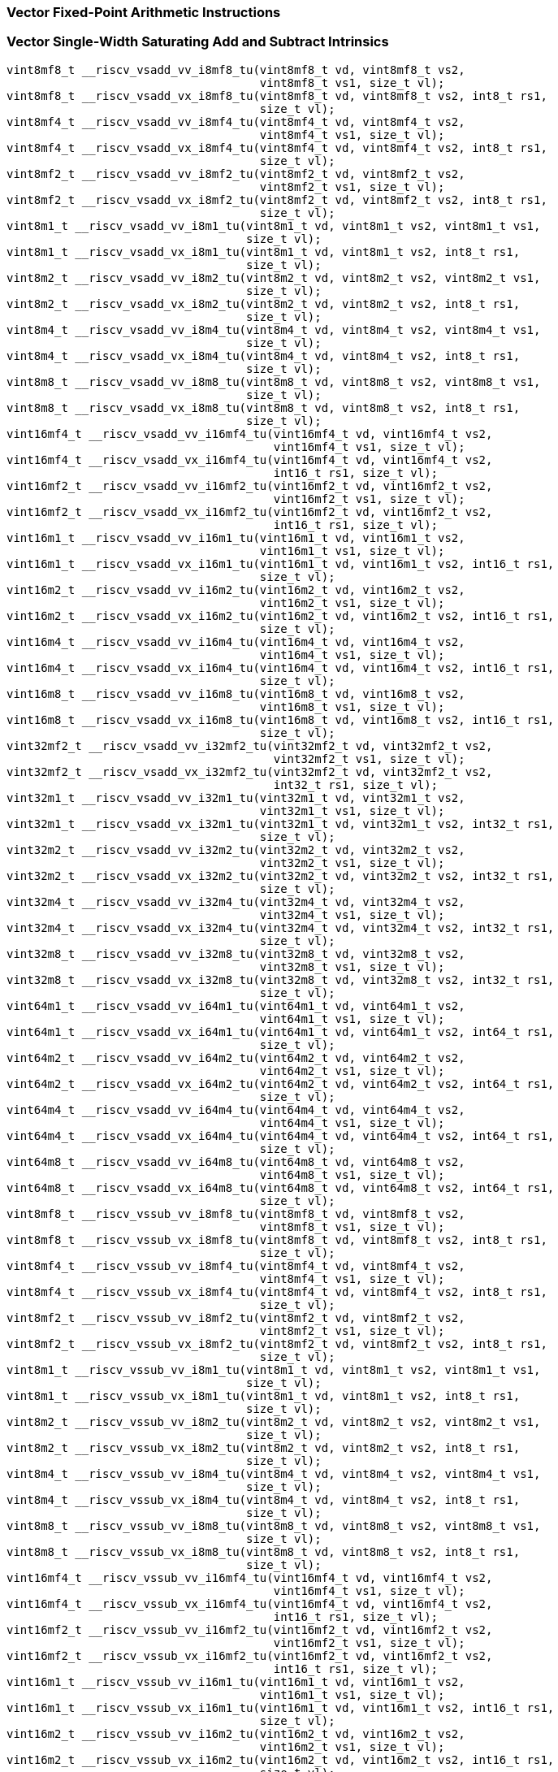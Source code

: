 
=== Vector Fixed-Point Arithmetic Instructions

[[policy-variant-vector-single-width-saturating-add-and-subtract]]
=== Vector Single-Width Saturating Add and Subtract Intrinsics

[,c]
----
vint8mf8_t __riscv_vsadd_vv_i8mf8_tu(vint8mf8_t vd, vint8mf8_t vs2,
                                     vint8mf8_t vs1, size_t vl);
vint8mf8_t __riscv_vsadd_vx_i8mf8_tu(vint8mf8_t vd, vint8mf8_t vs2, int8_t rs1,
                                     size_t vl);
vint8mf4_t __riscv_vsadd_vv_i8mf4_tu(vint8mf4_t vd, vint8mf4_t vs2,
                                     vint8mf4_t vs1, size_t vl);
vint8mf4_t __riscv_vsadd_vx_i8mf4_tu(vint8mf4_t vd, vint8mf4_t vs2, int8_t rs1,
                                     size_t vl);
vint8mf2_t __riscv_vsadd_vv_i8mf2_tu(vint8mf2_t vd, vint8mf2_t vs2,
                                     vint8mf2_t vs1, size_t vl);
vint8mf2_t __riscv_vsadd_vx_i8mf2_tu(vint8mf2_t vd, vint8mf2_t vs2, int8_t rs1,
                                     size_t vl);
vint8m1_t __riscv_vsadd_vv_i8m1_tu(vint8m1_t vd, vint8m1_t vs2, vint8m1_t vs1,
                                   size_t vl);
vint8m1_t __riscv_vsadd_vx_i8m1_tu(vint8m1_t vd, vint8m1_t vs2, int8_t rs1,
                                   size_t vl);
vint8m2_t __riscv_vsadd_vv_i8m2_tu(vint8m2_t vd, vint8m2_t vs2, vint8m2_t vs1,
                                   size_t vl);
vint8m2_t __riscv_vsadd_vx_i8m2_tu(vint8m2_t vd, vint8m2_t vs2, int8_t rs1,
                                   size_t vl);
vint8m4_t __riscv_vsadd_vv_i8m4_tu(vint8m4_t vd, vint8m4_t vs2, vint8m4_t vs1,
                                   size_t vl);
vint8m4_t __riscv_vsadd_vx_i8m4_tu(vint8m4_t vd, vint8m4_t vs2, int8_t rs1,
                                   size_t vl);
vint8m8_t __riscv_vsadd_vv_i8m8_tu(vint8m8_t vd, vint8m8_t vs2, vint8m8_t vs1,
                                   size_t vl);
vint8m8_t __riscv_vsadd_vx_i8m8_tu(vint8m8_t vd, vint8m8_t vs2, int8_t rs1,
                                   size_t vl);
vint16mf4_t __riscv_vsadd_vv_i16mf4_tu(vint16mf4_t vd, vint16mf4_t vs2,
                                       vint16mf4_t vs1, size_t vl);
vint16mf4_t __riscv_vsadd_vx_i16mf4_tu(vint16mf4_t vd, vint16mf4_t vs2,
                                       int16_t rs1, size_t vl);
vint16mf2_t __riscv_vsadd_vv_i16mf2_tu(vint16mf2_t vd, vint16mf2_t vs2,
                                       vint16mf2_t vs1, size_t vl);
vint16mf2_t __riscv_vsadd_vx_i16mf2_tu(vint16mf2_t vd, vint16mf2_t vs2,
                                       int16_t rs1, size_t vl);
vint16m1_t __riscv_vsadd_vv_i16m1_tu(vint16m1_t vd, vint16m1_t vs2,
                                     vint16m1_t vs1, size_t vl);
vint16m1_t __riscv_vsadd_vx_i16m1_tu(vint16m1_t vd, vint16m1_t vs2, int16_t rs1,
                                     size_t vl);
vint16m2_t __riscv_vsadd_vv_i16m2_tu(vint16m2_t vd, vint16m2_t vs2,
                                     vint16m2_t vs1, size_t vl);
vint16m2_t __riscv_vsadd_vx_i16m2_tu(vint16m2_t vd, vint16m2_t vs2, int16_t rs1,
                                     size_t vl);
vint16m4_t __riscv_vsadd_vv_i16m4_tu(vint16m4_t vd, vint16m4_t vs2,
                                     vint16m4_t vs1, size_t vl);
vint16m4_t __riscv_vsadd_vx_i16m4_tu(vint16m4_t vd, vint16m4_t vs2, int16_t rs1,
                                     size_t vl);
vint16m8_t __riscv_vsadd_vv_i16m8_tu(vint16m8_t vd, vint16m8_t vs2,
                                     vint16m8_t vs1, size_t vl);
vint16m8_t __riscv_vsadd_vx_i16m8_tu(vint16m8_t vd, vint16m8_t vs2, int16_t rs1,
                                     size_t vl);
vint32mf2_t __riscv_vsadd_vv_i32mf2_tu(vint32mf2_t vd, vint32mf2_t vs2,
                                       vint32mf2_t vs1, size_t vl);
vint32mf2_t __riscv_vsadd_vx_i32mf2_tu(vint32mf2_t vd, vint32mf2_t vs2,
                                       int32_t rs1, size_t vl);
vint32m1_t __riscv_vsadd_vv_i32m1_tu(vint32m1_t vd, vint32m1_t vs2,
                                     vint32m1_t vs1, size_t vl);
vint32m1_t __riscv_vsadd_vx_i32m1_tu(vint32m1_t vd, vint32m1_t vs2, int32_t rs1,
                                     size_t vl);
vint32m2_t __riscv_vsadd_vv_i32m2_tu(vint32m2_t vd, vint32m2_t vs2,
                                     vint32m2_t vs1, size_t vl);
vint32m2_t __riscv_vsadd_vx_i32m2_tu(vint32m2_t vd, vint32m2_t vs2, int32_t rs1,
                                     size_t vl);
vint32m4_t __riscv_vsadd_vv_i32m4_tu(vint32m4_t vd, vint32m4_t vs2,
                                     vint32m4_t vs1, size_t vl);
vint32m4_t __riscv_vsadd_vx_i32m4_tu(vint32m4_t vd, vint32m4_t vs2, int32_t rs1,
                                     size_t vl);
vint32m8_t __riscv_vsadd_vv_i32m8_tu(vint32m8_t vd, vint32m8_t vs2,
                                     vint32m8_t vs1, size_t vl);
vint32m8_t __riscv_vsadd_vx_i32m8_tu(vint32m8_t vd, vint32m8_t vs2, int32_t rs1,
                                     size_t vl);
vint64m1_t __riscv_vsadd_vv_i64m1_tu(vint64m1_t vd, vint64m1_t vs2,
                                     vint64m1_t vs1, size_t vl);
vint64m1_t __riscv_vsadd_vx_i64m1_tu(vint64m1_t vd, vint64m1_t vs2, int64_t rs1,
                                     size_t vl);
vint64m2_t __riscv_vsadd_vv_i64m2_tu(vint64m2_t vd, vint64m2_t vs2,
                                     vint64m2_t vs1, size_t vl);
vint64m2_t __riscv_vsadd_vx_i64m2_tu(vint64m2_t vd, vint64m2_t vs2, int64_t rs1,
                                     size_t vl);
vint64m4_t __riscv_vsadd_vv_i64m4_tu(vint64m4_t vd, vint64m4_t vs2,
                                     vint64m4_t vs1, size_t vl);
vint64m4_t __riscv_vsadd_vx_i64m4_tu(vint64m4_t vd, vint64m4_t vs2, int64_t rs1,
                                     size_t vl);
vint64m8_t __riscv_vsadd_vv_i64m8_tu(vint64m8_t vd, vint64m8_t vs2,
                                     vint64m8_t vs1, size_t vl);
vint64m8_t __riscv_vsadd_vx_i64m8_tu(vint64m8_t vd, vint64m8_t vs2, int64_t rs1,
                                     size_t vl);
vint8mf8_t __riscv_vssub_vv_i8mf8_tu(vint8mf8_t vd, vint8mf8_t vs2,
                                     vint8mf8_t vs1, size_t vl);
vint8mf8_t __riscv_vssub_vx_i8mf8_tu(vint8mf8_t vd, vint8mf8_t vs2, int8_t rs1,
                                     size_t vl);
vint8mf4_t __riscv_vssub_vv_i8mf4_tu(vint8mf4_t vd, vint8mf4_t vs2,
                                     vint8mf4_t vs1, size_t vl);
vint8mf4_t __riscv_vssub_vx_i8mf4_tu(vint8mf4_t vd, vint8mf4_t vs2, int8_t rs1,
                                     size_t vl);
vint8mf2_t __riscv_vssub_vv_i8mf2_tu(vint8mf2_t vd, vint8mf2_t vs2,
                                     vint8mf2_t vs1, size_t vl);
vint8mf2_t __riscv_vssub_vx_i8mf2_tu(vint8mf2_t vd, vint8mf2_t vs2, int8_t rs1,
                                     size_t vl);
vint8m1_t __riscv_vssub_vv_i8m1_tu(vint8m1_t vd, vint8m1_t vs2, vint8m1_t vs1,
                                   size_t vl);
vint8m1_t __riscv_vssub_vx_i8m1_tu(vint8m1_t vd, vint8m1_t vs2, int8_t rs1,
                                   size_t vl);
vint8m2_t __riscv_vssub_vv_i8m2_tu(vint8m2_t vd, vint8m2_t vs2, vint8m2_t vs1,
                                   size_t vl);
vint8m2_t __riscv_vssub_vx_i8m2_tu(vint8m2_t vd, vint8m2_t vs2, int8_t rs1,
                                   size_t vl);
vint8m4_t __riscv_vssub_vv_i8m4_tu(vint8m4_t vd, vint8m4_t vs2, vint8m4_t vs1,
                                   size_t vl);
vint8m4_t __riscv_vssub_vx_i8m4_tu(vint8m4_t vd, vint8m4_t vs2, int8_t rs1,
                                   size_t vl);
vint8m8_t __riscv_vssub_vv_i8m8_tu(vint8m8_t vd, vint8m8_t vs2, vint8m8_t vs1,
                                   size_t vl);
vint8m8_t __riscv_vssub_vx_i8m8_tu(vint8m8_t vd, vint8m8_t vs2, int8_t rs1,
                                   size_t vl);
vint16mf4_t __riscv_vssub_vv_i16mf4_tu(vint16mf4_t vd, vint16mf4_t vs2,
                                       vint16mf4_t vs1, size_t vl);
vint16mf4_t __riscv_vssub_vx_i16mf4_tu(vint16mf4_t vd, vint16mf4_t vs2,
                                       int16_t rs1, size_t vl);
vint16mf2_t __riscv_vssub_vv_i16mf2_tu(vint16mf2_t vd, vint16mf2_t vs2,
                                       vint16mf2_t vs1, size_t vl);
vint16mf2_t __riscv_vssub_vx_i16mf2_tu(vint16mf2_t vd, vint16mf2_t vs2,
                                       int16_t rs1, size_t vl);
vint16m1_t __riscv_vssub_vv_i16m1_tu(vint16m1_t vd, vint16m1_t vs2,
                                     vint16m1_t vs1, size_t vl);
vint16m1_t __riscv_vssub_vx_i16m1_tu(vint16m1_t vd, vint16m1_t vs2, int16_t rs1,
                                     size_t vl);
vint16m2_t __riscv_vssub_vv_i16m2_tu(vint16m2_t vd, vint16m2_t vs2,
                                     vint16m2_t vs1, size_t vl);
vint16m2_t __riscv_vssub_vx_i16m2_tu(vint16m2_t vd, vint16m2_t vs2, int16_t rs1,
                                     size_t vl);
vint16m4_t __riscv_vssub_vv_i16m4_tu(vint16m4_t vd, vint16m4_t vs2,
                                     vint16m4_t vs1, size_t vl);
vint16m4_t __riscv_vssub_vx_i16m4_tu(vint16m4_t vd, vint16m4_t vs2, int16_t rs1,
                                     size_t vl);
vint16m8_t __riscv_vssub_vv_i16m8_tu(vint16m8_t vd, vint16m8_t vs2,
                                     vint16m8_t vs1, size_t vl);
vint16m8_t __riscv_vssub_vx_i16m8_tu(vint16m8_t vd, vint16m8_t vs2, int16_t rs1,
                                     size_t vl);
vint32mf2_t __riscv_vssub_vv_i32mf2_tu(vint32mf2_t vd, vint32mf2_t vs2,
                                       vint32mf2_t vs1, size_t vl);
vint32mf2_t __riscv_vssub_vx_i32mf2_tu(vint32mf2_t vd, vint32mf2_t vs2,
                                       int32_t rs1, size_t vl);
vint32m1_t __riscv_vssub_vv_i32m1_tu(vint32m1_t vd, vint32m1_t vs2,
                                     vint32m1_t vs1, size_t vl);
vint32m1_t __riscv_vssub_vx_i32m1_tu(vint32m1_t vd, vint32m1_t vs2, int32_t rs1,
                                     size_t vl);
vint32m2_t __riscv_vssub_vv_i32m2_tu(vint32m2_t vd, vint32m2_t vs2,
                                     vint32m2_t vs1, size_t vl);
vint32m2_t __riscv_vssub_vx_i32m2_tu(vint32m2_t vd, vint32m2_t vs2, int32_t rs1,
                                     size_t vl);
vint32m4_t __riscv_vssub_vv_i32m4_tu(vint32m4_t vd, vint32m4_t vs2,
                                     vint32m4_t vs1, size_t vl);
vint32m4_t __riscv_vssub_vx_i32m4_tu(vint32m4_t vd, vint32m4_t vs2, int32_t rs1,
                                     size_t vl);
vint32m8_t __riscv_vssub_vv_i32m8_tu(vint32m8_t vd, vint32m8_t vs2,
                                     vint32m8_t vs1, size_t vl);
vint32m8_t __riscv_vssub_vx_i32m8_tu(vint32m8_t vd, vint32m8_t vs2, int32_t rs1,
                                     size_t vl);
vint64m1_t __riscv_vssub_vv_i64m1_tu(vint64m1_t vd, vint64m1_t vs2,
                                     vint64m1_t vs1, size_t vl);
vint64m1_t __riscv_vssub_vx_i64m1_tu(vint64m1_t vd, vint64m1_t vs2, int64_t rs1,
                                     size_t vl);
vint64m2_t __riscv_vssub_vv_i64m2_tu(vint64m2_t vd, vint64m2_t vs2,
                                     vint64m2_t vs1, size_t vl);
vint64m2_t __riscv_vssub_vx_i64m2_tu(vint64m2_t vd, vint64m2_t vs2, int64_t rs1,
                                     size_t vl);
vint64m4_t __riscv_vssub_vv_i64m4_tu(vint64m4_t vd, vint64m4_t vs2,
                                     vint64m4_t vs1, size_t vl);
vint64m4_t __riscv_vssub_vx_i64m4_tu(vint64m4_t vd, vint64m4_t vs2, int64_t rs1,
                                     size_t vl);
vint64m8_t __riscv_vssub_vv_i64m8_tu(vint64m8_t vd, vint64m8_t vs2,
                                     vint64m8_t vs1, size_t vl);
vint64m8_t __riscv_vssub_vx_i64m8_tu(vint64m8_t vd, vint64m8_t vs2, int64_t rs1,
                                     size_t vl);
vuint8mf8_t __riscv_vsaddu_vv_u8mf8_tu(vuint8mf8_t vd, vuint8mf8_t vs2,
                                       vuint8mf8_t vs1, size_t vl);
vuint8mf8_t __riscv_vsaddu_vx_u8mf8_tu(vuint8mf8_t vd, vuint8mf8_t vs2,
                                       uint8_t rs1, size_t vl);
vuint8mf4_t __riscv_vsaddu_vv_u8mf4_tu(vuint8mf4_t vd, vuint8mf4_t vs2,
                                       vuint8mf4_t vs1, size_t vl);
vuint8mf4_t __riscv_vsaddu_vx_u8mf4_tu(vuint8mf4_t vd, vuint8mf4_t vs2,
                                       uint8_t rs1, size_t vl);
vuint8mf2_t __riscv_vsaddu_vv_u8mf2_tu(vuint8mf2_t vd, vuint8mf2_t vs2,
                                       vuint8mf2_t vs1, size_t vl);
vuint8mf2_t __riscv_vsaddu_vx_u8mf2_tu(vuint8mf2_t vd, vuint8mf2_t vs2,
                                       uint8_t rs1, size_t vl);
vuint8m1_t __riscv_vsaddu_vv_u8m1_tu(vuint8m1_t vd, vuint8m1_t vs2,
                                     vuint8m1_t vs1, size_t vl);
vuint8m1_t __riscv_vsaddu_vx_u8m1_tu(vuint8m1_t vd, vuint8m1_t vs2, uint8_t rs1,
                                     size_t vl);
vuint8m2_t __riscv_vsaddu_vv_u8m2_tu(vuint8m2_t vd, vuint8m2_t vs2,
                                     vuint8m2_t vs1, size_t vl);
vuint8m2_t __riscv_vsaddu_vx_u8m2_tu(vuint8m2_t vd, vuint8m2_t vs2, uint8_t rs1,
                                     size_t vl);
vuint8m4_t __riscv_vsaddu_vv_u8m4_tu(vuint8m4_t vd, vuint8m4_t vs2,
                                     vuint8m4_t vs1, size_t vl);
vuint8m4_t __riscv_vsaddu_vx_u8m4_tu(vuint8m4_t vd, vuint8m4_t vs2, uint8_t rs1,
                                     size_t vl);
vuint8m8_t __riscv_vsaddu_vv_u8m8_tu(vuint8m8_t vd, vuint8m8_t vs2,
                                     vuint8m8_t vs1, size_t vl);
vuint8m8_t __riscv_vsaddu_vx_u8m8_tu(vuint8m8_t vd, vuint8m8_t vs2, uint8_t rs1,
                                     size_t vl);
vuint16mf4_t __riscv_vsaddu_vv_u16mf4_tu(vuint16mf4_t vd, vuint16mf4_t vs2,
                                         vuint16mf4_t vs1, size_t vl);
vuint16mf4_t __riscv_vsaddu_vx_u16mf4_tu(vuint16mf4_t vd, vuint16mf4_t vs2,
                                         uint16_t rs1, size_t vl);
vuint16mf2_t __riscv_vsaddu_vv_u16mf2_tu(vuint16mf2_t vd, vuint16mf2_t vs2,
                                         vuint16mf2_t vs1, size_t vl);
vuint16mf2_t __riscv_vsaddu_vx_u16mf2_tu(vuint16mf2_t vd, vuint16mf2_t vs2,
                                         uint16_t rs1, size_t vl);
vuint16m1_t __riscv_vsaddu_vv_u16m1_tu(vuint16m1_t vd, vuint16m1_t vs2,
                                       vuint16m1_t vs1, size_t vl);
vuint16m1_t __riscv_vsaddu_vx_u16m1_tu(vuint16m1_t vd, vuint16m1_t vs2,
                                       uint16_t rs1, size_t vl);
vuint16m2_t __riscv_vsaddu_vv_u16m2_tu(vuint16m2_t vd, vuint16m2_t vs2,
                                       vuint16m2_t vs1, size_t vl);
vuint16m2_t __riscv_vsaddu_vx_u16m2_tu(vuint16m2_t vd, vuint16m2_t vs2,
                                       uint16_t rs1, size_t vl);
vuint16m4_t __riscv_vsaddu_vv_u16m4_tu(vuint16m4_t vd, vuint16m4_t vs2,
                                       vuint16m4_t vs1, size_t vl);
vuint16m4_t __riscv_vsaddu_vx_u16m4_tu(vuint16m4_t vd, vuint16m4_t vs2,
                                       uint16_t rs1, size_t vl);
vuint16m8_t __riscv_vsaddu_vv_u16m8_tu(vuint16m8_t vd, vuint16m8_t vs2,
                                       vuint16m8_t vs1, size_t vl);
vuint16m8_t __riscv_vsaddu_vx_u16m8_tu(vuint16m8_t vd, vuint16m8_t vs2,
                                       uint16_t rs1, size_t vl);
vuint32mf2_t __riscv_vsaddu_vv_u32mf2_tu(vuint32mf2_t vd, vuint32mf2_t vs2,
                                         vuint32mf2_t vs1, size_t vl);
vuint32mf2_t __riscv_vsaddu_vx_u32mf2_tu(vuint32mf2_t vd, vuint32mf2_t vs2,
                                         uint32_t rs1, size_t vl);
vuint32m1_t __riscv_vsaddu_vv_u32m1_tu(vuint32m1_t vd, vuint32m1_t vs2,
                                       vuint32m1_t vs1, size_t vl);
vuint32m1_t __riscv_vsaddu_vx_u32m1_tu(vuint32m1_t vd, vuint32m1_t vs2,
                                       uint32_t rs1, size_t vl);
vuint32m2_t __riscv_vsaddu_vv_u32m2_tu(vuint32m2_t vd, vuint32m2_t vs2,
                                       vuint32m2_t vs1, size_t vl);
vuint32m2_t __riscv_vsaddu_vx_u32m2_tu(vuint32m2_t vd, vuint32m2_t vs2,
                                       uint32_t rs1, size_t vl);
vuint32m4_t __riscv_vsaddu_vv_u32m4_tu(vuint32m4_t vd, vuint32m4_t vs2,
                                       vuint32m4_t vs1, size_t vl);
vuint32m4_t __riscv_vsaddu_vx_u32m4_tu(vuint32m4_t vd, vuint32m4_t vs2,
                                       uint32_t rs1, size_t vl);
vuint32m8_t __riscv_vsaddu_vv_u32m8_tu(vuint32m8_t vd, vuint32m8_t vs2,
                                       vuint32m8_t vs1, size_t vl);
vuint32m8_t __riscv_vsaddu_vx_u32m8_tu(vuint32m8_t vd, vuint32m8_t vs2,
                                       uint32_t rs1, size_t vl);
vuint64m1_t __riscv_vsaddu_vv_u64m1_tu(vuint64m1_t vd, vuint64m1_t vs2,
                                       vuint64m1_t vs1, size_t vl);
vuint64m1_t __riscv_vsaddu_vx_u64m1_tu(vuint64m1_t vd, vuint64m1_t vs2,
                                       uint64_t rs1, size_t vl);
vuint64m2_t __riscv_vsaddu_vv_u64m2_tu(vuint64m2_t vd, vuint64m2_t vs2,
                                       vuint64m2_t vs1, size_t vl);
vuint64m2_t __riscv_vsaddu_vx_u64m2_tu(vuint64m2_t vd, vuint64m2_t vs2,
                                       uint64_t rs1, size_t vl);
vuint64m4_t __riscv_vsaddu_vv_u64m4_tu(vuint64m4_t vd, vuint64m4_t vs2,
                                       vuint64m4_t vs1, size_t vl);
vuint64m4_t __riscv_vsaddu_vx_u64m4_tu(vuint64m4_t vd, vuint64m4_t vs2,
                                       uint64_t rs1, size_t vl);
vuint64m8_t __riscv_vsaddu_vv_u64m8_tu(vuint64m8_t vd, vuint64m8_t vs2,
                                       vuint64m8_t vs1, size_t vl);
vuint64m8_t __riscv_vsaddu_vx_u64m8_tu(vuint64m8_t vd, vuint64m8_t vs2,
                                       uint64_t rs1, size_t vl);
vuint8mf8_t __riscv_vssubu_vv_u8mf8_tu(vuint8mf8_t vd, vuint8mf8_t vs2,
                                       vuint8mf8_t vs1, size_t vl);
vuint8mf8_t __riscv_vssubu_vx_u8mf8_tu(vuint8mf8_t vd, vuint8mf8_t vs2,
                                       uint8_t rs1, size_t vl);
vuint8mf4_t __riscv_vssubu_vv_u8mf4_tu(vuint8mf4_t vd, vuint8mf4_t vs2,
                                       vuint8mf4_t vs1, size_t vl);
vuint8mf4_t __riscv_vssubu_vx_u8mf4_tu(vuint8mf4_t vd, vuint8mf4_t vs2,
                                       uint8_t rs1, size_t vl);
vuint8mf2_t __riscv_vssubu_vv_u8mf2_tu(vuint8mf2_t vd, vuint8mf2_t vs2,
                                       vuint8mf2_t vs1, size_t vl);
vuint8mf2_t __riscv_vssubu_vx_u8mf2_tu(vuint8mf2_t vd, vuint8mf2_t vs2,
                                       uint8_t rs1, size_t vl);
vuint8m1_t __riscv_vssubu_vv_u8m1_tu(vuint8m1_t vd, vuint8m1_t vs2,
                                     vuint8m1_t vs1, size_t vl);
vuint8m1_t __riscv_vssubu_vx_u8m1_tu(vuint8m1_t vd, vuint8m1_t vs2, uint8_t rs1,
                                     size_t vl);
vuint8m2_t __riscv_vssubu_vv_u8m2_tu(vuint8m2_t vd, vuint8m2_t vs2,
                                     vuint8m2_t vs1, size_t vl);
vuint8m2_t __riscv_vssubu_vx_u8m2_tu(vuint8m2_t vd, vuint8m2_t vs2, uint8_t rs1,
                                     size_t vl);
vuint8m4_t __riscv_vssubu_vv_u8m4_tu(vuint8m4_t vd, vuint8m4_t vs2,
                                     vuint8m4_t vs1, size_t vl);
vuint8m4_t __riscv_vssubu_vx_u8m4_tu(vuint8m4_t vd, vuint8m4_t vs2, uint8_t rs1,
                                     size_t vl);
vuint8m8_t __riscv_vssubu_vv_u8m8_tu(vuint8m8_t vd, vuint8m8_t vs2,
                                     vuint8m8_t vs1, size_t vl);
vuint8m8_t __riscv_vssubu_vx_u8m8_tu(vuint8m8_t vd, vuint8m8_t vs2, uint8_t rs1,
                                     size_t vl);
vuint16mf4_t __riscv_vssubu_vv_u16mf4_tu(vuint16mf4_t vd, vuint16mf4_t vs2,
                                         vuint16mf4_t vs1, size_t vl);
vuint16mf4_t __riscv_vssubu_vx_u16mf4_tu(vuint16mf4_t vd, vuint16mf4_t vs2,
                                         uint16_t rs1, size_t vl);
vuint16mf2_t __riscv_vssubu_vv_u16mf2_tu(vuint16mf2_t vd, vuint16mf2_t vs2,
                                         vuint16mf2_t vs1, size_t vl);
vuint16mf2_t __riscv_vssubu_vx_u16mf2_tu(vuint16mf2_t vd, vuint16mf2_t vs2,
                                         uint16_t rs1, size_t vl);
vuint16m1_t __riscv_vssubu_vv_u16m1_tu(vuint16m1_t vd, vuint16m1_t vs2,
                                       vuint16m1_t vs1, size_t vl);
vuint16m1_t __riscv_vssubu_vx_u16m1_tu(vuint16m1_t vd, vuint16m1_t vs2,
                                       uint16_t rs1, size_t vl);
vuint16m2_t __riscv_vssubu_vv_u16m2_tu(vuint16m2_t vd, vuint16m2_t vs2,
                                       vuint16m2_t vs1, size_t vl);
vuint16m2_t __riscv_vssubu_vx_u16m2_tu(vuint16m2_t vd, vuint16m2_t vs2,
                                       uint16_t rs1, size_t vl);
vuint16m4_t __riscv_vssubu_vv_u16m4_tu(vuint16m4_t vd, vuint16m4_t vs2,
                                       vuint16m4_t vs1, size_t vl);
vuint16m4_t __riscv_vssubu_vx_u16m4_tu(vuint16m4_t vd, vuint16m4_t vs2,
                                       uint16_t rs1, size_t vl);
vuint16m8_t __riscv_vssubu_vv_u16m8_tu(vuint16m8_t vd, vuint16m8_t vs2,
                                       vuint16m8_t vs1, size_t vl);
vuint16m8_t __riscv_vssubu_vx_u16m8_tu(vuint16m8_t vd, vuint16m8_t vs2,
                                       uint16_t rs1, size_t vl);
vuint32mf2_t __riscv_vssubu_vv_u32mf2_tu(vuint32mf2_t vd, vuint32mf2_t vs2,
                                         vuint32mf2_t vs1, size_t vl);
vuint32mf2_t __riscv_vssubu_vx_u32mf2_tu(vuint32mf2_t vd, vuint32mf2_t vs2,
                                         uint32_t rs1, size_t vl);
vuint32m1_t __riscv_vssubu_vv_u32m1_tu(vuint32m1_t vd, vuint32m1_t vs2,
                                       vuint32m1_t vs1, size_t vl);
vuint32m1_t __riscv_vssubu_vx_u32m1_tu(vuint32m1_t vd, vuint32m1_t vs2,
                                       uint32_t rs1, size_t vl);
vuint32m2_t __riscv_vssubu_vv_u32m2_tu(vuint32m2_t vd, vuint32m2_t vs2,
                                       vuint32m2_t vs1, size_t vl);
vuint32m2_t __riscv_vssubu_vx_u32m2_tu(vuint32m2_t vd, vuint32m2_t vs2,
                                       uint32_t rs1, size_t vl);
vuint32m4_t __riscv_vssubu_vv_u32m4_tu(vuint32m4_t vd, vuint32m4_t vs2,
                                       vuint32m4_t vs1, size_t vl);
vuint32m4_t __riscv_vssubu_vx_u32m4_tu(vuint32m4_t vd, vuint32m4_t vs2,
                                       uint32_t rs1, size_t vl);
vuint32m8_t __riscv_vssubu_vv_u32m8_tu(vuint32m8_t vd, vuint32m8_t vs2,
                                       vuint32m8_t vs1, size_t vl);
vuint32m8_t __riscv_vssubu_vx_u32m8_tu(vuint32m8_t vd, vuint32m8_t vs2,
                                       uint32_t rs1, size_t vl);
vuint64m1_t __riscv_vssubu_vv_u64m1_tu(vuint64m1_t vd, vuint64m1_t vs2,
                                       vuint64m1_t vs1, size_t vl);
vuint64m1_t __riscv_vssubu_vx_u64m1_tu(vuint64m1_t vd, vuint64m1_t vs2,
                                       uint64_t rs1, size_t vl);
vuint64m2_t __riscv_vssubu_vv_u64m2_tu(vuint64m2_t vd, vuint64m2_t vs2,
                                       vuint64m2_t vs1, size_t vl);
vuint64m2_t __riscv_vssubu_vx_u64m2_tu(vuint64m2_t vd, vuint64m2_t vs2,
                                       uint64_t rs1, size_t vl);
vuint64m4_t __riscv_vssubu_vv_u64m4_tu(vuint64m4_t vd, vuint64m4_t vs2,
                                       vuint64m4_t vs1, size_t vl);
vuint64m4_t __riscv_vssubu_vx_u64m4_tu(vuint64m4_t vd, vuint64m4_t vs2,
                                       uint64_t rs1, size_t vl);
vuint64m8_t __riscv_vssubu_vv_u64m8_tu(vuint64m8_t vd, vuint64m8_t vs2,
                                       vuint64m8_t vs1, size_t vl);
vuint64m8_t __riscv_vssubu_vx_u64m8_tu(vuint64m8_t vd, vuint64m8_t vs2,
                                       uint64_t rs1, size_t vl);
// masked functions
vint8mf8_t __riscv_vsadd_vv_i8mf8_tum(vbool64_t vm, vint8mf8_t vd,
                                      vint8mf8_t vs2, vint8mf8_t vs1,
                                      size_t vl);
vint8mf8_t __riscv_vsadd_vx_i8mf8_tum(vbool64_t vm, vint8mf8_t vd,
                                      vint8mf8_t vs2, int8_t rs1, size_t vl);
vint8mf4_t __riscv_vsadd_vv_i8mf4_tum(vbool32_t vm, vint8mf4_t vd,
                                      vint8mf4_t vs2, vint8mf4_t vs1,
                                      size_t vl);
vint8mf4_t __riscv_vsadd_vx_i8mf4_tum(vbool32_t vm, vint8mf4_t vd,
                                      vint8mf4_t vs2, int8_t rs1, size_t vl);
vint8mf2_t __riscv_vsadd_vv_i8mf2_tum(vbool16_t vm, vint8mf2_t vd,
                                      vint8mf2_t vs2, vint8mf2_t vs1,
                                      size_t vl);
vint8mf2_t __riscv_vsadd_vx_i8mf2_tum(vbool16_t vm, vint8mf2_t vd,
                                      vint8mf2_t vs2, int8_t rs1, size_t vl);
vint8m1_t __riscv_vsadd_vv_i8m1_tum(vbool8_t vm, vint8m1_t vd, vint8m1_t vs2,
                                    vint8m1_t vs1, size_t vl);
vint8m1_t __riscv_vsadd_vx_i8m1_tum(vbool8_t vm, vint8m1_t vd, vint8m1_t vs2,
                                    int8_t rs1, size_t vl);
vint8m2_t __riscv_vsadd_vv_i8m2_tum(vbool4_t vm, vint8m2_t vd, vint8m2_t vs2,
                                    vint8m2_t vs1, size_t vl);
vint8m2_t __riscv_vsadd_vx_i8m2_tum(vbool4_t vm, vint8m2_t vd, vint8m2_t vs2,
                                    int8_t rs1, size_t vl);
vint8m4_t __riscv_vsadd_vv_i8m4_tum(vbool2_t vm, vint8m4_t vd, vint8m4_t vs2,
                                    vint8m4_t vs1, size_t vl);
vint8m4_t __riscv_vsadd_vx_i8m4_tum(vbool2_t vm, vint8m4_t vd, vint8m4_t vs2,
                                    int8_t rs1, size_t vl);
vint8m8_t __riscv_vsadd_vv_i8m8_tum(vbool1_t vm, vint8m8_t vd, vint8m8_t vs2,
                                    vint8m8_t vs1, size_t vl);
vint8m8_t __riscv_vsadd_vx_i8m8_tum(vbool1_t vm, vint8m8_t vd, vint8m8_t vs2,
                                    int8_t rs1, size_t vl);
vint16mf4_t __riscv_vsadd_vv_i16mf4_tum(vbool64_t vm, vint16mf4_t vd,
                                        vint16mf4_t vs2, vint16mf4_t vs1,
                                        size_t vl);
vint16mf4_t __riscv_vsadd_vx_i16mf4_tum(vbool64_t vm, vint16mf4_t vd,
                                        vint16mf4_t vs2, int16_t rs1,
                                        size_t vl);
vint16mf2_t __riscv_vsadd_vv_i16mf2_tum(vbool32_t vm, vint16mf2_t vd,
                                        vint16mf2_t vs2, vint16mf2_t vs1,
                                        size_t vl);
vint16mf2_t __riscv_vsadd_vx_i16mf2_tum(vbool32_t vm, vint16mf2_t vd,
                                        vint16mf2_t vs2, int16_t rs1,
                                        size_t vl);
vint16m1_t __riscv_vsadd_vv_i16m1_tum(vbool16_t vm, vint16m1_t vd,
                                      vint16m1_t vs2, vint16m1_t vs1,
                                      size_t vl);
vint16m1_t __riscv_vsadd_vx_i16m1_tum(vbool16_t vm, vint16m1_t vd,
                                      vint16m1_t vs2, int16_t rs1, size_t vl);
vint16m2_t __riscv_vsadd_vv_i16m2_tum(vbool8_t vm, vint16m2_t vd,
                                      vint16m2_t vs2, vint16m2_t vs1,
                                      size_t vl);
vint16m2_t __riscv_vsadd_vx_i16m2_tum(vbool8_t vm, vint16m2_t vd,
                                      vint16m2_t vs2, int16_t rs1, size_t vl);
vint16m4_t __riscv_vsadd_vv_i16m4_tum(vbool4_t vm, vint16m4_t vd,
                                      vint16m4_t vs2, vint16m4_t vs1,
                                      size_t vl);
vint16m4_t __riscv_vsadd_vx_i16m4_tum(vbool4_t vm, vint16m4_t vd,
                                      vint16m4_t vs2, int16_t rs1, size_t vl);
vint16m8_t __riscv_vsadd_vv_i16m8_tum(vbool2_t vm, vint16m8_t vd,
                                      vint16m8_t vs2, vint16m8_t vs1,
                                      size_t vl);
vint16m8_t __riscv_vsadd_vx_i16m8_tum(vbool2_t vm, vint16m8_t vd,
                                      vint16m8_t vs2, int16_t rs1, size_t vl);
vint32mf2_t __riscv_vsadd_vv_i32mf2_tum(vbool64_t vm, vint32mf2_t vd,
                                        vint32mf2_t vs2, vint32mf2_t vs1,
                                        size_t vl);
vint32mf2_t __riscv_vsadd_vx_i32mf2_tum(vbool64_t vm, vint32mf2_t vd,
                                        vint32mf2_t vs2, int32_t rs1,
                                        size_t vl);
vint32m1_t __riscv_vsadd_vv_i32m1_tum(vbool32_t vm, vint32m1_t vd,
                                      vint32m1_t vs2, vint32m1_t vs1,
                                      size_t vl);
vint32m1_t __riscv_vsadd_vx_i32m1_tum(vbool32_t vm, vint32m1_t vd,
                                      vint32m1_t vs2, int32_t rs1, size_t vl);
vint32m2_t __riscv_vsadd_vv_i32m2_tum(vbool16_t vm, vint32m2_t vd,
                                      vint32m2_t vs2, vint32m2_t vs1,
                                      size_t vl);
vint32m2_t __riscv_vsadd_vx_i32m2_tum(vbool16_t vm, vint32m2_t vd,
                                      vint32m2_t vs2, int32_t rs1, size_t vl);
vint32m4_t __riscv_vsadd_vv_i32m4_tum(vbool8_t vm, vint32m4_t vd,
                                      vint32m4_t vs2, vint32m4_t vs1,
                                      size_t vl);
vint32m4_t __riscv_vsadd_vx_i32m4_tum(vbool8_t vm, vint32m4_t vd,
                                      vint32m4_t vs2, int32_t rs1, size_t vl);
vint32m8_t __riscv_vsadd_vv_i32m8_tum(vbool4_t vm, vint32m8_t vd,
                                      vint32m8_t vs2, vint32m8_t vs1,
                                      size_t vl);
vint32m8_t __riscv_vsadd_vx_i32m8_tum(vbool4_t vm, vint32m8_t vd,
                                      vint32m8_t vs2, int32_t rs1, size_t vl);
vint64m1_t __riscv_vsadd_vv_i64m1_tum(vbool64_t vm, vint64m1_t vd,
                                      vint64m1_t vs2, vint64m1_t vs1,
                                      size_t vl);
vint64m1_t __riscv_vsadd_vx_i64m1_tum(vbool64_t vm, vint64m1_t vd,
                                      vint64m1_t vs2, int64_t rs1, size_t vl);
vint64m2_t __riscv_vsadd_vv_i64m2_tum(vbool32_t vm, vint64m2_t vd,
                                      vint64m2_t vs2, vint64m2_t vs1,
                                      size_t vl);
vint64m2_t __riscv_vsadd_vx_i64m2_tum(vbool32_t vm, vint64m2_t vd,
                                      vint64m2_t vs2, int64_t rs1, size_t vl);
vint64m4_t __riscv_vsadd_vv_i64m4_tum(vbool16_t vm, vint64m4_t vd,
                                      vint64m4_t vs2, vint64m4_t vs1,
                                      size_t vl);
vint64m4_t __riscv_vsadd_vx_i64m4_tum(vbool16_t vm, vint64m4_t vd,
                                      vint64m4_t vs2, int64_t rs1, size_t vl);
vint64m8_t __riscv_vsadd_vv_i64m8_tum(vbool8_t vm, vint64m8_t vd,
                                      vint64m8_t vs2, vint64m8_t vs1,
                                      size_t vl);
vint64m8_t __riscv_vsadd_vx_i64m8_tum(vbool8_t vm, vint64m8_t vd,
                                      vint64m8_t vs2, int64_t rs1, size_t vl);
vint8mf8_t __riscv_vssub_vv_i8mf8_tum(vbool64_t vm, vint8mf8_t vd,
                                      vint8mf8_t vs2, vint8mf8_t vs1,
                                      size_t vl);
vint8mf8_t __riscv_vssub_vx_i8mf8_tum(vbool64_t vm, vint8mf8_t vd,
                                      vint8mf8_t vs2, int8_t rs1, size_t vl);
vint8mf4_t __riscv_vssub_vv_i8mf4_tum(vbool32_t vm, vint8mf4_t vd,
                                      vint8mf4_t vs2, vint8mf4_t vs1,
                                      size_t vl);
vint8mf4_t __riscv_vssub_vx_i8mf4_tum(vbool32_t vm, vint8mf4_t vd,
                                      vint8mf4_t vs2, int8_t rs1, size_t vl);
vint8mf2_t __riscv_vssub_vv_i8mf2_tum(vbool16_t vm, vint8mf2_t vd,
                                      vint8mf2_t vs2, vint8mf2_t vs1,
                                      size_t vl);
vint8mf2_t __riscv_vssub_vx_i8mf2_tum(vbool16_t vm, vint8mf2_t vd,
                                      vint8mf2_t vs2, int8_t rs1, size_t vl);
vint8m1_t __riscv_vssub_vv_i8m1_tum(vbool8_t vm, vint8m1_t vd, vint8m1_t vs2,
                                    vint8m1_t vs1, size_t vl);
vint8m1_t __riscv_vssub_vx_i8m1_tum(vbool8_t vm, vint8m1_t vd, vint8m1_t vs2,
                                    int8_t rs1, size_t vl);
vint8m2_t __riscv_vssub_vv_i8m2_tum(vbool4_t vm, vint8m2_t vd, vint8m2_t vs2,
                                    vint8m2_t vs1, size_t vl);
vint8m2_t __riscv_vssub_vx_i8m2_tum(vbool4_t vm, vint8m2_t vd, vint8m2_t vs2,
                                    int8_t rs1, size_t vl);
vint8m4_t __riscv_vssub_vv_i8m4_tum(vbool2_t vm, vint8m4_t vd, vint8m4_t vs2,
                                    vint8m4_t vs1, size_t vl);
vint8m4_t __riscv_vssub_vx_i8m4_tum(vbool2_t vm, vint8m4_t vd, vint8m4_t vs2,
                                    int8_t rs1, size_t vl);
vint8m8_t __riscv_vssub_vv_i8m8_tum(vbool1_t vm, vint8m8_t vd, vint8m8_t vs2,
                                    vint8m8_t vs1, size_t vl);
vint8m8_t __riscv_vssub_vx_i8m8_tum(vbool1_t vm, vint8m8_t vd, vint8m8_t vs2,
                                    int8_t rs1, size_t vl);
vint16mf4_t __riscv_vssub_vv_i16mf4_tum(vbool64_t vm, vint16mf4_t vd,
                                        vint16mf4_t vs2, vint16mf4_t vs1,
                                        size_t vl);
vint16mf4_t __riscv_vssub_vx_i16mf4_tum(vbool64_t vm, vint16mf4_t vd,
                                        vint16mf4_t vs2, int16_t rs1,
                                        size_t vl);
vint16mf2_t __riscv_vssub_vv_i16mf2_tum(vbool32_t vm, vint16mf2_t vd,
                                        vint16mf2_t vs2, vint16mf2_t vs1,
                                        size_t vl);
vint16mf2_t __riscv_vssub_vx_i16mf2_tum(vbool32_t vm, vint16mf2_t vd,
                                        vint16mf2_t vs2, int16_t rs1,
                                        size_t vl);
vint16m1_t __riscv_vssub_vv_i16m1_tum(vbool16_t vm, vint16m1_t vd,
                                      vint16m1_t vs2, vint16m1_t vs1,
                                      size_t vl);
vint16m1_t __riscv_vssub_vx_i16m1_tum(vbool16_t vm, vint16m1_t vd,
                                      vint16m1_t vs2, int16_t rs1, size_t vl);
vint16m2_t __riscv_vssub_vv_i16m2_tum(vbool8_t vm, vint16m2_t vd,
                                      vint16m2_t vs2, vint16m2_t vs1,
                                      size_t vl);
vint16m2_t __riscv_vssub_vx_i16m2_tum(vbool8_t vm, vint16m2_t vd,
                                      vint16m2_t vs2, int16_t rs1, size_t vl);
vint16m4_t __riscv_vssub_vv_i16m4_tum(vbool4_t vm, vint16m4_t vd,
                                      vint16m4_t vs2, vint16m4_t vs1,
                                      size_t vl);
vint16m4_t __riscv_vssub_vx_i16m4_tum(vbool4_t vm, vint16m4_t vd,
                                      vint16m4_t vs2, int16_t rs1, size_t vl);
vint16m8_t __riscv_vssub_vv_i16m8_tum(vbool2_t vm, vint16m8_t vd,
                                      vint16m8_t vs2, vint16m8_t vs1,
                                      size_t vl);
vint16m8_t __riscv_vssub_vx_i16m8_tum(vbool2_t vm, vint16m8_t vd,
                                      vint16m8_t vs2, int16_t rs1, size_t vl);
vint32mf2_t __riscv_vssub_vv_i32mf2_tum(vbool64_t vm, vint32mf2_t vd,
                                        vint32mf2_t vs2, vint32mf2_t vs1,
                                        size_t vl);
vint32mf2_t __riscv_vssub_vx_i32mf2_tum(vbool64_t vm, vint32mf2_t vd,
                                        vint32mf2_t vs2, int32_t rs1,
                                        size_t vl);
vint32m1_t __riscv_vssub_vv_i32m1_tum(vbool32_t vm, vint32m1_t vd,
                                      vint32m1_t vs2, vint32m1_t vs1,
                                      size_t vl);
vint32m1_t __riscv_vssub_vx_i32m1_tum(vbool32_t vm, vint32m1_t vd,
                                      vint32m1_t vs2, int32_t rs1, size_t vl);
vint32m2_t __riscv_vssub_vv_i32m2_tum(vbool16_t vm, vint32m2_t vd,
                                      vint32m2_t vs2, vint32m2_t vs1,
                                      size_t vl);
vint32m2_t __riscv_vssub_vx_i32m2_tum(vbool16_t vm, vint32m2_t vd,
                                      vint32m2_t vs2, int32_t rs1, size_t vl);
vint32m4_t __riscv_vssub_vv_i32m4_tum(vbool8_t vm, vint32m4_t vd,
                                      vint32m4_t vs2, vint32m4_t vs1,
                                      size_t vl);
vint32m4_t __riscv_vssub_vx_i32m4_tum(vbool8_t vm, vint32m4_t vd,
                                      vint32m4_t vs2, int32_t rs1, size_t vl);
vint32m8_t __riscv_vssub_vv_i32m8_tum(vbool4_t vm, vint32m8_t vd,
                                      vint32m8_t vs2, vint32m8_t vs1,
                                      size_t vl);
vint32m8_t __riscv_vssub_vx_i32m8_tum(vbool4_t vm, vint32m8_t vd,
                                      vint32m8_t vs2, int32_t rs1, size_t vl);
vint64m1_t __riscv_vssub_vv_i64m1_tum(vbool64_t vm, vint64m1_t vd,
                                      vint64m1_t vs2, vint64m1_t vs1,
                                      size_t vl);
vint64m1_t __riscv_vssub_vx_i64m1_tum(vbool64_t vm, vint64m1_t vd,
                                      vint64m1_t vs2, int64_t rs1, size_t vl);
vint64m2_t __riscv_vssub_vv_i64m2_tum(vbool32_t vm, vint64m2_t vd,
                                      vint64m2_t vs2, vint64m2_t vs1,
                                      size_t vl);
vint64m2_t __riscv_vssub_vx_i64m2_tum(vbool32_t vm, vint64m2_t vd,
                                      vint64m2_t vs2, int64_t rs1, size_t vl);
vint64m4_t __riscv_vssub_vv_i64m4_tum(vbool16_t vm, vint64m4_t vd,
                                      vint64m4_t vs2, vint64m4_t vs1,
                                      size_t vl);
vint64m4_t __riscv_vssub_vx_i64m4_tum(vbool16_t vm, vint64m4_t vd,
                                      vint64m4_t vs2, int64_t rs1, size_t vl);
vint64m8_t __riscv_vssub_vv_i64m8_tum(vbool8_t vm, vint64m8_t vd,
                                      vint64m8_t vs2, vint64m8_t vs1,
                                      size_t vl);
vint64m8_t __riscv_vssub_vx_i64m8_tum(vbool8_t vm, vint64m8_t vd,
                                      vint64m8_t vs2, int64_t rs1, size_t vl);
vuint8mf8_t __riscv_vsaddu_vv_u8mf8_tum(vbool64_t vm, vuint8mf8_t vd,
                                        vuint8mf8_t vs2, vuint8mf8_t vs1,
                                        size_t vl);
vuint8mf8_t __riscv_vsaddu_vx_u8mf8_tum(vbool64_t vm, vuint8mf8_t vd,
                                        vuint8mf8_t vs2, uint8_t rs1,
                                        size_t vl);
vuint8mf4_t __riscv_vsaddu_vv_u8mf4_tum(vbool32_t vm, vuint8mf4_t vd,
                                        vuint8mf4_t vs2, vuint8mf4_t vs1,
                                        size_t vl);
vuint8mf4_t __riscv_vsaddu_vx_u8mf4_tum(vbool32_t vm, vuint8mf4_t vd,
                                        vuint8mf4_t vs2, uint8_t rs1,
                                        size_t vl);
vuint8mf2_t __riscv_vsaddu_vv_u8mf2_tum(vbool16_t vm, vuint8mf2_t vd,
                                        vuint8mf2_t vs2, vuint8mf2_t vs1,
                                        size_t vl);
vuint8mf2_t __riscv_vsaddu_vx_u8mf2_tum(vbool16_t vm, vuint8mf2_t vd,
                                        vuint8mf2_t vs2, uint8_t rs1,
                                        size_t vl);
vuint8m1_t __riscv_vsaddu_vv_u8m1_tum(vbool8_t vm, vuint8m1_t vd,
                                      vuint8m1_t vs2, vuint8m1_t vs1,
                                      size_t vl);
vuint8m1_t __riscv_vsaddu_vx_u8m1_tum(vbool8_t vm, vuint8m1_t vd,
                                      vuint8m1_t vs2, uint8_t rs1, size_t vl);
vuint8m2_t __riscv_vsaddu_vv_u8m2_tum(vbool4_t vm, vuint8m2_t vd,
                                      vuint8m2_t vs2, vuint8m2_t vs1,
                                      size_t vl);
vuint8m2_t __riscv_vsaddu_vx_u8m2_tum(vbool4_t vm, vuint8m2_t vd,
                                      vuint8m2_t vs2, uint8_t rs1, size_t vl);
vuint8m4_t __riscv_vsaddu_vv_u8m4_tum(vbool2_t vm, vuint8m4_t vd,
                                      vuint8m4_t vs2, vuint8m4_t vs1,
                                      size_t vl);
vuint8m4_t __riscv_vsaddu_vx_u8m4_tum(vbool2_t vm, vuint8m4_t vd,
                                      vuint8m4_t vs2, uint8_t rs1, size_t vl);
vuint8m8_t __riscv_vsaddu_vv_u8m8_tum(vbool1_t vm, vuint8m8_t vd,
                                      vuint8m8_t vs2, vuint8m8_t vs1,
                                      size_t vl);
vuint8m8_t __riscv_vsaddu_vx_u8m8_tum(vbool1_t vm, vuint8m8_t vd,
                                      vuint8m8_t vs2, uint8_t rs1, size_t vl);
vuint16mf4_t __riscv_vsaddu_vv_u16mf4_tum(vbool64_t vm, vuint16mf4_t vd,
                                          vuint16mf4_t vs2, vuint16mf4_t vs1,
                                          size_t vl);
vuint16mf4_t __riscv_vsaddu_vx_u16mf4_tum(vbool64_t vm, vuint16mf4_t vd,
                                          vuint16mf4_t vs2, uint16_t rs1,
                                          size_t vl);
vuint16mf2_t __riscv_vsaddu_vv_u16mf2_tum(vbool32_t vm, vuint16mf2_t vd,
                                          vuint16mf2_t vs2, vuint16mf2_t vs1,
                                          size_t vl);
vuint16mf2_t __riscv_vsaddu_vx_u16mf2_tum(vbool32_t vm, vuint16mf2_t vd,
                                          vuint16mf2_t vs2, uint16_t rs1,
                                          size_t vl);
vuint16m1_t __riscv_vsaddu_vv_u16m1_tum(vbool16_t vm, vuint16m1_t vd,
                                        vuint16m1_t vs2, vuint16m1_t vs1,
                                        size_t vl);
vuint16m1_t __riscv_vsaddu_vx_u16m1_tum(vbool16_t vm, vuint16m1_t vd,
                                        vuint16m1_t vs2, uint16_t rs1,
                                        size_t vl);
vuint16m2_t __riscv_vsaddu_vv_u16m2_tum(vbool8_t vm, vuint16m2_t vd,
                                        vuint16m2_t vs2, vuint16m2_t vs1,
                                        size_t vl);
vuint16m2_t __riscv_vsaddu_vx_u16m2_tum(vbool8_t vm, vuint16m2_t vd,
                                        vuint16m2_t vs2, uint16_t rs1,
                                        size_t vl);
vuint16m4_t __riscv_vsaddu_vv_u16m4_tum(vbool4_t vm, vuint16m4_t vd,
                                        vuint16m4_t vs2, vuint16m4_t vs1,
                                        size_t vl);
vuint16m4_t __riscv_vsaddu_vx_u16m4_tum(vbool4_t vm, vuint16m4_t vd,
                                        vuint16m4_t vs2, uint16_t rs1,
                                        size_t vl);
vuint16m8_t __riscv_vsaddu_vv_u16m8_tum(vbool2_t vm, vuint16m8_t vd,
                                        vuint16m8_t vs2, vuint16m8_t vs1,
                                        size_t vl);
vuint16m8_t __riscv_vsaddu_vx_u16m8_tum(vbool2_t vm, vuint16m8_t vd,
                                        vuint16m8_t vs2, uint16_t rs1,
                                        size_t vl);
vuint32mf2_t __riscv_vsaddu_vv_u32mf2_tum(vbool64_t vm, vuint32mf2_t vd,
                                          vuint32mf2_t vs2, vuint32mf2_t vs1,
                                          size_t vl);
vuint32mf2_t __riscv_vsaddu_vx_u32mf2_tum(vbool64_t vm, vuint32mf2_t vd,
                                          vuint32mf2_t vs2, uint32_t rs1,
                                          size_t vl);
vuint32m1_t __riscv_vsaddu_vv_u32m1_tum(vbool32_t vm, vuint32m1_t vd,
                                        vuint32m1_t vs2, vuint32m1_t vs1,
                                        size_t vl);
vuint32m1_t __riscv_vsaddu_vx_u32m1_tum(vbool32_t vm, vuint32m1_t vd,
                                        vuint32m1_t vs2, uint32_t rs1,
                                        size_t vl);
vuint32m2_t __riscv_vsaddu_vv_u32m2_tum(vbool16_t vm, vuint32m2_t vd,
                                        vuint32m2_t vs2, vuint32m2_t vs1,
                                        size_t vl);
vuint32m2_t __riscv_vsaddu_vx_u32m2_tum(vbool16_t vm, vuint32m2_t vd,
                                        vuint32m2_t vs2, uint32_t rs1,
                                        size_t vl);
vuint32m4_t __riscv_vsaddu_vv_u32m4_tum(vbool8_t vm, vuint32m4_t vd,
                                        vuint32m4_t vs2, vuint32m4_t vs1,
                                        size_t vl);
vuint32m4_t __riscv_vsaddu_vx_u32m4_tum(vbool8_t vm, vuint32m4_t vd,
                                        vuint32m4_t vs2, uint32_t rs1,
                                        size_t vl);
vuint32m8_t __riscv_vsaddu_vv_u32m8_tum(vbool4_t vm, vuint32m8_t vd,
                                        vuint32m8_t vs2, vuint32m8_t vs1,
                                        size_t vl);
vuint32m8_t __riscv_vsaddu_vx_u32m8_tum(vbool4_t vm, vuint32m8_t vd,
                                        vuint32m8_t vs2, uint32_t rs1,
                                        size_t vl);
vuint64m1_t __riscv_vsaddu_vv_u64m1_tum(vbool64_t vm, vuint64m1_t vd,
                                        vuint64m1_t vs2, vuint64m1_t vs1,
                                        size_t vl);
vuint64m1_t __riscv_vsaddu_vx_u64m1_tum(vbool64_t vm, vuint64m1_t vd,
                                        vuint64m1_t vs2, uint64_t rs1,
                                        size_t vl);
vuint64m2_t __riscv_vsaddu_vv_u64m2_tum(vbool32_t vm, vuint64m2_t vd,
                                        vuint64m2_t vs2, vuint64m2_t vs1,
                                        size_t vl);
vuint64m2_t __riscv_vsaddu_vx_u64m2_tum(vbool32_t vm, vuint64m2_t vd,
                                        vuint64m2_t vs2, uint64_t rs1,
                                        size_t vl);
vuint64m4_t __riscv_vsaddu_vv_u64m4_tum(vbool16_t vm, vuint64m4_t vd,
                                        vuint64m4_t vs2, vuint64m4_t vs1,
                                        size_t vl);
vuint64m4_t __riscv_vsaddu_vx_u64m4_tum(vbool16_t vm, vuint64m4_t vd,
                                        vuint64m4_t vs2, uint64_t rs1,
                                        size_t vl);
vuint64m8_t __riscv_vsaddu_vv_u64m8_tum(vbool8_t vm, vuint64m8_t vd,
                                        vuint64m8_t vs2, vuint64m8_t vs1,
                                        size_t vl);
vuint64m8_t __riscv_vsaddu_vx_u64m8_tum(vbool8_t vm, vuint64m8_t vd,
                                        vuint64m8_t vs2, uint64_t rs1,
                                        size_t vl);
vuint8mf8_t __riscv_vssubu_vv_u8mf8_tum(vbool64_t vm, vuint8mf8_t vd,
                                        vuint8mf8_t vs2, vuint8mf8_t vs1,
                                        size_t vl);
vuint8mf8_t __riscv_vssubu_vx_u8mf8_tum(vbool64_t vm, vuint8mf8_t vd,
                                        vuint8mf8_t vs2, uint8_t rs1,
                                        size_t vl);
vuint8mf4_t __riscv_vssubu_vv_u8mf4_tum(vbool32_t vm, vuint8mf4_t vd,
                                        vuint8mf4_t vs2, vuint8mf4_t vs1,
                                        size_t vl);
vuint8mf4_t __riscv_vssubu_vx_u8mf4_tum(vbool32_t vm, vuint8mf4_t vd,
                                        vuint8mf4_t vs2, uint8_t rs1,
                                        size_t vl);
vuint8mf2_t __riscv_vssubu_vv_u8mf2_tum(vbool16_t vm, vuint8mf2_t vd,
                                        vuint8mf2_t vs2, vuint8mf2_t vs1,
                                        size_t vl);
vuint8mf2_t __riscv_vssubu_vx_u8mf2_tum(vbool16_t vm, vuint8mf2_t vd,
                                        vuint8mf2_t vs2, uint8_t rs1,
                                        size_t vl);
vuint8m1_t __riscv_vssubu_vv_u8m1_tum(vbool8_t vm, vuint8m1_t vd,
                                      vuint8m1_t vs2, vuint8m1_t vs1,
                                      size_t vl);
vuint8m1_t __riscv_vssubu_vx_u8m1_tum(vbool8_t vm, vuint8m1_t vd,
                                      vuint8m1_t vs2, uint8_t rs1, size_t vl);
vuint8m2_t __riscv_vssubu_vv_u8m2_tum(vbool4_t vm, vuint8m2_t vd,
                                      vuint8m2_t vs2, vuint8m2_t vs1,
                                      size_t vl);
vuint8m2_t __riscv_vssubu_vx_u8m2_tum(vbool4_t vm, vuint8m2_t vd,
                                      vuint8m2_t vs2, uint8_t rs1, size_t vl);
vuint8m4_t __riscv_vssubu_vv_u8m4_tum(vbool2_t vm, vuint8m4_t vd,
                                      vuint8m4_t vs2, vuint8m4_t vs1,
                                      size_t vl);
vuint8m4_t __riscv_vssubu_vx_u8m4_tum(vbool2_t vm, vuint8m4_t vd,
                                      vuint8m4_t vs2, uint8_t rs1, size_t vl);
vuint8m8_t __riscv_vssubu_vv_u8m8_tum(vbool1_t vm, vuint8m8_t vd,
                                      vuint8m8_t vs2, vuint8m8_t vs1,
                                      size_t vl);
vuint8m8_t __riscv_vssubu_vx_u8m8_tum(vbool1_t vm, vuint8m8_t vd,
                                      vuint8m8_t vs2, uint8_t rs1, size_t vl);
vuint16mf4_t __riscv_vssubu_vv_u16mf4_tum(vbool64_t vm, vuint16mf4_t vd,
                                          vuint16mf4_t vs2, vuint16mf4_t vs1,
                                          size_t vl);
vuint16mf4_t __riscv_vssubu_vx_u16mf4_tum(vbool64_t vm, vuint16mf4_t vd,
                                          vuint16mf4_t vs2, uint16_t rs1,
                                          size_t vl);
vuint16mf2_t __riscv_vssubu_vv_u16mf2_tum(vbool32_t vm, vuint16mf2_t vd,
                                          vuint16mf2_t vs2, vuint16mf2_t vs1,
                                          size_t vl);
vuint16mf2_t __riscv_vssubu_vx_u16mf2_tum(vbool32_t vm, vuint16mf2_t vd,
                                          vuint16mf2_t vs2, uint16_t rs1,
                                          size_t vl);
vuint16m1_t __riscv_vssubu_vv_u16m1_tum(vbool16_t vm, vuint16m1_t vd,
                                        vuint16m1_t vs2, vuint16m1_t vs1,
                                        size_t vl);
vuint16m1_t __riscv_vssubu_vx_u16m1_tum(vbool16_t vm, vuint16m1_t vd,
                                        vuint16m1_t vs2, uint16_t rs1,
                                        size_t vl);
vuint16m2_t __riscv_vssubu_vv_u16m2_tum(vbool8_t vm, vuint16m2_t vd,
                                        vuint16m2_t vs2, vuint16m2_t vs1,
                                        size_t vl);
vuint16m2_t __riscv_vssubu_vx_u16m2_tum(vbool8_t vm, vuint16m2_t vd,
                                        vuint16m2_t vs2, uint16_t rs1,
                                        size_t vl);
vuint16m4_t __riscv_vssubu_vv_u16m4_tum(vbool4_t vm, vuint16m4_t vd,
                                        vuint16m4_t vs2, vuint16m4_t vs1,
                                        size_t vl);
vuint16m4_t __riscv_vssubu_vx_u16m4_tum(vbool4_t vm, vuint16m4_t vd,
                                        vuint16m4_t vs2, uint16_t rs1,
                                        size_t vl);
vuint16m8_t __riscv_vssubu_vv_u16m8_tum(vbool2_t vm, vuint16m8_t vd,
                                        vuint16m8_t vs2, vuint16m8_t vs1,
                                        size_t vl);
vuint16m8_t __riscv_vssubu_vx_u16m8_tum(vbool2_t vm, vuint16m8_t vd,
                                        vuint16m8_t vs2, uint16_t rs1,
                                        size_t vl);
vuint32mf2_t __riscv_vssubu_vv_u32mf2_tum(vbool64_t vm, vuint32mf2_t vd,
                                          vuint32mf2_t vs2, vuint32mf2_t vs1,
                                          size_t vl);
vuint32mf2_t __riscv_vssubu_vx_u32mf2_tum(vbool64_t vm, vuint32mf2_t vd,
                                          vuint32mf2_t vs2, uint32_t rs1,
                                          size_t vl);
vuint32m1_t __riscv_vssubu_vv_u32m1_tum(vbool32_t vm, vuint32m1_t vd,
                                        vuint32m1_t vs2, vuint32m1_t vs1,
                                        size_t vl);
vuint32m1_t __riscv_vssubu_vx_u32m1_tum(vbool32_t vm, vuint32m1_t vd,
                                        vuint32m1_t vs2, uint32_t rs1,
                                        size_t vl);
vuint32m2_t __riscv_vssubu_vv_u32m2_tum(vbool16_t vm, vuint32m2_t vd,
                                        vuint32m2_t vs2, vuint32m2_t vs1,
                                        size_t vl);
vuint32m2_t __riscv_vssubu_vx_u32m2_tum(vbool16_t vm, vuint32m2_t vd,
                                        vuint32m2_t vs2, uint32_t rs1,
                                        size_t vl);
vuint32m4_t __riscv_vssubu_vv_u32m4_tum(vbool8_t vm, vuint32m4_t vd,
                                        vuint32m4_t vs2, vuint32m4_t vs1,
                                        size_t vl);
vuint32m4_t __riscv_vssubu_vx_u32m4_tum(vbool8_t vm, vuint32m4_t vd,
                                        vuint32m4_t vs2, uint32_t rs1,
                                        size_t vl);
vuint32m8_t __riscv_vssubu_vv_u32m8_tum(vbool4_t vm, vuint32m8_t vd,
                                        vuint32m8_t vs2, vuint32m8_t vs1,
                                        size_t vl);
vuint32m8_t __riscv_vssubu_vx_u32m8_tum(vbool4_t vm, vuint32m8_t vd,
                                        vuint32m8_t vs2, uint32_t rs1,
                                        size_t vl);
vuint64m1_t __riscv_vssubu_vv_u64m1_tum(vbool64_t vm, vuint64m1_t vd,
                                        vuint64m1_t vs2, vuint64m1_t vs1,
                                        size_t vl);
vuint64m1_t __riscv_vssubu_vx_u64m1_tum(vbool64_t vm, vuint64m1_t vd,
                                        vuint64m1_t vs2, uint64_t rs1,
                                        size_t vl);
vuint64m2_t __riscv_vssubu_vv_u64m2_tum(vbool32_t vm, vuint64m2_t vd,
                                        vuint64m2_t vs2, vuint64m2_t vs1,
                                        size_t vl);
vuint64m2_t __riscv_vssubu_vx_u64m2_tum(vbool32_t vm, vuint64m2_t vd,
                                        vuint64m2_t vs2, uint64_t rs1,
                                        size_t vl);
vuint64m4_t __riscv_vssubu_vv_u64m4_tum(vbool16_t vm, vuint64m4_t vd,
                                        vuint64m4_t vs2, vuint64m4_t vs1,
                                        size_t vl);
vuint64m4_t __riscv_vssubu_vx_u64m4_tum(vbool16_t vm, vuint64m4_t vd,
                                        vuint64m4_t vs2, uint64_t rs1,
                                        size_t vl);
vuint64m8_t __riscv_vssubu_vv_u64m8_tum(vbool8_t vm, vuint64m8_t vd,
                                        vuint64m8_t vs2, vuint64m8_t vs1,
                                        size_t vl);
vuint64m8_t __riscv_vssubu_vx_u64m8_tum(vbool8_t vm, vuint64m8_t vd,
                                        vuint64m8_t vs2, uint64_t rs1,
                                        size_t vl);
// masked functions
vint8mf8_t __riscv_vsadd_vv_i8mf8_tumu(vbool64_t vm, vint8mf8_t vd,
                                       vint8mf8_t vs2, vint8mf8_t vs1,
                                       size_t vl);
vint8mf8_t __riscv_vsadd_vx_i8mf8_tumu(vbool64_t vm, vint8mf8_t vd,
                                       vint8mf8_t vs2, int8_t rs1, size_t vl);
vint8mf4_t __riscv_vsadd_vv_i8mf4_tumu(vbool32_t vm, vint8mf4_t vd,
                                       vint8mf4_t vs2, vint8mf4_t vs1,
                                       size_t vl);
vint8mf4_t __riscv_vsadd_vx_i8mf4_tumu(vbool32_t vm, vint8mf4_t vd,
                                       vint8mf4_t vs2, int8_t rs1, size_t vl);
vint8mf2_t __riscv_vsadd_vv_i8mf2_tumu(vbool16_t vm, vint8mf2_t vd,
                                       vint8mf2_t vs2, vint8mf2_t vs1,
                                       size_t vl);
vint8mf2_t __riscv_vsadd_vx_i8mf2_tumu(vbool16_t vm, vint8mf2_t vd,
                                       vint8mf2_t vs2, int8_t rs1, size_t vl);
vint8m1_t __riscv_vsadd_vv_i8m1_tumu(vbool8_t vm, vint8m1_t vd, vint8m1_t vs2,
                                     vint8m1_t vs1, size_t vl);
vint8m1_t __riscv_vsadd_vx_i8m1_tumu(vbool8_t vm, vint8m1_t vd, vint8m1_t vs2,
                                     int8_t rs1, size_t vl);
vint8m2_t __riscv_vsadd_vv_i8m2_tumu(vbool4_t vm, vint8m2_t vd, vint8m2_t vs2,
                                     vint8m2_t vs1, size_t vl);
vint8m2_t __riscv_vsadd_vx_i8m2_tumu(vbool4_t vm, vint8m2_t vd, vint8m2_t vs2,
                                     int8_t rs1, size_t vl);
vint8m4_t __riscv_vsadd_vv_i8m4_tumu(vbool2_t vm, vint8m4_t vd, vint8m4_t vs2,
                                     vint8m4_t vs1, size_t vl);
vint8m4_t __riscv_vsadd_vx_i8m4_tumu(vbool2_t vm, vint8m4_t vd, vint8m4_t vs2,
                                     int8_t rs1, size_t vl);
vint8m8_t __riscv_vsadd_vv_i8m8_tumu(vbool1_t vm, vint8m8_t vd, vint8m8_t vs2,
                                     vint8m8_t vs1, size_t vl);
vint8m8_t __riscv_vsadd_vx_i8m8_tumu(vbool1_t vm, vint8m8_t vd, vint8m8_t vs2,
                                     int8_t rs1, size_t vl);
vint16mf4_t __riscv_vsadd_vv_i16mf4_tumu(vbool64_t vm, vint16mf4_t vd,
                                         vint16mf4_t vs2, vint16mf4_t vs1,
                                         size_t vl);
vint16mf4_t __riscv_vsadd_vx_i16mf4_tumu(vbool64_t vm, vint16mf4_t vd,
                                         vint16mf4_t vs2, int16_t rs1,
                                         size_t vl);
vint16mf2_t __riscv_vsadd_vv_i16mf2_tumu(vbool32_t vm, vint16mf2_t vd,
                                         vint16mf2_t vs2, vint16mf2_t vs1,
                                         size_t vl);
vint16mf2_t __riscv_vsadd_vx_i16mf2_tumu(vbool32_t vm, vint16mf2_t vd,
                                         vint16mf2_t vs2, int16_t rs1,
                                         size_t vl);
vint16m1_t __riscv_vsadd_vv_i16m1_tumu(vbool16_t vm, vint16m1_t vd,
                                       vint16m1_t vs2, vint16m1_t vs1,
                                       size_t vl);
vint16m1_t __riscv_vsadd_vx_i16m1_tumu(vbool16_t vm, vint16m1_t vd,
                                       vint16m1_t vs2, int16_t rs1, size_t vl);
vint16m2_t __riscv_vsadd_vv_i16m2_tumu(vbool8_t vm, vint16m2_t vd,
                                       vint16m2_t vs2, vint16m2_t vs1,
                                       size_t vl);
vint16m2_t __riscv_vsadd_vx_i16m2_tumu(vbool8_t vm, vint16m2_t vd,
                                       vint16m2_t vs2, int16_t rs1, size_t vl);
vint16m4_t __riscv_vsadd_vv_i16m4_tumu(vbool4_t vm, vint16m4_t vd,
                                       vint16m4_t vs2, vint16m4_t vs1,
                                       size_t vl);
vint16m4_t __riscv_vsadd_vx_i16m4_tumu(vbool4_t vm, vint16m4_t vd,
                                       vint16m4_t vs2, int16_t rs1, size_t vl);
vint16m8_t __riscv_vsadd_vv_i16m8_tumu(vbool2_t vm, vint16m8_t vd,
                                       vint16m8_t vs2, vint16m8_t vs1,
                                       size_t vl);
vint16m8_t __riscv_vsadd_vx_i16m8_tumu(vbool2_t vm, vint16m8_t vd,
                                       vint16m8_t vs2, int16_t rs1, size_t vl);
vint32mf2_t __riscv_vsadd_vv_i32mf2_tumu(vbool64_t vm, vint32mf2_t vd,
                                         vint32mf2_t vs2, vint32mf2_t vs1,
                                         size_t vl);
vint32mf2_t __riscv_vsadd_vx_i32mf2_tumu(vbool64_t vm, vint32mf2_t vd,
                                         vint32mf2_t vs2, int32_t rs1,
                                         size_t vl);
vint32m1_t __riscv_vsadd_vv_i32m1_tumu(vbool32_t vm, vint32m1_t vd,
                                       vint32m1_t vs2, vint32m1_t vs1,
                                       size_t vl);
vint32m1_t __riscv_vsadd_vx_i32m1_tumu(vbool32_t vm, vint32m1_t vd,
                                       vint32m1_t vs2, int32_t rs1, size_t vl);
vint32m2_t __riscv_vsadd_vv_i32m2_tumu(vbool16_t vm, vint32m2_t vd,
                                       vint32m2_t vs2, vint32m2_t vs1,
                                       size_t vl);
vint32m2_t __riscv_vsadd_vx_i32m2_tumu(vbool16_t vm, vint32m2_t vd,
                                       vint32m2_t vs2, int32_t rs1, size_t vl);
vint32m4_t __riscv_vsadd_vv_i32m4_tumu(vbool8_t vm, vint32m4_t vd,
                                       vint32m4_t vs2, vint32m4_t vs1,
                                       size_t vl);
vint32m4_t __riscv_vsadd_vx_i32m4_tumu(vbool8_t vm, vint32m4_t vd,
                                       vint32m4_t vs2, int32_t rs1, size_t vl);
vint32m8_t __riscv_vsadd_vv_i32m8_tumu(vbool4_t vm, vint32m8_t vd,
                                       vint32m8_t vs2, vint32m8_t vs1,
                                       size_t vl);
vint32m8_t __riscv_vsadd_vx_i32m8_tumu(vbool4_t vm, vint32m8_t vd,
                                       vint32m8_t vs2, int32_t rs1, size_t vl);
vint64m1_t __riscv_vsadd_vv_i64m1_tumu(vbool64_t vm, vint64m1_t vd,
                                       vint64m1_t vs2, vint64m1_t vs1,
                                       size_t vl);
vint64m1_t __riscv_vsadd_vx_i64m1_tumu(vbool64_t vm, vint64m1_t vd,
                                       vint64m1_t vs2, int64_t rs1, size_t vl);
vint64m2_t __riscv_vsadd_vv_i64m2_tumu(vbool32_t vm, vint64m2_t vd,
                                       vint64m2_t vs2, vint64m2_t vs1,
                                       size_t vl);
vint64m2_t __riscv_vsadd_vx_i64m2_tumu(vbool32_t vm, vint64m2_t vd,
                                       vint64m2_t vs2, int64_t rs1, size_t vl);
vint64m4_t __riscv_vsadd_vv_i64m4_tumu(vbool16_t vm, vint64m4_t vd,
                                       vint64m4_t vs2, vint64m4_t vs1,
                                       size_t vl);
vint64m4_t __riscv_vsadd_vx_i64m4_tumu(vbool16_t vm, vint64m4_t vd,
                                       vint64m4_t vs2, int64_t rs1, size_t vl);
vint64m8_t __riscv_vsadd_vv_i64m8_tumu(vbool8_t vm, vint64m8_t vd,
                                       vint64m8_t vs2, vint64m8_t vs1,
                                       size_t vl);
vint64m8_t __riscv_vsadd_vx_i64m8_tumu(vbool8_t vm, vint64m8_t vd,
                                       vint64m8_t vs2, int64_t rs1, size_t vl);
vint8mf8_t __riscv_vssub_vv_i8mf8_tumu(vbool64_t vm, vint8mf8_t vd,
                                       vint8mf8_t vs2, vint8mf8_t vs1,
                                       size_t vl);
vint8mf8_t __riscv_vssub_vx_i8mf8_tumu(vbool64_t vm, vint8mf8_t vd,
                                       vint8mf8_t vs2, int8_t rs1, size_t vl);
vint8mf4_t __riscv_vssub_vv_i8mf4_tumu(vbool32_t vm, vint8mf4_t vd,
                                       vint8mf4_t vs2, vint8mf4_t vs1,
                                       size_t vl);
vint8mf4_t __riscv_vssub_vx_i8mf4_tumu(vbool32_t vm, vint8mf4_t vd,
                                       vint8mf4_t vs2, int8_t rs1, size_t vl);
vint8mf2_t __riscv_vssub_vv_i8mf2_tumu(vbool16_t vm, vint8mf2_t vd,
                                       vint8mf2_t vs2, vint8mf2_t vs1,
                                       size_t vl);
vint8mf2_t __riscv_vssub_vx_i8mf2_tumu(vbool16_t vm, vint8mf2_t vd,
                                       vint8mf2_t vs2, int8_t rs1, size_t vl);
vint8m1_t __riscv_vssub_vv_i8m1_tumu(vbool8_t vm, vint8m1_t vd, vint8m1_t vs2,
                                     vint8m1_t vs1, size_t vl);
vint8m1_t __riscv_vssub_vx_i8m1_tumu(vbool8_t vm, vint8m1_t vd, vint8m1_t vs2,
                                     int8_t rs1, size_t vl);
vint8m2_t __riscv_vssub_vv_i8m2_tumu(vbool4_t vm, vint8m2_t vd, vint8m2_t vs2,
                                     vint8m2_t vs1, size_t vl);
vint8m2_t __riscv_vssub_vx_i8m2_tumu(vbool4_t vm, vint8m2_t vd, vint8m2_t vs2,
                                     int8_t rs1, size_t vl);
vint8m4_t __riscv_vssub_vv_i8m4_tumu(vbool2_t vm, vint8m4_t vd, vint8m4_t vs2,
                                     vint8m4_t vs1, size_t vl);
vint8m4_t __riscv_vssub_vx_i8m4_tumu(vbool2_t vm, vint8m4_t vd, vint8m4_t vs2,
                                     int8_t rs1, size_t vl);
vint8m8_t __riscv_vssub_vv_i8m8_tumu(vbool1_t vm, vint8m8_t vd, vint8m8_t vs2,
                                     vint8m8_t vs1, size_t vl);
vint8m8_t __riscv_vssub_vx_i8m8_tumu(vbool1_t vm, vint8m8_t vd, vint8m8_t vs2,
                                     int8_t rs1, size_t vl);
vint16mf4_t __riscv_vssub_vv_i16mf4_tumu(vbool64_t vm, vint16mf4_t vd,
                                         vint16mf4_t vs2, vint16mf4_t vs1,
                                         size_t vl);
vint16mf4_t __riscv_vssub_vx_i16mf4_tumu(vbool64_t vm, vint16mf4_t vd,
                                         vint16mf4_t vs2, int16_t rs1,
                                         size_t vl);
vint16mf2_t __riscv_vssub_vv_i16mf2_tumu(vbool32_t vm, vint16mf2_t vd,
                                         vint16mf2_t vs2, vint16mf2_t vs1,
                                         size_t vl);
vint16mf2_t __riscv_vssub_vx_i16mf2_tumu(vbool32_t vm, vint16mf2_t vd,
                                         vint16mf2_t vs2, int16_t rs1,
                                         size_t vl);
vint16m1_t __riscv_vssub_vv_i16m1_tumu(vbool16_t vm, vint16m1_t vd,
                                       vint16m1_t vs2, vint16m1_t vs1,
                                       size_t vl);
vint16m1_t __riscv_vssub_vx_i16m1_tumu(vbool16_t vm, vint16m1_t vd,
                                       vint16m1_t vs2, int16_t rs1, size_t vl);
vint16m2_t __riscv_vssub_vv_i16m2_tumu(vbool8_t vm, vint16m2_t vd,
                                       vint16m2_t vs2, vint16m2_t vs1,
                                       size_t vl);
vint16m2_t __riscv_vssub_vx_i16m2_tumu(vbool8_t vm, vint16m2_t vd,
                                       vint16m2_t vs2, int16_t rs1, size_t vl);
vint16m4_t __riscv_vssub_vv_i16m4_tumu(vbool4_t vm, vint16m4_t vd,
                                       vint16m4_t vs2, vint16m4_t vs1,
                                       size_t vl);
vint16m4_t __riscv_vssub_vx_i16m4_tumu(vbool4_t vm, vint16m4_t vd,
                                       vint16m4_t vs2, int16_t rs1, size_t vl);
vint16m8_t __riscv_vssub_vv_i16m8_tumu(vbool2_t vm, vint16m8_t vd,
                                       vint16m8_t vs2, vint16m8_t vs1,
                                       size_t vl);
vint16m8_t __riscv_vssub_vx_i16m8_tumu(vbool2_t vm, vint16m8_t vd,
                                       vint16m8_t vs2, int16_t rs1, size_t vl);
vint32mf2_t __riscv_vssub_vv_i32mf2_tumu(vbool64_t vm, vint32mf2_t vd,
                                         vint32mf2_t vs2, vint32mf2_t vs1,
                                         size_t vl);
vint32mf2_t __riscv_vssub_vx_i32mf2_tumu(vbool64_t vm, vint32mf2_t vd,
                                         vint32mf2_t vs2, int32_t rs1,
                                         size_t vl);
vint32m1_t __riscv_vssub_vv_i32m1_tumu(vbool32_t vm, vint32m1_t vd,
                                       vint32m1_t vs2, vint32m1_t vs1,
                                       size_t vl);
vint32m1_t __riscv_vssub_vx_i32m1_tumu(vbool32_t vm, vint32m1_t vd,
                                       vint32m1_t vs2, int32_t rs1, size_t vl);
vint32m2_t __riscv_vssub_vv_i32m2_tumu(vbool16_t vm, vint32m2_t vd,
                                       vint32m2_t vs2, vint32m2_t vs1,
                                       size_t vl);
vint32m2_t __riscv_vssub_vx_i32m2_tumu(vbool16_t vm, vint32m2_t vd,
                                       vint32m2_t vs2, int32_t rs1, size_t vl);
vint32m4_t __riscv_vssub_vv_i32m4_tumu(vbool8_t vm, vint32m4_t vd,
                                       vint32m4_t vs2, vint32m4_t vs1,
                                       size_t vl);
vint32m4_t __riscv_vssub_vx_i32m4_tumu(vbool8_t vm, vint32m4_t vd,
                                       vint32m4_t vs2, int32_t rs1, size_t vl);
vint32m8_t __riscv_vssub_vv_i32m8_tumu(vbool4_t vm, vint32m8_t vd,
                                       vint32m8_t vs2, vint32m8_t vs1,
                                       size_t vl);
vint32m8_t __riscv_vssub_vx_i32m8_tumu(vbool4_t vm, vint32m8_t vd,
                                       vint32m8_t vs2, int32_t rs1, size_t vl);
vint64m1_t __riscv_vssub_vv_i64m1_tumu(vbool64_t vm, vint64m1_t vd,
                                       vint64m1_t vs2, vint64m1_t vs1,
                                       size_t vl);
vint64m1_t __riscv_vssub_vx_i64m1_tumu(vbool64_t vm, vint64m1_t vd,
                                       vint64m1_t vs2, int64_t rs1, size_t vl);
vint64m2_t __riscv_vssub_vv_i64m2_tumu(vbool32_t vm, vint64m2_t vd,
                                       vint64m2_t vs2, vint64m2_t vs1,
                                       size_t vl);
vint64m2_t __riscv_vssub_vx_i64m2_tumu(vbool32_t vm, vint64m2_t vd,
                                       vint64m2_t vs2, int64_t rs1, size_t vl);
vint64m4_t __riscv_vssub_vv_i64m4_tumu(vbool16_t vm, vint64m4_t vd,
                                       vint64m4_t vs2, vint64m4_t vs1,
                                       size_t vl);
vint64m4_t __riscv_vssub_vx_i64m4_tumu(vbool16_t vm, vint64m4_t vd,
                                       vint64m4_t vs2, int64_t rs1, size_t vl);
vint64m8_t __riscv_vssub_vv_i64m8_tumu(vbool8_t vm, vint64m8_t vd,
                                       vint64m8_t vs2, vint64m8_t vs1,
                                       size_t vl);
vint64m8_t __riscv_vssub_vx_i64m8_tumu(vbool8_t vm, vint64m8_t vd,
                                       vint64m8_t vs2, int64_t rs1, size_t vl);
vuint8mf8_t __riscv_vsaddu_vv_u8mf8_tumu(vbool64_t vm, vuint8mf8_t vd,
                                         vuint8mf8_t vs2, vuint8mf8_t vs1,
                                         size_t vl);
vuint8mf8_t __riscv_vsaddu_vx_u8mf8_tumu(vbool64_t vm, vuint8mf8_t vd,
                                         vuint8mf8_t vs2, uint8_t rs1,
                                         size_t vl);
vuint8mf4_t __riscv_vsaddu_vv_u8mf4_tumu(vbool32_t vm, vuint8mf4_t vd,
                                         vuint8mf4_t vs2, vuint8mf4_t vs1,
                                         size_t vl);
vuint8mf4_t __riscv_vsaddu_vx_u8mf4_tumu(vbool32_t vm, vuint8mf4_t vd,
                                         vuint8mf4_t vs2, uint8_t rs1,
                                         size_t vl);
vuint8mf2_t __riscv_vsaddu_vv_u8mf2_tumu(vbool16_t vm, vuint8mf2_t vd,
                                         vuint8mf2_t vs2, vuint8mf2_t vs1,
                                         size_t vl);
vuint8mf2_t __riscv_vsaddu_vx_u8mf2_tumu(vbool16_t vm, vuint8mf2_t vd,
                                         vuint8mf2_t vs2, uint8_t rs1,
                                         size_t vl);
vuint8m1_t __riscv_vsaddu_vv_u8m1_tumu(vbool8_t vm, vuint8m1_t vd,
                                       vuint8m1_t vs2, vuint8m1_t vs1,
                                       size_t vl);
vuint8m1_t __riscv_vsaddu_vx_u8m1_tumu(vbool8_t vm, vuint8m1_t vd,
                                       vuint8m1_t vs2, uint8_t rs1, size_t vl);
vuint8m2_t __riscv_vsaddu_vv_u8m2_tumu(vbool4_t vm, vuint8m2_t vd,
                                       vuint8m2_t vs2, vuint8m2_t vs1,
                                       size_t vl);
vuint8m2_t __riscv_vsaddu_vx_u8m2_tumu(vbool4_t vm, vuint8m2_t vd,
                                       vuint8m2_t vs2, uint8_t rs1, size_t vl);
vuint8m4_t __riscv_vsaddu_vv_u8m4_tumu(vbool2_t vm, vuint8m4_t vd,
                                       vuint8m4_t vs2, vuint8m4_t vs1,
                                       size_t vl);
vuint8m4_t __riscv_vsaddu_vx_u8m4_tumu(vbool2_t vm, vuint8m4_t vd,
                                       vuint8m4_t vs2, uint8_t rs1, size_t vl);
vuint8m8_t __riscv_vsaddu_vv_u8m8_tumu(vbool1_t vm, vuint8m8_t vd,
                                       vuint8m8_t vs2, vuint8m8_t vs1,
                                       size_t vl);
vuint8m8_t __riscv_vsaddu_vx_u8m8_tumu(vbool1_t vm, vuint8m8_t vd,
                                       vuint8m8_t vs2, uint8_t rs1, size_t vl);
vuint16mf4_t __riscv_vsaddu_vv_u16mf4_tumu(vbool64_t vm, vuint16mf4_t vd,
                                           vuint16mf4_t vs2, vuint16mf4_t vs1,
                                           size_t vl);
vuint16mf4_t __riscv_vsaddu_vx_u16mf4_tumu(vbool64_t vm, vuint16mf4_t vd,
                                           vuint16mf4_t vs2, uint16_t rs1,
                                           size_t vl);
vuint16mf2_t __riscv_vsaddu_vv_u16mf2_tumu(vbool32_t vm, vuint16mf2_t vd,
                                           vuint16mf2_t vs2, vuint16mf2_t vs1,
                                           size_t vl);
vuint16mf2_t __riscv_vsaddu_vx_u16mf2_tumu(vbool32_t vm, vuint16mf2_t vd,
                                           vuint16mf2_t vs2, uint16_t rs1,
                                           size_t vl);
vuint16m1_t __riscv_vsaddu_vv_u16m1_tumu(vbool16_t vm, vuint16m1_t vd,
                                         vuint16m1_t vs2, vuint16m1_t vs1,
                                         size_t vl);
vuint16m1_t __riscv_vsaddu_vx_u16m1_tumu(vbool16_t vm, vuint16m1_t vd,
                                         vuint16m1_t vs2, uint16_t rs1,
                                         size_t vl);
vuint16m2_t __riscv_vsaddu_vv_u16m2_tumu(vbool8_t vm, vuint16m2_t vd,
                                         vuint16m2_t vs2, vuint16m2_t vs1,
                                         size_t vl);
vuint16m2_t __riscv_vsaddu_vx_u16m2_tumu(vbool8_t vm, vuint16m2_t vd,
                                         vuint16m2_t vs2, uint16_t rs1,
                                         size_t vl);
vuint16m4_t __riscv_vsaddu_vv_u16m4_tumu(vbool4_t vm, vuint16m4_t vd,
                                         vuint16m4_t vs2, vuint16m4_t vs1,
                                         size_t vl);
vuint16m4_t __riscv_vsaddu_vx_u16m4_tumu(vbool4_t vm, vuint16m4_t vd,
                                         vuint16m4_t vs2, uint16_t rs1,
                                         size_t vl);
vuint16m8_t __riscv_vsaddu_vv_u16m8_tumu(vbool2_t vm, vuint16m8_t vd,
                                         vuint16m8_t vs2, vuint16m8_t vs1,
                                         size_t vl);
vuint16m8_t __riscv_vsaddu_vx_u16m8_tumu(vbool2_t vm, vuint16m8_t vd,
                                         vuint16m8_t vs2, uint16_t rs1,
                                         size_t vl);
vuint32mf2_t __riscv_vsaddu_vv_u32mf2_tumu(vbool64_t vm, vuint32mf2_t vd,
                                           vuint32mf2_t vs2, vuint32mf2_t vs1,
                                           size_t vl);
vuint32mf2_t __riscv_vsaddu_vx_u32mf2_tumu(vbool64_t vm, vuint32mf2_t vd,
                                           vuint32mf2_t vs2, uint32_t rs1,
                                           size_t vl);
vuint32m1_t __riscv_vsaddu_vv_u32m1_tumu(vbool32_t vm, vuint32m1_t vd,
                                         vuint32m1_t vs2, vuint32m1_t vs1,
                                         size_t vl);
vuint32m1_t __riscv_vsaddu_vx_u32m1_tumu(vbool32_t vm, vuint32m1_t vd,
                                         vuint32m1_t vs2, uint32_t rs1,
                                         size_t vl);
vuint32m2_t __riscv_vsaddu_vv_u32m2_tumu(vbool16_t vm, vuint32m2_t vd,
                                         vuint32m2_t vs2, vuint32m2_t vs1,
                                         size_t vl);
vuint32m2_t __riscv_vsaddu_vx_u32m2_tumu(vbool16_t vm, vuint32m2_t vd,
                                         vuint32m2_t vs2, uint32_t rs1,
                                         size_t vl);
vuint32m4_t __riscv_vsaddu_vv_u32m4_tumu(vbool8_t vm, vuint32m4_t vd,
                                         vuint32m4_t vs2, vuint32m4_t vs1,
                                         size_t vl);
vuint32m4_t __riscv_vsaddu_vx_u32m4_tumu(vbool8_t vm, vuint32m4_t vd,
                                         vuint32m4_t vs2, uint32_t rs1,
                                         size_t vl);
vuint32m8_t __riscv_vsaddu_vv_u32m8_tumu(vbool4_t vm, vuint32m8_t vd,
                                         vuint32m8_t vs2, vuint32m8_t vs1,
                                         size_t vl);
vuint32m8_t __riscv_vsaddu_vx_u32m8_tumu(vbool4_t vm, vuint32m8_t vd,
                                         vuint32m8_t vs2, uint32_t rs1,
                                         size_t vl);
vuint64m1_t __riscv_vsaddu_vv_u64m1_tumu(vbool64_t vm, vuint64m1_t vd,
                                         vuint64m1_t vs2, vuint64m1_t vs1,
                                         size_t vl);
vuint64m1_t __riscv_vsaddu_vx_u64m1_tumu(vbool64_t vm, vuint64m1_t vd,
                                         vuint64m1_t vs2, uint64_t rs1,
                                         size_t vl);
vuint64m2_t __riscv_vsaddu_vv_u64m2_tumu(vbool32_t vm, vuint64m2_t vd,
                                         vuint64m2_t vs2, vuint64m2_t vs1,
                                         size_t vl);
vuint64m2_t __riscv_vsaddu_vx_u64m2_tumu(vbool32_t vm, vuint64m2_t vd,
                                         vuint64m2_t vs2, uint64_t rs1,
                                         size_t vl);
vuint64m4_t __riscv_vsaddu_vv_u64m4_tumu(vbool16_t vm, vuint64m4_t vd,
                                         vuint64m4_t vs2, vuint64m4_t vs1,
                                         size_t vl);
vuint64m4_t __riscv_vsaddu_vx_u64m4_tumu(vbool16_t vm, vuint64m4_t vd,
                                         vuint64m4_t vs2, uint64_t rs1,
                                         size_t vl);
vuint64m8_t __riscv_vsaddu_vv_u64m8_tumu(vbool8_t vm, vuint64m8_t vd,
                                         vuint64m8_t vs2, vuint64m8_t vs1,
                                         size_t vl);
vuint64m8_t __riscv_vsaddu_vx_u64m8_tumu(vbool8_t vm, vuint64m8_t vd,
                                         vuint64m8_t vs2, uint64_t rs1,
                                         size_t vl);
vuint8mf8_t __riscv_vssubu_vv_u8mf8_tumu(vbool64_t vm, vuint8mf8_t vd,
                                         vuint8mf8_t vs2, vuint8mf8_t vs1,
                                         size_t vl);
vuint8mf8_t __riscv_vssubu_vx_u8mf8_tumu(vbool64_t vm, vuint8mf8_t vd,
                                         vuint8mf8_t vs2, uint8_t rs1,
                                         size_t vl);
vuint8mf4_t __riscv_vssubu_vv_u8mf4_tumu(vbool32_t vm, vuint8mf4_t vd,
                                         vuint8mf4_t vs2, vuint8mf4_t vs1,
                                         size_t vl);
vuint8mf4_t __riscv_vssubu_vx_u8mf4_tumu(vbool32_t vm, vuint8mf4_t vd,
                                         vuint8mf4_t vs2, uint8_t rs1,
                                         size_t vl);
vuint8mf2_t __riscv_vssubu_vv_u8mf2_tumu(vbool16_t vm, vuint8mf2_t vd,
                                         vuint8mf2_t vs2, vuint8mf2_t vs1,
                                         size_t vl);
vuint8mf2_t __riscv_vssubu_vx_u8mf2_tumu(vbool16_t vm, vuint8mf2_t vd,
                                         vuint8mf2_t vs2, uint8_t rs1,
                                         size_t vl);
vuint8m1_t __riscv_vssubu_vv_u8m1_tumu(vbool8_t vm, vuint8m1_t vd,
                                       vuint8m1_t vs2, vuint8m1_t vs1,
                                       size_t vl);
vuint8m1_t __riscv_vssubu_vx_u8m1_tumu(vbool8_t vm, vuint8m1_t vd,
                                       vuint8m1_t vs2, uint8_t rs1, size_t vl);
vuint8m2_t __riscv_vssubu_vv_u8m2_tumu(vbool4_t vm, vuint8m2_t vd,
                                       vuint8m2_t vs2, vuint8m2_t vs1,
                                       size_t vl);
vuint8m2_t __riscv_vssubu_vx_u8m2_tumu(vbool4_t vm, vuint8m2_t vd,
                                       vuint8m2_t vs2, uint8_t rs1, size_t vl);
vuint8m4_t __riscv_vssubu_vv_u8m4_tumu(vbool2_t vm, vuint8m4_t vd,
                                       vuint8m4_t vs2, vuint8m4_t vs1,
                                       size_t vl);
vuint8m4_t __riscv_vssubu_vx_u8m4_tumu(vbool2_t vm, vuint8m4_t vd,
                                       vuint8m4_t vs2, uint8_t rs1, size_t vl);
vuint8m8_t __riscv_vssubu_vv_u8m8_tumu(vbool1_t vm, vuint8m8_t vd,
                                       vuint8m8_t vs2, vuint8m8_t vs1,
                                       size_t vl);
vuint8m8_t __riscv_vssubu_vx_u8m8_tumu(vbool1_t vm, vuint8m8_t vd,
                                       vuint8m8_t vs2, uint8_t rs1, size_t vl);
vuint16mf4_t __riscv_vssubu_vv_u16mf4_tumu(vbool64_t vm, vuint16mf4_t vd,
                                           vuint16mf4_t vs2, vuint16mf4_t vs1,
                                           size_t vl);
vuint16mf4_t __riscv_vssubu_vx_u16mf4_tumu(vbool64_t vm, vuint16mf4_t vd,
                                           vuint16mf4_t vs2, uint16_t rs1,
                                           size_t vl);
vuint16mf2_t __riscv_vssubu_vv_u16mf2_tumu(vbool32_t vm, vuint16mf2_t vd,
                                           vuint16mf2_t vs2, vuint16mf2_t vs1,
                                           size_t vl);
vuint16mf2_t __riscv_vssubu_vx_u16mf2_tumu(vbool32_t vm, vuint16mf2_t vd,
                                           vuint16mf2_t vs2, uint16_t rs1,
                                           size_t vl);
vuint16m1_t __riscv_vssubu_vv_u16m1_tumu(vbool16_t vm, vuint16m1_t vd,
                                         vuint16m1_t vs2, vuint16m1_t vs1,
                                         size_t vl);
vuint16m1_t __riscv_vssubu_vx_u16m1_tumu(vbool16_t vm, vuint16m1_t vd,
                                         vuint16m1_t vs2, uint16_t rs1,
                                         size_t vl);
vuint16m2_t __riscv_vssubu_vv_u16m2_tumu(vbool8_t vm, vuint16m2_t vd,
                                         vuint16m2_t vs2, vuint16m2_t vs1,
                                         size_t vl);
vuint16m2_t __riscv_vssubu_vx_u16m2_tumu(vbool8_t vm, vuint16m2_t vd,
                                         vuint16m2_t vs2, uint16_t rs1,
                                         size_t vl);
vuint16m4_t __riscv_vssubu_vv_u16m4_tumu(vbool4_t vm, vuint16m4_t vd,
                                         vuint16m4_t vs2, vuint16m4_t vs1,
                                         size_t vl);
vuint16m4_t __riscv_vssubu_vx_u16m4_tumu(vbool4_t vm, vuint16m4_t vd,
                                         vuint16m4_t vs2, uint16_t rs1,
                                         size_t vl);
vuint16m8_t __riscv_vssubu_vv_u16m8_tumu(vbool2_t vm, vuint16m8_t vd,
                                         vuint16m8_t vs2, vuint16m8_t vs1,
                                         size_t vl);
vuint16m8_t __riscv_vssubu_vx_u16m8_tumu(vbool2_t vm, vuint16m8_t vd,
                                         vuint16m8_t vs2, uint16_t rs1,
                                         size_t vl);
vuint32mf2_t __riscv_vssubu_vv_u32mf2_tumu(vbool64_t vm, vuint32mf2_t vd,
                                           vuint32mf2_t vs2, vuint32mf2_t vs1,
                                           size_t vl);
vuint32mf2_t __riscv_vssubu_vx_u32mf2_tumu(vbool64_t vm, vuint32mf2_t vd,
                                           vuint32mf2_t vs2, uint32_t rs1,
                                           size_t vl);
vuint32m1_t __riscv_vssubu_vv_u32m1_tumu(vbool32_t vm, vuint32m1_t vd,
                                         vuint32m1_t vs2, vuint32m1_t vs1,
                                         size_t vl);
vuint32m1_t __riscv_vssubu_vx_u32m1_tumu(vbool32_t vm, vuint32m1_t vd,
                                         vuint32m1_t vs2, uint32_t rs1,
                                         size_t vl);
vuint32m2_t __riscv_vssubu_vv_u32m2_tumu(vbool16_t vm, vuint32m2_t vd,
                                         vuint32m2_t vs2, vuint32m2_t vs1,
                                         size_t vl);
vuint32m2_t __riscv_vssubu_vx_u32m2_tumu(vbool16_t vm, vuint32m2_t vd,
                                         vuint32m2_t vs2, uint32_t rs1,
                                         size_t vl);
vuint32m4_t __riscv_vssubu_vv_u32m4_tumu(vbool8_t vm, vuint32m4_t vd,
                                         vuint32m4_t vs2, vuint32m4_t vs1,
                                         size_t vl);
vuint32m4_t __riscv_vssubu_vx_u32m4_tumu(vbool8_t vm, vuint32m4_t vd,
                                         vuint32m4_t vs2, uint32_t rs1,
                                         size_t vl);
vuint32m8_t __riscv_vssubu_vv_u32m8_tumu(vbool4_t vm, vuint32m8_t vd,
                                         vuint32m8_t vs2, vuint32m8_t vs1,
                                         size_t vl);
vuint32m8_t __riscv_vssubu_vx_u32m8_tumu(vbool4_t vm, vuint32m8_t vd,
                                         vuint32m8_t vs2, uint32_t rs1,
                                         size_t vl);
vuint64m1_t __riscv_vssubu_vv_u64m1_tumu(vbool64_t vm, vuint64m1_t vd,
                                         vuint64m1_t vs2, vuint64m1_t vs1,
                                         size_t vl);
vuint64m1_t __riscv_vssubu_vx_u64m1_tumu(vbool64_t vm, vuint64m1_t vd,
                                         vuint64m1_t vs2, uint64_t rs1,
                                         size_t vl);
vuint64m2_t __riscv_vssubu_vv_u64m2_tumu(vbool32_t vm, vuint64m2_t vd,
                                         vuint64m2_t vs2, vuint64m2_t vs1,
                                         size_t vl);
vuint64m2_t __riscv_vssubu_vx_u64m2_tumu(vbool32_t vm, vuint64m2_t vd,
                                         vuint64m2_t vs2, uint64_t rs1,
                                         size_t vl);
vuint64m4_t __riscv_vssubu_vv_u64m4_tumu(vbool16_t vm, vuint64m4_t vd,
                                         vuint64m4_t vs2, vuint64m4_t vs1,
                                         size_t vl);
vuint64m4_t __riscv_vssubu_vx_u64m4_tumu(vbool16_t vm, vuint64m4_t vd,
                                         vuint64m4_t vs2, uint64_t rs1,
                                         size_t vl);
vuint64m8_t __riscv_vssubu_vv_u64m8_tumu(vbool8_t vm, vuint64m8_t vd,
                                         vuint64m8_t vs2, vuint64m8_t vs1,
                                         size_t vl);
vuint64m8_t __riscv_vssubu_vx_u64m8_tumu(vbool8_t vm, vuint64m8_t vd,
                                         vuint64m8_t vs2, uint64_t rs1,
                                         size_t vl);
// masked functions
vint8mf8_t __riscv_vsadd_vv_i8mf8_mu(vbool64_t vm, vint8mf8_t vd,
                                     vint8mf8_t vs2, vint8mf8_t vs1, size_t vl);
vint8mf8_t __riscv_vsadd_vx_i8mf8_mu(vbool64_t vm, vint8mf8_t vd,
                                     vint8mf8_t vs2, int8_t rs1, size_t vl);
vint8mf4_t __riscv_vsadd_vv_i8mf4_mu(vbool32_t vm, vint8mf4_t vd,
                                     vint8mf4_t vs2, vint8mf4_t vs1, size_t vl);
vint8mf4_t __riscv_vsadd_vx_i8mf4_mu(vbool32_t vm, vint8mf4_t vd,
                                     vint8mf4_t vs2, int8_t rs1, size_t vl);
vint8mf2_t __riscv_vsadd_vv_i8mf2_mu(vbool16_t vm, vint8mf2_t vd,
                                     vint8mf2_t vs2, vint8mf2_t vs1, size_t vl);
vint8mf2_t __riscv_vsadd_vx_i8mf2_mu(vbool16_t vm, vint8mf2_t vd,
                                     vint8mf2_t vs2, int8_t rs1, size_t vl);
vint8m1_t __riscv_vsadd_vv_i8m1_mu(vbool8_t vm, vint8m1_t vd, vint8m1_t vs2,
                                   vint8m1_t vs1, size_t vl);
vint8m1_t __riscv_vsadd_vx_i8m1_mu(vbool8_t vm, vint8m1_t vd, vint8m1_t vs2,
                                   int8_t rs1, size_t vl);
vint8m2_t __riscv_vsadd_vv_i8m2_mu(vbool4_t vm, vint8m2_t vd, vint8m2_t vs2,
                                   vint8m2_t vs1, size_t vl);
vint8m2_t __riscv_vsadd_vx_i8m2_mu(vbool4_t vm, vint8m2_t vd, vint8m2_t vs2,
                                   int8_t rs1, size_t vl);
vint8m4_t __riscv_vsadd_vv_i8m4_mu(vbool2_t vm, vint8m4_t vd, vint8m4_t vs2,
                                   vint8m4_t vs1, size_t vl);
vint8m4_t __riscv_vsadd_vx_i8m4_mu(vbool2_t vm, vint8m4_t vd, vint8m4_t vs2,
                                   int8_t rs1, size_t vl);
vint8m8_t __riscv_vsadd_vv_i8m8_mu(vbool1_t vm, vint8m8_t vd, vint8m8_t vs2,
                                   vint8m8_t vs1, size_t vl);
vint8m8_t __riscv_vsadd_vx_i8m8_mu(vbool1_t vm, vint8m8_t vd, vint8m8_t vs2,
                                   int8_t rs1, size_t vl);
vint16mf4_t __riscv_vsadd_vv_i16mf4_mu(vbool64_t vm, vint16mf4_t vd,
                                       vint16mf4_t vs2, vint16mf4_t vs1,
                                       size_t vl);
vint16mf4_t __riscv_vsadd_vx_i16mf4_mu(vbool64_t vm, vint16mf4_t vd,
                                       vint16mf4_t vs2, int16_t rs1, size_t vl);
vint16mf2_t __riscv_vsadd_vv_i16mf2_mu(vbool32_t vm, vint16mf2_t vd,
                                       vint16mf2_t vs2, vint16mf2_t vs1,
                                       size_t vl);
vint16mf2_t __riscv_vsadd_vx_i16mf2_mu(vbool32_t vm, vint16mf2_t vd,
                                       vint16mf2_t vs2, int16_t rs1, size_t vl);
vint16m1_t __riscv_vsadd_vv_i16m1_mu(vbool16_t vm, vint16m1_t vd,
                                     vint16m1_t vs2, vint16m1_t vs1, size_t vl);
vint16m1_t __riscv_vsadd_vx_i16m1_mu(vbool16_t vm, vint16m1_t vd,
                                     vint16m1_t vs2, int16_t rs1, size_t vl);
vint16m2_t __riscv_vsadd_vv_i16m2_mu(vbool8_t vm, vint16m2_t vd, vint16m2_t vs2,
                                     vint16m2_t vs1, size_t vl);
vint16m2_t __riscv_vsadd_vx_i16m2_mu(vbool8_t vm, vint16m2_t vd, vint16m2_t vs2,
                                     int16_t rs1, size_t vl);
vint16m4_t __riscv_vsadd_vv_i16m4_mu(vbool4_t vm, vint16m4_t vd, vint16m4_t vs2,
                                     vint16m4_t vs1, size_t vl);
vint16m4_t __riscv_vsadd_vx_i16m4_mu(vbool4_t vm, vint16m4_t vd, vint16m4_t vs2,
                                     int16_t rs1, size_t vl);
vint16m8_t __riscv_vsadd_vv_i16m8_mu(vbool2_t vm, vint16m8_t vd, vint16m8_t vs2,
                                     vint16m8_t vs1, size_t vl);
vint16m8_t __riscv_vsadd_vx_i16m8_mu(vbool2_t vm, vint16m8_t vd, vint16m8_t vs2,
                                     int16_t rs1, size_t vl);
vint32mf2_t __riscv_vsadd_vv_i32mf2_mu(vbool64_t vm, vint32mf2_t vd,
                                       vint32mf2_t vs2, vint32mf2_t vs1,
                                       size_t vl);
vint32mf2_t __riscv_vsadd_vx_i32mf2_mu(vbool64_t vm, vint32mf2_t vd,
                                       vint32mf2_t vs2, int32_t rs1, size_t vl);
vint32m1_t __riscv_vsadd_vv_i32m1_mu(vbool32_t vm, vint32m1_t vd,
                                     vint32m1_t vs2, vint32m1_t vs1, size_t vl);
vint32m1_t __riscv_vsadd_vx_i32m1_mu(vbool32_t vm, vint32m1_t vd,
                                     vint32m1_t vs2, int32_t rs1, size_t vl);
vint32m2_t __riscv_vsadd_vv_i32m2_mu(vbool16_t vm, vint32m2_t vd,
                                     vint32m2_t vs2, vint32m2_t vs1, size_t vl);
vint32m2_t __riscv_vsadd_vx_i32m2_mu(vbool16_t vm, vint32m2_t vd,
                                     vint32m2_t vs2, int32_t rs1, size_t vl);
vint32m4_t __riscv_vsadd_vv_i32m4_mu(vbool8_t vm, vint32m4_t vd, vint32m4_t vs2,
                                     vint32m4_t vs1, size_t vl);
vint32m4_t __riscv_vsadd_vx_i32m4_mu(vbool8_t vm, vint32m4_t vd, vint32m4_t vs2,
                                     int32_t rs1, size_t vl);
vint32m8_t __riscv_vsadd_vv_i32m8_mu(vbool4_t vm, vint32m8_t vd, vint32m8_t vs2,
                                     vint32m8_t vs1, size_t vl);
vint32m8_t __riscv_vsadd_vx_i32m8_mu(vbool4_t vm, vint32m8_t vd, vint32m8_t vs2,
                                     int32_t rs1, size_t vl);
vint64m1_t __riscv_vsadd_vv_i64m1_mu(vbool64_t vm, vint64m1_t vd,
                                     vint64m1_t vs2, vint64m1_t vs1, size_t vl);
vint64m1_t __riscv_vsadd_vx_i64m1_mu(vbool64_t vm, vint64m1_t vd,
                                     vint64m1_t vs2, int64_t rs1, size_t vl);
vint64m2_t __riscv_vsadd_vv_i64m2_mu(vbool32_t vm, vint64m2_t vd,
                                     vint64m2_t vs2, vint64m2_t vs1, size_t vl);
vint64m2_t __riscv_vsadd_vx_i64m2_mu(vbool32_t vm, vint64m2_t vd,
                                     vint64m2_t vs2, int64_t rs1, size_t vl);
vint64m4_t __riscv_vsadd_vv_i64m4_mu(vbool16_t vm, vint64m4_t vd,
                                     vint64m4_t vs2, vint64m4_t vs1, size_t vl);
vint64m4_t __riscv_vsadd_vx_i64m4_mu(vbool16_t vm, vint64m4_t vd,
                                     vint64m4_t vs2, int64_t rs1, size_t vl);
vint64m8_t __riscv_vsadd_vv_i64m8_mu(vbool8_t vm, vint64m8_t vd, vint64m8_t vs2,
                                     vint64m8_t vs1, size_t vl);
vint64m8_t __riscv_vsadd_vx_i64m8_mu(vbool8_t vm, vint64m8_t vd, vint64m8_t vs2,
                                     int64_t rs1, size_t vl);
vint8mf8_t __riscv_vssub_vv_i8mf8_mu(vbool64_t vm, vint8mf8_t vd,
                                     vint8mf8_t vs2, vint8mf8_t vs1, size_t vl);
vint8mf8_t __riscv_vssub_vx_i8mf8_mu(vbool64_t vm, vint8mf8_t vd,
                                     vint8mf8_t vs2, int8_t rs1, size_t vl);
vint8mf4_t __riscv_vssub_vv_i8mf4_mu(vbool32_t vm, vint8mf4_t vd,
                                     vint8mf4_t vs2, vint8mf4_t vs1, size_t vl);
vint8mf4_t __riscv_vssub_vx_i8mf4_mu(vbool32_t vm, vint8mf4_t vd,
                                     vint8mf4_t vs2, int8_t rs1, size_t vl);
vint8mf2_t __riscv_vssub_vv_i8mf2_mu(vbool16_t vm, vint8mf2_t vd,
                                     vint8mf2_t vs2, vint8mf2_t vs1, size_t vl);
vint8mf2_t __riscv_vssub_vx_i8mf2_mu(vbool16_t vm, vint8mf2_t vd,
                                     vint8mf2_t vs2, int8_t rs1, size_t vl);
vint8m1_t __riscv_vssub_vv_i8m1_mu(vbool8_t vm, vint8m1_t vd, vint8m1_t vs2,
                                   vint8m1_t vs1, size_t vl);
vint8m1_t __riscv_vssub_vx_i8m1_mu(vbool8_t vm, vint8m1_t vd, vint8m1_t vs2,
                                   int8_t rs1, size_t vl);
vint8m2_t __riscv_vssub_vv_i8m2_mu(vbool4_t vm, vint8m2_t vd, vint8m2_t vs2,
                                   vint8m2_t vs1, size_t vl);
vint8m2_t __riscv_vssub_vx_i8m2_mu(vbool4_t vm, vint8m2_t vd, vint8m2_t vs2,
                                   int8_t rs1, size_t vl);
vint8m4_t __riscv_vssub_vv_i8m4_mu(vbool2_t vm, vint8m4_t vd, vint8m4_t vs2,
                                   vint8m4_t vs1, size_t vl);
vint8m4_t __riscv_vssub_vx_i8m4_mu(vbool2_t vm, vint8m4_t vd, vint8m4_t vs2,
                                   int8_t rs1, size_t vl);
vint8m8_t __riscv_vssub_vv_i8m8_mu(vbool1_t vm, vint8m8_t vd, vint8m8_t vs2,
                                   vint8m8_t vs1, size_t vl);
vint8m8_t __riscv_vssub_vx_i8m8_mu(vbool1_t vm, vint8m8_t vd, vint8m8_t vs2,
                                   int8_t rs1, size_t vl);
vint16mf4_t __riscv_vssub_vv_i16mf4_mu(vbool64_t vm, vint16mf4_t vd,
                                       vint16mf4_t vs2, vint16mf4_t vs1,
                                       size_t vl);
vint16mf4_t __riscv_vssub_vx_i16mf4_mu(vbool64_t vm, vint16mf4_t vd,
                                       vint16mf4_t vs2, int16_t rs1, size_t vl);
vint16mf2_t __riscv_vssub_vv_i16mf2_mu(vbool32_t vm, vint16mf2_t vd,
                                       vint16mf2_t vs2, vint16mf2_t vs1,
                                       size_t vl);
vint16mf2_t __riscv_vssub_vx_i16mf2_mu(vbool32_t vm, vint16mf2_t vd,
                                       vint16mf2_t vs2, int16_t rs1, size_t vl);
vint16m1_t __riscv_vssub_vv_i16m1_mu(vbool16_t vm, vint16m1_t vd,
                                     vint16m1_t vs2, vint16m1_t vs1, size_t vl);
vint16m1_t __riscv_vssub_vx_i16m1_mu(vbool16_t vm, vint16m1_t vd,
                                     vint16m1_t vs2, int16_t rs1, size_t vl);
vint16m2_t __riscv_vssub_vv_i16m2_mu(vbool8_t vm, vint16m2_t vd, vint16m2_t vs2,
                                     vint16m2_t vs1, size_t vl);
vint16m2_t __riscv_vssub_vx_i16m2_mu(vbool8_t vm, vint16m2_t vd, vint16m2_t vs2,
                                     int16_t rs1, size_t vl);
vint16m4_t __riscv_vssub_vv_i16m4_mu(vbool4_t vm, vint16m4_t vd, vint16m4_t vs2,
                                     vint16m4_t vs1, size_t vl);
vint16m4_t __riscv_vssub_vx_i16m4_mu(vbool4_t vm, vint16m4_t vd, vint16m4_t vs2,
                                     int16_t rs1, size_t vl);
vint16m8_t __riscv_vssub_vv_i16m8_mu(vbool2_t vm, vint16m8_t vd, vint16m8_t vs2,
                                     vint16m8_t vs1, size_t vl);
vint16m8_t __riscv_vssub_vx_i16m8_mu(vbool2_t vm, vint16m8_t vd, vint16m8_t vs2,
                                     int16_t rs1, size_t vl);
vint32mf2_t __riscv_vssub_vv_i32mf2_mu(vbool64_t vm, vint32mf2_t vd,
                                       vint32mf2_t vs2, vint32mf2_t vs1,
                                       size_t vl);
vint32mf2_t __riscv_vssub_vx_i32mf2_mu(vbool64_t vm, vint32mf2_t vd,
                                       vint32mf2_t vs2, int32_t rs1, size_t vl);
vint32m1_t __riscv_vssub_vv_i32m1_mu(vbool32_t vm, vint32m1_t vd,
                                     vint32m1_t vs2, vint32m1_t vs1, size_t vl);
vint32m1_t __riscv_vssub_vx_i32m1_mu(vbool32_t vm, vint32m1_t vd,
                                     vint32m1_t vs2, int32_t rs1, size_t vl);
vint32m2_t __riscv_vssub_vv_i32m2_mu(vbool16_t vm, vint32m2_t vd,
                                     vint32m2_t vs2, vint32m2_t vs1, size_t vl);
vint32m2_t __riscv_vssub_vx_i32m2_mu(vbool16_t vm, vint32m2_t vd,
                                     vint32m2_t vs2, int32_t rs1, size_t vl);
vint32m4_t __riscv_vssub_vv_i32m4_mu(vbool8_t vm, vint32m4_t vd, vint32m4_t vs2,
                                     vint32m4_t vs1, size_t vl);
vint32m4_t __riscv_vssub_vx_i32m4_mu(vbool8_t vm, vint32m4_t vd, vint32m4_t vs2,
                                     int32_t rs1, size_t vl);
vint32m8_t __riscv_vssub_vv_i32m8_mu(vbool4_t vm, vint32m8_t vd, vint32m8_t vs2,
                                     vint32m8_t vs1, size_t vl);
vint32m8_t __riscv_vssub_vx_i32m8_mu(vbool4_t vm, vint32m8_t vd, vint32m8_t vs2,
                                     int32_t rs1, size_t vl);
vint64m1_t __riscv_vssub_vv_i64m1_mu(vbool64_t vm, vint64m1_t vd,
                                     vint64m1_t vs2, vint64m1_t vs1, size_t vl);
vint64m1_t __riscv_vssub_vx_i64m1_mu(vbool64_t vm, vint64m1_t vd,
                                     vint64m1_t vs2, int64_t rs1, size_t vl);
vint64m2_t __riscv_vssub_vv_i64m2_mu(vbool32_t vm, vint64m2_t vd,
                                     vint64m2_t vs2, vint64m2_t vs1, size_t vl);
vint64m2_t __riscv_vssub_vx_i64m2_mu(vbool32_t vm, vint64m2_t vd,
                                     vint64m2_t vs2, int64_t rs1, size_t vl);
vint64m4_t __riscv_vssub_vv_i64m4_mu(vbool16_t vm, vint64m4_t vd,
                                     vint64m4_t vs2, vint64m4_t vs1, size_t vl);
vint64m4_t __riscv_vssub_vx_i64m4_mu(vbool16_t vm, vint64m4_t vd,
                                     vint64m4_t vs2, int64_t rs1, size_t vl);
vint64m8_t __riscv_vssub_vv_i64m8_mu(vbool8_t vm, vint64m8_t vd, vint64m8_t vs2,
                                     vint64m8_t vs1, size_t vl);
vint64m8_t __riscv_vssub_vx_i64m8_mu(vbool8_t vm, vint64m8_t vd, vint64m8_t vs2,
                                     int64_t rs1, size_t vl);
vuint8mf8_t __riscv_vsaddu_vv_u8mf8_mu(vbool64_t vm, vuint8mf8_t vd,
                                       vuint8mf8_t vs2, vuint8mf8_t vs1,
                                       size_t vl);
vuint8mf8_t __riscv_vsaddu_vx_u8mf8_mu(vbool64_t vm, vuint8mf8_t vd,
                                       vuint8mf8_t vs2, uint8_t rs1, size_t vl);
vuint8mf4_t __riscv_vsaddu_vv_u8mf4_mu(vbool32_t vm, vuint8mf4_t vd,
                                       vuint8mf4_t vs2, vuint8mf4_t vs1,
                                       size_t vl);
vuint8mf4_t __riscv_vsaddu_vx_u8mf4_mu(vbool32_t vm, vuint8mf4_t vd,
                                       vuint8mf4_t vs2, uint8_t rs1, size_t vl);
vuint8mf2_t __riscv_vsaddu_vv_u8mf2_mu(vbool16_t vm, vuint8mf2_t vd,
                                       vuint8mf2_t vs2, vuint8mf2_t vs1,
                                       size_t vl);
vuint8mf2_t __riscv_vsaddu_vx_u8mf2_mu(vbool16_t vm, vuint8mf2_t vd,
                                       vuint8mf2_t vs2, uint8_t rs1, size_t vl);
vuint8m1_t __riscv_vsaddu_vv_u8m1_mu(vbool8_t vm, vuint8m1_t vd, vuint8m1_t vs2,
                                     vuint8m1_t vs1, size_t vl);
vuint8m1_t __riscv_vsaddu_vx_u8m1_mu(vbool8_t vm, vuint8m1_t vd, vuint8m1_t vs2,
                                     uint8_t rs1, size_t vl);
vuint8m2_t __riscv_vsaddu_vv_u8m2_mu(vbool4_t vm, vuint8m2_t vd, vuint8m2_t vs2,
                                     vuint8m2_t vs1, size_t vl);
vuint8m2_t __riscv_vsaddu_vx_u8m2_mu(vbool4_t vm, vuint8m2_t vd, vuint8m2_t vs2,
                                     uint8_t rs1, size_t vl);
vuint8m4_t __riscv_vsaddu_vv_u8m4_mu(vbool2_t vm, vuint8m4_t vd, vuint8m4_t vs2,
                                     vuint8m4_t vs1, size_t vl);
vuint8m4_t __riscv_vsaddu_vx_u8m4_mu(vbool2_t vm, vuint8m4_t vd, vuint8m4_t vs2,
                                     uint8_t rs1, size_t vl);
vuint8m8_t __riscv_vsaddu_vv_u8m8_mu(vbool1_t vm, vuint8m8_t vd, vuint8m8_t vs2,
                                     vuint8m8_t vs1, size_t vl);
vuint8m8_t __riscv_vsaddu_vx_u8m8_mu(vbool1_t vm, vuint8m8_t vd, vuint8m8_t vs2,
                                     uint8_t rs1, size_t vl);
vuint16mf4_t __riscv_vsaddu_vv_u16mf4_mu(vbool64_t vm, vuint16mf4_t vd,
                                         vuint16mf4_t vs2, vuint16mf4_t vs1,
                                         size_t vl);
vuint16mf4_t __riscv_vsaddu_vx_u16mf4_mu(vbool64_t vm, vuint16mf4_t vd,
                                         vuint16mf4_t vs2, uint16_t rs1,
                                         size_t vl);
vuint16mf2_t __riscv_vsaddu_vv_u16mf2_mu(vbool32_t vm, vuint16mf2_t vd,
                                         vuint16mf2_t vs2, vuint16mf2_t vs1,
                                         size_t vl);
vuint16mf2_t __riscv_vsaddu_vx_u16mf2_mu(vbool32_t vm, vuint16mf2_t vd,
                                         vuint16mf2_t vs2, uint16_t rs1,
                                         size_t vl);
vuint16m1_t __riscv_vsaddu_vv_u16m1_mu(vbool16_t vm, vuint16m1_t vd,
                                       vuint16m1_t vs2, vuint16m1_t vs1,
                                       size_t vl);
vuint16m1_t __riscv_vsaddu_vx_u16m1_mu(vbool16_t vm, vuint16m1_t vd,
                                       vuint16m1_t vs2, uint16_t rs1,
                                       size_t vl);
vuint16m2_t __riscv_vsaddu_vv_u16m2_mu(vbool8_t vm, vuint16m2_t vd,
                                       vuint16m2_t vs2, vuint16m2_t vs1,
                                       size_t vl);
vuint16m2_t __riscv_vsaddu_vx_u16m2_mu(vbool8_t vm, vuint16m2_t vd,
                                       vuint16m2_t vs2, uint16_t rs1,
                                       size_t vl);
vuint16m4_t __riscv_vsaddu_vv_u16m4_mu(vbool4_t vm, vuint16m4_t vd,
                                       vuint16m4_t vs2, vuint16m4_t vs1,
                                       size_t vl);
vuint16m4_t __riscv_vsaddu_vx_u16m4_mu(vbool4_t vm, vuint16m4_t vd,
                                       vuint16m4_t vs2, uint16_t rs1,
                                       size_t vl);
vuint16m8_t __riscv_vsaddu_vv_u16m8_mu(vbool2_t vm, vuint16m8_t vd,
                                       vuint16m8_t vs2, vuint16m8_t vs1,
                                       size_t vl);
vuint16m8_t __riscv_vsaddu_vx_u16m8_mu(vbool2_t vm, vuint16m8_t vd,
                                       vuint16m8_t vs2, uint16_t rs1,
                                       size_t vl);
vuint32mf2_t __riscv_vsaddu_vv_u32mf2_mu(vbool64_t vm, vuint32mf2_t vd,
                                         vuint32mf2_t vs2, vuint32mf2_t vs1,
                                         size_t vl);
vuint32mf2_t __riscv_vsaddu_vx_u32mf2_mu(vbool64_t vm, vuint32mf2_t vd,
                                         vuint32mf2_t vs2, uint32_t rs1,
                                         size_t vl);
vuint32m1_t __riscv_vsaddu_vv_u32m1_mu(vbool32_t vm, vuint32m1_t vd,
                                       vuint32m1_t vs2, vuint32m1_t vs1,
                                       size_t vl);
vuint32m1_t __riscv_vsaddu_vx_u32m1_mu(vbool32_t vm, vuint32m1_t vd,
                                       vuint32m1_t vs2, uint32_t rs1,
                                       size_t vl);
vuint32m2_t __riscv_vsaddu_vv_u32m2_mu(vbool16_t vm, vuint32m2_t vd,
                                       vuint32m2_t vs2, vuint32m2_t vs1,
                                       size_t vl);
vuint32m2_t __riscv_vsaddu_vx_u32m2_mu(vbool16_t vm, vuint32m2_t vd,
                                       vuint32m2_t vs2, uint32_t rs1,
                                       size_t vl);
vuint32m4_t __riscv_vsaddu_vv_u32m4_mu(vbool8_t vm, vuint32m4_t vd,
                                       vuint32m4_t vs2, vuint32m4_t vs1,
                                       size_t vl);
vuint32m4_t __riscv_vsaddu_vx_u32m4_mu(vbool8_t vm, vuint32m4_t vd,
                                       vuint32m4_t vs2, uint32_t rs1,
                                       size_t vl);
vuint32m8_t __riscv_vsaddu_vv_u32m8_mu(vbool4_t vm, vuint32m8_t vd,
                                       vuint32m8_t vs2, vuint32m8_t vs1,
                                       size_t vl);
vuint32m8_t __riscv_vsaddu_vx_u32m8_mu(vbool4_t vm, vuint32m8_t vd,
                                       vuint32m8_t vs2, uint32_t rs1,
                                       size_t vl);
vuint64m1_t __riscv_vsaddu_vv_u64m1_mu(vbool64_t vm, vuint64m1_t vd,
                                       vuint64m1_t vs2, vuint64m1_t vs1,
                                       size_t vl);
vuint64m1_t __riscv_vsaddu_vx_u64m1_mu(vbool64_t vm, vuint64m1_t vd,
                                       vuint64m1_t vs2, uint64_t rs1,
                                       size_t vl);
vuint64m2_t __riscv_vsaddu_vv_u64m2_mu(vbool32_t vm, vuint64m2_t vd,
                                       vuint64m2_t vs2, vuint64m2_t vs1,
                                       size_t vl);
vuint64m2_t __riscv_vsaddu_vx_u64m2_mu(vbool32_t vm, vuint64m2_t vd,
                                       vuint64m2_t vs2, uint64_t rs1,
                                       size_t vl);
vuint64m4_t __riscv_vsaddu_vv_u64m4_mu(vbool16_t vm, vuint64m4_t vd,
                                       vuint64m4_t vs2, vuint64m4_t vs1,
                                       size_t vl);
vuint64m4_t __riscv_vsaddu_vx_u64m4_mu(vbool16_t vm, vuint64m4_t vd,
                                       vuint64m4_t vs2, uint64_t rs1,
                                       size_t vl);
vuint64m8_t __riscv_vsaddu_vv_u64m8_mu(vbool8_t vm, vuint64m8_t vd,
                                       vuint64m8_t vs2, vuint64m8_t vs1,
                                       size_t vl);
vuint64m8_t __riscv_vsaddu_vx_u64m8_mu(vbool8_t vm, vuint64m8_t vd,
                                       vuint64m8_t vs2, uint64_t rs1,
                                       size_t vl);
vuint8mf8_t __riscv_vssubu_vv_u8mf8_mu(vbool64_t vm, vuint8mf8_t vd,
                                       vuint8mf8_t vs2, vuint8mf8_t vs1,
                                       size_t vl);
vuint8mf8_t __riscv_vssubu_vx_u8mf8_mu(vbool64_t vm, vuint8mf8_t vd,
                                       vuint8mf8_t vs2, uint8_t rs1, size_t vl);
vuint8mf4_t __riscv_vssubu_vv_u8mf4_mu(vbool32_t vm, vuint8mf4_t vd,
                                       vuint8mf4_t vs2, vuint8mf4_t vs1,
                                       size_t vl);
vuint8mf4_t __riscv_vssubu_vx_u8mf4_mu(vbool32_t vm, vuint8mf4_t vd,
                                       vuint8mf4_t vs2, uint8_t rs1, size_t vl);
vuint8mf2_t __riscv_vssubu_vv_u8mf2_mu(vbool16_t vm, vuint8mf2_t vd,
                                       vuint8mf2_t vs2, vuint8mf2_t vs1,
                                       size_t vl);
vuint8mf2_t __riscv_vssubu_vx_u8mf2_mu(vbool16_t vm, vuint8mf2_t vd,
                                       vuint8mf2_t vs2, uint8_t rs1, size_t vl);
vuint8m1_t __riscv_vssubu_vv_u8m1_mu(vbool8_t vm, vuint8m1_t vd, vuint8m1_t vs2,
                                     vuint8m1_t vs1, size_t vl);
vuint8m1_t __riscv_vssubu_vx_u8m1_mu(vbool8_t vm, vuint8m1_t vd, vuint8m1_t vs2,
                                     uint8_t rs1, size_t vl);
vuint8m2_t __riscv_vssubu_vv_u8m2_mu(vbool4_t vm, vuint8m2_t vd, vuint8m2_t vs2,
                                     vuint8m2_t vs1, size_t vl);
vuint8m2_t __riscv_vssubu_vx_u8m2_mu(vbool4_t vm, vuint8m2_t vd, vuint8m2_t vs2,
                                     uint8_t rs1, size_t vl);
vuint8m4_t __riscv_vssubu_vv_u8m4_mu(vbool2_t vm, vuint8m4_t vd, vuint8m4_t vs2,
                                     vuint8m4_t vs1, size_t vl);
vuint8m4_t __riscv_vssubu_vx_u8m4_mu(vbool2_t vm, vuint8m4_t vd, vuint8m4_t vs2,
                                     uint8_t rs1, size_t vl);
vuint8m8_t __riscv_vssubu_vv_u8m8_mu(vbool1_t vm, vuint8m8_t vd, vuint8m8_t vs2,
                                     vuint8m8_t vs1, size_t vl);
vuint8m8_t __riscv_vssubu_vx_u8m8_mu(vbool1_t vm, vuint8m8_t vd, vuint8m8_t vs2,
                                     uint8_t rs1, size_t vl);
vuint16mf4_t __riscv_vssubu_vv_u16mf4_mu(vbool64_t vm, vuint16mf4_t vd,
                                         vuint16mf4_t vs2, vuint16mf4_t vs1,
                                         size_t vl);
vuint16mf4_t __riscv_vssubu_vx_u16mf4_mu(vbool64_t vm, vuint16mf4_t vd,
                                         vuint16mf4_t vs2, uint16_t rs1,
                                         size_t vl);
vuint16mf2_t __riscv_vssubu_vv_u16mf2_mu(vbool32_t vm, vuint16mf2_t vd,
                                         vuint16mf2_t vs2, vuint16mf2_t vs1,
                                         size_t vl);
vuint16mf2_t __riscv_vssubu_vx_u16mf2_mu(vbool32_t vm, vuint16mf2_t vd,
                                         vuint16mf2_t vs2, uint16_t rs1,
                                         size_t vl);
vuint16m1_t __riscv_vssubu_vv_u16m1_mu(vbool16_t vm, vuint16m1_t vd,
                                       vuint16m1_t vs2, vuint16m1_t vs1,
                                       size_t vl);
vuint16m1_t __riscv_vssubu_vx_u16m1_mu(vbool16_t vm, vuint16m1_t vd,
                                       vuint16m1_t vs2, uint16_t rs1,
                                       size_t vl);
vuint16m2_t __riscv_vssubu_vv_u16m2_mu(vbool8_t vm, vuint16m2_t vd,
                                       vuint16m2_t vs2, vuint16m2_t vs1,
                                       size_t vl);
vuint16m2_t __riscv_vssubu_vx_u16m2_mu(vbool8_t vm, vuint16m2_t vd,
                                       vuint16m2_t vs2, uint16_t rs1,
                                       size_t vl);
vuint16m4_t __riscv_vssubu_vv_u16m4_mu(vbool4_t vm, vuint16m4_t vd,
                                       vuint16m4_t vs2, vuint16m4_t vs1,
                                       size_t vl);
vuint16m4_t __riscv_vssubu_vx_u16m4_mu(vbool4_t vm, vuint16m4_t vd,
                                       vuint16m4_t vs2, uint16_t rs1,
                                       size_t vl);
vuint16m8_t __riscv_vssubu_vv_u16m8_mu(vbool2_t vm, vuint16m8_t vd,
                                       vuint16m8_t vs2, vuint16m8_t vs1,
                                       size_t vl);
vuint16m8_t __riscv_vssubu_vx_u16m8_mu(vbool2_t vm, vuint16m8_t vd,
                                       vuint16m8_t vs2, uint16_t rs1,
                                       size_t vl);
vuint32mf2_t __riscv_vssubu_vv_u32mf2_mu(vbool64_t vm, vuint32mf2_t vd,
                                         vuint32mf2_t vs2, vuint32mf2_t vs1,
                                         size_t vl);
vuint32mf2_t __riscv_vssubu_vx_u32mf2_mu(vbool64_t vm, vuint32mf2_t vd,
                                         vuint32mf2_t vs2, uint32_t rs1,
                                         size_t vl);
vuint32m1_t __riscv_vssubu_vv_u32m1_mu(vbool32_t vm, vuint32m1_t vd,
                                       vuint32m1_t vs2, vuint32m1_t vs1,
                                       size_t vl);
vuint32m1_t __riscv_vssubu_vx_u32m1_mu(vbool32_t vm, vuint32m1_t vd,
                                       vuint32m1_t vs2, uint32_t rs1,
                                       size_t vl);
vuint32m2_t __riscv_vssubu_vv_u32m2_mu(vbool16_t vm, vuint32m2_t vd,
                                       vuint32m2_t vs2, vuint32m2_t vs1,
                                       size_t vl);
vuint32m2_t __riscv_vssubu_vx_u32m2_mu(vbool16_t vm, vuint32m2_t vd,
                                       vuint32m2_t vs2, uint32_t rs1,
                                       size_t vl);
vuint32m4_t __riscv_vssubu_vv_u32m4_mu(vbool8_t vm, vuint32m4_t vd,
                                       vuint32m4_t vs2, vuint32m4_t vs1,
                                       size_t vl);
vuint32m4_t __riscv_vssubu_vx_u32m4_mu(vbool8_t vm, vuint32m4_t vd,
                                       vuint32m4_t vs2, uint32_t rs1,
                                       size_t vl);
vuint32m8_t __riscv_vssubu_vv_u32m8_mu(vbool4_t vm, vuint32m8_t vd,
                                       vuint32m8_t vs2, vuint32m8_t vs1,
                                       size_t vl);
vuint32m8_t __riscv_vssubu_vx_u32m8_mu(vbool4_t vm, vuint32m8_t vd,
                                       vuint32m8_t vs2, uint32_t rs1,
                                       size_t vl);
vuint64m1_t __riscv_vssubu_vv_u64m1_mu(vbool64_t vm, vuint64m1_t vd,
                                       vuint64m1_t vs2, vuint64m1_t vs1,
                                       size_t vl);
vuint64m1_t __riscv_vssubu_vx_u64m1_mu(vbool64_t vm, vuint64m1_t vd,
                                       vuint64m1_t vs2, uint64_t rs1,
                                       size_t vl);
vuint64m2_t __riscv_vssubu_vv_u64m2_mu(vbool32_t vm, vuint64m2_t vd,
                                       vuint64m2_t vs2, vuint64m2_t vs1,
                                       size_t vl);
vuint64m2_t __riscv_vssubu_vx_u64m2_mu(vbool32_t vm, vuint64m2_t vd,
                                       vuint64m2_t vs2, uint64_t rs1,
                                       size_t vl);
vuint64m4_t __riscv_vssubu_vv_u64m4_mu(vbool16_t vm, vuint64m4_t vd,
                                       vuint64m4_t vs2, vuint64m4_t vs1,
                                       size_t vl);
vuint64m4_t __riscv_vssubu_vx_u64m4_mu(vbool16_t vm, vuint64m4_t vd,
                                       vuint64m4_t vs2, uint64_t rs1,
                                       size_t vl);
vuint64m8_t __riscv_vssubu_vv_u64m8_mu(vbool8_t vm, vuint64m8_t vd,
                                       vuint64m8_t vs2, vuint64m8_t vs1,
                                       size_t vl);
vuint64m8_t __riscv_vssubu_vx_u64m8_mu(vbool8_t vm, vuint64m8_t vd,
                                       vuint64m8_t vs2, uint64_t rs1,
                                       size_t vl);
----

[[policy-variant-vector-single-width-averaging-add-and-subtract]]
=== Vector Single-Width Averaging Add and Subtract Intrinsics

[,c]
----
vint8mf8_t __riscv_vaadd_vv_i8mf8_tu(vint8mf8_t vd, vint8mf8_t vs2,
                                     vint8mf8_t vs1, unsigned int vxrm,
                                     size_t vl);
vint8mf8_t __riscv_vaadd_vx_i8mf8_tu(vint8mf8_t vd, vint8mf8_t vs2, int8_t rs1,
                                     unsigned int vxrm, size_t vl);
vint8mf4_t __riscv_vaadd_vv_i8mf4_tu(vint8mf4_t vd, vint8mf4_t vs2,
                                     vint8mf4_t vs1, unsigned int vxrm,
                                     size_t vl);
vint8mf4_t __riscv_vaadd_vx_i8mf4_tu(vint8mf4_t vd, vint8mf4_t vs2, int8_t rs1,
                                     unsigned int vxrm, size_t vl);
vint8mf2_t __riscv_vaadd_vv_i8mf2_tu(vint8mf2_t vd, vint8mf2_t vs2,
                                     vint8mf2_t vs1, unsigned int vxrm,
                                     size_t vl);
vint8mf2_t __riscv_vaadd_vx_i8mf2_tu(vint8mf2_t vd, vint8mf2_t vs2, int8_t rs1,
                                     unsigned int vxrm, size_t vl);
vint8m1_t __riscv_vaadd_vv_i8m1_tu(vint8m1_t vd, vint8m1_t vs2, vint8m1_t vs1,
                                   unsigned int vxrm, size_t vl);
vint8m1_t __riscv_vaadd_vx_i8m1_tu(vint8m1_t vd, vint8m1_t vs2, int8_t rs1,
                                   unsigned int vxrm, size_t vl);
vint8m2_t __riscv_vaadd_vv_i8m2_tu(vint8m2_t vd, vint8m2_t vs2, vint8m2_t vs1,
                                   unsigned int vxrm, size_t vl);
vint8m2_t __riscv_vaadd_vx_i8m2_tu(vint8m2_t vd, vint8m2_t vs2, int8_t rs1,
                                   unsigned int vxrm, size_t vl);
vint8m4_t __riscv_vaadd_vv_i8m4_tu(vint8m4_t vd, vint8m4_t vs2, vint8m4_t vs1,
                                   unsigned int vxrm, size_t vl);
vint8m4_t __riscv_vaadd_vx_i8m4_tu(vint8m4_t vd, vint8m4_t vs2, int8_t rs1,
                                   unsigned int vxrm, size_t vl);
vint8m8_t __riscv_vaadd_vv_i8m8_tu(vint8m8_t vd, vint8m8_t vs2, vint8m8_t vs1,
                                   unsigned int vxrm, size_t vl);
vint8m8_t __riscv_vaadd_vx_i8m8_tu(vint8m8_t vd, vint8m8_t vs2, int8_t rs1,
                                   unsigned int vxrm, size_t vl);
vint16mf4_t __riscv_vaadd_vv_i16mf4_tu(vint16mf4_t vd, vint16mf4_t vs2,
                                       vint16mf4_t vs1, unsigned int vxrm,
                                       size_t vl);
vint16mf4_t __riscv_vaadd_vx_i16mf4_tu(vint16mf4_t vd, vint16mf4_t vs2,
                                       int16_t rs1, unsigned int vxrm,
                                       size_t vl);
vint16mf2_t __riscv_vaadd_vv_i16mf2_tu(vint16mf2_t vd, vint16mf2_t vs2,
                                       vint16mf2_t vs1, unsigned int vxrm,
                                       size_t vl);
vint16mf2_t __riscv_vaadd_vx_i16mf2_tu(vint16mf2_t vd, vint16mf2_t vs2,
                                       int16_t rs1, unsigned int vxrm,
                                       size_t vl);
vint16m1_t __riscv_vaadd_vv_i16m1_tu(vint16m1_t vd, vint16m1_t vs2,
                                     vint16m1_t vs1, unsigned int vxrm,
                                     size_t vl);
vint16m1_t __riscv_vaadd_vx_i16m1_tu(vint16m1_t vd, vint16m1_t vs2, int16_t rs1,
                                     unsigned int vxrm, size_t vl);
vint16m2_t __riscv_vaadd_vv_i16m2_tu(vint16m2_t vd, vint16m2_t vs2,
                                     vint16m2_t vs1, unsigned int vxrm,
                                     size_t vl);
vint16m2_t __riscv_vaadd_vx_i16m2_tu(vint16m2_t vd, vint16m2_t vs2, int16_t rs1,
                                     unsigned int vxrm, size_t vl);
vint16m4_t __riscv_vaadd_vv_i16m4_tu(vint16m4_t vd, vint16m4_t vs2,
                                     vint16m4_t vs1, unsigned int vxrm,
                                     size_t vl);
vint16m4_t __riscv_vaadd_vx_i16m4_tu(vint16m4_t vd, vint16m4_t vs2, int16_t rs1,
                                     unsigned int vxrm, size_t vl);
vint16m8_t __riscv_vaadd_vv_i16m8_tu(vint16m8_t vd, vint16m8_t vs2,
                                     vint16m8_t vs1, unsigned int vxrm,
                                     size_t vl);
vint16m8_t __riscv_vaadd_vx_i16m8_tu(vint16m8_t vd, vint16m8_t vs2, int16_t rs1,
                                     unsigned int vxrm, size_t vl);
vint32mf2_t __riscv_vaadd_vv_i32mf2_tu(vint32mf2_t vd, vint32mf2_t vs2,
                                       vint32mf2_t vs1, unsigned int vxrm,
                                       size_t vl);
vint32mf2_t __riscv_vaadd_vx_i32mf2_tu(vint32mf2_t vd, vint32mf2_t vs2,
                                       int32_t rs1, unsigned int vxrm,
                                       size_t vl);
vint32m1_t __riscv_vaadd_vv_i32m1_tu(vint32m1_t vd, vint32m1_t vs2,
                                     vint32m1_t vs1, unsigned int vxrm,
                                     size_t vl);
vint32m1_t __riscv_vaadd_vx_i32m1_tu(vint32m1_t vd, vint32m1_t vs2, int32_t rs1,
                                     unsigned int vxrm, size_t vl);
vint32m2_t __riscv_vaadd_vv_i32m2_tu(vint32m2_t vd, vint32m2_t vs2,
                                     vint32m2_t vs1, unsigned int vxrm,
                                     size_t vl);
vint32m2_t __riscv_vaadd_vx_i32m2_tu(vint32m2_t vd, vint32m2_t vs2, int32_t rs1,
                                     unsigned int vxrm, size_t vl);
vint32m4_t __riscv_vaadd_vv_i32m4_tu(vint32m4_t vd, vint32m4_t vs2,
                                     vint32m4_t vs1, unsigned int vxrm,
                                     size_t vl);
vint32m4_t __riscv_vaadd_vx_i32m4_tu(vint32m4_t vd, vint32m4_t vs2, int32_t rs1,
                                     unsigned int vxrm, size_t vl);
vint32m8_t __riscv_vaadd_vv_i32m8_tu(vint32m8_t vd, vint32m8_t vs2,
                                     vint32m8_t vs1, unsigned int vxrm,
                                     size_t vl);
vint32m8_t __riscv_vaadd_vx_i32m8_tu(vint32m8_t vd, vint32m8_t vs2, int32_t rs1,
                                     unsigned int vxrm, size_t vl);
vint64m1_t __riscv_vaadd_vv_i64m1_tu(vint64m1_t vd, vint64m1_t vs2,
                                     vint64m1_t vs1, unsigned int vxrm,
                                     size_t vl);
vint64m1_t __riscv_vaadd_vx_i64m1_tu(vint64m1_t vd, vint64m1_t vs2, int64_t rs1,
                                     unsigned int vxrm, size_t vl);
vint64m2_t __riscv_vaadd_vv_i64m2_tu(vint64m2_t vd, vint64m2_t vs2,
                                     vint64m2_t vs1, unsigned int vxrm,
                                     size_t vl);
vint64m2_t __riscv_vaadd_vx_i64m2_tu(vint64m2_t vd, vint64m2_t vs2, int64_t rs1,
                                     unsigned int vxrm, size_t vl);
vint64m4_t __riscv_vaadd_vv_i64m4_tu(vint64m4_t vd, vint64m4_t vs2,
                                     vint64m4_t vs1, unsigned int vxrm,
                                     size_t vl);
vint64m4_t __riscv_vaadd_vx_i64m4_tu(vint64m4_t vd, vint64m4_t vs2, int64_t rs1,
                                     unsigned int vxrm, size_t vl);
vint64m8_t __riscv_vaadd_vv_i64m8_tu(vint64m8_t vd, vint64m8_t vs2,
                                     vint64m8_t vs1, unsigned int vxrm,
                                     size_t vl);
vint64m8_t __riscv_vaadd_vx_i64m8_tu(vint64m8_t vd, vint64m8_t vs2, int64_t rs1,
                                     unsigned int vxrm, size_t vl);
vint8mf8_t __riscv_vasub_vv_i8mf8_tu(vint8mf8_t vd, vint8mf8_t vs2,
                                     vint8mf8_t vs1, unsigned int vxrm,
                                     size_t vl);
vint8mf8_t __riscv_vasub_vx_i8mf8_tu(vint8mf8_t vd, vint8mf8_t vs2, int8_t rs1,
                                     unsigned int vxrm, size_t vl);
vint8mf4_t __riscv_vasub_vv_i8mf4_tu(vint8mf4_t vd, vint8mf4_t vs2,
                                     vint8mf4_t vs1, unsigned int vxrm,
                                     size_t vl);
vint8mf4_t __riscv_vasub_vx_i8mf4_tu(vint8mf4_t vd, vint8mf4_t vs2, int8_t rs1,
                                     unsigned int vxrm, size_t vl);
vint8mf2_t __riscv_vasub_vv_i8mf2_tu(vint8mf2_t vd, vint8mf2_t vs2,
                                     vint8mf2_t vs1, unsigned int vxrm,
                                     size_t vl);
vint8mf2_t __riscv_vasub_vx_i8mf2_tu(vint8mf2_t vd, vint8mf2_t vs2, int8_t rs1,
                                     unsigned int vxrm, size_t vl);
vint8m1_t __riscv_vasub_vv_i8m1_tu(vint8m1_t vd, vint8m1_t vs2, vint8m1_t vs1,
                                   unsigned int vxrm, size_t vl);
vint8m1_t __riscv_vasub_vx_i8m1_tu(vint8m1_t vd, vint8m1_t vs2, int8_t rs1,
                                   unsigned int vxrm, size_t vl);
vint8m2_t __riscv_vasub_vv_i8m2_tu(vint8m2_t vd, vint8m2_t vs2, vint8m2_t vs1,
                                   unsigned int vxrm, size_t vl);
vint8m2_t __riscv_vasub_vx_i8m2_tu(vint8m2_t vd, vint8m2_t vs2, int8_t rs1,
                                   unsigned int vxrm, size_t vl);
vint8m4_t __riscv_vasub_vv_i8m4_tu(vint8m4_t vd, vint8m4_t vs2, vint8m4_t vs1,
                                   unsigned int vxrm, size_t vl);
vint8m4_t __riscv_vasub_vx_i8m4_tu(vint8m4_t vd, vint8m4_t vs2, int8_t rs1,
                                   unsigned int vxrm, size_t vl);
vint8m8_t __riscv_vasub_vv_i8m8_tu(vint8m8_t vd, vint8m8_t vs2, vint8m8_t vs1,
                                   unsigned int vxrm, size_t vl);
vint8m8_t __riscv_vasub_vx_i8m8_tu(vint8m8_t vd, vint8m8_t vs2, int8_t rs1,
                                   unsigned int vxrm, size_t vl);
vint16mf4_t __riscv_vasub_vv_i16mf4_tu(vint16mf4_t vd, vint16mf4_t vs2,
                                       vint16mf4_t vs1, unsigned int vxrm,
                                       size_t vl);
vint16mf4_t __riscv_vasub_vx_i16mf4_tu(vint16mf4_t vd, vint16mf4_t vs2,
                                       int16_t rs1, unsigned int vxrm,
                                       size_t vl);
vint16mf2_t __riscv_vasub_vv_i16mf2_tu(vint16mf2_t vd, vint16mf2_t vs2,
                                       vint16mf2_t vs1, unsigned int vxrm,
                                       size_t vl);
vint16mf2_t __riscv_vasub_vx_i16mf2_tu(vint16mf2_t vd, vint16mf2_t vs2,
                                       int16_t rs1, unsigned int vxrm,
                                       size_t vl);
vint16m1_t __riscv_vasub_vv_i16m1_tu(vint16m1_t vd, vint16m1_t vs2,
                                     vint16m1_t vs1, unsigned int vxrm,
                                     size_t vl);
vint16m1_t __riscv_vasub_vx_i16m1_tu(vint16m1_t vd, vint16m1_t vs2, int16_t rs1,
                                     unsigned int vxrm, size_t vl);
vint16m2_t __riscv_vasub_vv_i16m2_tu(vint16m2_t vd, vint16m2_t vs2,
                                     vint16m2_t vs1, unsigned int vxrm,
                                     size_t vl);
vint16m2_t __riscv_vasub_vx_i16m2_tu(vint16m2_t vd, vint16m2_t vs2, int16_t rs1,
                                     unsigned int vxrm, size_t vl);
vint16m4_t __riscv_vasub_vv_i16m4_tu(vint16m4_t vd, vint16m4_t vs2,
                                     vint16m4_t vs1, unsigned int vxrm,
                                     size_t vl);
vint16m4_t __riscv_vasub_vx_i16m4_tu(vint16m4_t vd, vint16m4_t vs2, int16_t rs1,
                                     unsigned int vxrm, size_t vl);
vint16m8_t __riscv_vasub_vv_i16m8_tu(vint16m8_t vd, vint16m8_t vs2,
                                     vint16m8_t vs1, unsigned int vxrm,
                                     size_t vl);
vint16m8_t __riscv_vasub_vx_i16m8_tu(vint16m8_t vd, vint16m8_t vs2, int16_t rs1,
                                     unsigned int vxrm, size_t vl);
vint32mf2_t __riscv_vasub_vv_i32mf2_tu(vint32mf2_t vd, vint32mf2_t vs2,
                                       vint32mf2_t vs1, unsigned int vxrm,
                                       size_t vl);
vint32mf2_t __riscv_vasub_vx_i32mf2_tu(vint32mf2_t vd, vint32mf2_t vs2,
                                       int32_t rs1, unsigned int vxrm,
                                       size_t vl);
vint32m1_t __riscv_vasub_vv_i32m1_tu(vint32m1_t vd, vint32m1_t vs2,
                                     vint32m1_t vs1, unsigned int vxrm,
                                     size_t vl);
vint32m1_t __riscv_vasub_vx_i32m1_tu(vint32m1_t vd, vint32m1_t vs2, int32_t rs1,
                                     unsigned int vxrm, size_t vl);
vint32m2_t __riscv_vasub_vv_i32m2_tu(vint32m2_t vd, vint32m2_t vs2,
                                     vint32m2_t vs1, unsigned int vxrm,
                                     size_t vl);
vint32m2_t __riscv_vasub_vx_i32m2_tu(vint32m2_t vd, vint32m2_t vs2, int32_t rs1,
                                     unsigned int vxrm, size_t vl);
vint32m4_t __riscv_vasub_vv_i32m4_tu(vint32m4_t vd, vint32m4_t vs2,
                                     vint32m4_t vs1, unsigned int vxrm,
                                     size_t vl);
vint32m4_t __riscv_vasub_vx_i32m4_tu(vint32m4_t vd, vint32m4_t vs2, int32_t rs1,
                                     unsigned int vxrm, size_t vl);
vint32m8_t __riscv_vasub_vv_i32m8_tu(vint32m8_t vd, vint32m8_t vs2,
                                     vint32m8_t vs1, unsigned int vxrm,
                                     size_t vl);
vint32m8_t __riscv_vasub_vx_i32m8_tu(vint32m8_t vd, vint32m8_t vs2, int32_t rs1,
                                     unsigned int vxrm, size_t vl);
vint64m1_t __riscv_vasub_vv_i64m1_tu(vint64m1_t vd, vint64m1_t vs2,
                                     vint64m1_t vs1, unsigned int vxrm,
                                     size_t vl);
vint64m1_t __riscv_vasub_vx_i64m1_tu(vint64m1_t vd, vint64m1_t vs2, int64_t rs1,
                                     unsigned int vxrm, size_t vl);
vint64m2_t __riscv_vasub_vv_i64m2_tu(vint64m2_t vd, vint64m2_t vs2,
                                     vint64m2_t vs1, unsigned int vxrm,
                                     size_t vl);
vint64m2_t __riscv_vasub_vx_i64m2_tu(vint64m2_t vd, vint64m2_t vs2, int64_t rs1,
                                     unsigned int vxrm, size_t vl);
vint64m4_t __riscv_vasub_vv_i64m4_tu(vint64m4_t vd, vint64m4_t vs2,
                                     vint64m4_t vs1, unsigned int vxrm,
                                     size_t vl);
vint64m4_t __riscv_vasub_vx_i64m4_tu(vint64m4_t vd, vint64m4_t vs2, int64_t rs1,
                                     unsigned int vxrm, size_t vl);
vint64m8_t __riscv_vasub_vv_i64m8_tu(vint64m8_t vd, vint64m8_t vs2,
                                     vint64m8_t vs1, unsigned int vxrm,
                                     size_t vl);
vint64m8_t __riscv_vasub_vx_i64m8_tu(vint64m8_t vd, vint64m8_t vs2, int64_t rs1,
                                     unsigned int vxrm, size_t vl);
vuint8mf8_t __riscv_vaaddu_vv_u8mf8_tu(vuint8mf8_t vd, vuint8mf8_t vs2,
                                       vuint8mf8_t vs1, unsigned int vxrm,
                                       size_t vl);
vuint8mf8_t __riscv_vaaddu_vx_u8mf8_tu(vuint8mf8_t vd, vuint8mf8_t vs2,
                                       uint8_t rs1, unsigned int vxrm,
                                       size_t vl);
vuint8mf4_t __riscv_vaaddu_vv_u8mf4_tu(vuint8mf4_t vd, vuint8mf4_t vs2,
                                       vuint8mf4_t vs1, unsigned int vxrm,
                                       size_t vl);
vuint8mf4_t __riscv_vaaddu_vx_u8mf4_tu(vuint8mf4_t vd, vuint8mf4_t vs2,
                                       uint8_t rs1, unsigned int vxrm,
                                       size_t vl);
vuint8mf2_t __riscv_vaaddu_vv_u8mf2_tu(vuint8mf2_t vd, vuint8mf2_t vs2,
                                       vuint8mf2_t vs1, unsigned int vxrm,
                                       size_t vl);
vuint8mf2_t __riscv_vaaddu_vx_u8mf2_tu(vuint8mf2_t vd, vuint8mf2_t vs2,
                                       uint8_t rs1, unsigned int vxrm,
                                       size_t vl);
vuint8m1_t __riscv_vaaddu_vv_u8m1_tu(vuint8m1_t vd, vuint8m1_t vs2,
                                     vuint8m1_t vs1, unsigned int vxrm,
                                     size_t vl);
vuint8m1_t __riscv_vaaddu_vx_u8m1_tu(vuint8m1_t vd, vuint8m1_t vs2, uint8_t rs1,
                                     unsigned int vxrm, size_t vl);
vuint8m2_t __riscv_vaaddu_vv_u8m2_tu(vuint8m2_t vd, vuint8m2_t vs2,
                                     vuint8m2_t vs1, unsigned int vxrm,
                                     size_t vl);
vuint8m2_t __riscv_vaaddu_vx_u8m2_tu(vuint8m2_t vd, vuint8m2_t vs2, uint8_t rs1,
                                     unsigned int vxrm, size_t vl);
vuint8m4_t __riscv_vaaddu_vv_u8m4_tu(vuint8m4_t vd, vuint8m4_t vs2,
                                     vuint8m4_t vs1, unsigned int vxrm,
                                     size_t vl);
vuint8m4_t __riscv_vaaddu_vx_u8m4_tu(vuint8m4_t vd, vuint8m4_t vs2, uint8_t rs1,
                                     unsigned int vxrm, size_t vl);
vuint8m8_t __riscv_vaaddu_vv_u8m8_tu(vuint8m8_t vd, vuint8m8_t vs2,
                                     vuint8m8_t vs1, unsigned int vxrm,
                                     size_t vl);
vuint8m8_t __riscv_vaaddu_vx_u8m8_tu(vuint8m8_t vd, vuint8m8_t vs2, uint8_t rs1,
                                     unsigned int vxrm, size_t vl);
vuint16mf4_t __riscv_vaaddu_vv_u16mf4_tu(vuint16mf4_t vd, vuint16mf4_t vs2,
                                         vuint16mf4_t vs1, unsigned int vxrm,
                                         size_t vl);
vuint16mf4_t __riscv_vaaddu_vx_u16mf4_tu(vuint16mf4_t vd, vuint16mf4_t vs2,
                                         uint16_t rs1, unsigned int vxrm,
                                         size_t vl);
vuint16mf2_t __riscv_vaaddu_vv_u16mf2_tu(vuint16mf2_t vd, vuint16mf2_t vs2,
                                         vuint16mf2_t vs1, unsigned int vxrm,
                                         size_t vl);
vuint16mf2_t __riscv_vaaddu_vx_u16mf2_tu(vuint16mf2_t vd, vuint16mf2_t vs2,
                                         uint16_t rs1, unsigned int vxrm,
                                         size_t vl);
vuint16m1_t __riscv_vaaddu_vv_u16m1_tu(vuint16m1_t vd, vuint16m1_t vs2,
                                       vuint16m1_t vs1, unsigned int vxrm,
                                       size_t vl);
vuint16m1_t __riscv_vaaddu_vx_u16m1_tu(vuint16m1_t vd, vuint16m1_t vs2,
                                       uint16_t rs1, unsigned int vxrm,
                                       size_t vl);
vuint16m2_t __riscv_vaaddu_vv_u16m2_tu(vuint16m2_t vd, vuint16m2_t vs2,
                                       vuint16m2_t vs1, unsigned int vxrm,
                                       size_t vl);
vuint16m2_t __riscv_vaaddu_vx_u16m2_tu(vuint16m2_t vd, vuint16m2_t vs2,
                                       uint16_t rs1, unsigned int vxrm,
                                       size_t vl);
vuint16m4_t __riscv_vaaddu_vv_u16m4_tu(vuint16m4_t vd, vuint16m4_t vs2,
                                       vuint16m4_t vs1, unsigned int vxrm,
                                       size_t vl);
vuint16m4_t __riscv_vaaddu_vx_u16m4_tu(vuint16m4_t vd, vuint16m4_t vs2,
                                       uint16_t rs1, unsigned int vxrm,
                                       size_t vl);
vuint16m8_t __riscv_vaaddu_vv_u16m8_tu(vuint16m8_t vd, vuint16m8_t vs2,
                                       vuint16m8_t vs1, unsigned int vxrm,
                                       size_t vl);
vuint16m8_t __riscv_vaaddu_vx_u16m8_tu(vuint16m8_t vd, vuint16m8_t vs2,
                                       uint16_t rs1, unsigned int vxrm,
                                       size_t vl);
vuint32mf2_t __riscv_vaaddu_vv_u32mf2_tu(vuint32mf2_t vd, vuint32mf2_t vs2,
                                         vuint32mf2_t vs1, unsigned int vxrm,
                                         size_t vl);
vuint32mf2_t __riscv_vaaddu_vx_u32mf2_tu(vuint32mf2_t vd, vuint32mf2_t vs2,
                                         uint32_t rs1, unsigned int vxrm,
                                         size_t vl);
vuint32m1_t __riscv_vaaddu_vv_u32m1_tu(vuint32m1_t vd, vuint32m1_t vs2,
                                       vuint32m1_t vs1, unsigned int vxrm,
                                       size_t vl);
vuint32m1_t __riscv_vaaddu_vx_u32m1_tu(vuint32m1_t vd, vuint32m1_t vs2,
                                       uint32_t rs1, unsigned int vxrm,
                                       size_t vl);
vuint32m2_t __riscv_vaaddu_vv_u32m2_tu(vuint32m2_t vd, vuint32m2_t vs2,
                                       vuint32m2_t vs1, unsigned int vxrm,
                                       size_t vl);
vuint32m2_t __riscv_vaaddu_vx_u32m2_tu(vuint32m2_t vd, vuint32m2_t vs2,
                                       uint32_t rs1, unsigned int vxrm,
                                       size_t vl);
vuint32m4_t __riscv_vaaddu_vv_u32m4_tu(vuint32m4_t vd, vuint32m4_t vs2,
                                       vuint32m4_t vs1, unsigned int vxrm,
                                       size_t vl);
vuint32m4_t __riscv_vaaddu_vx_u32m4_tu(vuint32m4_t vd, vuint32m4_t vs2,
                                       uint32_t rs1, unsigned int vxrm,
                                       size_t vl);
vuint32m8_t __riscv_vaaddu_vv_u32m8_tu(vuint32m8_t vd, vuint32m8_t vs2,
                                       vuint32m8_t vs1, unsigned int vxrm,
                                       size_t vl);
vuint32m8_t __riscv_vaaddu_vx_u32m8_tu(vuint32m8_t vd, vuint32m8_t vs2,
                                       uint32_t rs1, unsigned int vxrm,
                                       size_t vl);
vuint64m1_t __riscv_vaaddu_vv_u64m1_tu(vuint64m1_t vd, vuint64m1_t vs2,
                                       vuint64m1_t vs1, unsigned int vxrm,
                                       size_t vl);
vuint64m1_t __riscv_vaaddu_vx_u64m1_tu(vuint64m1_t vd, vuint64m1_t vs2,
                                       uint64_t rs1, unsigned int vxrm,
                                       size_t vl);
vuint64m2_t __riscv_vaaddu_vv_u64m2_tu(vuint64m2_t vd, vuint64m2_t vs2,
                                       vuint64m2_t vs1, unsigned int vxrm,
                                       size_t vl);
vuint64m2_t __riscv_vaaddu_vx_u64m2_tu(vuint64m2_t vd, vuint64m2_t vs2,
                                       uint64_t rs1, unsigned int vxrm,
                                       size_t vl);
vuint64m4_t __riscv_vaaddu_vv_u64m4_tu(vuint64m4_t vd, vuint64m4_t vs2,
                                       vuint64m4_t vs1, unsigned int vxrm,
                                       size_t vl);
vuint64m4_t __riscv_vaaddu_vx_u64m4_tu(vuint64m4_t vd, vuint64m4_t vs2,
                                       uint64_t rs1, unsigned int vxrm,
                                       size_t vl);
vuint64m8_t __riscv_vaaddu_vv_u64m8_tu(vuint64m8_t vd, vuint64m8_t vs2,
                                       vuint64m8_t vs1, unsigned int vxrm,
                                       size_t vl);
vuint64m8_t __riscv_vaaddu_vx_u64m8_tu(vuint64m8_t vd, vuint64m8_t vs2,
                                       uint64_t rs1, unsigned int vxrm,
                                       size_t vl);
vuint8mf8_t __riscv_vasubu_vv_u8mf8_tu(vuint8mf8_t vd, vuint8mf8_t vs2,
                                       vuint8mf8_t vs1, unsigned int vxrm,
                                       size_t vl);
vuint8mf8_t __riscv_vasubu_vx_u8mf8_tu(vuint8mf8_t vd, vuint8mf8_t vs2,
                                       uint8_t rs1, unsigned int vxrm,
                                       size_t vl);
vuint8mf4_t __riscv_vasubu_vv_u8mf4_tu(vuint8mf4_t vd, vuint8mf4_t vs2,
                                       vuint8mf4_t vs1, unsigned int vxrm,
                                       size_t vl);
vuint8mf4_t __riscv_vasubu_vx_u8mf4_tu(vuint8mf4_t vd, vuint8mf4_t vs2,
                                       uint8_t rs1, unsigned int vxrm,
                                       size_t vl);
vuint8mf2_t __riscv_vasubu_vv_u8mf2_tu(vuint8mf2_t vd, vuint8mf2_t vs2,
                                       vuint8mf2_t vs1, unsigned int vxrm,
                                       size_t vl);
vuint8mf2_t __riscv_vasubu_vx_u8mf2_tu(vuint8mf2_t vd, vuint8mf2_t vs2,
                                       uint8_t rs1, unsigned int vxrm,
                                       size_t vl);
vuint8m1_t __riscv_vasubu_vv_u8m1_tu(vuint8m1_t vd, vuint8m1_t vs2,
                                     vuint8m1_t vs1, unsigned int vxrm,
                                     size_t vl);
vuint8m1_t __riscv_vasubu_vx_u8m1_tu(vuint8m1_t vd, vuint8m1_t vs2, uint8_t rs1,
                                     unsigned int vxrm, size_t vl);
vuint8m2_t __riscv_vasubu_vv_u8m2_tu(vuint8m2_t vd, vuint8m2_t vs2,
                                     vuint8m2_t vs1, unsigned int vxrm,
                                     size_t vl);
vuint8m2_t __riscv_vasubu_vx_u8m2_tu(vuint8m2_t vd, vuint8m2_t vs2, uint8_t rs1,
                                     unsigned int vxrm, size_t vl);
vuint8m4_t __riscv_vasubu_vv_u8m4_tu(vuint8m4_t vd, vuint8m4_t vs2,
                                     vuint8m4_t vs1, unsigned int vxrm,
                                     size_t vl);
vuint8m4_t __riscv_vasubu_vx_u8m4_tu(vuint8m4_t vd, vuint8m4_t vs2, uint8_t rs1,
                                     unsigned int vxrm, size_t vl);
vuint8m8_t __riscv_vasubu_vv_u8m8_tu(vuint8m8_t vd, vuint8m8_t vs2,
                                     vuint8m8_t vs1, unsigned int vxrm,
                                     size_t vl);
vuint8m8_t __riscv_vasubu_vx_u8m8_tu(vuint8m8_t vd, vuint8m8_t vs2, uint8_t rs1,
                                     unsigned int vxrm, size_t vl);
vuint16mf4_t __riscv_vasubu_vv_u16mf4_tu(vuint16mf4_t vd, vuint16mf4_t vs2,
                                         vuint16mf4_t vs1, unsigned int vxrm,
                                         size_t vl);
vuint16mf4_t __riscv_vasubu_vx_u16mf4_tu(vuint16mf4_t vd, vuint16mf4_t vs2,
                                         uint16_t rs1, unsigned int vxrm,
                                         size_t vl);
vuint16mf2_t __riscv_vasubu_vv_u16mf2_tu(vuint16mf2_t vd, vuint16mf2_t vs2,
                                         vuint16mf2_t vs1, unsigned int vxrm,
                                         size_t vl);
vuint16mf2_t __riscv_vasubu_vx_u16mf2_tu(vuint16mf2_t vd, vuint16mf2_t vs2,
                                         uint16_t rs1, unsigned int vxrm,
                                         size_t vl);
vuint16m1_t __riscv_vasubu_vv_u16m1_tu(vuint16m1_t vd, vuint16m1_t vs2,
                                       vuint16m1_t vs1, unsigned int vxrm,
                                       size_t vl);
vuint16m1_t __riscv_vasubu_vx_u16m1_tu(vuint16m1_t vd, vuint16m1_t vs2,
                                       uint16_t rs1, unsigned int vxrm,
                                       size_t vl);
vuint16m2_t __riscv_vasubu_vv_u16m2_tu(vuint16m2_t vd, vuint16m2_t vs2,
                                       vuint16m2_t vs1, unsigned int vxrm,
                                       size_t vl);
vuint16m2_t __riscv_vasubu_vx_u16m2_tu(vuint16m2_t vd, vuint16m2_t vs2,
                                       uint16_t rs1, unsigned int vxrm,
                                       size_t vl);
vuint16m4_t __riscv_vasubu_vv_u16m4_tu(vuint16m4_t vd, vuint16m4_t vs2,
                                       vuint16m4_t vs1, unsigned int vxrm,
                                       size_t vl);
vuint16m4_t __riscv_vasubu_vx_u16m4_tu(vuint16m4_t vd, vuint16m4_t vs2,
                                       uint16_t rs1, unsigned int vxrm,
                                       size_t vl);
vuint16m8_t __riscv_vasubu_vv_u16m8_tu(vuint16m8_t vd, vuint16m8_t vs2,
                                       vuint16m8_t vs1, unsigned int vxrm,
                                       size_t vl);
vuint16m8_t __riscv_vasubu_vx_u16m8_tu(vuint16m8_t vd, vuint16m8_t vs2,
                                       uint16_t rs1, unsigned int vxrm,
                                       size_t vl);
vuint32mf2_t __riscv_vasubu_vv_u32mf2_tu(vuint32mf2_t vd, vuint32mf2_t vs2,
                                         vuint32mf2_t vs1, unsigned int vxrm,
                                         size_t vl);
vuint32mf2_t __riscv_vasubu_vx_u32mf2_tu(vuint32mf2_t vd, vuint32mf2_t vs2,
                                         uint32_t rs1, unsigned int vxrm,
                                         size_t vl);
vuint32m1_t __riscv_vasubu_vv_u32m1_tu(vuint32m1_t vd, vuint32m1_t vs2,
                                       vuint32m1_t vs1, unsigned int vxrm,
                                       size_t vl);
vuint32m1_t __riscv_vasubu_vx_u32m1_tu(vuint32m1_t vd, vuint32m1_t vs2,
                                       uint32_t rs1, unsigned int vxrm,
                                       size_t vl);
vuint32m2_t __riscv_vasubu_vv_u32m2_tu(vuint32m2_t vd, vuint32m2_t vs2,
                                       vuint32m2_t vs1, unsigned int vxrm,
                                       size_t vl);
vuint32m2_t __riscv_vasubu_vx_u32m2_tu(vuint32m2_t vd, vuint32m2_t vs2,
                                       uint32_t rs1, unsigned int vxrm,
                                       size_t vl);
vuint32m4_t __riscv_vasubu_vv_u32m4_tu(vuint32m4_t vd, vuint32m4_t vs2,
                                       vuint32m4_t vs1, unsigned int vxrm,
                                       size_t vl);
vuint32m4_t __riscv_vasubu_vx_u32m4_tu(vuint32m4_t vd, vuint32m4_t vs2,
                                       uint32_t rs1, unsigned int vxrm,
                                       size_t vl);
vuint32m8_t __riscv_vasubu_vv_u32m8_tu(vuint32m8_t vd, vuint32m8_t vs2,
                                       vuint32m8_t vs1, unsigned int vxrm,
                                       size_t vl);
vuint32m8_t __riscv_vasubu_vx_u32m8_tu(vuint32m8_t vd, vuint32m8_t vs2,
                                       uint32_t rs1, unsigned int vxrm,
                                       size_t vl);
vuint64m1_t __riscv_vasubu_vv_u64m1_tu(vuint64m1_t vd, vuint64m1_t vs2,
                                       vuint64m1_t vs1, unsigned int vxrm,
                                       size_t vl);
vuint64m1_t __riscv_vasubu_vx_u64m1_tu(vuint64m1_t vd, vuint64m1_t vs2,
                                       uint64_t rs1, unsigned int vxrm,
                                       size_t vl);
vuint64m2_t __riscv_vasubu_vv_u64m2_tu(vuint64m2_t vd, vuint64m2_t vs2,
                                       vuint64m2_t vs1, unsigned int vxrm,
                                       size_t vl);
vuint64m2_t __riscv_vasubu_vx_u64m2_tu(vuint64m2_t vd, vuint64m2_t vs2,
                                       uint64_t rs1, unsigned int vxrm,
                                       size_t vl);
vuint64m4_t __riscv_vasubu_vv_u64m4_tu(vuint64m4_t vd, vuint64m4_t vs2,
                                       vuint64m4_t vs1, unsigned int vxrm,
                                       size_t vl);
vuint64m4_t __riscv_vasubu_vx_u64m4_tu(vuint64m4_t vd, vuint64m4_t vs2,
                                       uint64_t rs1, unsigned int vxrm,
                                       size_t vl);
vuint64m8_t __riscv_vasubu_vv_u64m8_tu(vuint64m8_t vd, vuint64m8_t vs2,
                                       vuint64m8_t vs1, unsigned int vxrm,
                                       size_t vl);
vuint64m8_t __riscv_vasubu_vx_u64m8_tu(vuint64m8_t vd, vuint64m8_t vs2,
                                       uint64_t rs1, unsigned int vxrm,
                                       size_t vl);
// masked functions
vint8mf8_t __riscv_vaadd_vv_i8mf8_tum(vbool64_t vm, vint8mf8_t vd,
                                      vint8mf8_t vs2, vint8mf8_t vs1,
                                      unsigned int vxrm, size_t vl);
vint8mf8_t __riscv_vaadd_vx_i8mf8_tum(vbool64_t vm, vint8mf8_t vd,
                                      vint8mf8_t vs2, int8_t rs1,
                                      unsigned int vxrm, size_t vl);
vint8mf4_t __riscv_vaadd_vv_i8mf4_tum(vbool32_t vm, vint8mf4_t vd,
                                      vint8mf4_t vs2, vint8mf4_t vs1,
                                      unsigned int vxrm, size_t vl);
vint8mf4_t __riscv_vaadd_vx_i8mf4_tum(vbool32_t vm, vint8mf4_t vd,
                                      vint8mf4_t vs2, int8_t rs1,
                                      unsigned int vxrm, size_t vl);
vint8mf2_t __riscv_vaadd_vv_i8mf2_tum(vbool16_t vm, vint8mf2_t vd,
                                      vint8mf2_t vs2, vint8mf2_t vs1,
                                      unsigned int vxrm, size_t vl);
vint8mf2_t __riscv_vaadd_vx_i8mf2_tum(vbool16_t vm, vint8mf2_t vd,
                                      vint8mf2_t vs2, int8_t rs1,
                                      unsigned int vxrm, size_t vl);
vint8m1_t __riscv_vaadd_vv_i8m1_tum(vbool8_t vm, vint8m1_t vd, vint8m1_t vs2,
                                    vint8m1_t vs1, unsigned int vxrm,
                                    size_t vl);
vint8m1_t __riscv_vaadd_vx_i8m1_tum(vbool8_t vm, vint8m1_t vd, vint8m1_t vs2,
                                    int8_t rs1, unsigned int vxrm, size_t vl);
vint8m2_t __riscv_vaadd_vv_i8m2_tum(vbool4_t vm, vint8m2_t vd, vint8m2_t vs2,
                                    vint8m2_t vs1, unsigned int vxrm,
                                    size_t vl);
vint8m2_t __riscv_vaadd_vx_i8m2_tum(vbool4_t vm, vint8m2_t vd, vint8m2_t vs2,
                                    int8_t rs1, unsigned int vxrm, size_t vl);
vint8m4_t __riscv_vaadd_vv_i8m4_tum(vbool2_t vm, vint8m4_t vd, vint8m4_t vs2,
                                    vint8m4_t vs1, unsigned int vxrm,
                                    size_t vl);
vint8m4_t __riscv_vaadd_vx_i8m4_tum(vbool2_t vm, vint8m4_t vd, vint8m4_t vs2,
                                    int8_t rs1, unsigned int vxrm, size_t vl);
vint8m8_t __riscv_vaadd_vv_i8m8_tum(vbool1_t vm, vint8m8_t vd, vint8m8_t vs2,
                                    vint8m8_t vs1, unsigned int vxrm,
                                    size_t vl);
vint8m8_t __riscv_vaadd_vx_i8m8_tum(vbool1_t vm, vint8m8_t vd, vint8m8_t vs2,
                                    int8_t rs1, unsigned int vxrm, size_t vl);
vint16mf4_t __riscv_vaadd_vv_i16mf4_tum(vbool64_t vm, vint16mf4_t vd,
                                        vint16mf4_t vs2, vint16mf4_t vs1,
                                        unsigned int vxrm, size_t vl);
vint16mf4_t __riscv_vaadd_vx_i16mf4_tum(vbool64_t vm, vint16mf4_t vd,
                                        vint16mf4_t vs2, int16_t rs1,
                                        unsigned int vxrm, size_t vl);
vint16mf2_t __riscv_vaadd_vv_i16mf2_tum(vbool32_t vm, vint16mf2_t vd,
                                        vint16mf2_t vs2, vint16mf2_t vs1,
                                        unsigned int vxrm, size_t vl);
vint16mf2_t __riscv_vaadd_vx_i16mf2_tum(vbool32_t vm, vint16mf2_t vd,
                                        vint16mf2_t vs2, int16_t rs1,
                                        unsigned int vxrm, size_t vl);
vint16m1_t __riscv_vaadd_vv_i16m1_tum(vbool16_t vm, vint16m1_t vd,
                                      vint16m1_t vs2, vint16m1_t vs1,
                                      unsigned int vxrm, size_t vl);
vint16m1_t __riscv_vaadd_vx_i16m1_tum(vbool16_t vm, vint16m1_t vd,
                                      vint16m1_t vs2, int16_t rs1,
                                      unsigned int vxrm, size_t vl);
vint16m2_t __riscv_vaadd_vv_i16m2_tum(vbool8_t vm, vint16m2_t vd,
                                      vint16m2_t vs2, vint16m2_t vs1,
                                      unsigned int vxrm, size_t vl);
vint16m2_t __riscv_vaadd_vx_i16m2_tum(vbool8_t vm, vint16m2_t vd,
                                      vint16m2_t vs2, int16_t rs1,
                                      unsigned int vxrm, size_t vl);
vint16m4_t __riscv_vaadd_vv_i16m4_tum(vbool4_t vm, vint16m4_t vd,
                                      vint16m4_t vs2, vint16m4_t vs1,
                                      unsigned int vxrm, size_t vl);
vint16m4_t __riscv_vaadd_vx_i16m4_tum(vbool4_t vm, vint16m4_t vd,
                                      vint16m4_t vs2, int16_t rs1,
                                      unsigned int vxrm, size_t vl);
vint16m8_t __riscv_vaadd_vv_i16m8_tum(vbool2_t vm, vint16m8_t vd,
                                      vint16m8_t vs2, vint16m8_t vs1,
                                      unsigned int vxrm, size_t vl);
vint16m8_t __riscv_vaadd_vx_i16m8_tum(vbool2_t vm, vint16m8_t vd,
                                      vint16m8_t vs2, int16_t rs1,
                                      unsigned int vxrm, size_t vl);
vint32mf2_t __riscv_vaadd_vv_i32mf2_tum(vbool64_t vm, vint32mf2_t vd,
                                        vint32mf2_t vs2, vint32mf2_t vs1,
                                        unsigned int vxrm, size_t vl);
vint32mf2_t __riscv_vaadd_vx_i32mf2_tum(vbool64_t vm, vint32mf2_t vd,
                                        vint32mf2_t vs2, int32_t rs1,
                                        unsigned int vxrm, size_t vl);
vint32m1_t __riscv_vaadd_vv_i32m1_tum(vbool32_t vm, vint32m1_t vd,
                                      vint32m1_t vs2, vint32m1_t vs1,
                                      unsigned int vxrm, size_t vl);
vint32m1_t __riscv_vaadd_vx_i32m1_tum(vbool32_t vm, vint32m1_t vd,
                                      vint32m1_t vs2, int32_t rs1,
                                      unsigned int vxrm, size_t vl);
vint32m2_t __riscv_vaadd_vv_i32m2_tum(vbool16_t vm, vint32m2_t vd,
                                      vint32m2_t vs2, vint32m2_t vs1,
                                      unsigned int vxrm, size_t vl);
vint32m2_t __riscv_vaadd_vx_i32m2_tum(vbool16_t vm, vint32m2_t vd,
                                      vint32m2_t vs2, int32_t rs1,
                                      unsigned int vxrm, size_t vl);
vint32m4_t __riscv_vaadd_vv_i32m4_tum(vbool8_t vm, vint32m4_t vd,
                                      vint32m4_t vs2, vint32m4_t vs1,
                                      unsigned int vxrm, size_t vl);
vint32m4_t __riscv_vaadd_vx_i32m4_tum(vbool8_t vm, vint32m4_t vd,
                                      vint32m4_t vs2, int32_t rs1,
                                      unsigned int vxrm, size_t vl);
vint32m8_t __riscv_vaadd_vv_i32m8_tum(vbool4_t vm, vint32m8_t vd,
                                      vint32m8_t vs2, vint32m8_t vs1,
                                      unsigned int vxrm, size_t vl);
vint32m8_t __riscv_vaadd_vx_i32m8_tum(vbool4_t vm, vint32m8_t vd,
                                      vint32m8_t vs2, int32_t rs1,
                                      unsigned int vxrm, size_t vl);
vint64m1_t __riscv_vaadd_vv_i64m1_tum(vbool64_t vm, vint64m1_t vd,
                                      vint64m1_t vs2, vint64m1_t vs1,
                                      unsigned int vxrm, size_t vl);
vint64m1_t __riscv_vaadd_vx_i64m1_tum(vbool64_t vm, vint64m1_t vd,
                                      vint64m1_t vs2, int64_t rs1,
                                      unsigned int vxrm, size_t vl);
vint64m2_t __riscv_vaadd_vv_i64m2_tum(vbool32_t vm, vint64m2_t vd,
                                      vint64m2_t vs2, vint64m2_t vs1,
                                      unsigned int vxrm, size_t vl);
vint64m2_t __riscv_vaadd_vx_i64m2_tum(vbool32_t vm, vint64m2_t vd,
                                      vint64m2_t vs2, int64_t rs1,
                                      unsigned int vxrm, size_t vl);
vint64m4_t __riscv_vaadd_vv_i64m4_tum(vbool16_t vm, vint64m4_t vd,
                                      vint64m4_t vs2, vint64m4_t vs1,
                                      unsigned int vxrm, size_t vl);
vint64m4_t __riscv_vaadd_vx_i64m4_tum(vbool16_t vm, vint64m4_t vd,
                                      vint64m4_t vs2, int64_t rs1,
                                      unsigned int vxrm, size_t vl);
vint64m8_t __riscv_vaadd_vv_i64m8_tum(vbool8_t vm, vint64m8_t vd,
                                      vint64m8_t vs2, vint64m8_t vs1,
                                      unsigned int vxrm, size_t vl);
vint64m8_t __riscv_vaadd_vx_i64m8_tum(vbool8_t vm, vint64m8_t vd,
                                      vint64m8_t vs2, int64_t rs1,
                                      unsigned int vxrm, size_t vl);
vint8mf8_t __riscv_vasub_vv_i8mf8_tum(vbool64_t vm, vint8mf8_t vd,
                                      vint8mf8_t vs2, vint8mf8_t vs1,
                                      unsigned int vxrm, size_t vl);
vint8mf8_t __riscv_vasub_vx_i8mf8_tum(vbool64_t vm, vint8mf8_t vd,
                                      vint8mf8_t vs2, int8_t rs1,
                                      unsigned int vxrm, size_t vl);
vint8mf4_t __riscv_vasub_vv_i8mf4_tum(vbool32_t vm, vint8mf4_t vd,
                                      vint8mf4_t vs2, vint8mf4_t vs1,
                                      unsigned int vxrm, size_t vl);
vint8mf4_t __riscv_vasub_vx_i8mf4_tum(vbool32_t vm, vint8mf4_t vd,
                                      vint8mf4_t vs2, int8_t rs1,
                                      unsigned int vxrm, size_t vl);
vint8mf2_t __riscv_vasub_vv_i8mf2_tum(vbool16_t vm, vint8mf2_t vd,
                                      vint8mf2_t vs2, vint8mf2_t vs1,
                                      unsigned int vxrm, size_t vl);
vint8mf2_t __riscv_vasub_vx_i8mf2_tum(vbool16_t vm, vint8mf2_t vd,
                                      vint8mf2_t vs2, int8_t rs1,
                                      unsigned int vxrm, size_t vl);
vint8m1_t __riscv_vasub_vv_i8m1_tum(vbool8_t vm, vint8m1_t vd, vint8m1_t vs2,
                                    vint8m1_t vs1, unsigned int vxrm,
                                    size_t vl);
vint8m1_t __riscv_vasub_vx_i8m1_tum(vbool8_t vm, vint8m1_t vd, vint8m1_t vs2,
                                    int8_t rs1, unsigned int vxrm, size_t vl);
vint8m2_t __riscv_vasub_vv_i8m2_tum(vbool4_t vm, vint8m2_t vd, vint8m2_t vs2,
                                    vint8m2_t vs1, unsigned int vxrm,
                                    size_t vl);
vint8m2_t __riscv_vasub_vx_i8m2_tum(vbool4_t vm, vint8m2_t vd, vint8m2_t vs2,
                                    int8_t rs1, unsigned int vxrm, size_t vl);
vint8m4_t __riscv_vasub_vv_i8m4_tum(vbool2_t vm, vint8m4_t vd, vint8m4_t vs2,
                                    vint8m4_t vs1, unsigned int vxrm,
                                    size_t vl);
vint8m4_t __riscv_vasub_vx_i8m4_tum(vbool2_t vm, vint8m4_t vd, vint8m4_t vs2,
                                    int8_t rs1, unsigned int vxrm, size_t vl);
vint8m8_t __riscv_vasub_vv_i8m8_tum(vbool1_t vm, vint8m8_t vd, vint8m8_t vs2,
                                    vint8m8_t vs1, unsigned int vxrm,
                                    size_t vl);
vint8m8_t __riscv_vasub_vx_i8m8_tum(vbool1_t vm, vint8m8_t vd, vint8m8_t vs2,
                                    int8_t rs1, unsigned int vxrm, size_t vl);
vint16mf4_t __riscv_vasub_vv_i16mf4_tum(vbool64_t vm, vint16mf4_t vd,
                                        vint16mf4_t vs2, vint16mf4_t vs1,
                                        unsigned int vxrm, size_t vl);
vint16mf4_t __riscv_vasub_vx_i16mf4_tum(vbool64_t vm, vint16mf4_t vd,
                                        vint16mf4_t vs2, int16_t rs1,
                                        unsigned int vxrm, size_t vl);
vint16mf2_t __riscv_vasub_vv_i16mf2_tum(vbool32_t vm, vint16mf2_t vd,
                                        vint16mf2_t vs2, vint16mf2_t vs1,
                                        unsigned int vxrm, size_t vl);
vint16mf2_t __riscv_vasub_vx_i16mf2_tum(vbool32_t vm, vint16mf2_t vd,
                                        vint16mf2_t vs2, int16_t rs1,
                                        unsigned int vxrm, size_t vl);
vint16m1_t __riscv_vasub_vv_i16m1_tum(vbool16_t vm, vint16m1_t vd,
                                      vint16m1_t vs2, vint16m1_t vs1,
                                      unsigned int vxrm, size_t vl);
vint16m1_t __riscv_vasub_vx_i16m1_tum(vbool16_t vm, vint16m1_t vd,
                                      vint16m1_t vs2, int16_t rs1,
                                      unsigned int vxrm, size_t vl);
vint16m2_t __riscv_vasub_vv_i16m2_tum(vbool8_t vm, vint16m2_t vd,
                                      vint16m2_t vs2, vint16m2_t vs1,
                                      unsigned int vxrm, size_t vl);
vint16m2_t __riscv_vasub_vx_i16m2_tum(vbool8_t vm, vint16m2_t vd,
                                      vint16m2_t vs2, int16_t rs1,
                                      unsigned int vxrm, size_t vl);
vint16m4_t __riscv_vasub_vv_i16m4_tum(vbool4_t vm, vint16m4_t vd,
                                      vint16m4_t vs2, vint16m4_t vs1,
                                      unsigned int vxrm, size_t vl);
vint16m4_t __riscv_vasub_vx_i16m4_tum(vbool4_t vm, vint16m4_t vd,
                                      vint16m4_t vs2, int16_t rs1,
                                      unsigned int vxrm, size_t vl);
vint16m8_t __riscv_vasub_vv_i16m8_tum(vbool2_t vm, vint16m8_t vd,
                                      vint16m8_t vs2, vint16m8_t vs1,
                                      unsigned int vxrm, size_t vl);
vint16m8_t __riscv_vasub_vx_i16m8_tum(vbool2_t vm, vint16m8_t vd,
                                      vint16m8_t vs2, int16_t rs1,
                                      unsigned int vxrm, size_t vl);
vint32mf2_t __riscv_vasub_vv_i32mf2_tum(vbool64_t vm, vint32mf2_t vd,
                                        vint32mf2_t vs2, vint32mf2_t vs1,
                                        unsigned int vxrm, size_t vl);
vint32mf2_t __riscv_vasub_vx_i32mf2_tum(vbool64_t vm, vint32mf2_t vd,
                                        vint32mf2_t vs2, int32_t rs1,
                                        unsigned int vxrm, size_t vl);
vint32m1_t __riscv_vasub_vv_i32m1_tum(vbool32_t vm, vint32m1_t vd,
                                      vint32m1_t vs2, vint32m1_t vs1,
                                      unsigned int vxrm, size_t vl);
vint32m1_t __riscv_vasub_vx_i32m1_tum(vbool32_t vm, vint32m1_t vd,
                                      vint32m1_t vs2, int32_t rs1,
                                      unsigned int vxrm, size_t vl);
vint32m2_t __riscv_vasub_vv_i32m2_tum(vbool16_t vm, vint32m2_t vd,
                                      vint32m2_t vs2, vint32m2_t vs1,
                                      unsigned int vxrm, size_t vl);
vint32m2_t __riscv_vasub_vx_i32m2_tum(vbool16_t vm, vint32m2_t vd,
                                      vint32m2_t vs2, int32_t rs1,
                                      unsigned int vxrm, size_t vl);
vint32m4_t __riscv_vasub_vv_i32m4_tum(vbool8_t vm, vint32m4_t vd,
                                      vint32m4_t vs2, vint32m4_t vs1,
                                      unsigned int vxrm, size_t vl);
vint32m4_t __riscv_vasub_vx_i32m4_tum(vbool8_t vm, vint32m4_t vd,
                                      vint32m4_t vs2, int32_t rs1,
                                      unsigned int vxrm, size_t vl);
vint32m8_t __riscv_vasub_vv_i32m8_tum(vbool4_t vm, vint32m8_t vd,
                                      vint32m8_t vs2, vint32m8_t vs1,
                                      unsigned int vxrm, size_t vl);
vint32m8_t __riscv_vasub_vx_i32m8_tum(vbool4_t vm, vint32m8_t vd,
                                      vint32m8_t vs2, int32_t rs1,
                                      unsigned int vxrm, size_t vl);
vint64m1_t __riscv_vasub_vv_i64m1_tum(vbool64_t vm, vint64m1_t vd,
                                      vint64m1_t vs2, vint64m1_t vs1,
                                      unsigned int vxrm, size_t vl);
vint64m1_t __riscv_vasub_vx_i64m1_tum(vbool64_t vm, vint64m1_t vd,
                                      vint64m1_t vs2, int64_t rs1,
                                      unsigned int vxrm, size_t vl);
vint64m2_t __riscv_vasub_vv_i64m2_tum(vbool32_t vm, vint64m2_t vd,
                                      vint64m2_t vs2, vint64m2_t vs1,
                                      unsigned int vxrm, size_t vl);
vint64m2_t __riscv_vasub_vx_i64m2_tum(vbool32_t vm, vint64m2_t vd,
                                      vint64m2_t vs2, int64_t rs1,
                                      unsigned int vxrm, size_t vl);
vint64m4_t __riscv_vasub_vv_i64m4_tum(vbool16_t vm, vint64m4_t vd,
                                      vint64m4_t vs2, vint64m4_t vs1,
                                      unsigned int vxrm, size_t vl);
vint64m4_t __riscv_vasub_vx_i64m4_tum(vbool16_t vm, vint64m4_t vd,
                                      vint64m4_t vs2, int64_t rs1,
                                      unsigned int vxrm, size_t vl);
vint64m8_t __riscv_vasub_vv_i64m8_tum(vbool8_t vm, vint64m8_t vd,
                                      vint64m8_t vs2, vint64m8_t vs1,
                                      unsigned int vxrm, size_t vl);
vint64m8_t __riscv_vasub_vx_i64m8_tum(vbool8_t vm, vint64m8_t vd,
                                      vint64m8_t vs2, int64_t rs1,
                                      unsigned int vxrm, size_t vl);
vuint8mf8_t __riscv_vaaddu_vv_u8mf8_tum(vbool64_t vm, vuint8mf8_t vd,
                                        vuint8mf8_t vs2, vuint8mf8_t vs1,
                                        unsigned int vxrm, size_t vl);
vuint8mf8_t __riscv_vaaddu_vx_u8mf8_tum(vbool64_t vm, vuint8mf8_t vd,
                                        vuint8mf8_t vs2, uint8_t rs1,
                                        unsigned int vxrm, size_t vl);
vuint8mf4_t __riscv_vaaddu_vv_u8mf4_tum(vbool32_t vm, vuint8mf4_t vd,
                                        vuint8mf4_t vs2, vuint8mf4_t vs1,
                                        unsigned int vxrm, size_t vl);
vuint8mf4_t __riscv_vaaddu_vx_u8mf4_tum(vbool32_t vm, vuint8mf4_t vd,
                                        vuint8mf4_t vs2, uint8_t rs1,
                                        unsigned int vxrm, size_t vl);
vuint8mf2_t __riscv_vaaddu_vv_u8mf2_tum(vbool16_t vm, vuint8mf2_t vd,
                                        vuint8mf2_t vs2, vuint8mf2_t vs1,
                                        unsigned int vxrm, size_t vl);
vuint8mf2_t __riscv_vaaddu_vx_u8mf2_tum(vbool16_t vm, vuint8mf2_t vd,
                                        vuint8mf2_t vs2, uint8_t rs1,
                                        unsigned int vxrm, size_t vl);
vuint8m1_t __riscv_vaaddu_vv_u8m1_tum(vbool8_t vm, vuint8m1_t vd,
                                      vuint8m1_t vs2, vuint8m1_t vs1,
                                      unsigned int vxrm, size_t vl);
vuint8m1_t __riscv_vaaddu_vx_u8m1_tum(vbool8_t vm, vuint8m1_t vd,
                                      vuint8m1_t vs2, uint8_t rs1,
                                      unsigned int vxrm, size_t vl);
vuint8m2_t __riscv_vaaddu_vv_u8m2_tum(vbool4_t vm, vuint8m2_t vd,
                                      vuint8m2_t vs2, vuint8m2_t vs1,
                                      unsigned int vxrm, size_t vl);
vuint8m2_t __riscv_vaaddu_vx_u8m2_tum(vbool4_t vm, vuint8m2_t vd,
                                      vuint8m2_t vs2, uint8_t rs1,
                                      unsigned int vxrm, size_t vl);
vuint8m4_t __riscv_vaaddu_vv_u8m4_tum(vbool2_t vm, vuint8m4_t vd,
                                      vuint8m4_t vs2, vuint8m4_t vs1,
                                      unsigned int vxrm, size_t vl);
vuint8m4_t __riscv_vaaddu_vx_u8m4_tum(vbool2_t vm, vuint8m4_t vd,
                                      vuint8m4_t vs2, uint8_t rs1,
                                      unsigned int vxrm, size_t vl);
vuint8m8_t __riscv_vaaddu_vv_u8m8_tum(vbool1_t vm, vuint8m8_t vd,
                                      vuint8m8_t vs2, vuint8m8_t vs1,
                                      unsigned int vxrm, size_t vl);
vuint8m8_t __riscv_vaaddu_vx_u8m8_tum(vbool1_t vm, vuint8m8_t vd,
                                      vuint8m8_t vs2, uint8_t rs1,
                                      unsigned int vxrm, size_t vl);
vuint16mf4_t __riscv_vaaddu_vv_u16mf4_tum(vbool64_t vm, vuint16mf4_t vd,
                                          vuint16mf4_t vs2, vuint16mf4_t vs1,
                                          unsigned int vxrm, size_t vl);
vuint16mf4_t __riscv_vaaddu_vx_u16mf4_tum(vbool64_t vm, vuint16mf4_t vd,
                                          vuint16mf4_t vs2, uint16_t rs1,
                                          unsigned int vxrm, size_t vl);
vuint16mf2_t __riscv_vaaddu_vv_u16mf2_tum(vbool32_t vm, vuint16mf2_t vd,
                                          vuint16mf2_t vs2, vuint16mf2_t vs1,
                                          unsigned int vxrm, size_t vl);
vuint16mf2_t __riscv_vaaddu_vx_u16mf2_tum(vbool32_t vm, vuint16mf2_t vd,
                                          vuint16mf2_t vs2, uint16_t rs1,
                                          unsigned int vxrm, size_t vl);
vuint16m1_t __riscv_vaaddu_vv_u16m1_tum(vbool16_t vm, vuint16m1_t vd,
                                        vuint16m1_t vs2, vuint16m1_t vs1,
                                        unsigned int vxrm, size_t vl);
vuint16m1_t __riscv_vaaddu_vx_u16m1_tum(vbool16_t vm, vuint16m1_t vd,
                                        vuint16m1_t vs2, uint16_t rs1,
                                        unsigned int vxrm, size_t vl);
vuint16m2_t __riscv_vaaddu_vv_u16m2_tum(vbool8_t vm, vuint16m2_t vd,
                                        vuint16m2_t vs2, vuint16m2_t vs1,
                                        unsigned int vxrm, size_t vl);
vuint16m2_t __riscv_vaaddu_vx_u16m2_tum(vbool8_t vm, vuint16m2_t vd,
                                        vuint16m2_t vs2, uint16_t rs1,
                                        unsigned int vxrm, size_t vl);
vuint16m4_t __riscv_vaaddu_vv_u16m4_tum(vbool4_t vm, vuint16m4_t vd,
                                        vuint16m4_t vs2, vuint16m4_t vs1,
                                        unsigned int vxrm, size_t vl);
vuint16m4_t __riscv_vaaddu_vx_u16m4_tum(vbool4_t vm, vuint16m4_t vd,
                                        vuint16m4_t vs2, uint16_t rs1,
                                        unsigned int vxrm, size_t vl);
vuint16m8_t __riscv_vaaddu_vv_u16m8_tum(vbool2_t vm, vuint16m8_t vd,
                                        vuint16m8_t vs2, vuint16m8_t vs1,
                                        unsigned int vxrm, size_t vl);
vuint16m8_t __riscv_vaaddu_vx_u16m8_tum(vbool2_t vm, vuint16m8_t vd,
                                        vuint16m8_t vs2, uint16_t rs1,
                                        unsigned int vxrm, size_t vl);
vuint32mf2_t __riscv_vaaddu_vv_u32mf2_tum(vbool64_t vm, vuint32mf2_t vd,
                                          vuint32mf2_t vs2, vuint32mf2_t vs1,
                                          unsigned int vxrm, size_t vl);
vuint32mf2_t __riscv_vaaddu_vx_u32mf2_tum(vbool64_t vm, vuint32mf2_t vd,
                                          vuint32mf2_t vs2, uint32_t rs1,
                                          unsigned int vxrm, size_t vl);
vuint32m1_t __riscv_vaaddu_vv_u32m1_tum(vbool32_t vm, vuint32m1_t vd,
                                        vuint32m1_t vs2, vuint32m1_t vs1,
                                        unsigned int vxrm, size_t vl);
vuint32m1_t __riscv_vaaddu_vx_u32m1_tum(vbool32_t vm, vuint32m1_t vd,
                                        vuint32m1_t vs2, uint32_t rs1,
                                        unsigned int vxrm, size_t vl);
vuint32m2_t __riscv_vaaddu_vv_u32m2_tum(vbool16_t vm, vuint32m2_t vd,
                                        vuint32m2_t vs2, vuint32m2_t vs1,
                                        unsigned int vxrm, size_t vl);
vuint32m2_t __riscv_vaaddu_vx_u32m2_tum(vbool16_t vm, vuint32m2_t vd,
                                        vuint32m2_t vs2, uint32_t rs1,
                                        unsigned int vxrm, size_t vl);
vuint32m4_t __riscv_vaaddu_vv_u32m4_tum(vbool8_t vm, vuint32m4_t vd,
                                        vuint32m4_t vs2, vuint32m4_t vs1,
                                        unsigned int vxrm, size_t vl);
vuint32m4_t __riscv_vaaddu_vx_u32m4_tum(vbool8_t vm, vuint32m4_t vd,
                                        vuint32m4_t vs2, uint32_t rs1,
                                        unsigned int vxrm, size_t vl);
vuint32m8_t __riscv_vaaddu_vv_u32m8_tum(vbool4_t vm, vuint32m8_t vd,
                                        vuint32m8_t vs2, vuint32m8_t vs1,
                                        unsigned int vxrm, size_t vl);
vuint32m8_t __riscv_vaaddu_vx_u32m8_tum(vbool4_t vm, vuint32m8_t vd,
                                        vuint32m8_t vs2, uint32_t rs1,
                                        unsigned int vxrm, size_t vl);
vuint64m1_t __riscv_vaaddu_vv_u64m1_tum(vbool64_t vm, vuint64m1_t vd,
                                        vuint64m1_t vs2, vuint64m1_t vs1,
                                        unsigned int vxrm, size_t vl);
vuint64m1_t __riscv_vaaddu_vx_u64m1_tum(vbool64_t vm, vuint64m1_t vd,
                                        vuint64m1_t vs2, uint64_t rs1,
                                        unsigned int vxrm, size_t vl);
vuint64m2_t __riscv_vaaddu_vv_u64m2_tum(vbool32_t vm, vuint64m2_t vd,
                                        vuint64m2_t vs2, vuint64m2_t vs1,
                                        unsigned int vxrm, size_t vl);
vuint64m2_t __riscv_vaaddu_vx_u64m2_tum(vbool32_t vm, vuint64m2_t vd,
                                        vuint64m2_t vs2, uint64_t rs1,
                                        unsigned int vxrm, size_t vl);
vuint64m4_t __riscv_vaaddu_vv_u64m4_tum(vbool16_t vm, vuint64m4_t vd,
                                        vuint64m4_t vs2, vuint64m4_t vs1,
                                        unsigned int vxrm, size_t vl);
vuint64m4_t __riscv_vaaddu_vx_u64m4_tum(vbool16_t vm, vuint64m4_t vd,
                                        vuint64m4_t vs2, uint64_t rs1,
                                        unsigned int vxrm, size_t vl);
vuint64m8_t __riscv_vaaddu_vv_u64m8_tum(vbool8_t vm, vuint64m8_t vd,
                                        vuint64m8_t vs2, vuint64m8_t vs1,
                                        unsigned int vxrm, size_t vl);
vuint64m8_t __riscv_vaaddu_vx_u64m8_tum(vbool8_t vm, vuint64m8_t vd,
                                        vuint64m8_t vs2, uint64_t rs1,
                                        unsigned int vxrm, size_t vl);
vuint8mf8_t __riscv_vasubu_vv_u8mf8_tum(vbool64_t vm, vuint8mf8_t vd,
                                        vuint8mf8_t vs2, vuint8mf8_t vs1,
                                        unsigned int vxrm, size_t vl);
vuint8mf8_t __riscv_vasubu_vx_u8mf8_tum(vbool64_t vm, vuint8mf8_t vd,
                                        vuint8mf8_t vs2, uint8_t rs1,
                                        unsigned int vxrm, size_t vl);
vuint8mf4_t __riscv_vasubu_vv_u8mf4_tum(vbool32_t vm, vuint8mf4_t vd,
                                        vuint8mf4_t vs2, vuint8mf4_t vs1,
                                        unsigned int vxrm, size_t vl);
vuint8mf4_t __riscv_vasubu_vx_u8mf4_tum(vbool32_t vm, vuint8mf4_t vd,
                                        vuint8mf4_t vs2, uint8_t rs1,
                                        unsigned int vxrm, size_t vl);
vuint8mf2_t __riscv_vasubu_vv_u8mf2_tum(vbool16_t vm, vuint8mf2_t vd,
                                        vuint8mf2_t vs2, vuint8mf2_t vs1,
                                        unsigned int vxrm, size_t vl);
vuint8mf2_t __riscv_vasubu_vx_u8mf2_tum(vbool16_t vm, vuint8mf2_t vd,
                                        vuint8mf2_t vs2, uint8_t rs1,
                                        unsigned int vxrm, size_t vl);
vuint8m1_t __riscv_vasubu_vv_u8m1_tum(vbool8_t vm, vuint8m1_t vd,
                                      vuint8m1_t vs2, vuint8m1_t vs1,
                                      unsigned int vxrm, size_t vl);
vuint8m1_t __riscv_vasubu_vx_u8m1_tum(vbool8_t vm, vuint8m1_t vd,
                                      vuint8m1_t vs2, uint8_t rs1,
                                      unsigned int vxrm, size_t vl);
vuint8m2_t __riscv_vasubu_vv_u8m2_tum(vbool4_t vm, vuint8m2_t vd,
                                      vuint8m2_t vs2, vuint8m2_t vs1,
                                      unsigned int vxrm, size_t vl);
vuint8m2_t __riscv_vasubu_vx_u8m2_tum(vbool4_t vm, vuint8m2_t vd,
                                      vuint8m2_t vs2, uint8_t rs1,
                                      unsigned int vxrm, size_t vl);
vuint8m4_t __riscv_vasubu_vv_u8m4_tum(vbool2_t vm, vuint8m4_t vd,
                                      vuint8m4_t vs2, vuint8m4_t vs1,
                                      unsigned int vxrm, size_t vl);
vuint8m4_t __riscv_vasubu_vx_u8m4_tum(vbool2_t vm, vuint8m4_t vd,
                                      vuint8m4_t vs2, uint8_t rs1,
                                      unsigned int vxrm, size_t vl);
vuint8m8_t __riscv_vasubu_vv_u8m8_tum(vbool1_t vm, vuint8m8_t vd,
                                      vuint8m8_t vs2, vuint8m8_t vs1,
                                      unsigned int vxrm, size_t vl);
vuint8m8_t __riscv_vasubu_vx_u8m8_tum(vbool1_t vm, vuint8m8_t vd,
                                      vuint8m8_t vs2, uint8_t rs1,
                                      unsigned int vxrm, size_t vl);
vuint16mf4_t __riscv_vasubu_vv_u16mf4_tum(vbool64_t vm, vuint16mf4_t vd,
                                          vuint16mf4_t vs2, vuint16mf4_t vs1,
                                          unsigned int vxrm, size_t vl);
vuint16mf4_t __riscv_vasubu_vx_u16mf4_tum(vbool64_t vm, vuint16mf4_t vd,
                                          vuint16mf4_t vs2, uint16_t rs1,
                                          unsigned int vxrm, size_t vl);
vuint16mf2_t __riscv_vasubu_vv_u16mf2_tum(vbool32_t vm, vuint16mf2_t vd,
                                          vuint16mf2_t vs2, vuint16mf2_t vs1,
                                          unsigned int vxrm, size_t vl);
vuint16mf2_t __riscv_vasubu_vx_u16mf2_tum(vbool32_t vm, vuint16mf2_t vd,
                                          vuint16mf2_t vs2, uint16_t rs1,
                                          unsigned int vxrm, size_t vl);
vuint16m1_t __riscv_vasubu_vv_u16m1_tum(vbool16_t vm, vuint16m1_t vd,
                                        vuint16m1_t vs2, vuint16m1_t vs1,
                                        unsigned int vxrm, size_t vl);
vuint16m1_t __riscv_vasubu_vx_u16m1_tum(vbool16_t vm, vuint16m1_t vd,
                                        vuint16m1_t vs2, uint16_t rs1,
                                        unsigned int vxrm, size_t vl);
vuint16m2_t __riscv_vasubu_vv_u16m2_tum(vbool8_t vm, vuint16m2_t vd,
                                        vuint16m2_t vs2, vuint16m2_t vs1,
                                        unsigned int vxrm, size_t vl);
vuint16m2_t __riscv_vasubu_vx_u16m2_tum(vbool8_t vm, vuint16m2_t vd,
                                        vuint16m2_t vs2, uint16_t rs1,
                                        unsigned int vxrm, size_t vl);
vuint16m4_t __riscv_vasubu_vv_u16m4_tum(vbool4_t vm, vuint16m4_t vd,
                                        vuint16m4_t vs2, vuint16m4_t vs1,
                                        unsigned int vxrm, size_t vl);
vuint16m4_t __riscv_vasubu_vx_u16m4_tum(vbool4_t vm, vuint16m4_t vd,
                                        vuint16m4_t vs2, uint16_t rs1,
                                        unsigned int vxrm, size_t vl);
vuint16m8_t __riscv_vasubu_vv_u16m8_tum(vbool2_t vm, vuint16m8_t vd,
                                        vuint16m8_t vs2, vuint16m8_t vs1,
                                        unsigned int vxrm, size_t vl);
vuint16m8_t __riscv_vasubu_vx_u16m8_tum(vbool2_t vm, vuint16m8_t vd,
                                        vuint16m8_t vs2, uint16_t rs1,
                                        unsigned int vxrm, size_t vl);
vuint32mf2_t __riscv_vasubu_vv_u32mf2_tum(vbool64_t vm, vuint32mf2_t vd,
                                          vuint32mf2_t vs2, vuint32mf2_t vs1,
                                          unsigned int vxrm, size_t vl);
vuint32mf2_t __riscv_vasubu_vx_u32mf2_tum(vbool64_t vm, vuint32mf2_t vd,
                                          vuint32mf2_t vs2, uint32_t rs1,
                                          unsigned int vxrm, size_t vl);
vuint32m1_t __riscv_vasubu_vv_u32m1_tum(vbool32_t vm, vuint32m1_t vd,
                                        vuint32m1_t vs2, vuint32m1_t vs1,
                                        unsigned int vxrm, size_t vl);
vuint32m1_t __riscv_vasubu_vx_u32m1_tum(vbool32_t vm, vuint32m1_t vd,
                                        vuint32m1_t vs2, uint32_t rs1,
                                        unsigned int vxrm, size_t vl);
vuint32m2_t __riscv_vasubu_vv_u32m2_tum(vbool16_t vm, vuint32m2_t vd,
                                        vuint32m2_t vs2, vuint32m2_t vs1,
                                        unsigned int vxrm, size_t vl);
vuint32m2_t __riscv_vasubu_vx_u32m2_tum(vbool16_t vm, vuint32m2_t vd,
                                        vuint32m2_t vs2, uint32_t rs1,
                                        unsigned int vxrm, size_t vl);
vuint32m4_t __riscv_vasubu_vv_u32m4_tum(vbool8_t vm, vuint32m4_t vd,
                                        vuint32m4_t vs2, vuint32m4_t vs1,
                                        unsigned int vxrm, size_t vl);
vuint32m4_t __riscv_vasubu_vx_u32m4_tum(vbool8_t vm, vuint32m4_t vd,
                                        vuint32m4_t vs2, uint32_t rs1,
                                        unsigned int vxrm, size_t vl);
vuint32m8_t __riscv_vasubu_vv_u32m8_tum(vbool4_t vm, vuint32m8_t vd,
                                        vuint32m8_t vs2, vuint32m8_t vs1,
                                        unsigned int vxrm, size_t vl);
vuint32m8_t __riscv_vasubu_vx_u32m8_tum(vbool4_t vm, vuint32m8_t vd,
                                        vuint32m8_t vs2, uint32_t rs1,
                                        unsigned int vxrm, size_t vl);
vuint64m1_t __riscv_vasubu_vv_u64m1_tum(vbool64_t vm, vuint64m1_t vd,
                                        vuint64m1_t vs2, vuint64m1_t vs1,
                                        unsigned int vxrm, size_t vl);
vuint64m1_t __riscv_vasubu_vx_u64m1_tum(vbool64_t vm, vuint64m1_t vd,
                                        vuint64m1_t vs2, uint64_t rs1,
                                        unsigned int vxrm, size_t vl);
vuint64m2_t __riscv_vasubu_vv_u64m2_tum(vbool32_t vm, vuint64m2_t vd,
                                        vuint64m2_t vs2, vuint64m2_t vs1,
                                        unsigned int vxrm, size_t vl);
vuint64m2_t __riscv_vasubu_vx_u64m2_tum(vbool32_t vm, vuint64m2_t vd,
                                        vuint64m2_t vs2, uint64_t rs1,
                                        unsigned int vxrm, size_t vl);
vuint64m4_t __riscv_vasubu_vv_u64m4_tum(vbool16_t vm, vuint64m4_t vd,
                                        vuint64m4_t vs2, vuint64m4_t vs1,
                                        unsigned int vxrm, size_t vl);
vuint64m4_t __riscv_vasubu_vx_u64m4_tum(vbool16_t vm, vuint64m4_t vd,
                                        vuint64m4_t vs2, uint64_t rs1,
                                        unsigned int vxrm, size_t vl);
vuint64m8_t __riscv_vasubu_vv_u64m8_tum(vbool8_t vm, vuint64m8_t vd,
                                        vuint64m8_t vs2, vuint64m8_t vs1,
                                        unsigned int vxrm, size_t vl);
vuint64m8_t __riscv_vasubu_vx_u64m8_tum(vbool8_t vm, vuint64m8_t vd,
                                        vuint64m8_t vs2, uint64_t rs1,
                                        unsigned int vxrm, size_t vl);
// masked functions
vint8mf8_t __riscv_vaadd_vv_i8mf8_tumu(vbool64_t vm, vint8mf8_t vd,
                                       vint8mf8_t vs2, vint8mf8_t vs1,
                                       unsigned int vxrm, size_t vl);
vint8mf8_t __riscv_vaadd_vx_i8mf8_tumu(vbool64_t vm, vint8mf8_t vd,
                                       vint8mf8_t vs2, int8_t rs1,
                                       unsigned int vxrm, size_t vl);
vint8mf4_t __riscv_vaadd_vv_i8mf4_tumu(vbool32_t vm, vint8mf4_t vd,
                                       vint8mf4_t vs2, vint8mf4_t vs1,
                                       unsigned int vxrm, size_t vl);
vint8mf4_t __riscv_vaadd_vx_i8mf4_tumu(vbool32_t vm, vint8mf4_t vd,
                                       vint8mf4_t vs2, int8_t rs1,
                                       unsigned int vxrm, size_t vl);
vint8mf2_t __riscv_vaadd_vv_i8mf2_tumu(vbool16_t vm, vint8mf2_t vd,
                                       vint8mf2_t vs2, vint8mf2_t vs1,
                                       unsigned int vxrm, size_t vl);
vint8mf2_t __riscv_vaadd_vx_i8mf2_tumu(vbool16_t vm, vint8mf2_t vd,
                                       vint8mf2_t vs2, int8_t rs1,
                                       unsigned int vxrm, size_t vl);
vint8m1_t __riscv_vaadd_vv_i8m1_tumu(vbool8_t vm, vint8m1_t vd, vint8m1_t vs2,
                                     vint8m1_t vs1, unsigned int vxrm,
                                     size_t vl);
vint8m1_t __riscv_vaadd_vx_i8m1_tumu(vbool8_t vm, vint8m1_t vd, vint8m1_t vs2,
                                     int8_t rs1, unsigned int vxrm, size_t vl);
vint8m2_t __riscv_vaadd_vv_i8m2_tumu(vbool4_t vm, vint8m2_t vd, vint8m2_t vs2,
                                     vint8m2_t vs1, unsigned int vxrm,
                                     size_t vl);
vint8m2_t __riscv_vaadd_vx_i8m2_tumu(vbool4_t vm, vint8m2_t vd, vint8m2_t vs2,
                                     int8_t rs1, unsigned int vxrm, size_t vl);
vint8m4_t __riscv_vaadd_vv_i8m4_tumu(vbool2_t vm, vint8m4_t vd, vint8m4_t vs2,
                                     vint8m4_t vs1, unsigned int vxrm,
                                     size_t vl);
vint8m4_t __riscv_vaadd_vx_i8m4_tumu(vbool2_t vm, vint8m4_t vd, vint8m4_t vs2,
                                     int8_t rs1, unsigned int vxrm, size_t vl);
vint8m8_t __riscv_vaadd_vv_i8m8_tumu(vbool1_t vm, vint8m8_t vd, vint8m8_t vs2,
                                     vint8m8_t vs1, unsigned int vxrm,
                                     size_t vl);
vint8m8_t __riscv_vaadd_vx_i8m8_tumu(vbool1_t vm, vint8m8_t vd, vint8m8_t vs2,
                                     int8_t rs1, unsigned int vxrm, size_t vl);
vint16mf4_t __riscv_vaadd_vv_i16mf4_tumu(vbool64_t vm, vint16mf4_t vd,
                                         vint16mf4_t vs2, vint16mf4_t vs1,
                                         unsigned int vxrm, size_t vl);
vint16mf4_t __riscv_vaadd_vx_i16mf4_tumu(vbool64_t vm, vint16mf4_t vd,
                                         vint16mf4_t vs2, int16_t rs1,
                                         unsigned int vxrm, size_t vl);
vint16mf2_t __riscv_vaadd_vv_i16mf2_tumu(vbool32_t vm, vint16mf2_t vd,
                                         vint16mf2_t vs2, vint16mf2_t vs1,
                                         unsigned int vxrm, size_t vl);
vint16mf2_t __riscv_vaadd_vx_i16mf2_tumu(vbool32_t vm, vint16mf2_t vd,
                                         vint16mf2_t vs2, int16_t rs1,
                                         unsigned int vxrm, size_t vl);
vint16m1_t __riscv_vaadd_vv_i16m1_tumu(vbool16_t vm, vint16m1_t vd,
                                       vint16m1_t vs2, vint16m1_t vs1,
                                       unsigned int vxrm, size_t vl);
vint16m1_t __riscv_vaadd_vx_i16m1_tumu(vbool16_t vm, vint16m1_t vd,
                                       vint16m1_t vs2, int16_t rs1,
                                       unsigned int vxrm, size_t vl);
vint16m2_t __riscv_vaadd_vv_i16m2_tumu(vbool8_t vm, vint16m2_t vd,
                                       vint16m2_t vs2, vint16m2_t vs1,
                                       unsigned int vxrm, size_t vl);
vint16m2_t __riscv_vaadd_vx_i16m2_tumu(vbool8_t vm, vint16m2_t vd,
                                       vint16m2_t vs2, int16_t rs1,
                                       unsigned int vxrm, size_t vl);
vint16m4_t __riscv_vaadd_vv_i16m4_tumu(vbool4_t vm, vint16m4_t vd,
                                       vint16m4_t vs2, vint16m4_t vs1,
                                       unsigned int vxrm, size_t vl);
vint16m4_t __riscv_vaadd_vx_i16m4_tumu(vbool4_t vm, vint16m4_t vd,
                                       vint16m4_t vs2, int16_t rs1,
                                       unsigned int vxrm, size_t vl);
vint16m8_t __riscv_vaadd_vv_i16m8_tumu(vbool2_t vm, vint16m8_t vd,
                                       vint16m8_t vs2, vint16m8_t vs1,
                                       unsigned int vxrm, size_t vl);
vint16m8_t __riscv_vaadd_vx_i16m8_tumu(vbool2_t vm, vint16m8_t vd,
                                       vint16m8_t vs2, int16_t rs1,
                                       unsigned int vxrm, size_t vl);
vint32mf2_t __riscv_vaadd_vv_i32mf2_tumu(vbool64_t vm, vint32mf2_t vd,
                                         vint32mf2_t vs2, vint32mf2_t vs1,
                                         unsigned int vxrm, size_t vl);
vint32mf2_t __riscv_vaadd_vx_i32mf2_tumu(vbool64_t vm, vint32mf2_t vd,
                                         vint32mf2_t vs2, int32_t rs1,
                                         unsigned int vxrm, size_t vl);
vint32m1_t __riscv_vaadd_vv_i32m1_tumu(vbool32_t vm, vint32m1_t vd,
                                       vint32m1_t vs2, vint32m1_t vs1,
                                       unsigned int vxrm, size_t vl);
vint32m1_t __riscv_vaadd_vx_i32m1_tumu(vbool32_t vm, vint32m1_t vd,
                                       vint32m1_t vs2, int32_t rs1,
                                       unsigned int vxrm, size_t vl);
vint32m2_t __riscv_vaadd_vv_i32m2_tumu(vbool16_t vm, vint32m2_t vd,
                                       vint32m2_t vs2, vint32m2_t vs1,
                                       unsigned int vxrm, size_t vl);
vint32m2_t __riscv_vaadd_vx_i32m2_tumu(vbool16_t vm, vint32m2_t vd,
                                       vint32m2_t vs2, int32_t rs1,
                                       unsigned int vxrm, size_t vl);
vint32m4_t __riscv_vaadd_vv_i32m4_tumu(vbool8_t vm, vint32m4_t vd,
                                       vint32m4_t vs2, vint32m4_t vs1,
                                       unsigned int vxrm, size_t vl);
vint32m4_t __riscv_vaadd_vx_i32m4_tumu(vbool8_t vm, vint32m4_t vd,
                                       vint32m4_t vs2, int32_t rs1,
                                       unsigned int vxrm, size_t vl);
vint32m8_t __riscv_vaadd_vv_i32m8_tumu(vbool4_t vm, vint32m8_t vd,
                                       vint32m8_t vs2, vint32m8_t vs1,
                                       unsigned int vxrm, size_t vl);
vint32m8_t __riscv_vaadd_vx_i32m8_tumu(vbool4_t vm, vint32m8_t vd,
                                       vint32m8_t vs2, int32_t rs1,
                                       unsigned int vxrm, size_t vl);
vint64m1_t __riscv_vaadd_vv_i64m1_tumu(vbool64_t vm, vint64m1_t vd,
                                       vint64m1_t vs2, vint64m1_t vs1,
                                       unsigned int vxrm, size_t vl);
vint64m1_t __riscv_vaadd_vx_i64m1_tumu(vbool64_t vm, vint64m1_t vd,
                                       vint64m1_t vs2, int64_t rs1,
                                       unsigned int vxrm, size_t vl);
vint64m2_t __riscv_vaadd_vv_i64m2_tumu(vbool32_t vm, vint64m2_t vd,
                                       vint64m2_t vs2, vint64m2_t vs1,
                                       unsigned int vxrm, size_t vl);
vint64m2_t __riscv_vaadd_vx_i64m2_tumu(vbool32_t vm, vint64m2_t vd,
                                       vint64m2_t vs2, int64_t rs1,
                                       unsigned int vxrm, size_t vl);
vint64m4_t __riscv_vaadd_vv_i64m4_tumu(vbool16_t vm, vint64m4_t vd,
                                       vint64m4_t vs2, vint64m4_t vs1,
                                       unsigned int vxrm, size_t vl);
vint64m4_t __riscv_vaadd_vx_i64m4_tumu(vbool16_t vm, vint64m4_t vd,
                                       vint64m4_t vs2, int64_t rs1,
                                       unsigned int vxrm, size_t vl);
vint64m8_t __riscv_vaadd_vv_i64m8_tumu(vbool8_t vm, vint64m8_t vd,
                                       vint64m8_t vs2, vint64m8_t vs1,
                                       unsigned int vxrm, size_t vl);
vint64m8_t __riscv_vaadd_vx_i64m8_tumu(vbool8_t vm, vint64m8_t vd,
                                       vint64m8_t vs2, int64_t rs1,
                                       unsigned int vxrm, size_t vl);
vint8mf8_t __riscv_vasub_vv_i8mf8_tumu(vbool64_t vm, vint8mf8_t vd,
                                       vint8mf8_t vs2, vint8mf8_t vs1,
                                       unsigned int vxrm, size_t vl);
vint8mf8_t __riscv_vasub_vx_i8mf8_tumu(vbool64_t vm, vint8mf8_t vd,
                                       vint8mf8_t vs2, int8_t rs1,
                                       unsigned int vxrm, size_t vl);
vint8mf4_t __riscv_vasub_vv_i8mf4_tumu(vbool32_t vm, vint8mf4_t vd,
                                       vint8mf4_t vs2, vint8mf4_t vs1,
                                       unsigned int vxrm, size_t vl);
vint8mf4_t __riscv_vasub_vx_i8mf4_tumu(vbool32_t vm, vint8mf4_t vd,
                                       vint8mf4_t vs2, int8_t rs1,
                                       unsigned int vxrm, size_t vl);
vint8mf2_t __riscv_vasub_vv_i8mf2_tumu(vbool16_t vm, vint8mf2_t vd,
                                       vint8mf2_t vs2, vint8mf2_t vs1,
                                       unsigned int vxrm, size_t vl);
vint8mf2_t __riscv_vasub_vx_i8mf2_tumu(vbool16_t vm, vint8mf2_t vd,
                                       vint8mf2_t vs2, int8_t rs1,
                                       unsigned int vxrm, size_t vl);
vint8m1_t __riscv_vasub_vv_i8m1_tumu(vbool8_t vm, vint8m1_t vd, vint8m1_t vs2,
                                     vint8m1_t vs1, unsigned int vxrm,
                                     size_t vl);
vint8m1_t __riscv_vasub_vx_i8m1_tumu(vbool8_t vm, vint8m1_t vd, vint8m1_t vs2,
                                     int8_t rs1, unsigned int vxrm, size_t vl);
vint8m2_t __riscv_vasub_vv_i8m2_tumu(vbool4_t vm, vint8m2_t vd, vint8m2_t vs2,
                                     vint8m2_t vs1, unsigned int vxrm,
                                     size_t vl);
vint8m2_t __riscv_vasub_vx_i8m2_tumu(vbool4_t vm, vint8m2_t vd, vint8m2_t vs2,
                                     int8_t rs1, unsigned int vxrm, size_t vl);
vint8m4_t __riscv_vasub_vv_i8m4_tumu(vbool2_t vm, vint8m4_t vd, vint8m4_t vs2,
                                     vint8m4_t vs1, unsigned int vxrm,
                                     size_t vl);
vint8m4_t __riscv_vasub_vx_i8m4_tumu(vbool2_t vm, vint8m4_t vd, vint8m4_t vs2,
                                     int8_t rs1, unsigned int vxrm, size_t vl);
vint8m8_t __riscv_vasub_vv_i8m8_tumu(vbool1_t vm, vint8m8_t vd, vint8m8_t vs2,
                                     vint8m8_t vs1, unsigned int vxrm,
                                     size_t vl);
vint8m8_t __riscv_vasub_vx_i8m8_tumu(vbool1_t vm, vint8m8_t vd, vint8m8_t vs2,
                                     int8_t rs1, unsigned int vxrm, size_t vl);
vint16mf4_t __riscv_vasub_vv_i16mf4_tumu(vbool64_t vm, vint16mf4_t vd,
                                         vint16mf4_t vs2, vint16mf4_t vs1,
                                         unsigned int vxrm, size_t vl);
vint16mf4_t __riscv_vasub_vx_i16mf4_tumu(vbool64_t vm, vint16mf4_t vd,
                                         vint16mf4_t vs2, int16_t rs1,
                                         unsigned int vxrm, size_t vl);
vint16mf2_t __riscv_vasub_vv_i16mf2_tumu(vbool32_t vm, vint16mf2_t vd,
                                         vint16mf2_t vs2, vint16mf2_t vs1,
                                         unsigned int vxrm, size_t vl);
vint16mf2_t __riscv_vasub_vx_i16mf2_tumu(vbool32_t vm, vint16mf2_t vd,
                                         vint16mf2_t vs2, int16_t rs1,
                                         unsigned int vxrm, size_t vl);
vint16m1_t __riscv_vasub_vv_i16m1_tumu(vbool16_t vm, vint16m1_t vd,
                                       vint16m1_t vs2, vint16m1_t vs1,
                                       unsigned int vxrm, size_t vl);
vint16m1_t __riscv_vasub_vx_i16m1_tumu(vbool16_t vm, vint16m1_t vd,
                                       vint16m1_t vs2, int16_t rs1,
                                       unsigned int vxrm, size_t vl);
vint16m2_t __riscv_vasub_vv_i16m2_tumu(vbool8_t vm, vint16m2_t vd,
                                       vint16m2_t vs2, vint16m2_t vs1,
                                       unsigned int vxrm, size_t vl);
vint16m2_t __riscv_vasub_vx_i16m2_tumu(vbool8_t vm, vint16m2_t vd,
                                       vint16m2_t vs2, int16_t rs1,
                                       unsigned int vxrm, size_t vl);
vint16m4_t __riscv_vasub_vv_i16m4_tumu(vbool4_t vm, vint16m4_t vd,
                                       vint16m4_t vs2, vint16m4_t vs1,
                                       unsigned int vxrm, size_t vl);
vint16m4_t __riscv_vasub_vx_i16m4_tumu(vbool4_t vm, vint16m4_t vd,
                                       vint16m4_t vs2, int16_t rs1,
                                       unsigned int vxrm, size_t vl);
vint16m8_t __riscv_vasub_vv_i16m8_tumu(vbool2_t vm, vint16m8_t vd,
                                       vint16m8_t vs2, vint16m8_t vs1,
                                       unsigned int vxrm, size_t vl);
vint16m8_t __riscv_vasub_vx_i16m8_tumu(vbool2_t vm, vint16m8_t vd,
                                       vint16m8_t vs2, int16_t rs1,
                                       unsigned int vxrm, size_t vl);
vint32mf2_t __riscv_vasub_vv_i32mf2_tumu(vbool64_t vm, vint32mf2_t vd,
                                         vint32mf2_t vs2, vint32mf2_t vs1,
                                         unsigned int vxrm, size_t vl);
vint32mf2_t __riscv_vasub_vx_i32mf2_tumu(vbool64_t vm, vint32mf2_t vd,
                                         vint32mf2_t vs2, int32_t rs1,
                                         unsigned int vxrm, size_t vl);
vint32m1_t __riscv_vasub_vv_i32m1_tumu(vbool32_t vm, vint32m1_t vd,
                                       vint32m1_t vs2, vint32m1_t vs1,
                                       unsigned int vxrm, size_t vl);
vint32m1_t __riscv_vasub_vx_i32m1_tumu(vbool32_t vm, vint32m1_t vd,
                                       vint32m1_t vs2, int32_t rs1,
                                       unsigned int vxrm, size_t vl);
vint32m2_t __riscv_vasub_vv_i32m2_tumu(vbool16_t vm, vint32m2_t vd,
                                       vint32m2_t vs2, vint32m2_t vs1,
                                       unsigned int vxrm, size_t vl);
vint32m2_t __riscv_vasub_vx_i32m2_tumu(vbool16_t vm, vint32m2_t vd,
                                       vint32m2_t vs2, int32_t rs1,
                                       unsigned int vxrm, size_t vl);
vint32m4_t __riscv_vasub_vv_i32m4_tumu(vbool8_t vm, vint32m4_t vd,
                                       vint32m4_t vs2, vint32m4_t vs1,
                                       unsigned int vxrm, size_t vl);
vint32m4_t __riscv_vasub_vx_i32m4_tumu(vbool8_t vm, vint32m4_t vd,
                                       vint32m4_t vs2, int32_t rs1,
                                       unsigned int vxrm, size_t vl);
vint32m8_t __riscv_vasub_vv_i32m8_tumu(vbool4_t vm, vint32m8_t vd,
                                       vint32m8_t vs2, vint32m8_t vs1,
                                       unsigned int vxrm, size_t vl);
vint32m8_t __riscv_vasub_vx_i32m8_tumu(vbool4_t vm, vint32m8_t vd,
                                       vint32m8_t vs2, int32_t rs1,
                                       unsigned int vxrm, size_t vl);
vint64m1_t __riscv_vasub_vv_i64m1_tumu(vbool64_t vm, vint64m1_t vd,
                                       vint64m1_t vs2, vint64m1_t vs1,
                                       unsigned int vxrm, size_t vl);
vint64m1_t __riscv_vasub_vx_i64m1_tumu(vbool64_t vm, vint64m1_t vd,
                                       vint64m1_t vs2, int64_t rs1,
                                       unsigned int vxrm, size_t vl);
vint64m2_t __riscv_vasub_vv_i64m2_tumu(vbool32_t vm, vint64m2_t vd,
                                       vint64m2_t vs2, vint64m2_t vs1,
                                       unsigned int vxrm, size_t vl);
vint64m2_t __riscv_vasub_vx_i64m2_tumu(vbool32_t vm, vint64m2_t vd,
                                       vint64m2_t vs2, int64_t rs1,
                                       unsigned int vxrm, size_t vl);
vint64m4_t __riscv_vasub_vv_i64m4_tumu(vbool16_t vm, vint64m4_t vd,
                                       vint64m4_t vs2, vint64m4_t vs1,
                                       unsigned int vxrm, size_t vl);
vint64m4_t __riscv_vasub_vx_i64m4_tumu(vbool16_t vm, vint64m4_t vd,
                                       vint64m4_t vs2, int64_t rs1,
                                       unsigned int vxrm, size_t vl);
vint64m8_t __riscv_vasub_vv_i64m8_tumu(vbool8_t vm, vint64m8_t vd,
                                       vint64m8_t vs2, vint64m8_t vs1,
                                       unsigned int vxrm, size_t vl);
vint64m8_t __riscv_vasub_vx_i64m8_tumu(vbool8_t vm, vint64m8_t vd,
                                       vint64m8_t vs2, int64_t rs1,
                                       unsigned int vxrm, size_t vl);
vuint8mf8_t __riscv_vaaddu_vv_u8mf8_tumu(vbool64_t vm, vuint8mf8_t vd,
                                         vuint8mf8_t vs2, vuint8mf8_t vs1,
                                         unsigned int vxrm, size_t vl);
vuint8mf8_t __riscv_vaaddu_vx_u8mf8_tumu(vbool64_t vm, vuint8mf8_t vd,
                                         vuint8mf8_t vs2, uint8_t rs1,
                                         unsigned int vxrm, size_t vl);
vuint8mf4_t __riscv_vaaddu_vv_u8mf4_tumu(vbool32_t vm, vuint8mf4_t vd,
                                         vuint8mf4_t vs2, vuint8mf4_t vs1,
                                         unsigned int vxrm, size_t vl);
vuint8mf4_t __riscv_vaaddu_vx_u8mf4_tumu(vbool32_t vm, vuint8mf4_t vd,
                                         vuint8mf4_t vs2, uint8_t rs1,
                                         unsigned int vxrm, size_t vl);
vuint8mf2_t __riscv_vaaddu_vv_u8mf2_tumu(vbool16_t vm, vuint8mf2_t vd,
                                         vuint8mf2_t vs2, vuint8mf2_t vs1,
                                         unsigned int vxrm, size_t vl);
vuint8mf2_t __riscv_vaaddu_vx_u8mf2_tumu(vbool16_t vm, vuint8mf2_t vd,
                                         vuint8mf2_t vs2, uint8_t rs1,
                                         unsigned int vxrm, size_t vl);
vuint8m1_t __riscv_vaaddu_vv_u8m1_tumu(vbool8_t vm, vuint8m1_t vd,
                                       vuint8m1_t vs2, vuint8m1_t vs1,
                                       unsigned int vxrm, size_t vl);
vuint8m1_t __riscv_vaaddu_vx_u8m1_tumu(vbool8_t vm, vuint8m1_t vd,
                                       vuint8m1_t vs2, uint8_t rs1,
                                       unsigned int vxrm, size_t vl);
vuint8m2_t __riscv_vaaddu_vv_u8m2_tumu(vbool4_t vm, vuint8m2_t vd,
                                       vuint8m2_t vs2, vuint8m2_t vs1,
                                       unsigned int vxrm, size_t vl);
vuint8m2_t __riscv_vaaddu_vx_u8m2_tumu(vbool4_t vm, vuint8m2_t vd,
                                       vuint8m2_t vs2, uint8_t rs1,
                                       unsigned int vxrm, size_t vl);
vuint8m4_t __riscv_vaaddu_vv_u8m4_tumu(vbool2_t vm, vuint8m4_t vd,
                                       vuint8m4_t vs2, vuint8m4_t vs1,
                                       unsigned int vxrm, size_t vl);
vuint8m4_t __riscv_vaaddu_vx_u8m4_tumu(vbool2_t vm, vuint8m4_t vd,
                                       vuint8m4_t vs2, uint8_t rs1,
                                       unsigned int vxrm, size_t vl);
vuint8m8_t __riscv_vaaddu_vv_u8m8_tumu(vbool1_t vm, vuint8m8_t vd,
                                       vuint8m8_t vs2, vuint8m8_t vs1,
                                       unsigned int vxrm, size_t vl);
vuint8m8_t __riscv_vaaddu_vx_u8m8_tumu(vbool1_t vm, vuint8m8_t vd,
                                       vuint8m8_t vs2, uint8_t rs1,
                                       unsigned int vxrm, size_t vl);
vuint16mf4_t __riscv_vaaddu_vv_u16mf4_tumu(vbool64_t vm, vuint16mf4_t vd,
                                           vuint16mf4_t vs2, vuint16mf4_t vs1,
                                           unsigned int vxrm, size_t vl);
vuint16mf4_t __riscv_vaaddu_vx_u16mf4_tumu(vbool64_t vm, vuint16mf4_t vd,
                                           vuint16mf4_t vs2, uint16_t rs1,
                                           unsigned int vxrm, size_t vl);
vuint16mf2_t __riscv_vaaddu_vv_u16mf2_tumu(vbool32_t vm, vuint16mf2_t vd,
                                           vuint16mf2_t vs2, vuint16mf2_t vs1,
                                           unsigned int vxrm, size_t vl);
vuint16mf2_t __riscv_vaaddu_vx_u16mf2_tumu(vbool32_t vm, vuint16mf2_t vd,
                                           vuint16mf2_t vs2, uint16_t rs1,
                                           unsigned int vxrm, size_t vl);
vuint16m1_t __riscv_vaaddu_vv_u16m1_tumu(vbool16_t vm, vuint16m1_t vd,
                                         vuint16m1_t vs2, vuint16m1_t vs1,
                                         unsigned int vxrm, size_t vl);
vuint16m1_t __riscv_vaaddu_vx_u16m1_tumu(vbool16_t vm, vuint16m1_t vd,
                                         vuint16m1_t vs2, uint16_t rs1,
                                         unsigned int vxrm, size_t vl);
vuint16m2_t __riscv_vaaddu_vv_u16m2_tumu(vbool8_t vm, vuint16m2_t vd,
                                         vuint16m2_t vs2, vuint16m2_t vs1,
                                         unsigned int vxrm, size_t vl);
vuint16m2_t __riscv_vaaddu_vx_u16m2_tumu(vbool8_t vm, vuint16m2_t vd,
                                         vuint16m2_t vs2, uint16_t rs1,
                                         unsigned int vxrm, size_t vl);
vuint16m4_t __riscv_vaaddu_vv_u16m4_tumu(vbool4_t vm, vuint16m4_t vd,
                                         vuint16m4_t vs2, vuint16m4_t vs1,
                                         unsigned int vxrm, size_t vl);
vuint16m4_t __riscv_vaaddu_vx_u16m4_tumu(vbool4_t vm, vuint16m4_t vd,
                                         vuint16m4_t vs2, uint16_t rs1,
                                         unsigned int vxrm, size_t vl);
vuint16m8_t __riscv_vaaddu_vv_u16m8_tumu(vbool2_t vm, vuint16m8_t vd,
                                         vuint16m8_t vs2, vuint16m8_t vs1,
                                         unsigned int vxrm, size_t vl);
vuint16m8_t __riscv_vaaddu_vx_u16m8_tumu(vbool2_t vm, vuint16m8_t vd,
                                         vuint16m8_t vs2, uint16_t rs1,
                                         unsigned int vxrm, size_t vl);
vuint32mf2_t __riscv_vaaddu_vv_u32mf2_tumu(vbool64_t vm, vuint32mf2_t vd,
                                           vuint32mf2_t vs2, vuint32mf2_t vs1,
                                           unsigned int vxrm, size_t vl);
vuint32mf2_t __riscv_vaaddu_vx_u32mf2_tumu(vbool64_t vm, vuint32mf2_t vd,
                                           vuint32mf2_t vs2, uint32_t rs1,
                                           unsigned int vxrm, size_t vl);
vuint32m1_t __riscv_vaaddu_vv_u32m1_tumu(vbool32_t vm, vuint32m1_t vd,
                                         vuint32m1_t vs2, vuint32m1_t vs1,
                                         unsigned int vxrm, size_t vl);
vuint32m1_t __riscv_vaaddu_vx_u32m1_tumu(vbool32_t vm, vuint32m1_t vd,
                                         vuint32m1_t vs2, uint32_t rs1,
                                         unsigned int vxrm, size_t vl);
vuint32m2_t __riscv_vaaddu_vv_u32m2_tumu(vbool16_t vm, vuint32m2_t vd,
                                         vuint32m2_t vs2, vuint32m2_t vs1,
                                         unsigned int vxrm, size_t vl);
vuint32m2_t __riscv_vaaddu_vx_u32m2_tumu(vbool16_t vm, vuint32m2_t vd,
                                         vuint32m2_t vs2, uint32_t rs1,
                                         unsigned int vxrm, size_t vl);
vuint32m4_t __riscv_vaaddu_vv_u32m4_tumu(vbool8_t vm, vuint32m4_t vd,
                                         vuint32m4_t vs2, vuint32m4_t vs1,
                                         unsigned int vxrm, size_t vl);
vuint32m4_t __riscv_vaaddu_vx_u32m4_tumu(vbool8_t vm, vuint32m4_t vd,
                                         vuint32m4_t vs2, uint32_t rs1,
                                         unsigned int vxrm, size_t vl);
vuint32m8_t __riscv_vaaddu_vv_u32m8_tumu(vbool4_t vm, vuint32m8_t vd,
                                         vuint32m8_t vs2, vuint32m8_t vs1,
                                         unsigned int vxrm, size_t vl);
vuint32m8_t __riscv_vaaddu_vx_u32m8_tumu(vbool4_t vm, vuint32m8_t vd,
                                         vuint32m8_t vs2, uint32_t rs1,
                                         unsigned int vxrm, size_t vl);
vuint64m1_t __riscv_vaaddu_vv_u64m1_tumu(vbool64_t vm, vuint64m1_t vd,
                                         vuint64m1_t vs2, vuint64m1_t vs1,
                                         unsigned int vxrm, size_t vl);
vuint64m1_t __riscv_vaaddu_vx_u64m1_tumu(vbool64_t vm, vuint64m1_t vd,
                                         vuint64m1_t vs2, uint64_t rs1,
                                         unsigned int vxrm, size_t vl);
vuint64m2_t __riscv_vaaddu_vv_u64m2_tumu(vbool32_t vm, vuint64m2_t vd,
                                         vuint64m2_t vs2, vuint64m2_t vs1,
                                         unsigned int vxrm, size_t vl);
vuint64m2_t __riscv_vaaddu_vx_u64m2_tumu(vbool32_t vm, vuint64m2_t vd,
                                         vuint64m2_t vs2, uint64_t rs1,
                                         unsigned int vxrm, size_t vl);
vuint64m4_t __riscv_vaaddu_vv_u64m4_tumu(vbool16_t vm, vuint64m4_t vd,
                                         vuint64m4_t vs2, vuint64m4_t vs1,
                                         unsigned int vxrm, size_t vl);
vuint64m4_t __riscv_vaaddu_vx_u64m4_tumu(vbool16_t vm, vuint64m4_t vd,
                                         vuint64m4_t vs2, uint64_t rs1,
                                         unsigned int vxrm, size_t vl);
vuint64m8_t __riscv_vaaddu_vv_u64m8_tumu(vbool8_t vm, vuint64m8_t vd,
                                         vuint64m8_t vs2, vuint64m8_t vs1,
                                         unsigned int vxrm, size_t vl);
vuint64m8_t __riscv_vaaddu_vx_u64m8_tumu(vbool8_t vm, vuint64m8_t vd,
                                         vuint64m8_t vs2, uint64_t rs1,
                                         unsigned int vxrm, size_t vl);
vuint8mf8_t __riscv_vasubu_vv_u8mf8_tumu(vbool64_t vm, vuint8mf8_t vd,
                                         vuint8mf8_t vs2, vuint8mf8_t vs1,
                                         unsigned int vxrm, size_t vl);
vuint8mf8_t __riscv_vasubu_vx_u8mf8_tumu(vbool64_t vm, vuint8mf8_t vd,
                                         vuint8mf8_t vs2, uint8_t rs1,
                                         unsigned int vxrm, size_t vl);
vuint8mf4_t __riscv_vasubu_vv_u8mf4_tumu(vbool32_t vm, vuint8mf4_t vd,
                                         vuint8mf4_t vs2, vuint8mf4_t vs1,
                                         unsigned int vxrm, size_t vl);
vuint8mf4_t __riscv_vasubu_vx_u8mf4_tumu(vbool32_t vm, vuint8mf4_t vd,
                                         vuint8mf4_t vs2, uint8_t rs1,
                                         unsigned int vxrm, size_t vl);
vuint8mf2_t __riscv_vasubu_vv_u8mf2_tumu(vbool16_t vm, vuint8mf2_t vd,
                                         vuint8mf2_t vs2, vuint8mf2_t vs1,
                                         unsigned int vxrm, size_t vl);
vuint8mf2_t __riscv_vasubu_vx_u8mf2_tumu(vbool16_t vm, vuint8mf2_t vd,
                                         vuint8mf2_t vs2, uint8_t rs1,
                                         unsigned int vxrm, size_t vl);
vuint8m1_t __riscv_vasubu_vv_u8m1_tumu(vbool8_t vm, vuint8m1_t vd,
                                       vuint8m1_t vs2, vuint8m1_t vs1,
                                       unsigned int vxrm, size_t vl);
vuint8m1_t __riscv_vasubu_vx_u8m1_tumu(vbool8_t vm, vuint8m1_t vd,
                                       vuint8m1_t vs2, uint8_t rs1,
                                       unsigned int vxrm, size_t vl);
vuint8m2_t __riscv_vasubu_vv_u8m2_tumu(vbool4_t vm, vuint8m2_t vd,
                                       vuint8m2_t vs2, vuint8m2_t vs1,
                                       unsigned int vxrm, size_t vl);
vuint8m2_t __riscv_vasubu_vx_u8m2_tumu(vbool4_t vm, vuint8m2_t vd,
                                       vuint8m2_t vs2, uint8_t rs1,
                                       unsigned int vxrm, size_t vl);
vuint8m4_t __riscv_vasubu_vv_u8m4_tumu(vbool2_t vm, vuint8m4_t vd,
                                       vuint8m4_t vs2, vuint8m4_t vs1,
                                       unsigned int vxrm, size_t vl);
vuint8m4_t __riscv_vasubu_vx_u8m4_tumu(vbool2_t vm, vuint8m4_t vd,
                                       vuint8m4_t vs2, uint8_t rs1,
                                       unsigned int vxrm, size_t vl);
vuint8m8_t __riscv_vasubu_vv_u8m8_tumu(vbool1_t vm, vuint8m8_t vd,
                                       vuint8m8_t vs2, vuint8m8_t vs1,
                                       unsigned int vxrm, size_t vl);
vuint8m8_t __riscv_vasubu_vx_u8m8_tumu(vbool1_t vm, vuint8m8_t vd,
                                       vuint8m8_t vs2, uint8_t rs1,
                                       unsigned int vxrm, size_t vl);
vuint16mf4_t __riscv_vasubu_vv_u16mf4_tumu(vbool64_t vm, vuint16mf4_t vd,
                                           vuint16mf4_t vs2, vuint16mf4_t vs1,
                                           unsigned int vxrm, size_t vl);
vuint16mf4_t __riscv_vasubu_vx_u16mf4_tumu(vbool64_t vm, vuint16mf4_t vd,
                                           vuint16mf4_t vs2, uint16_t rs1,
                                           unsigned int vxrm, size_t vl);
vuint16mf2_t __riscv_vasubu_vv_u16mf2_tumu(vbool32_t vm, vuint16mf2_t vd,
                                           vuint16mf2_t vs2, vuint16mf2_t vs1,
                                           unsigned int vxrm, size_t vl);
vuint16mf2_t __riscv_vasubu_vx_u16mf2_tumu(vbool32_t vm, vuint16mf2_t vd,
                                           vuint16mf2_t vs2, uint16_t rs1,
                                           unsigned int vxrm, size_t vl);
vuint16m1_t __riscv_vasubu_vv_u16m1_tumu(vbool16_t vm, vuint16m1_t vd,
                                         vuint16m1_t vs2, vuint16m1_t vs1,
                                         unsigned int vxrm, size_t vl);
vuint16m1_t __riscv_vasubu_vx_u16m1_tumu(vbool16_t vm, vuint16m1_t vd,
                                         vuint16m1_t vs2, uint16_t rs1,
                                         unsigned int vxrm, size_t vl);
vuint16m2_t __riscv_vasubu_vv_u16m2_tumu(vbool8_t vm, vuint16m2_t vd,
                                         vuint16m2_t vs2, vuint16m2_t vs1,
                                         unsigned int vxrm, size_t vl);
vuint16m2_t __riscv_vasubu_vx_u16m2_tumu(vbool8_t vm, vuint16m2_t vd,
                                         vuint16m2_t vs2, uint16_t rs1,
                                         unsigned int vxrm, size_t vl);
vuint16m4_t __riscv_vasubu_vv_u16m4_tumu(vbool4_t vm, vuint16m4_t vd,
                                         vuint16m4_t vs2, vuint16m4_t vs1,
                                         unsigned int vxrm, size_t vl);
vuint16m4_t __riscv_vasubu_vx_u16m4_tumu(vbool4_t vm, vuint16m4_t vd,
                                         vuint16m4_t vs2, uint16_t rs1,
                                         unsigned int vxrm, size_t vl);
vuint16m8_t __riscv_vasubu_vv_u16m8_tumu(vbool2_t vm, vuint16m8_t vd,
                                         vuint16m8_t vs2, vuint16m8_t vs1,
                                         unsigned int vxrm, size_t vl);
vuint16m8_t __riscv_vasubu_vx_u16m8_tumu(vbool2_t vm, vuint16m8_t vd,
                                         vuint16m8_t vs2, uint16_t rs1,
                                         unsigned int vxrm, size_t vl);
vuint32mf2_t __riscv_vasubu_vv_u32mf2_tumu(vbool64_t vm, vuint32mf2_t vd,
                                           vuint32mf2_t vs2, vuint32mf2_t vs1,
                                           unsigned int vxrm, size_t vl);
vuint32mf2_t __riscv_vasubu_vx_u32mf2_tumu(vbool64_t vm, vuint32mf2_t vd,
                                           vuint32mf2_t vs2, uint32_t rs1,
                                           unsigned int vxrm, size_t vl);
vuint32m1_t __riscv_vasubu_vv_u32m1_tumu(vbool32_t vm, vuint32m1_t vd,
                                         vuint32m1_t vs2, vuint32m1_t vs1,
                                         unsigned int vxrm, size_t vl);
vuint32m1_t __riscv_vasubu_vx_u32m1_tumu(vbool32_t vm, vuint32m1_t vd,
                                         vuint32m1_t vs2, uint32_t rs1,
                                         unsigned int vxrm, size_t vl);
vuint32m2_t __riscv_vasubu_vv_u32m2_tumu(vbool16_t vm, vuint32m2_t vd,
                                         vuint32m2_t vs2, vuint32m2_t vs1,
                                         unsigned int vxrm, size_t vl);
vuint32m2_t __riscv_vasubu_vx_u32m2_tumu(vbool16_t vm, vuint32m2_t vd,
                                         vuint32m2_t vs2, uint32_t rs1,
                                         unsigned int vxrm, size_t vl);
vuint32m4_t __riscv_vasubu_vv_u32m4_tumu(vbool8_t vm, vuint32m4_t vd,
                                         vuint32m4_t vs2, vuint32m4_t vs1,
                                         unsigned int vxrm, size_t vl);
vuint32m4_t __riscv_vasubu_vx_u32m4_tumu(vbool8_t vm, vuint32m4_t vd,
                                         vuint32m4_t vs2, uint32_t rs1,
                                         unsigned int vxrm, size_t vl);
vuint32m8_t __riscv_vasubu_vv_u32m8_tumu(vbool4_t vm, vuint32m8_t vd,
                                         vuint32m8_t vs2, vuint32m8_t vs1,
                                         unsigned int vxrm, size_t vl);
vuint32m8_t __riscv_vasubu_vx_u32m8_tumu(vbool4_t vm, vuint32m8_t vd,
                                         vuint32m8_t vs2, uint32_t rs1,
                                         unsigned int vxrm, size_t vl);
vuint64m1_t __riscv_vasubu_vv_u64m1_tumu(vbool64_t vm, vuint64m1_t vd,
                                         vuint64m1_t vs2, vuint64m1_t vs1,
                                         unsigned int vxrm, size_t vl);
vuint64m1_t __riscv_vasubu_vx_u64m1_tumu(vbool64_t vm, vuint64m1_t vd,
                                         vuint64m1_t vs2, uint64_t rs1,
                                         unsigned int vxrm, size_t vl);
vuint64m2_t __riscv_vasubu_vv_u64m2_tumu(vbool32_t vm, vuint64m2_t vd,
                                         vuint64m2_t vs2, vuint64m2_t vs1,
                                         unsigned int vxrm, size_t vl);
vuint64m2_t __riscv_vasubu_vx_u64m2_tumu(vbool32_t vm, vuint64m2_t vd,
                                         vuint64m2_t vs2, uint64_t rs1,
                                         unsigned int vxrm, size_t vl);
vuint64m4_t __riscv_vasubu_vv_u64m4_tumu(vbool16_t vm, vuint64m4_t vd,
                                         vuint64m4_t vs2, vuint64m4_t vs1,
                                         unsigned int vxrm, size_t vl);
vuint64m4_t __riscv_vasubu_vx_u64m4_tumu(vbool16_t vm, vuint64m4_t vd,
                                         vuint64m4_t vs2, uint64_t rs1,
                                         unsigned int vxrm, size_t vl);
vuint64m8_t __riscv_vasubu_vv_u64m8_tumu(vbool8_t vm, vuint64m8_t vd,
                                         vuint64m8_t vs2, vuint64m8_t vs1,
                                         unsigned int vxrm, size_t vl);
vuint64m8_t __riscv_vasubu_vx_u64m8_tumu(vbool8_t vm, vuint64m8_t vd,
                                         vuint64m8_t vs2, uint64_t rs1,
                                         unsigned int vxrm, size_t vl);
// masked functions
vint8mf8_t __riscv_vaadd_vv_i8mf8_mu(vbool64_t vm, vint8mf8_t vd,
                                     vint8mf8_t vs2, vint8mf8_t vs1,
                                     unsigned int vxrm, size_t vl);
vint8mf8_t __riscv_vaadd_vx_i8mf8_mu(vbool64_t vm, vint8mf8_t vd,
                                     vint8mf8_t vs2, int8_t rs1,
                                     unsigned int vxrm, size_t vl);
vint8mf4_t __riscv_vaadd_vv_i8mf4_mu(vbool32_t vm, vint8mf4_t vd,
                                     vint8mf4_t vs2, vint8mf4_t vs1,
                                     unsigned int vxrm, size_t vl);
vint8mf4_t __riscv_vaadd_vx_i8mf4_mu(vbool32_t vm, vint8mf4_t vd,
                                     vint8mf4_t vs2, int8_t rs1,
                                     unsigned int vxrm, size_t vl);
vint8mf2_t __riscv_vaadd_vv_i8mf2_mu(vbool16_t vm, vint8mf2_t vd,
                                     vint8mf2_t vs2, vint8mf2_t vs1,
                                     unsigned int vxrm, size_t vl);
vint8mf2_t __riscv_vaadd_vx_i8mf2_mu(vbool16_t vm, vint8mf2_t vd,
                                     vint8mf2_t vs2, int8_t rs1,
                                     unsigned int vxrm, size_t vl);
vint8m1_t __riscv_vaadd_vv_i8m1_mu(vbool8_t vm, vint8m1_t vd, vint8m1_t vs2,
                                   vint8m1_t vs1, unsigned int vxrm, size_t vl);
vint8m1_t __riscv_vaadd_vx_i8m1_mu(vbool8_t vm, vint8m1_t vd, vint8m1_t vs2,
                                   int8_t rs1, unsigned int vxrm, size_t vl);
vint8m2_t __riscv_vaadd_vv_i8m2_mu(vbool4_t vm, vint8m2_t vd, vint8m2_t vs2,
                                   vint8m2_t vs1, unsigned int vxrm, size_t vl);
vint8m2_t __riscv_vaadd_vx_i8m2_mu(vbool4_t vm, vint8m2_t vd, vint8m2_t vs2,
                                   int8_t rs1, unsigned int vxrm, size_t vl);
vint8m4_t __riscv_vaadd_vv_i8m4_mu(vbool2_t vm, vint8m4_t vd, vint8m4_t vs2,
                                   vint8m4_t vs1, unsigned int vxrm, size_t vl);
vint8m4_t __riscv_vaadd_vx_i8m4_mu(vbool2_t vm, vint8m4_t vd, vint8m4_t vs2,
                                   int8_t rs1, unsigned int vxrm, size_t vl);
vint8m8_t __riscv_vaadd_vv_i8m8_mu(vbool1_t vm, vint8m8_t vd, vint8m8_t vs2,
                                   vint8m8_t vs1, unsigned int vxrm, size_t vl);
vint8m8_t __riscv_vaadd_vx_i8m8_mu(vbool1_t vm, vint8m8_t vd, vint8m8_t vs2,
                                   int8_t rs1, unsigned int vxrm, size_t vl);
vint16mf4_t __riscv_vaadd_vv_i16mf4_mu(vbool64_t vm, vint16mf4_t vd,
                                       vint16mf4_t vs2, vint16mf4_t vs1,
                                       unsigned int vxrm, size_t vl);
vint16mf4_t __riscv_vaadd_vx_i16mf4_mu(vbool64_t vm, vint16mf4_t vd,
                                       vint16mf4_t vs2, int16_t rs1,
                                       unsigned int vxrm, size_t vl);
vint16mf2_t __riscv_vaadd_vv_i16mf2_mu(vbool32_t vm, vint16mf2_t vd,
                                       vint16mf2_t vs2, vint16mf2_t vs1,
                                       unsigned int vxrm, size_t vl);
vint16mf2_t __riscv_vaadd_vx_i16mf2_mu(vbool32_t vm, vint16mf2_t vd,
                                       vint16mf2_t vs2, int16_t rs1,
                                       unsigned int vxrm, size_t vl);
vint16m1_t __riscv_vaadd_vv_i16m1_mu(vbool16_t vm, vint16m1_t vd,
                                     vint16m1_t vs2, vint16m1_t vs1,
                                     unsigned int vxrm, size_t vl);
vint16m1_t __riscv_vaadd_vx_i16m1_mu(vbool16_t vm, vint16m1_t vd,
                                     vint16m1_t vs2, int16_t rs1,
                                     unsigned int vxrm, size_t vl);
vint16m2_t __riscv_vaadd_vv_i16m2_mu(vbool8_t vm, vint16m2_t vd, vint16m2_t vs2,
                                     vint16m2_t vs1, unsigned int vxrm,
                                     size_t vl);
vint16m2_t __riscv_vaadd_vx_i16m2_mu(vbool8_t vm, vint16m2_t vd, vint16m2_t vs2,
                                     int16_t rs1, unsigned int vxrm, size_t vl);
vint16m4_t __riscv_vaadd_vv_i16m4_mu(vbool4_t vm, vint16m4_t vd, vint16m4_t vs2,
                                     vint16m4_t vs1, unsigned int vxrm,
                                     size_t vl);
vint16m4_t __riscv_vaadd_vx_i16m4_mu(vbool4_t vm, vint16m4_t vd, vint16m4_t vs2,
                                     int16_t rs1, unsigned int vxrm, size_t vl);
vint16m8_t __riscv_vaadd_vv_i16m8_mu(vbool2_t vm, vint16m8_t vd, vint16m8_t vs2,
                                     vint16m8_t vs1, unsigned int vxrm,
                                     size_t vl);
vint16m8_t __riscv_vaadd_vx_i16m8_mu(vbool2_t vm, vint16m8_t vd, vint16m8_t vs2,
                                     int16_t rs1, unsigned int vxrm, size_t vl);
vint32mf2_t __riscv_vaadd_vv_i32mf2_mu(vbool64_t vm, vint32mf2_t vd,
                                       vint32mf2_t vs2, vint32mf2_t vs1,
                                       unsigned int vxrm, size_t vl);
vint32mf2_t __riscv_vaadd_vx_i32mf2_mu(vbool64_t vm, vint32mf2_t vd,
                                       vint32mf2_t vs2, int32_t rs1,
                                       unsigned int vxrm, size_t vl);
vint32m1_t __riscv_vaadd_vv_i32m1_mu(vbool32_t vm, vint32m1_t vd,
                                     vint32m1_t vs2, vint32m1_t vs1,
                                     unsigned int vxrm, size_t vl);
vint32m1_t __riscv_vaadd_vx_i32m1_mu(vbool32_t vm, vint32m1_t vd,
                                     vint32m1_t vs2, int32_t rs1,
                                     unsigned int vxrm, size_t vl);
vint32m2_t __riscv_vaadd_vv_i32m2_mu(vbool16_t vm, vint32m2_t vd,
                                     vint32m2_t vs2, vint32m2_t vs1,
                                     unsigned int vxrm, size_t vl);
vint32m2_t __riscv_vaadd_vx_i32m2_mu(vbool16_t vm, vint32m2_t vd,
                                     vint32m2_t vs2, int32_t rs1,
                                     unsigned int vxrm, size_t vl);
vint32m4_t __riscv_vaadd_vv_i32m4_mu(vbool8_t vm, vint32m4_t vd, vint32m4_t vs2,
                                     vint32m4_t vs1, unsigned int vxrm,
                                     size_t vl);
vint32m4_t __riscv_vaadd_vx_i32m4_mu(vbool8_t vm, vint32m4_t vd, vint32m4_t vs2,
                                     int32_t rs1, unsigned int vxrm, size_t vl);
vint32m8_t __riscv_vaadd_vv_i32m8_mu(vbool4_t vm, vint32m8_t vd, vint32m8_t vs2,
                                     vint32m8_t vs1, unsigned int vxrm,
                                     size_t vl);
vint32m8_t __riscv_vaadd_vx_i32m8_mu(vbool4_t vm, vint32m8_t vd, vint32m8_t vs2,
                                     int32_t rs1, unsigned int vxrm, size_t vl);
vint64m1_t __riscv_vaadd_vv_i64m1_mu(vbool64_t vm, vint64m1_t vd,
                                     vint64m1_t vs2, vint64m1_t vs1,
                                     unsigned int vxrm, size_t vl);
vint64m1_t __riscv_vaadd_vx_i64m1_mu(vbool64_t vm, vint64m1_t vd,
                                     vint64m1_t vs2, int64_t rs1,
                                     unsigned int vxrm, size_t vl);
vint64m2_t __riscv_vaadd_vv_i64m2_mu(vbool32_t vm, vint64m2_t vd,
                                     vint64m2_t vs2, vint64m2_t vs1,
                                     unsigned int vxrm, size_t vl);
vint64m2_t __riscv_vaadd_vx_i64m2_mu(vbool32_t vm, vint64m2_t vd,
                                     vint64m2_t vs2, int64_t rs1,
                                     unsigned int vxrm, size_t vl);
vint64m4_t __riscv_vaadd_vv_i64m4_mu(vbool16_t vm, vint64m4_t vd,
                                     vint64m4_t vs2, vint64m4_t vs1,
                                     unsigned int vxrm, size_t vl);
vint64m4_t __riscv_vaadd_vx_i64m4_mu(vbool16_t vm, vint64m4_t vd,
                                     vint64m4_t vs2, int64_t rs1,
                                     unsigned int vxrm, size_t vl);
vint64m8_t __riscv_vaadd_vv_i64m8_mu(vbool8_t vm, vint64m8_t vd, vint64m8_t vs2,
                                     vint64m8_t vs1, unsigned int vxrm,
                                     size_t vl);
vint64m8_t __riscv_vaadd_vx_i64m8_mu(vbool8_t vm, vint64m8_t vd, vint64m8_t vs2,
                                     int64_t rs1, unsigned int vxrm, size_t vl);
vint8mf8_t __riscv_vasub_vv_i8mf8_mu(vbool64_t vm, vint8mf8_t vd,
                                     vint8mf8_t vs2, vint8mf8_t vs1,
                                     unsigned int vxrm, size_t vl);
vint8mf8_t __riscv_vasub_vx_i8mf8_mu(vbool64_t vm, vint8mf8_t vd,
                                     vint8mf8_t vs2, int8_t rs1,
                                     unsigned int vxrm, size_t vl);
vint8mf4_t __riscv_vasub_vv_i8mf4_mu(vbool32_t vm, vint8mf4_t vd,
                                     vint8mf4_t vs2, vint8mf4_t vs1,
                                     unsigned int vxrm, size_t vl);
vint8mf4_t __riscv_vasub_vx_i8mf4_mu(vbool32_t vm, vint8mf4_t vd,
                                     vint8mf4_t vs2, int8_t rs1,
                                     unsigned int vxrm, size_t vl);
vint8mf2_t __riscv_vasub_vv_i8mf2_mu(vbool16_t vm, vint8mf2_t vd,
                                     vint8mf2_t vs2, vint8mf2_t vs1,
                                     unsigned int vxrm, size_t vl);
vint8mf2_t __riscv_vasub_vx_i8mf2_mu(vbool16_t vm, vint8mf2_t vd,
                                     vint8mf2_t vs2, int8_t rs1,
                                     unsigned int vxrm, size_t vl);
vint8m1_t __riscv_vasub_vv_i8m1_mu(vbool8_t vm, vint8m1_t vd, vint8m1_t vs2,
                                   vint8m1_t vs1, unsigned int vxrm, size_t vl);
vint8m1_t __riscv_vasub_vx_i8m1_mu(vbool8_t vm, vint8m1_t vd, vint8m1_t vs2,
                                   int8_t rs1, unsigned int vxrm, size_t vl);
vint8m2_t __riscv_vasub_vv_i8m2_mu(vbool4_t vm, vint8m2_t vd, vint8m2_t vs2,
                                   vint8m2_t vs1, unsigned int vxrm, size_t vl);
vint8m2_t __riscv_vasub_vx_i8m2_mu(vbool4_t vm, vint8m2_t vd, vint8m2_t vs2,
                                   int8_t rs1, unsigned int vxrm, size_t vl);
vint8m4_t __riscv_vasub_vv_i8m4_mu(vbool2_t vm, vint8m4_t vd, vint8m4_t vs2,
                                   vint8m4_t vs1, unsigned int vxrm, size_t vl);
vint8m4_t __riscv_vasub_vx_i8m4_mu(vbool2_t vm, vint8m4_t vd, vint8m4_t vs2,
                                   int8_t rs1, unsigned int vxrm, size_t vl);
vint8m8_t __riscv_vasub_vv_i8m8_mu(vbool1_t vm, vint8m8_t vd, vint8m8_t vs2,
                                   vint8m8_t vs1, unsigned int vxrm, size_t vl);
vint8m8_t __riscv_vasub_vx_i8m8_mu(vbool1_t vm, vint8m8_t vd, vint8m8_t vs2,
                                   int8_t rs1, unsigned int vxrm, size_t vl);
vint16mf4_t __riscv_vasub_vv_i16mf4_mu(vbool64_t vm, vint16mf4_t vd,
                                       vint16mf4_t vs2, vint16mf4_t vs1,
                                       unsigned int vxrm, size_t vl);
vint16mf4_t __riscv_vasub_vx_i16mf4_mu(vbool64_t vm, vint16mf4_t vd,
                                       vint16mf4_t vs2, int16_t rs1,
                                       unsigned int vxrm, size_t vl);
vint16mf2_t __riscv_vasub_vv_i16mf2_mu(vbool32_t vm, vint16mf2_t vd,
                                       vint16mf2_t vs2, vint16mf2_t vs1,
                                       unsigned int vxrm, size_t vl);
vint16mf2_t __riscv_vasub_vx_i16mf2_mu(vbool32_t vm, vint16mf2_t vd,
                                       vint16mf2_t vs2, int16_t rs1,
                                       unsigned int vxrm, size_t vl);
vint16m1_t __riscv_vasub_vv_i16m1_mu(vbool16_t vm, vint16m1_t vd,
                                     vint16m1_t vs2, vint16m1_t vs1,
                                     unsigned int vxrm, size_t vl);
vint16m1_t __riscv_vasub_vx_i16m1_mu(vbool16_t vm, vint16m1_t vd,
                                     vint16m1_t vs2, int16_t rs1,
                                     unsigned int vxrm, size_t vl);
vint16m2_t __riscv_vasub_vv_i16m2_mu(vbool8_t vm, vint16m2_t vd, vint16m2_t vs2,
                                     vint16m2_t vs1, unsigned int vxrm,
                                     size_t vl);
vint16m2_t __riscv_vasub_vx_i16m2_mu(vbool8_t vm, vint16m2_t vd, vint16m2_t vs2,
                                     int16_t rs1, unsigned int vxrm, size_t vl);
vint16m4_t __riscv_vasub_vv_i16m4_mu(vbool4_t vm, vint16m4_t vd, vint16m4_t vs2,
                                     vint16m4_t vs1, unsigned int vxrm,
                                     size_t vl);
vint16m4_t __riscv_vasub_vx_i16m4_mu(vbool4_t vm, vint16m4_t vd, vint16m4_t vs2,
                                     int16_t rs1, unsigned int vxrm, size_t vl);
vint16m8_t __riscv_vasub_vv_i16m8_mu(vbool2_t vm, vint16m8_t vd, vint16m8_t vs2,
                                     vint16m8_t vs1, unsigned int vxrm,
                                     size_t vl);
vint16m8_t __riscv_vasub_vx_i16m8_mu(vbool2_t vm, vint16m8_t vd, vint16m8_t vs2,
                                     int16_t rs1, unsigned int vxrm, size_t vl);
vint32mf2_t __riscv_vasub_vv_i32mf2_mu(vbool64_t vm, vint32mf2_t vd,
                                       vint32mf2_t vs2, vint32mf2_t vs1,
                                       unsigned int vxrm, size_t vl);
vint32mf2_t __riscv_vasub_vx_i32mf2_mu(vbool64_t vm, vint32mf2_t vd,
                                       vint32mf2_t vs2, int32_t rs1,
                                       unsigned int vxrm, size_t vl);
vint32m1_t __riscv_vasub_vv_i32m1_mu(vbool32_t vm, vint32m1_t vd,
                                     vint32m1_t vs2, vint32m1_t vs1,
                                     unsigned int vxrm, size_t vl);
vint32m1_t __riscv_vasub_vx_i32m1_mu(vbool32_t vm, vint32m1_t vd,
                                     vint32m1_t vs2, int32_t rs1,
                                     unsigned int vxrm, size_t vl);
vint32m2_t __riscv_vasub_vv_i32m2_mu(vbool16_t vm, vint32m2_t vd,
                                     vint32m2_t vs2, vint32m2_t vs1,
                                     unsigned int vxrm, size_t vl);
vint32m2_t __riscv_vasub_vx_i32m2_mu(vbool16_t vm, vint32m2_t vd,
                                     vint32m2_t vs2, int32_t rs1,
                                     unsigned int vxrm, size_t vl);
vint32m4_t __riscv_vasub_vv_i32m4_mu(vbool8_t vm, vint32m4_t vd, vint32m4_t vs2,
                                     vint32m4_t vs1, unsigned int vxrm,
                                     size_t vl);
vint32m4_t __riscv_vasub_vx_i32m4_mu(vbool8_t vm, vint32m4_t vd, vint32m4_t vs2,
                                     int32_t rs1, unsigned int vxrm, size_t vl);
vint32m8_t __riscv_vasub_vv_i32m8_mu(vbool4_t vm, vint32m8_t vd, vint32m8_t vs2,
                                     vint32m8_t vs1, unsigned int vxrm,
                                     size_t vl);
vint32m8_t __riscv_vasub_vx_i32m8_mu(vbool4_t vm, vint32m8_t vd, vint32m8_t vs2,
                                     int32_t rs1, unsigned int vxrm, size_t vl);
vint64m1_t __riscv_vasub_vv_i64m1_mu(vbool64_t vm, vint64m1_t vd,
                                     vint64m1_t vs2, vint64m1_t vs1,
                                     unsigned int vxrm, size_t vl);
vint64m1_t __riscv_vasub_vx_i64m1_mu(vbool64_t vm, vint64m1_t vd,
                                     vint64m1_t vs2, int64_t rs1,
                                     unsigned int vxrm, size_t vl);
vint64m2_t __riscv_vasub_vv_i64m2_mu(vbool32_t vm, vint64m2_t vd,
                                     vint64m2_t vs2, vint64m2_t vs1,
                                     unsigned int vxrm, size_t vl);
vint64m2_t __riscv_vasub_vx_i64m2_mu(vbool32_t vm, vint64m2_t vd,
                                     vint64m2_t vs2, int64_t rs1,
                                     unsigned int vxrm, size_t vl);
vint64m4_t __riscv_vasub_vv_i64m4_mu(vbool16_t vm, vint64m4_t vd,
                                     vint64m4_t vs2, vint64m4_t vs1,
                                     unsigned int vxrm, size_t vl);
vint64m4_t __riscv_vasub_vx_i64m4_mu(vbool16_t vm, vint64m4_t vd,
                                     vint64m4_t vs2, int64_t rs1,
                                     unsigned int vxrm, size_t vl);
vint64m8_t __riscv_vasub_vv_i64m8_mu(vbool8_t vm, vint64m8_t vd, vint64m8_t vs2,
                                     vint64m8_t vs1, unsigned int vxrm,
                                     size_t vl);
vint64m8_t __riscv_vasub_vx_i64m8_mu(vbool8_t vm, vint64m8_t vd, vint64m8_t vs2,
                                     int64_t rs1, unsigned int vxrm, size_t vl);
vuint8mf8_t __riscv_vaaddu_vv_u8mf8_mu(vbool64_t vm, vuint8mf8_t vd,
                                       vuint8mf8_t vs2, vuint8mf8_t vs1,
                                       unsigned int vxrm, size_t vl);
vuint8mf8_t __riscv_vaaddu_vx_u8mf8_mu(vbool64_t vm, vuint8mf8_t vd,
                                       vuint8mf8_t vs2, uint8_t rs1,
                                       unsigned int vxrm, size_t vl);
vuint8mf4_t __riscv_vaaddu_vv_u8mf4_mu(vbool32_t vm, vuint8mf4_t vd,
                                       vuint8mf4_t vs2, vuint8mf4_t vs1,
                                       unsigned int vxrm, size_t vl);
vuint8mf4_t __riscv_vaaddu_vx_u8mf4_mu(vbool32_t vm, vuint8mf4_t vd,
                                       vuint8mf4_t vs2, uint8_t rs1,
                                       unsigned int vxrm, size_t vl);
vuint8mf2_t __riscv_vaaddu_vv_u8mf2_mu(vbool16_t vm, vuint8mf2_t vd,
                                       vuint8mf2_t vs2, vuint8mf2_t vs1,
                                       unsigned int vxrm, size_t vl);
vuint8mf2_t __riscv_vaaddu_vx_u8mf2_mu(vbool16_t vm, vuint8mf2_t vd,
                                       vuint8mf2_t vs2, uint8_t rs1,
                                       unsigned int vxrm, size_t vl);
vuint8m1_t __riscv_vaaddu_vv_u8m1_mu(vbool8_t vm, vuint8m1_t vd, vuint8m1_t vs2,
                                     vuint8m1_t vs1, unsigned int vxrm,
                                     size_t vl);
vuint8m1_t __riscv_vaaddu_vx_u8m1_mu(vbool8_t vm, vuint8m1_t vd, vuint8m1_t vs2,
                                     uint8_t rs1, unsigned int vxrm, size_t vl);
vuint8m2_t __riscv_vaaddu_vv_u8m2_mu(vbool4_t vm, vuint8m2_t vd, vuint8m2_t vs2,
                                     vuint8m2_t vs1, unsigned int vxrm,
                                     size_t vl);
vuint8m2_t __riscv_vaaddu_vx_u8m2_mu(vbool4_t vm, vuint8m2_t vd, vuint8m2_t vs2,
                                     uint8_t rs1, unsigned int vxrm, size_t vl);
vuint8m4_t __riscv_vaaddu_vv_u8m4_mu(vbool2_t vm, vuint8m4_t vd, vuint8m4_t vs2,
                                     vuint8m4_t vs1, unsigned int vxrm,
                                     size_t vl);
vuint8m4_t __riscv_vaaddu_vx_u8m4_mu(vbool2_t vm, vuint8m4_t vd, vuint8m4_t vs2,
                                     uint8_t rs1, unsigned int vxrm, size_t vl);
vuint8m8_t __riscv_vaaddu_vv_u8m8_mu(vbool1_t vm, vuint8m8_t vd, vuint8m8_t vs2,
                                     vuint8m8_t vs1, unsigned int vxrm,
                                     size_t vl);
vuint8m8_t __riscv_vaaddu_vx_u8m8_mu(vbool1_t vm, vuint8m8_t vd, vuint8m8_t vs2,
                                     uint8_t rs1, unsigned int vxrm, size_t vl);
vuint16mf4_t __riscv_vaaddu_vv_u16mf4_mu(vbool64_t vm, vuint16mf4_t vd,
                                         vuint16mf4_t vs2, vuint16mf4_t vs1,
                                         unsigned int vxrm, size_t vl);
vuint16mf4_t __riscv_vaaddu_vx_u16mf4_mu(vbool64_t vm, vuint16mf4_t vd,
                                         vuint16mf4_t vs2, uint16_t rs1,
                                         unsigned int vxrm, size_t vl);
vuint16mf2_t __riscv_vaaddu_vv_u16mf2_mu(vbool32_t vm, vuint16mf2_t vd,
                                         vuint16mf2_t vs2, vuint16mf2_t vs1,
                                         unsigned int vxrm, size_t vl);
vuint16mf2_t __riscv_vaaddu_vx_u16mf2_mu(vbool32_t vm, vuint16mf2_t vd,
                                         vuint16mf2_t vs2, uint16_t rs1,
                                         unsigned int vxrm, size_t vl);
vuint16m1_t __riscv_vaaddu_vv_u16m1_mu(vbool16_t vm, vuint16m1_t vd,
                                       vuint16m1_t vs2, vuint16m1_t vs1,
                                       unsigned int vxrm, size_t vl);
vuint16m1_t __riscv_vaaddu_vx_u16m1_mu(vbool16_t vm, vuint16m1_t vd,
                                       vuint16m1_t vs2, uint16_t rs1,
                                       unsigned int vxrm, size_t vl);
vuint16m2_t __riscv_vaaddu_vv_u16m2_mu(vbool8_t vm, vuint16m2_t vd,
                                       vuint16m2_t vs2, vuint16m2_t vs1,
                                       unsigned int vxrm, size_t vl);
vuint16m2_t __riscv_vaaddu_vx_u16m2_mu(vbool8_t vm, vuint16m2_t vd,
                                       vuint16m2_t vs2, uint16_t rs1,
                                       unsigned int vxrm, size_t vl);
vuint16m4_t __riscv_vaaddu_vv_u16m4_mu(vbool4_t vm, vuint16m4_t vd,
                                       vuint16m4_t vs2, vuint16m4_t vs1,
                                       unsigned int vxrm, size_t vl);
vuint16m4_t __riscv_vaaddu_vx_u16m4_mu(vbool4_t vm, vuint16m4_t vd,
                                       vuint16m4_t vs2, uint16_t rs1,
                                       unsigned int vxrm, size_t vl);
vuint16m8_t __riscv_vaaddu_vv_u16m8_mu(vbool2_t vm, vuint16m8_t vd,
                                       vuint16m8_t vs2, vuint16m8_t vs1,
                                       unsigned int vxrm, size_t vl);
vuint16m8_t __riscv_vaaddu_vx_u16m8_mu(vbool2_t vm, vuint16m8_t vd,
                                       vuint16m8_t vs2, uint16_t rs1,
                                       unsigned int vxrm, size_t vl);
vuint32mf2_t __riscv_vaaddu_vv_u32mf2_mu(vbool64_t vm, vuint32mf2_t vd,
                                         vuint32mf2_t vs2, vuint32mf2_t vs1,
                                         unsigned int vxrm, size_t vl);
vuint32mf2_t __riscv_vaaddu_vx_u32mf2_mu(vbool64_t vm, vuint32mf2_t vd,
                                         vuint32mf2_t vs2, uint32_t rs1,
                                         unsigned int vxrm, size_t vl);
vuint32m1_t __riscv_vaaddu_vv_u32m1_mu(vbool32_t vm, vuint32m1_t vd,
                                       vuint32m1_t vs2, vuint32m1_t vs1,
                                       unsigned int vxrm, size_t vl);
vuint32m1_t __riscv_vaaddu_vx_u32m1_mu(vbool32_t vm, vuint32m1_t vd,
                                       vuint32m1_t vs2, uint32_t rs1,
                                       unsigned int vxrm, size_t vl);
vuint32m2_t __riscv_vaaddu_vv_u32m2_mu(vbool16_t vm, vuint32m2_t vd,
                                       vuint32m2_t vs2, vuint32m2_t vs1,
                                       unsigned int vxrm, size_t vl);
vuint32m2_t __riscv_vaaddu_vx_u32m2_mu(vbool16_t vm, vuint32m2_t vd,
                                       vuint32m2_t vs2, uint32_t rs1,
                                       unsigned int vxrm, size_t vl);
vuint32m4_t __riscv_vaaddu_vv_u32m4_mu(vbool8_t vm, vuint32m4_t vd,
                                       vuint32m4_t vs2, vuint32m4_t vs1,
                                       unsigned int vxrm, size_t vl);
vuint32m4_t __riscv_vaaddu_vx_u32m4_mu(vbool8_t vm, vuint32m4_t vd,
                                       vuint32m4_t vs2, uint32_t rs1,
                                       unsigned int vxrm, size_t vl);
vuint32m8_t __riscv_vaaddu_vv_u32m8_mu(vbool4_t vm, vuint32m8_t vd,
                                       vuint32m8_t vs2, vuint32m8_t vs1,
                                       unsigned int vxrm, size_t vl);
vuint32m8_t __riscv_vaaddu_vx_u32m8_mu(vbool4_t vm, vuint32m8_t vd,
                                       vuint32m8_t vs2, uint32_t rs1,
                                       unsigned int vxrm, size_t vl);
vuint64m1_t __riscv_vaaddu_vv_u64m1_mu(vbool64_t vm, vuint64m1_t vd,
                                       vuint64m1_t vs2, vuint64m1_t vs1,
                                       unsigned int vxrm, size_t vl);
vuint64m1_t __riscv_vaaddu_vx_u64m1_mu(vbool64_t vm, vuint64m1_t vd,
                                       vuint64m1_t vs2, uint64_t rs1,
                                       unsigned int vxrm, size_t vl);
vuint64m2_t __riscv_vaaddu_vv_u64m2_mu(vbool32_t vm, vuint64m2_t vd,
                                       vuint64m2_t vs2, vuint64m2_t vs1,
                                       unsigned int vxrm, size_t vl);
vuint64m2_t __riscv_vaaddu_vx_u64m2_mu(vbool32_t vm, vuint64m2_t vd,
                                       vuint64m2_t vs2, uint64_t rs1,
                                       unsigned int vxrm, size_t vl);
vuint64m4_t __riscv_vaaddu_vv_u64m4_mu(vbool16_t vm, vuint64m4_t vd,
                                       vuint64m4_t vs2, vuint64m4_t vs1,
                                       unsigned int vxrm, size_t vl);
vuint64m4_t __riscv_vaaddu_vx_u64m4_mu(vbool16_t vm, vuint64m4_t vd,
                                       vuint64m4_t vs2, uint64_t rs1,
                                       unsigned int vxrm, size_t vl);
vuint64m8_t __riscv_vaaddu_vv_u64m8_mu(vbool8_t vm, vuint64m8_t vd,
                                       vuint64m8_t vs2, vuint64m8_t vs1,
                                       unsigned int vxrm, size_t vl);
vuint64m8_t __riscv_vaaddu_vx_u64m8_mu(vbool8_t vm, vuint64m8_t vd,
                                       vuint64m8_t vs2, uint64_t rs1,
                                       unsigned int vxrm, size_t vl);
vuint8mf8_t __riscv_vasubu_vv_u8mf8_mu(vbool64_t vm, vuint8mf8_t vd,
                                       vuint8mf8_t vs2, vuint8mf8_t vs1,
                                       unsigned int vxrm, size_t vl);
vuint8mf8_t __riscv_vasubu_vx_u8mf8_mu(vbool64_t vm, vuint8mf8_t vd,
                                       vuint8mf8_t vs2, uint8_t rs1,
                                       unsigned int vxrm, size_t vl);
vuint8mf4_t __riscv_vasubu_vv_u8mf4_mu(vbool32_t vm, vuint8mf4_t vd,
                                       vuint8mf4_t vs2, vuint8mf4_t vs1,
                                       unsigned int vxrm, size_t vl);
vuint8mf4_t __riscv_vasubu_vx_u8mf4_mu(vbool32_t vm, vuint8mf4_t vd,
                                       vuint8mf4_t vs2, uint8_t rs1,
                                       unsigned int vxrm, size_t vl);
vuint8mf2_t __riscv_vasubu_vv_u8mf2_mu(vbool16_t vm, vuint8mf2_t vd,
                                       vuint8mf2_t vs2, vuint8mf2_t vs1,
                                       unsigned int vxrm, size_t vl);
vuint8mf2_t __riscv_vasubu_vx_u8mf2_mu(vbool16_t vm, vuint8mf2_t vd,
                                       vuint8mf2_t vs2, uint8_t rs1,
                                       unsigned int vxrm, size_t vl);
vuint8m1_t __riscv_vasubu_vv_u8m1_mu(vbool8_t vm, vuint8m1_t vd, vuint8m1_t vs2,
                                     vuint8m1_t vs1, unsigned int vxrm,
                                     size_t vl);
vuint8m1_t __riscv_vasubu_vx_u8m1_mu(vbool8_t vm, vuint8m1_t vd, vuint8m1_t vs2,
                                     uint8_t rs1, unsigned int vxrm, size_t vl);
vuint8m2_t __riscv_vasubu_vv_u8m2_mu(vbool4_t vm, vuint8m2_t vd, vuint8m2_t vs2,
                                     vuint8m2_t vs1, unsigned int vxrm,
                                     size_t vl);
vuint8m2_t __riscv_vasubu_vx_u8m2_mu(vbool4_t vm, vuint8m2_t vd, vuint8m2_t vs2,
                                     uint8_t rs1, unsigned int vxrm, size_t vl);
vuint8m4_t __riscv_vasubu_vv_u8m4_mu(vbool2_t vm, vuint8m4_t vd, vuint8m4_t vs2,
                                     vuint8m4_t vs1, unsigned int vxrm,
                                     size_t vl);
vuint8m4_t __riscv_vasubu_vx_u8m4_mu(vbool2_t vm, vuint8m4_t vd, vuint8m4_t vs2,
                                     uint8_t rs1, unsigned int vxrm, size_t vl);
vuint8m8_t __riscv_vasubu_vv_u8m8_mu(vbool1_t vm, vuint8m8_t vd, vuint8m8_t vs2,
                                     vuint8m8_t vs1, unsigned int vxrm,
                                     size_t vl);
vuint8m8_t __riscv_vasubu_vx_u8m8_mu(vbool1_t vm, vuint8m8_t vd, vuint8m8_t vs2,
                                     uint8_t rs1, unsigned int vxrm, size_t vl);
vuint16mf4_t __riscv_vasubu_vv_u16mf4_mu(vbool64_t vm, vuint16mf4_t vd,
                                         vuint16mf4_t vs2, vuint16mf4_t vs1,
                                         unsigned int vxrm, size_t vl);
vuint16mf4_t __riscv_vasubu_vx_u16mf4_mu(vbool64_t vm, vuint16mf4_t vd,
                                         vuint16mf4_t vs2, uint16_t rs1,
                                         unsigned int vxrm, size_t vl);
vuint16mf2_t __riscv_vasubu_vv_u16mf2_mu(vbool32_t vm, vuint16mf2_t vd,
                                         vuint16mf2_t vs2, vuint16mf2_t vs1,
                                         unsigned int vxrm, size_t vl);
vuint16mf2_t __riscv_vasubu_vx_u16mf2_mu(vbool32_t vm, vuint16mf2_t vd,
                                         vuint16mf2_t vs2, uint16_t rs1,
                                         unsigned int vxrm, size_t vl);
vuint16m1_t __riscv_vasubu_vv_u16m1_mu(vbool16_t vm, vuint16m1_t vd,
                                       vuint16m1_t vs2, vuint16m1_t vs1,
                                       unsigned int vxrm, size_t vl);
vuint16m1_t __riscv_vasubu_vx_u16m1_mu(vbool16_t vm, vuint16m1_t vd,
                                       vuint16m1_t vs2, uint16_t rs1,
                                       unsigned int vxrm, size_t vl);
vuint16m2_t __riscv_vasubu_vv_u16m2_mu(vbool8_t vm, vuint16m2_t vd,
                                       vuint16m2_t vs2, vuint16m2_t vs1,
                                       unsigned int vxrm, size_t vl);
vuint16m2_t __riscv_vasubu_vx_u16m2_mu(vbool8_t vm, vuint16m2_t vd,
                                       vuint16m2_t vs2, uint16_t rs1,
                                       unsigned int vxrm, size_t vl);
vuint16m4_t __riscv_vasubu_vv_u16m4_mu(vbool4_t vm, vuint16m4_t vd,
                                       vuint16m4_t vs2, vuint16m4_t vs1,
                                       unsigned int vxrm, size_t vl);
vuint16m4_t __riscv_vasubu_vx_u16m4_mu(vbool4_t vm, vuint16m4_t vd,
                                       vuint16m4_t vs2, uint16_t rs1,
                                       unsigned int vxrm, size_t vl);
vuint16m8_t __riscv_vasubu_vv_u16m8_mu(vbool2_t vm, vuint16m8_t vd,
                                       vuint16m8_t vs2, vuint16m8_t vs1,
                                       unsigned int vxrm, size_t vl);
vuint16m8_t __riscv_vasubu_vx_u16m8_mu(vbool2_t vm, vuint16m8_t vd,
                                       vuint16m8_t vs2, uint16_t rs1,
                                       unsigned int vxrm, size_t vl);
vuint32mf2_t __riscv_vasubu_vv_u32mf2_mu(vbool64_t vm, vuint32mf2_t vd,
                                         vuint32mf2_t vs2, vuint32mf2_t vs1,
                                         unsigned int vxrm, size_t vl);
vuint32mf2_t __riscv_vasubu_vx_u32mf2_mu(vbool64_t vm, vuint32mf2_t vd,
                                         vuint32mf2_t vs2, uint32_t rs1,
                                         unsigned int vxrm, size_t vl);
vuint32m1_t __riscv_vasubu_vv_u32m1_mu(vbool32_t vm, vuint32m1_t vd,
                                       vuint32m1_t vs2, vuint32m1_t vs1,
                                       unsigned int vxrm, size_t vl);
vuint32m1_t __riscv_vasubu_vx_u32m1_mu(vbool32_t vm, vuint32m1_t vd,
                                       vuint32m1_t vs2, uint32_t rs1,
                                       unsigned int vxrm, size_t vl);
vuint32m2_t __riscv_vasubu_vv_u32m2_mu(vbool16_t vm, vuint32m2_t vd,
                                       vuint32m2_t vs2, vuint32m2_t vs1,
                                       unsigned int vxrm, size_t vl);
vuint32m2_t __riscv_vasubu_vx_u32m2_mu(vbool16_t vm, vuint32m2_t vd,
                                       vuint32m2_t vs2, uint32_t rs1,
                                       unsigned int vxrm, size_t vl);
vuint32m4_t __riscv_vasubu_vv_u32m4_mu(vbool8_t vm, vuint32m4_t vd,
                                       vuint32m4_t vs2, vuint32m4_t vs1,
                                       unsigned int vxrm, size_t vl);
vuint32m4_t __riscv_vasubu_vx_u32m4_mu(vbool8_t vm, vuint32m4_t vd,
                                       vuint32m4_t vs2, uint32_t rs1,
                                       unsigned int vxrm, size_t vl);
vuint32m8_t __riscv_vasubu_vv_u32m8_mu(vbool4_t vm, vuint32m8_t vd,
                                       vuint32m8_t vs2, vuint32m8_t vs1,
                                       unsigned int vxrm, size_t vl);
vuint32m8_t __riscv_vasubu_vx_u32m8_mu(vbool4_t vm, vuint32m8_t vd,
                                       vuint32m8_t vs2, uint32_t rs1,
                                       unsigned int vxrm, size_t vl);
vuint64m1_t __riscv_vasubu_vv_u64m1_mu(vbool64_t vm, vuint64m1_t vd,
                                       vuint64m1_t vs2, vuint64m1_t vs1,
                                       unsigned int vxrm, size_t vl);
vuint64m1_t __riscv_vasubu_vx_u64m1_mu(vbool64_t vm, vuint64m1_t vd,
                                       vuint64m1_t vs2, uint64_t rs1,
                                       unsigned int vxrm, size_t vl);
vuint64m2_t __riscv_vasubu_vv_u64m2_mu(vbool32_t vm, vuint64m2_t vd,
                                       vuint64m2_t vs2, vuint64m2_t vs1,
                                       unsigned int vxrm, size_t vl);
vuint64m2_t __riscv_vasubu_vx_u64m2_mu(vbool32_t vm, vuint64m2_t vd,
                                       vuint64m2_t vs2, uint64_t rs1,
                                       unsigned int vxrm, size_t vl);
vuint64m4_t __riscv_vasubu_vv_u64m4_mu(vbool16_t vm, vuint64m4_t vd,
                                       vuint64m4_t vs2, vuint64m4_t vs1,
                                       unsigned int vxrm, size_t vl);
vuint64m4_t __riscv_vasubu_vx_u64m4_mu(vbool16_t vm, vuint64m4_t vd,
                                       vuint64m4_t vs2, uint64_t rs1,
                                       unsigned int vxrm, size_t vl);
vuint64m8_t __riscv_vasubu_vv_u64m8_mu(vbool8_t vm, vuint64m8_t vd,
                                       vuint64m8_t vs2, vuint64m8_t vs1,
                                       unsigned int vxrm, size_t vl);
vuint64m8_t __riscv_vasubu_vx_u64m8_mu(vbool8_t vm, vuint64m8_t vd,
                                       vuint64m8_t vs2, uint64_t rs1,
                                       unsigned int vxrm, size_t vl);
----

[[policy-variant-vector-single-width-fractional-multiply-with-rounding-and-saturation]]
=== Vector Single-Width Fractional Multiply with Rounding and SaturationIntrinsics

[,c]
----
vint8mf8_t __riscv_vsmul_vv_i8mf8_tu(vint8mf8_t vd, vint8mf8_t vs2,
                                     vint8mf8_t vs1, unsigned int vxrm,
                                     size_t vl);
vint8mf8_t __riscv_vsmul_vx_i8mf8_tu(vint8mf8_t vd, vint8mf8_t vs2, int8_t rs1,
                                     unsigned int vxrm, size_t vl);
vint8mf4_t __riscv_vsmul_vv_i8mf4_tu(vint8mf4_t vd, vint8mf4_t vs2,
                                     vint8mf4_t vs1, unsigned int vxrm,
                                     size_t vl);
vint8mf4_t __riscv_vsmul_vx_i8mf4_tu(vint8mf4_t vd, vint8mf4_t vs2, int8_t rs1,
                                     unsigned int vxrm, size_t vl);
vint8mf2_t __riscv_vsmul_vv_i8mf2_tu(vint8mf2_t vd, vint8mf2_t vs2,
                                     vint8mf2_t vs1, unsigned int vxrm,
                                     size_t vl);
vint8mf2_t __riscv_vsmul_vx_i8mf2_tu(vint8mf2_t vd, vint8mf2_t vs2, int8_t rs1,
                                     unsigned int vxrm, size_t vl);
vint8m1_t __riscv_vsmul_vv_i8m1_tu(vint8m1_t vd, vint8m1_t vs2, vint8m1_t vs1,
                                   unsigned int vxrm, size_t vl);
vint8m1_t __riscv_vsmul_vx_i8m1_tu(vint8m1_t vd, vint8m1_t vs2, int8_t rs1,
                                   unsigned int vxrm, size_t vl);
vint8m2_t __riscv_vsmul_vv_i8m2_tu(vint8m2_t vd, vint8m2_t vs2, vint8m2_t vs1,
                                   unsigned int vxrm, size_t vl);
vint8m2_t __riscv_vsmul_vx_i8m2_tu(vint8m2_t vd, vint8m2_t vs2, int8_t rs1,
                                   unsigned int vxrm, size_t vl);
vint8m4_t __riscv_vsmul_vv_i8m4_tu(vint8m4_t vd, vint8m4_t vs2, vint8m4_t vs1,
                                   unsigned int vxrm, size_t vl);
vint8m4_t __riscv_vsmul_vx_i8m4_tu(vint8m4_t vd, vint8m4_t vs2, int8_t rs1,
                                   unsigned int vxrm, size_t vl);
vint8m8_t __riscv_vsmul_vv_i8m8_tu(vint8m8_t vd, vint8m8_t vs2, vint8m8_t vs1,
                                   unsigned int vxrm, size_t vl);
vint8m8_t __riscv_vsmul_vx_i8m8_tu(vint8m8_t vd, vint8m8_t vs2, int8_t rs1,
                                   unsigned int vxrm, size_t vl);
vint16mf4_t __riscv_vsmul_vv_i16mf4_tu(vint16mf4_t vd, vint16mf4_t vs2,
                                       vint16mf4_t vs1, unsigned int vxrm,
                                       size_t vl);
vint16mf4_t __riscv_vsmul_vx_i16mf4_tu(vint16mf4_t vd, vint16mf4_t vs2,
                                       int16_t rs1, unsigned int vxrm,
                                       size_t vl);
vint16mf2_t __riscv_vsmul_vv_i16mf2_tu(vint16mf2_t vd, vint16mf2_t vs2,
                                       vint16mf2_t vs1, unsigned int vxrm,
                                       size_t vl);
vint16mf2_t __riscv_vsmul_vx_i16mf2_tu(vint16mf2_t vd, vint16mf2_t vs2,
                                       int16_t rs1, unsigned int vxrm,
                                       size_t vl);
vint16m1_t __riscv_vsmul_vv_i16m1_tu(vint16m1_t vd, vint16m1_t vs2,
                                     vint16m1_t vs1, unsigned int vxrm,
                                     size_t vl);
vint16m1_t __riscv_vsmul_vx_i16m1_tu(vint16m1_t vd, vint16m1_t vs2, int16_t rs1,
                                     unsigned int vxrm, size_t vl);
vint16m2_t __riscv_vsmul_vv_i16m2_tu(vint16m2_t vd, vint16m2_t vs2,
                                     vint16m2_t vs1, unsigned int vxrm,
                                     size_t vl);
vint16m2_t __riscv_vsmul_vx_i16m2_tu(vint16m2_t vd, vint16m2_t vs2, int16_t rs1,
                                     unsigned int vxrm, size_t vl);
vint16m4_t __riscv_vsmul_vv_i16m4_tu(vint16m4_t vd, vint16m4_t vs2,
                                     vint16m4_t vs1, unsigned int vxrm,
                                     size_t vl);
vint16m4_t __riscv_vsmul_vx_i16m4_tu(vint16m4_t vd, vint16m4_t vs2, int16_t rs1,
                                     unsigned int vxrm, size_t vl);
vint16m8_t __riscv_vsmul_vv_i16m8_tu(vint16m8_t vd, vint16m8_t vs2,
                                     vint16m8_t vs1, unsigned int vxrm,
                                     size_t vl);
vint16m8_t __riscv_vsmul_vx_i16m8_tu(vint16m8_t vd, vint16m8_t vs2, int16_t rs1,
                                     unsigned int vxrm, size_t vl);
vint32mf2_t __riscv_vsmul_vv_i32mf2_tu(vint32mf2_t vd, vint32mf2_t vs2,
                                       vint32mf2_t vs1, unsigned int vxrm,
                                       size_t vl);
vint32mf2_t __riscv_vsmul_vx_i32mf2_tu(vint32mf2_t vd, vint32mf2_t vs2,
                                       int32_t rs1, unsigned int vxrm,
                                       size_t vl);
vint32m1_t __riscv_vsmul_vv_i32m1_tu(vint32m1_t vd, vint32m1_t vs2,
                                     vint32m1_t vs1, unsigned int vxrm,
                                     size_t vl);
vint32m1_t __riscv_vsmul_vx_i32m1_tu(vint32m1_t vd, vint32m1_t vs2, int32_t rs1,
                                     unsigned int vxrm, size_t vl);
vint32m2_t __riscv_vsmul_vv_i32m2_tu(vint32m2_t vd, vint32m2_t vs2,
                                     vint32m2_t vs1, unsigned int vxrm,
                                     size_t vl);
vint32m2_t __riscv_vsmul_vx_i32m2_tu(vint32m2_t vd, vint32m2_t vs2, int32_t rs1,
                                     unsigned int vxrm, size_t vl);
vint32m4_t __riscv_vsmul_vv_i32m4_tu(vint32m4_t vd, vint32m4_t vs2,
                                     vint32m4_t vs1, unsigned int vxrm,
                                     size_t vl);
vint32m4_t __riscv_vsmul_vx_i32m4_tu(vint32m4_t vd, vint32m4_t vs2, int32_t rs1,
                                     unsigned int vxrm, size_t vl);
vint32m8_t __riscv_vsmul_vv_i32m8_tu(vint32m8_t vd, vint32m8_t vs2,
                                     vint32m8_t vs1, unsigned int vxrm,
                                     size_t vl);
vint32m8_t __riscv_vsmul_vx_i32m8_tu(vint32m8_t vd, vint32m8_t vs2, int32_t rs1,
                                     unsigned int vxrm, size_t vl);
vint64m1_t __riscv_vsmul_vv_i64m1_tu(vint64m1_t vd, vint64m1_t vs2,
                                     vint64m1_t vs1, unsigned int vxrm,
                                     size_t vl);
vint64m1_t __riscv_vsmul_vx_i64m1_tu(vint64m1_t vd, vint64m1_t vs2, int64_t rs1,
                                     unsigned int vxrm, size_t vl);
vint64m2_t __riscv_vsmul_vv_i64m2_tu(vint64m2_t vd, vint64m2_t vs2,
                                     vint64m2_t vs1, unsigned int vxrm,
                                     size_t vl);
vint64m2_t __riscv_vsmul_vx_i64m2_tu(vint64m2_t vd, vint64m2_t vs2, int64_t rs1,
                                     unsigned int vxrm, size_t vl);
vint64m4_t __riscv_vsmul_vv_i64m4_tu(vint64m4_t vd, vint64m4_t vs2,
                                     vint64m4_t vs1, unsigned int vxrm,
                                     size_t vl);
vint64m4_t __riscv_vsmul_vx_i64m4_tu(vint64m4_t vd, vint64m4_t vs2, int64_t rs1,
                                     unsigned int vxrm, size_t vl);
vint64m8_t __riscv_vsmul_vv_i64m8_tu(vint64m8_t vd, vint64m8_t vs2,
                                     vint64m8_t vs1, unsigned int vxrm,
                                     size_t vl);
vint64m8_t __riscv_vsmul_vx_i64m8_tu(vint64m8_t vd, vint64m8_t vs2, int64_t rs1,
                                     unsigned int vxrm, size_t vl);
// masked functions
vint8mf8_t __riscv_vsmul_vv_i8mf8_tum(vbool64_t vm, vint8mf8_t vd,
                                      vint8mf8_t vs2, vint8mf8_t vs1,
                                      unsigned int vxrm, size_t vl);
vint8mf8_t __riscv_vsmul_vx_i8mf8_tum(vbool64_t vm, vint8mf8_t vd,
                                      vint8mf8_t vs2, int8_t rs1,
                                      unsigned int vxrm, size_t vl);
vint8mf4_t __riscv_vsmul_vv_i8mf4_tum(vbool32_t vm, vint8mf4_t vd,
                                      vint8mf4_t vs2, vint8mf4_t vs1,
                                      unsigned int vxrm, size_t vl);
vint8mf4_t __riscv_vsmul_vx_i8mf4_tum(vbool32_t vm, vint8mf4_t vd,
                                      vint8mf4_t vs2, int8_t rs1,
                                      unsigned int vxrm, size_t vl);
vint8mf2_t __riscv_vsmul_vv_i8mf2_tum(vbool16_t vm, vint8mf2_t vd,
                                      vint8mf2_t vs2, vint8mf2_t vs1,
                                      unsigned int vxrm, size_t vl);
vint8mf2_t __riscv_vsmul_vx_i8mf2_tum(vbool16_t vm, vint8mf2_t vd,
                                      vint8mf2_t vs2, int8_t rs1,
                                      unsigned int vxrm, size_t vl);
vint8m1_t __riscv_vsmul_vv_i8m1_tum(vbool8_t vm, vint8m1_t vd, vint8m1_t vs2,
                                    vint8m1_t vs1, unsigned int vxrm,
                                    size_t vl);
vint8m1_t __riscv_vsmul_vx_i8m1_tum(vbool8_t vm, vint8m1_t vd, vint8m1_t vs2,
                                    int8_t rs1, unsigned int vxrm, size_t vl);
vint8m2_t __riscv_vsmul_vv_i8m2_tum(vbool4_t vm, vint8m2_t vd, vint8m2_t vs2,
                                    vint8m2_t vs1, unsigned int vxrm,
                                    size_t vl);
vint8m2_t __riscv_vsmul_vx_i8m2_tum(vbool4_t vm, vint8m2_t vd, vint8m2_t vs2,
                                    int8_t rs1, unsigned int vxrm, size_t vl);
vint8m4_t __riscv_vsmul_vv_i8m4_tum(vbool2_t vm, vint8m4_t vd, vint8m4_t vs2,
                                    vint8m4_t vs1, unsigned int vxrm,
                                    size_t vl);
vint8m4_t __riscv_vsmul_vx_i8m4_tum(vbool2_t vm, vint8m4_t vd, vint8m4_t vs2,
                                    int8_t rs1, unsigned int vxrm, size_t vl);
vint8m8_t __riscv_vsmul_vv_i8m8_tum(vbool1_t vm, vint8m8_t vd, vint8m8_t vs2,
                                    vint8m8_t vs1, unsigned int vxrm,
                                    size_t vl);
vint8m8_t __riscv_vsmul_vx_i8m8_tum(vbool1_t vm, vint8m8_t vd, vint8m8_t vs2,
                                    int8_t rs1, unsigned int vxrm, size_t vl);
vint16mf4_t __riscv_vsmul_vv_i16mf4_tum(vbool64_t vm, vint16mf4_t vd,
                                        vint16mf4_t vs2, vint16mf4_t vs1,
                                        unsigned int vxrm, size_t vl);
vint16mf4_t __riscv_vsmul_vx_i16mf4_tum(vbool64_t vm, vint16mf4_t vd,
                                        vint16mf4_t vs2, int16_t rs1,
                                        unsigned int vxrm, size_t vl);
vint16mf2_t __riscv_vsmul_vv_i16mf2_tum(vbool32_t vm, vint16mf2_t vd,
                                        vint16mf2_t vs2, vint16mf2_t vs1,
                                        unsigned int vxrm, size_t vl);
vint16mf2_t __riscv_vsmul_vx_i16mf2_tum(vbool32_t vm, vint16mf2_t vd,
                                        vint16mf2_t vs2, int16_t rs1,
                                        unsigned int vxrm, size_t vl);
vint16m1_t __riscv_vsmul_vv_i16m1_tum(vbool16_t vm, vint16m1_t vd,
                                      vint16m1_t vs2, vint16m1_t vs1,
                                      unsigned int vxrm, size_t vl);
vint16m1_t __riscv_vsmul_vx_i16m1_tum(vbool16_t vm, vint16m1_t vd,
                                      vint16m1_t vs2, int16_t rs1,
                                      unsigned int vxrm, size_t vl);
vint16m2_t __riscv_vsmul_vv_i16m2_tum(vbool8_t vm, vint16m2_t vd,
                                      vint16m2_t vs2, vint16m2_t vs1,
                                      unsigned int vxrm, size_t vl);
vint16m2_t __riscv_vsmul_vx_i16m2_tum(vbool8_t vm, vint16m2_t vd,
                                      vint16m2_t vs2, int16_t rs1,
                                      unsigned int vxrm, size_t vl);
vint16m4_t __riscv_vsmul_vv_i16m4_tum(vbool4_t vm, vint16m4_t vd,
                                      vint16m4_t vs2, vint16m4_t vs1,
                                      unsigned int vxrm, size_t vl);
vint16m4_t __riscv_vsmul_vx_i16m4_tum(vbool4_t vm, vint16m4_t vd,
                                      vint16m4_t vs2, int16_t rs1,
                                      unsigned int vxrm, size_t vl);
vint16m8_t __riscv_vsmul_vv_i16m8_tum(vbool2_t vm, vint16m8_t vd,
                                      vint16m8_t vs2, vint16m8_t vs1,
                                      unsigned int vxrm, size_t vl);
vint16m8_t __riscv_vsmul_vx_i16m8_tum(vbool2_t vm, vint16m8_t vd,
                                      vint16m8_t vs2, int16_t rs1,
                                      unsigned int vxrm, size_t vl);
vint32mf2_t __riscv_vsmul_vv_i32mf2_tum(vbool64_t vm, vint32mf2_t vd,
                                        vint32mf2_t vs2, vint32mf2_t vs1,
                                        unsigned int vxrm, size_t vl);
vint32mf2_t __riscv_vsmul_vx_i32mf2_tum(vbool64_t vm, vint32mf2_t vd,
                                        vint32mf2_t vs2, int32_t rs1,
                                        unsigned int vxrm, size_t vl);
vint32m1_t __riscv_vsmul_vv_i32m1_tum(vbool32_t vm, vint32m1_t vd,
                                      vint32m1_t vs2, vint32m1_t vs1,
                                      unsigned int vxrm, size_t vl);
vint32m1_t __riscv_vsmul_vx_i32m1_tum(vbool32_t vm, vint32m1_t vd,
                                      vint32m1_t vs2, int32_t rs1,
                                      unsigned int vxrm, size_t vl);
vint32m2_t __riscv_vsmul_vv_i32m2_tum(vbool16_t vm, vint32m2_t vd,
                                      vint32m2_t vs2, vint32m2_t vs1,
                                      unsigned int vxrm, size_t vl);
vint32m2_t __riscv_vsmul_vx_i32m2_tum(vbool16_t vm, vint32m2_t vd,
                                      vint32m2_t vs2, int32_t rs1,
                                      unsigned int vxrm, size_t vl);
vint32m4_t __riscv_vsmul_vv_i32m4_tum(vbool8_t vm, vint32m4_t vd,
                                      vint32m4_t vs2, vint32m4_t vs1,
                                      unsigned int vxrm, size_t vl);
vint32m4_t __riscv_vsmul_vx_i32m4_tum(vbool8_t vm, vint32m4_t vd,
                                      vint32m4_t vs2, int32_t rs1,
                                      unsigned int vxrm, size_t vl);
vint32m8_t __riscv_vsmul_vv_i32m8_tum(vbool4_t vm, vint32m8_t vd,
                                      vint32m8_t vs2, vint32m8_t vs1,
                                      unsigned int vxrm, size_t vl);
vint32m8_t __riscv_vsmul_vx_i32m8_tum(vbool4_t vm, vint32m8_t vd,
                                      vint32m8_t vs2, int32_t rs1,
                                      unsigned int vxrm, size_t vl);
vint64m1_t __riscv_vsmul_vv_i64m1_tum(vbool64_t vm, vint64m1_t vd,
                                      vint64m1_t vs2, vint64m1_t vs1,
                                      unsigned int vxrm, size_t vl);
vint64m1_t __riscv_vsmul_vx_i64m1_tum(vbool64_t vm, vint64m1_t vd,
                                      vint64m1_t vs2, int64_t rs1,
                                      unsigned int vxrm, size_t vl);
vint64m2_t __riscv_vsmul_vv_i64m2_tum(vbool32_t vm, vint64m2_t vd,
                                      vint64m2_t vs2, vint64m2_t vs1,
                                      unsigned int vxrm, size_t vl);
vint64m2_t __riscv_vsmul_vx_i64m2_tum(vbool32_t vm, vint64m2_t vd,
                                      vint64m2_t vs2, int64_t rs1,
                                      unsigned int vxrm, size_t vl);
vint64m4_t __riscv_vsmul_vv_i64m4_tum(vbool16_t vm, vint64m4_t vd,
                                      vint64m4_t vs2, vint64m4_t vs1,
                                      unsigned int vxrm, size_t vl);
vint64m4_t __riscv_vsmul_vx_i64m4_tum(vbool16_t vm, vint64m4_t vd,
                                      vint64m4_t vs2, int64_t rs1,
                                      unsigned int vxrm, size_t vl);
vint64m8_t __riscv_vsmul_vv_i64m8_tum(vbool8_t vm, vint64m8_t vd,
                                      vint64m8_t vs2, vint64m8_t vs1,
                                      unsigned int vxrm, size_t vl);
vint64m8_t __riscv_vsmul_vx_i64m8_tum(vbool8_t vm, vint64m8_t vd,
                                      vint64m8_t vs2, int64_t rs1,
                                      unsigned int vxrm, size_t vl);
// masked functions
vint8mf8_t __riscv_vsmul_vv_i8mf8_tumu(vbool64_t vm, vint8mf8_t vd,
                                       vint8mf8_t vs2, vint8mf8_t vs1,
                                       unsigned int vxrm, size_t vl);
vint8mf8_t __riscv_vsmul_vx_i8mf8_tumu(vbool64_t vm, vint8mf8_t vd,
                                       vint8mf8_t vs2, int8_t rs1,
                                       unsigned int vxrm, size_t vl);
vint8mf4_t __riscv_vsmul_vv_i8mf4_tumu(vbool32_t vm, vint8mf4_t vd,
                                       vint8mf4_t vs2, vint8mf4_t vs1,
                                       unsigned int vxrm, size_t vl);
vint8mf4_t __riscv_vsmul_vx_i8mf4_tumu(vbool32_t vm, vint8mf4_t vd,
                                       vint8mf4_t vs2, int8_t rs1,
                                       unsigned int vxrm, size_t vl);
vint8mf2_t __riscv_vsmul_vv_i8mf2_tumu(vbool16_t vm, vint8mf2_t vd,
                                       vint8mf2_t vs2, vint8mf2_t vs1,
                                       unsigned int vxrm, size_t vl);
vint8mf2_t __riscv_vsmul_vx_i8mf2_tumu(vbool16_t vm, vint8mf2_t vd,
                                       vint8mf2_t vs2, int8_t rs1,
                                       unsigned int vxrm, size_t vl);
vint8m1_t __riscv_vsmul_vv_i8m1_tumu(vbool8_t vm, vint8m1_t vd, vint8m1_t vs2,
                                     vint8m1_t vs1, unsigned int vxrm,
                                     size_t vl);
vint8m1_t __riscv_vsmul_vx_i8m1_tumu(vbool8_t vm, vint8m1_t vd, vint8m1_t vs2,
                                     int8_t rs1, unsigned int vxrm, size_t vl);
vint8m2_t __riscv_vsmul_vv_i8m2_tumu(vbool4_t vm, vint8m2_t vd, vint8m2_t vs2,
                                     vint8m2_t vs1, unsigned int vxrm,
                                     size_t vl);
vint8m2_t __riscv_vsmul_vx_i8m2_tumu(vbool4_t vm, vint8m2_t vd, vint8m2_t vs2,
                                     int8_t rs1, unsigned int vxrm, size_t vl);
vint8m4_t __riscv_vsmul_vv_i8m4_tumu(vbool2_t vm, vint8m4_t vd, vint8m4_t vs2,
                                     vint8m4_t vs1, unsigned int vxrm,
                                     size_t vl);
vint8m4_t __riscv_vsmul_vx_i8m4_tumu(vbool2_t vm, vint8m4_t vd, vint8m4_t vs2,
                                     int8_t rs1, unsigned int vxrm, size_t vl);
vint8m8_t __riscv_vsmul_vv_i8m8_tumu(vbool1_t vm, vint8m8_t vd, vint8m8_t vs2,
                                     vint8m8_t vs1, unsigned int vxrm,
                                     size_t vl);
vint8m8_t __riscv_vsmul_vx_i8m8_tumu(vbool1_t vm, vint8m8_t vd, vint8m8_t vs2,
                                     int8_t rs1, unsigned int vxrm, size_t vl);
vint16mf4_t __riscv_vsmul_vv_i16mf4_tumu(vbool64_t vm, vint16mf4_t vd,
                                         vint16mf4_t vs2, vint16mf4_t vs1,
                                         unsigned int vxrm, size_t vl);
vint16mf4_t __riscv_vsmul_vx_i16mf4_tumu(vbool64_t vm, vint16mf4_t vd,
                                         vint16mf4_t vs2, int16_t rs1,
                                         unsigned int vxrm, size_t vl);
vint16mf2_t __riscv_vsmul_vv_i16mf2_tumu(vbool32_t vm, vint16mf2_t vd,
                                         vint16mf2_t vs2, vint16mf2_t vs1,
                                         unsigned int vxrm, size_t vl);
vint16mf2_t __riscv_vsmul_vx_i16mf2_tumu(vbool32_t vm, vint16mf2_t vd,
                                         vint16mf2_t vs2, int16_t rs1,
                                         unsigned int vxrm, size_t vl);
vint16m1_t __riscv_vsmul_vv_i16m1_tumu(vbool16_t vm, vint16m1_t vd,
                                       vint16m1_t vs2, vint16m1_t vs1,
                                       unsigned int vxrm, size_t vl);
vint16m1_t __riscv_vsmul_vx_i16m1_tumu(vbool16_t vm, vint16m1_t vd,
                                       vint16m1_t vs2, int16_t rs1,
                                       unsigned int vxrm, size_t vl);
vint16m2_t __riscv_vsmul_vv_i16m2_tumu(vbool8_t vm, vint16m2_t vd,
                                       vint16m2_t vs2, vint16m2_t vs1,
                                       unsigned int vxrm, size_t vl);
vint16m2_t __riscv_vsmul_vx_i16m2_tumu(vbool8_t vm, vint16m2_t vd,
                                       vint16m2_t vs2, int16_t rs1,
                                       unsigned int vxrm, size_t vl);
vint16m4_t __riscv_vsmul_vv_i16m4_tumu(vbool4_t vm, vint16m4_t vd,
                                       vint16m4_t vs2, vint16m4_t vs1,
                                       unsigned int vxrm, size_t vl);
vint16m4_t __riscv_vsmul_vx_i16m4_tumu(vbool4_t vm, vint16m4_t vd,
                                       vint16m4_t vs2, int16_t rs1,
                                       unsigned int vxrm, size_t vl);
vint16m8_t __riscv_vsmul_vv_i16m8_tumu(vbool2_t vm, vint16m8_t vd,
                                       vint16m8_t vs2, vint16m8_t vs1,
                                       unsigned int vxrm, size_t vl);
vint16m8_t __riscv_vsmul_vx_i16m8_tumu(vbool2_t vm, vint16m8_t vd,
                                       vint16m8_t vs2, int16_t rs1,
                                       unsigned int vxrm, size_t vl);
vint32mf2_t __riscv_vsmul_vv_i32mf2_tumu(vbool64_t vm, vint32mf2_t vd,
                                         vint32mf2_t vs2, vint32mf2_t vs1,
                                         unsigned int vxrm, size_t vl);
vint32mf2_t __riscv_vsmul_vx_i32mf2_tumu(vbool64_t vm, vint32mf2_t vd,
                                         vint32mf2_t vs2, int32_t rs1,
                                         unsigned int vxrm, size_t vl);
vint32m1_t __riscv_vsmul_vv_i32m1_tumu(vbool32_t vm, vint32m1_t vd,
                                       vint32m1_t vs2, vint32m1_t vs1,
                                       unsigned int vxrm, size_t vl);
vint32m1_t __riscv_vsmul_vx_i32m1_tumu(vbool32_t vm, vint32m1_t vd,
                                       vint32m1_t vs2, int32_t rs1,
                                       unsigned int vxrm, size_t vl);
vint32m2_t __riscv_vsmul_vv_i32m2_tumu(vbool16_t vm, vint32m2_t vd,
                                       vint32m2_t vs2, vint32m2_t vs1,
                                       unsigned int vxrm, size_t vl);
vint32m2_t __riscv_vsmul_vx_i32m2_tumu(vbool16_t vm, vint32m2_t vd,
                                       vint32m2_t vs2, int32_t rs1,
                                       unsigned int vxrm, size_t vl);
vint32m4_t __riscv_vsmul_vv_i32m4_tumu(vbool8_t vm, vint32m4_t vd,
                                       vint32m4_t vs2, vint32m4_t vs1,
                                       unsigned int vxrm, size_t vl);
vint32m4_t __riscv_vsmul_vx_i32m4_tumu(vbool8_t vm, vint32m4_t vd,
                                       vint32m4_t vs2, int32_t rs1,
                                       unsigned int vxrm, size_t vl);
vint32m8_t __riscv_vsmul_vv_i32m8_tumu(vbool4_t vm, vint32m8_t vd,
                                       vint32m8_t vs2, vint32m8_t vs1,
                                       unsigned int vxrm, size_t vl);
vint32m8_t __riscv_vsmul_vx_i32m8_tumu(vbool4_t vm, vint32m8_t vd,
                                       vint32m8_t vs2, int32_t rs1,
                                       unsigned int vxrm, size_t vl);
vint64m1_t __riscv_vsmul_vv_i64m1_tumu(vbool64_t vm, vint64m1_t vd,
                                       vint64m1_t vs2, vint64m1_t vs1,
                                       unsigned int vxrm, size_t vl);
vint64m1_t __riscv_vsmul_vx_i64m1_tumu(vbool64_t vm, vint64m1_t vd,
                                       vint64m1_t vs2, int64_t rs1,
                                       unsigned int vxrm, size_t vl);
vint64m2_t __riscv_vsmul_vv_i64m2_tumu(vbool32_t vm, vint64m2_t vd,
                                       vint64m2_t vs2, vint64m2_t vs1,
                                       unsigned int vxrm, size_t vl);
vint64m2_t __riscv_vsmul_vx_i64m2_tumu(vbool32_t vm, vint64m2_t vd,
                                       vint64m2_t vs2, int64_t rs1,
                                       unsigned int vxrm, size_t vl);
vint64m4_t __riscv_vsmul_vv_i64m4_tumu(vbool16_t vm, vint64m4_t vd,
                                       vint64m4_t vs2, vint64m4_t vs1,
                                       unsigned int vxrm, size_t vl);
vint64m4_t __riscv_vsmul_vx_i64m4_tumu(vbool16_t vm, vint64m4_t vd,
                                       vint64m4_t vs2, int64_t rs1,
                                       unsigned int vxrm, size_t vl);
vint64m8_t __riscv_vsmul_vv_i64m8_tumu(vbool8_t vm, vint64m8_t vd,
                                       vint64m8_t vs2, vint64m8_t vs1,
                                       unsigned int vxrm, size_t vl);
vint64m8_t __riscv_vsmul_vx_i64m8_tumu(vbool8_t vm, vint64m8_t vd,
                                       vint64m8_t vs2, int64_t rs1,
                                       unsigned int vxrm, size_t vl);
// masked functions
vint8mf8_t __riscv_vsmul_vv_i8mf8_mu(vbool64_t vm, vint8mf8_t vd,
                                     vint8mf8_t vs2, vint8mf8_t vs1,
                                     unsigned int vxrm, size_t vl);
vint8mf8_t __riscv_vsmul_vx_i8mf8_mu(vbool64_t vm, vint8mf8_t vd,
                                     vint8mf8_t vs2, int8_t rs1,
                                     unsigned int vxrm, size_t vl);
vint8mf4_t __riscv_vsmul_vv_i8mf4_mu(vbool32_t vm, vint8mf4_t vd,
                                     vint8mf4_t vs2, vint8mf4_t vs1,
                                     unsigned int vxrm, size_t vl);
vint8mf4_t __riscv_vsmul_vx_i8mf4_mu(vbool32_t vm, vint8mf4_t vd,
                                     vint8mf4_t vs2, int8_t rs1,
                                     unsigned int vxrm, size_t vl);
vint8mf2_t __riscv_vsmul_vv_i8mf2_mu(vbool16_t vm, vint8mf2_t vd,
                                     vint8mf2_t vs2, vint8mf2_t vs1,
                                     unsigned int vxrm, size_t vl);
vint8mf2_t __riscv_vsmul_vx_i8mf2_mu(vbool16_t vm, vint8mf2_t vd,
                                     vint8mf2_t vs2, int8_t rs1,
                                     unsigned int vxrm, size_t vl);
vint8m1_t __riscv_vsmul_vv_i8m1_mu(vbool8_t vm, vint8m1_t vd, vint8m1_t vs2,
                                   vint8m1_t vs1, unsigned int vxrm, size_t vl);
vint8m1_t __riscv_vsmul_vx_i8m1_mu(vbool8_t vm, vint8m1_t vd, vint8m1_t vs2,
                                   int8_t rs1, unsigned int vxrm, size_t vl);
vint8m2_t __riscv_vsmul_vv_i8m2_mu(vbool4_t vm, vint8m2_t vd, vint8m2_t vs2,
                                   vint8m2_t vs1, unsigned int vxrm, size_t vl);
vint8m2_t __riscv_vsmul_vx_i8m2_mu(vbool4_t vm, vint8m2_t vd, vint8m2_t vs2,
                                   int8_t rs1, unsigned int vxrm, size_t vl);
vint8m4_t __riscv_vsmul_vv_i8m4_mu(vbool2_t vm, vint8m4_t vd, vint8m4_t vs2,
                                   vint8m4_t vs1, unsigned int vxrm, size_t vl);
vint8m4_t __riscv_vsmul_vx_i8m4_mu(vbool2_t vm, vint8m4_t vd, vint8m4_t vs2,
                                   int8_t rs1, unsigned int vxrm, size_t vl);
vint8m8_t __riscv_vsmul_vv_i8m8_mu(vbool1_t vm, vint8m8_t vd, vint8m8_t vs2,
                                   vint8m8_t vs1, unsigned int vxrm, size_t vl);
vint8m8_t __riscv_vsmul_vx_i8m8_mu(vbool1_t vm, vint8m8_t vd, vint8m8_t vs2,
                                   int8_t rs1, unsigned int vxrm, size_t vl);
vint16mf4_t __riscv_vsmul_vv_i16mf4_mu(vbool64_t vm, vint16mf4_t vd,
                                       vint16mf4_t vs2, vint16mf4_t vs1,
                                       unsigned int vxrm, size_t vl);
vint16mf4_t __riscv_vsmul_vx_i16mf4_mu(vbool64_t vm, vint16mf4_t vd,
                                       vint16mf4_t vs2, int16_t rs1,
                                       unsigned int vxrm, size_t vl);
vint16mf2_t __riscv_vsmul_vv_i16mf2_mu(vbool32_t vm, vint16mf2_t vd,
                                       vint16mf2_t vs2, vint16mf2_t vs1,
                                       unsigned int vxrm, size_t vl);
vint16mf2_t __riscv_vsmul_vx_i16mf2_mu(vbool32_t vm, vint16mf2_t vd,
                                       vint16mf2_t vs2, int16_t rs1,
                                       unsigned int vxrm, size_t vl);
vint16m1_t __riscv_vsmul_vv_i16m1_mu(vbool16_t vm, vint16m1_t vd,
                                     vint16m1_t vs2, vint16m1_t vs1,
                                     unsigned int vxrm, size_t vl);
vint16m1_t __riscv_vsmul_vx_i16m1_mu(vbool16_t vm, vint16m1_t vd,
                                     vint16m1_t vs2, int16_t rs1,
                                     unsigned int vxrm, size_t vl);
vint16m2_t __riscv_vsmul_vv_i16m2_mu(vbool8_t vm, vint16m2_t vd, vint16m2_t vs2,
                                     vint16m2_t vs1, unsigned int vxrm,
                                     size_t vl);
vint16m2_t __riscv_vsmul_vx_i16m2_mu(vbool8_t vm, vint16m2_t vd, vint16m2_t vs2,
                                     int16_t rs1, unsigned int vxrm, size_t vl);
vint16m4_t __riscv_vsmul_vv_i16m4_mu(vbool4_t vm, vint16m4_t vd, vint16m4_t vs2,
                                     vint16m4_t vs1, unsigned int vxrm,
                                     size_t vl);
vint16m4_t __riscv_vsmul_vx_i16m4_mu(vbool4_t vm, vint16m4_t vd, vint16m4_t vs2,
                                     int16_t rs1, unsigned int vxrm, size_t vl);
vint16m8_t __riscv_vsmul_vv_i16m8_mu(vbool2_t vm, vint16m8_t vd, vint16m8_t vs2,
                                     vint16m8_t vs1, unsigned int vxrm,
                                     size_t vl);
vint16m8_t __riscv_vsmul_vx_i16m8_mu(vbool2_t vm, vint16m8_t vd, vint16m8_t vs2,
                                     int16_t rs1, unsigned int vxrm, size_t vl);
vint32mf2_t __riscv_vsmul_vv_i32mf2_mu(vbool64_t vm, vint32mf2_t vd,
                                       vint32mf2_t vs2, vint32mf2_t vs1,
                                       unsigned int vxrm, size_t vl);
vint32mf2_t __riscv_vsmul_vx_i32mf2_mu(vbool64_t vm, vint32mf2_t vd,
                                       vint32mf2_t vs2, int32_t rs1,
                                       unsigned int vxrm, size_t vl);
vint32m1_t __riscv_vsmul_vv_i32m1_mu(vbool32_t vm, vint32m1_t vd,
                                     vint32m1_t vs2, vint32m1_t vs1,
                                     unsigned int vxrm, size_t vl);
vint32m1_t __riscv_vsmul_vx_i32m1_mu(vbool32_t vm, vint32m1_t vd,
                                     vint32m1_t vs2, int32_t rs1,
                                     unsigned int vxrm, size_t vl);
vint32m2_t __riscv_vsmul_vv_i32m2_mu(vbool16_t vm, vint32m2_t vd,
                                     vint32m2_t vs2, vint32m2_t vs1,
                                     unsigned int vxrm, size_t vl);
vint32m2_t __riscv_vsmul_vx_i32m2_mu(vbool16_t vm, vint32m2_t vd,
                                     vint32m2_t vs2, int32_t rs1,
                                     unsigned int vxrm, size_t vl);
vint32m4_t __riscv_vsmul_vv_i32m4_mu(vbool8_t vm, vint32m4_t vd, vint32m4_t vs2,
                                     vint32m4_t vs1, unsigned int vxrm,
                                     size_t vl);
vint32m4_t __riscv_vsmul_vx_i32m4_mu(vbool8_t vm, vint32m4_t vd, vint32m4_t vs2,
                                     int32_t rs1, unsigned int vxrm, size_t vl);
vint32m8_t __riscv_vsmul_vv_i32m8_mu(vbool4_t vm, vint32m8_t vd, vint32m8_t vs2,
                                     vint32m8_t vs1, unsigned int vxrm,
                                     size_t vl);
vint32m8_t __riscv_vsmul_vx_i32m8_mu(vbool4_t vm, vint32m8_t vd, vint32m8_t vs2,
                                     int32_t rs1, unsigned int vxrm, size_t vl);
vint64m1_t __riscv_vsmul_vv_i64m1_mu(vbool64_t vm, vint64m1_t vd,
                                     vint64m1_t vs2, vint64m1_t vs1,
                                     unsigned int vxrm, size_t vl);
vint64m1_t __riscv_vsmul_vx_i64m1_mu(vbool64_t vm, vint64m1_t vd,
                                     vint64m1_t vs2, int64_t rs1,
                                     unsigned int vxrm, size_t vl);
vint64m2_t __riscv_vsmul_vv_i64m2_mu(vbool32_t vm, vint64m2_t vd,
                                     vint64m2_t vs2, vint64m2_t vs1,
                                     unsigned int vxrm, size_t vl);
vint64m2_t __riscv_vsmul_vx_i64m2_mu(vbool32_t vm, vint64m2_t vd,
                                     vint64m2_t vs2, int64_t rs1,
                                     unsigned int vxrm, size_t vl);
vint64m4_t __riscv_vsmul_vv_i64m4_mu(vbool16_t vm, vint64m4_t vd,
                                     vint64m4_t vs2, vint64m4_t vs1,
                                     unsigned int vxrm, size_t vl);
vint64m4_t __riscv_vsmul_vx_i64m4_mu(vbool16_t vm, vint64m4_t vd,
                                     vint64m4_t vs2, int64_t rs1,
                                     unsigned int vxrm, size_t vl);
vint64m8_t __riscv_vsmul_vv_i64m8_mu(vbool8_t vm, vint64m8_t vd, vint64m8_t vs2,
                                     vint64m8_t vs1, unsigned int vxrm,
                                     size_t vl);
vint64m8_t __riscv_vsmul_vx_i64m8_mu(vbool8_t vm, vint64m8_t vd, vint64m8_t vs2,
                                     int64_t rs1, unsigned int vxrm, size_t vl);
----

[[policy-variant-vector-single-width-scaling-shift]]
=== Vector Single-Width Scaling Shift Intrinsics

[,c]
----
vint8mf8_t __riscv_vssra_vv_i8mf8_tu(vint8mf8_t vd, vint8mf8_t vs2,
                                     vuint8mf8_t vs1, unsigned int vxrm,
                                     size_t vl);
vint8mf8_t __riscv_vssra_vx_i8mf8_tu(vint8mf8_t vd, vint8mf8_t vs2, size_t rs1,
                                     unsigned int vxrm, size_t vl);
vint8mf4_t __riscv_vssra_vv_i8mf4_tu(vint8mf4_t vd, vint8mf4_t vs2,
                                     vuint8mf4_t vs1, unsigned int vxrm,
                                     size_t vl);
vint8mf4_t __riscv_vssra_vx_i8mf4_tu(vint8mf4_t vd, vint8mf4_t vs2, size_t rs1,
                                     unsigned int vxrm, size_t vl);
vint8mf2_t __riscv_vssra_vv_i8mf2_tu(vint8mf2_t vd, vint8mf2_t vs2,
                                     vuint8mf2_t vs1, unsigned int vxrm,
                                     size_t vl);
vint8mf2_t __riscv_vssra_vx_i8mf2_tu(vint8mf2_t vd, vint8mf2_t vs2, size_t rs1,
                                     unsigned int vxrm, size_t vl);
vint8m1_t __riscv_vssra_vv_i8m1_tu(vint8m1_t vd, vint8m1_t vs2, vuint8m1_t vs1,
                                   unsigned int vxrm, size_t vl);
vint8m1_t __riscv_vssra_vx_i8m1_tu(vint8m1_t vd, vint8m1_t vs2, size_t rs1,
                                   unsigned int vxrm, size_t vl);
vint8m2_t __riscv_vssra_vv_i8m2_tu(vint8m2_t vd, vint8m2_t vs2, vuint8m2_t vs1,
                                   unsigned int vxrm, size_t vl);
vint8m2_t __riscv_vssra_vx_i8m2_tu(vint8m2_t vd, vint8m2_t vs2, size_t rs1,
                                   unsigned int vxrm, size_t vl);
vint8m4_t __riscv_vssra_vv_i8m4_tu(vint8m4_t vd, vint8m4_t vs2, vuint8m4_t vs1,
                                   unsigned int vxrm, size_t vl);
vint8m4_t __riscv_vssra_vx_i8m4_tu(vint8m4_t vd, vint8m4_t vs2, size_t rs1,
                                   unsigned int vxrm, size_t vl);
vint8m8_t __riscv_vssra_vv_i8m8_tu(vint8m8_t vd, vint8m8_t vs2, vuint8m8_t vs1,
                                   unsigned int vxrm, size_t vl);
vint8m8_t __riscv_vssra_vx_i8m8_tu(vint8m8_t vd, vint8m8_t vs2, size_t rs1,
                                   unsigned int vxrm, size_t vl);
vint16mf4_t __riscv_vssra_vv_i16mf4_tu(vint16mf4_t vd, vint16mf4_t vs2,
                                       vuint16mf4_t vs1, unsigned int vxrm,
                                       size_t vl);
vint16mf4_t __riscv_vssra_vx_i16mf4_tu(vint16mf4_t vd, vint16mf4_t vs2,
                                       size_t rs1, unsigned int vxrm,
                                       size_t vl);
vint16mf2_t __riscv_vssra_vv_i16mf2_tu(vint16mf2_t vd, vint16mf2_t vs2,
                                       vuint16mf2_t vs1, unsigned int vxrm,
                                       size_t vl);
vint16mf2_t __riscv_vssra_vx_i16mf2_tu(vint16mf2_t vd, vint16mf2_t vs2,
                                       size_t rs1, unsigned int vxrm,
                                       size_t vl);
vint16m1_t __riscv_vssra_vv_i16m1_tu(vint16m1_t vd, vint16m1_t vs2,
                                     vuint16m1_t vs1, unsigned int vxrm,
                                     size_t vl);
vint16m1_t __riscv_vssra_vx_i16m1_tu(vint16m1_t vd, vint16m1_t vs2, size_t rs1,
                                     unsigned int vxrm, size_t vl);
vint16m2_t __riscv_vssra_vv_i16m2_tu(vint16m2_t vd, vint16m2_t vs2,
                                     vuint16m2_t vs1, unsigned int vxrm,
                                     size_t vl);
vint16m2_t __riscv_vssra_vx_i16m2_tu(vint16m2_t vd, vint16m2_t vs2, size_t rs1,
                                     unsigned int vxrm, size_t vl);
vint16m4_t __riscv_vssra_vv_i16m4_tu(vint16m4_t vd, vint16m4_t vs2,
                                     vuint16m4_t vs1, unsigned int vxrm,
                                     size_t vl);
vint16m4_t __riscv_vssra_vx_i16m4_tu(vint16m4_t vd, vint16m4_t vs2, size_t rs1,
                                     unsigned int vxrm, size_t vl);
vint16m8_t __riscv_vssra_vv_i16m8_tu(vint16m8_t vd, vint16m8_t vs2,
                                     vuint16m8_t vs1, unsigned int vxrm,
                                     size_t vl);
vint16m8_t __riscv_vssra_vx_i16m8_tu(vint16m8_t vd, vint16m8_t vs2, size_t rs1,
                                     unsigned int vxrm, size_t vl);
vint32mf2_t __riscv_vssra_vv_i32mf2_tu(vint32mf2_t vd, vint32mf2_t vs2,
                                       vuint32mf2_t vs1, unsigned int vxrm,
                                       size_t vl);
vint32mf2_t __riscv_vssra_vx_i32mf2_tu(vint32mf2_t vd, vint32mf2_t vs2,
                                       size_t rs1, unsigned int vxrm,
                                       size_t vl);
vint32m1_t __riscv_vssra_vv_i32m1_tu(vint32m1_t vd, vint32m1_t vs2,
                                     vuint32m1_t vs1, unsigned int vxrm,
                                     size_t vl);
vint32m1_t __riscv_vssra_vx_i32m1_tu(vint32m1_t vd, vint32m1_t vs2, size_t rs1,
                                     unsigned int vxrm, size_t vl);
vint32m2_t __riscv_vssra_vv_i32m2_tu(vint32m2_t vd, vint32m2_t vs2,
                                     vuint32m2_t vs1, unsigned int vxrm,
                                     size_t vl);
vint32m2_t __riscv_vssra_vx_i32m2_tu(vint32m2_t vd, vint32m2_t vs2, size_t rs1,
                                     unsigned int vxrm, size_t vl);
vint32m4_t __riscv_vssra_vv_i32m4_tu(vint32m4_t vd, vint32m4_t vs2,
                                     vuint32m4_t vs1, unsigned int vxrm,
                                     size_t vl);
vint32m4_t __riscv_vssra_vx_i32m4_tu(vint32m4_t vd, vint32m4_t vs2, size_t rs1,
                                     unsigned int vxrm, size_t vl);
vint32m8_t __riscv_vssra_vv_i32m8_tu(vint32m8_t vd, vint32m8_t vs2,
                                     vuint32m8_t vs1, unsigned int vxrm,
                                     size_t vl);
vint32m8_t __riscv_vssra_vx_i32m8_tu(vint32m8_t vd, vint32m8_t vs2, size_t rs1,
                                     unsigned int vxrm, size_t vl);
vint64m1_t __riscv_vssra_vv_i64m1_tu(vint64m1_t vd, vint64m1_t vs2,
                                     vuint64m1_t vs1, unsigned int vxrm,
                                     size_t vl);
vint64m1_t __riscv_vssra_vx_i64m1_tu(vint64m1_t vd, vint64m1_t vs2, size_t rs1,
                                     unsigned int vxrm, size_t vl);
vint64m2_t __riscv_vssra_vv_i64m2_tu(vint64m2_t vd, vint64m2_t vs2,
                                     vuint64m2_t vs1, unsigned int vxrm,
                                     size_t vl);
vint64m2_t __riscv_vssra_vx_i64m2_tu(vint64m2_t vd, vint64m2_t vs2, size_t rs1,
                                     unsigned int vxrm, size_t vl);
vint64m4_t __riscv_vssra_vv_i64m4_tu(vint64m4_t vd, vint64m4_t vs2,
                                     vuint64m4_t vs1, unsigned int vxrm,
                                     size_t vl);
vint64m4_t __riscv_vssra_vx_i64m4_tu(vint64m4_t vd, vint64m4_t vs2, size_t rs1,
                                     unsigned int vxrm, size_t vl);
vint64m8_t __riscv_vssra_vv_i64m8_tu(vint64m8_t vd, vint64m8_t vs2,
                                     vuint64m8_t vs1, unsigned int vxrm,
                                     size_t vl);
vint64m8_t __riscv_vssra_vx_i64m8_tu(vint64m8_t vd, vint64m8_t vs2, size_t rs1,
                                     unsigned int vxrm, size_t vl);
vuint8mf8_t __riscv_vssrl_vv_u8mf8_tu(vuint8mf8_t vd, vuint8mf8_t vs2,
                                      vuint8mf8_t vs1, unsigned int vxrm,
                                      size_t vl);
vuint8mf8_t __riscv_vssrl_vx_u8mf8_tu(vuint8mf8_t vd, vuint8mf8_t vs2,
                                      size_t rs1, unsigned int vxrm, size_t vl);
vuint8mf4_t __riscv_vssrl_vv_u8mf4_tu(vuint8mf4_t vd, vuint8mf4_t vs2,
                                      vuint8mf4_t vs1, unsigned int vxrm,
                                      size_t vl);
vuint8mf4_t __riscv_vssrl_vx_u8mf4_tu(vuint8mf4_t vd, vuint8mf4_t vs2,
                                      size_t rs1, unsigned int vxrm, size_t vl);
vuint8mf2_t __riscv_vssrl_vv_u8mf2_tu(vuint8mf2_t vd, vuint8mf2_t vs2,
                                      vuint8mf2_t vs1, unsigned int vxrm,
                                      size_t vl);
vuint8mf2_t __riscv_vssrl_vx_u8mf2_tu(vuint8mf2_t vd, vuint8mf2_t vs2,
                                      size_t rs1, unsigned int vxrm, size_t vl);
vuint8m1_t __riscv_vssrl_vv_u8m1_tu(vuint8m1_t vd, vuint8m1_t vs2,
                                    vuint8m1_t vs1, unsigned int vxrm,
                                    size_t vl);
vuint8m1_t __riscv_vssrl_vx_u8m1_tu(vuint8m1_t vd, vuint8m1_t vs2, size_t rs1,
                                    unsigned int vxrm, size_t vl);
vuint8m2_t __riscv_vssrl_vv_u8m2_tu(vuint8m2_t vd, vuint8m2_t vs2,
                                    vuint8m2_t vs1, unsigned int vxrm,
                                    size_t vl);
vuint8m2_t __riscv_vssrl_vx_u8m2_tu(vuint8m2_t vd, vuint8m2_t vs2, size_t rs1,
                                    unsigned int vxrm, size_t vl);
vuint8m4_t __riscv_vssrl_vv_u8m4_tu(vuint8m4_t vd, vuint8m4_t vs2,
                                    vuint8m4_t vs1, unsigned int vxrm,
                                    size_t vl);
vuint8m4_t __riscv_vssrl_vx_u8m4_tu(vuint8m4_t vd, vuint8m4_t vs2, size_t rs1,
                                    unsigned int vxrm, size_t vl);
vuint8m8_t __riscv_vssrl_vv_u8m8_tu(vuint8m8_t vd, vuint8m8_t vs2,
                                    vuint8m8_t vs1, unsigned int vxrm,
                                    size_t vl);
vuint8m8_t __riscv_vssrl_vx_u8m8_tu(vuint8m8_t vd, vuint8m8_t vs2, size_t rs1,
                                    unsigned int vxrm, size_t vl);
vuint16mf4_t __riscv_vssrl_vv_u16mf4_tu(vuint16mf4_t vd, vuint16mf4_t vs2,
                                        vuint16mf4_t vs1, unsigned int vxrm,
                                        size_t vl);
vuint16mf4_t __riscv_vssrl_vx_u16mf4_tu(vuint16mf4_t vd, vuint16mf4_t vs2,
                                        size_t rs1, unsigned int vxrm,
                                        size_t vl);
vuint16mf2_t __riscv_vssrl_vv_u16mf2_tu(vuint16mf2_t vd, vuint16mf2_t vs2,
                                        vuint16mf2_t vs1, unsigned int vxrm,
                                        size_t vl);
vuint16mf2_t __riscv_vssrl_vx_u16mf2_tu(vuint16mf2_t vd, vuint16mf2_t vs2,
                                        size_t rs1, unsigned int vxrm,
                                        size_t vl);
vuint16m1_t __riscv_vssrl_vv_u16m1_tu(vuint16m1_t vd, vuint16m1_t vs2,
                                      vuint16m1_t vs1, unsigned int vxrm,
                                      size_t vl);
vuint16m1_t __riscv_vssrl_vx_u16m1_tu(vuint16m1_t vd, vuint16m1_t vs2,
                                      size_t rs1, unsigned int vxrm, size_t vl);
vuint16m2_t __riscv_vssrl_vv_u16m2_tu(vuint16m2_t vd, vuint16m2_t vs2,
                                      vuint16m2_t vs1, unsigned int vxrm,
                                      size_t vl);
vuint16m2_t __riscv_vssrl_vx_u16m2_tu(vuint16m2_t vd, vuint16m2_t vs2,
                                      size_t rs1, unsigned int vxrm, size_t vl);
vuint16m4_t __riscv_vssrl_vv_u16m4_tu(vuint16m4_t vd, vuint16m4_t vs2,
                                      vuint16m4_t vs1, unsigned int vxrm,
                                      size_t vl);
vuint16m4_t __riscv_vssrl_vx_u16m4_tu(vuint16m4_t vd, vuint16m4_t vs2,
                                      size_t rs1, unsigned int vxrm, size_t vl);
vuint16m8_t __riscv_vssrl_vv_u16m8_tu(vuint16m8_t vd, vuint16m8_t vs2,
                                      vuint16m8_t vs1, unsigned int vxrm,
                                      size_t vl);
vuint16m8_t __riscv_vssrl_vx_u16m8_tu(vuint16m8_t vd, vuint16m8_t vs2,
                                      size_t rs1, unsigned int vxrm, size_t vl);
vuint32mf2_t __riscv_vssrl_vv_u32mf2_tu(vuint32mf2_t vd, vuint32mf2_t vs2,
                                        vuint32mf2_t vs1, unsigned int vxrm,
                                        size_t vl);
vuint32mf2_t __riscv_vssrl_vx_u32mf2_tu(vuint32mf2_t vd, vuint32mf2_t vs2,
                                        size_t rs1, unsigned int vxrm,
                                        size_t vl);
vuint32m1_t __riscv_vssrl_vv_u32m1_tu(vuint32m1_t vd, vuint32m1_t vs2,
                                      vuint32m1_t vs1, unsigned int vxrm,
                                      size_t vl);
vuint32m1_t __riscv_vssrl_vx_u32m1_tu(vuint32m1_t vd, vuint32m1_t vs2,
                                      size_t rs1, unsigned int vxrm, size_t vl);
vuint32m2_t __riscv_vssrl_vv_u32m2_tu(vuint32m2_t vd, vuint32m2_t vs2,
                                      vuint32m2_t vs1, unsigned int vxrm,
                                      size_t vl);
vuint32m2_t __riscv_vssrl_vx_u32m2_tu(vuint32m2_t vd, vuint32m2_t vs2,
                                      size_t rs1, unsigned int vxrm, size_t vl);
vuint32m4_t __riscv_vssrl_vv_u32m4_tu(vuint32m4_t vd, vuint32m4_t vs2,
                                      vuint32m4_t vs1, unsigned int vxrm,
                                      size_t vl);
vuint32m4_t __riscv_vssrl_vx_u32m4_tu(vuint32m4_t vd, vuint32m4_t vs2,
                                      size_t rs1, unsigned int vxrm, size_t vl);
vuint32m8_t __riscv_vssrl_vv_u32m8_tu(vuint32m8_t vd, vuint32m8_t vs2,
                                      vuint32m8_t vs1, unsigned int vxrm,
                                      size_t vl);
vuint32m8_t __riscv_vssrl_vx_u32m8_tu(vuint32m8_t vd, vuint32m8_t vs2,
                                      size_t rs1, unsigned int vxrm, size_t vl);
vuint64m1_t __riscv_vssrl_vv_u64m1_tu(vuint64m1_t vd, vuint64m1_t vs2,
                                      vuint64m1_t vs1, unsigned int vxrm,
                                      size_t vl);
vuint64m1_t __riscv_vssrl_vx_u64m1_tu(vuint64m1_t vd, vuint64m1_t vs2,
                                      size_t rs1, unsigned int vxrm, size_t vl);
vuint64m2_t __riscv_vssrl_vv_u64m2_tu(vuint64m2_t vd, vuint64m2_t vs2,
                                      vuint64m2_t vs1, unsigned int vxrm,
                                      size_t vl);
vuint64m2_t __riscv_vssrl_vx_u64m2_tu(vuint64m2_t vd, vuint64m2_t vs2,
                                      size_t rs1, unsigned int vxrm, size_t vl);
vuint64m4_t __riscv_vssrl_vv_u64m4_tu(vuint64m4_t vd, vuint64m4_t vs2,
                                      vuint64m4_t vs1, unsigned int vxrm,
                                      size_t vl);
vuint64m4_t __riscv_vssrl_vx_u64m4_tu(vuint64m4_t vd, vuint64m4_t vs2,
                                      size_t rs1, unsigned int vxrm, size_t vl);
vuint64m8_t __riscv_vssrl_vv_u64m8_tu(vuint64m8_t vd, vuint64m8_t vs2,
                                      vuint64m8_t vs1, unsigned int vxrm,
                                      size_t vl);
vuint64m8_t __riscv_vssrl_vx_u64m8_tu(vuint64m8_t vd, vuint64m8_t vs2,
                                      size_t rs1, unsigned int vxrm, size_t vl);
// masked functions
vint8mf8_t __riscv_vssra_vv_i8mf8_tum(vbool64_t vm, vint8mf8_t vd,
                                      vint8mf8_t vs2, vuint8mf8_t vs1,
                                      unsigned int vxrm, size_t vl);
vint8mf8_t __riscv_vssra_vx_i8mf8_tum(vbool64_t vm, vint8mf8_t vd,
                                      vint8mf8_t vs2, size_t rs1,
                                      unsigned int vxrm, size_t vl);
vint8mf4_t __riscv_vssra_vv_i8mf4_tum(vbool32_t vm, vint8mf4_t vd,
                                      vint8mf4_t vs2, vuint8mf4_t vs1,
                                      unsigned int vxrm, size_t vl);
vint8mf4_t __riscv_vssra_vx_i8mf4_tum(vbool32_t vm, vint8mf4_t vd,
                                      vint8mf4_t vs2, size_t rs1,
                                      unsigned int vxrm, size_t vl);
vint8mf2_t __riscv_vssra_vv_i8mf2_tum(vbool16_t vm, vint8mf2_t vd,
                                      vint8mf2_t vs2, vuint8mf2_t vs1,
                                      unsigned int vxrm, size_t vl);
vint8mf2_t __riscv_vssra_vx_i8mf2_tum(vbool16_t vm, vint8mf2_t vd,
                                      vint8mf2_t vs2, size_t rs1,
                                      unsigned int vxrm, size_t vl);
vint8m1_t __riscv_vssra_vv_i8m1_tum(vbool8_t vm, vint8m1_t vd, vint8m1_t vs2,
                                    vuint8m1_t vs1, unsigned int vxrm,
                                    size_t vl);
vint8m1_t __riscv_vssra_vx_i8m1_tum(vbool8_t vm, vint8m1_t vd, vint8m1_t vs2,
                                    size_t rs1, unsigned int vxrm, size_t vl);
vint8m2_t __riscv_vssra_vv_i8m2_tum(vbool4_t vm, vint8m2_t vd, vint8m2_t vs2,
                                    vuint8m2_t vs1, unsigned int vxrm,
                                    size_t vl);
vint8m2_t __riscv_vssra_vx_i8m2_tum(vbool4_t vm, vint8m2_t vd, vint8m2_t vs2,
                                    size_t rs1, unsigned int vxrm, size_t vl);
vint8m4_t __riscv_vssra_vv_i8m4_tum(vbool2_t vm, vint8m4_t vd, vint8m4_t vs2,
                                    vuint8m4_t vs1, unsigned int vxrm,
                                    size_t vl);
vint8m4_t __riscv_vssra_vx_i8m4_tum(vbool2_t vm, vint8m4_t vd, vint8m4_t vs2,
                                    size_t rs1, unsigned int vxrm, size_t vl);
vint8m8_t __riscv_vssra_vv_i8m8_tum(vbool1_t vm, vint8m8_t vd, vint8m8_t vs2,
                                    vuint8m8_t vs1, unsigned int vxrm,
                                    size_t vl);
vint8m8_t __riscv_vssra_vx_i8m8_tum(vbool1_t vm, vint8m8_t vd, vint8m8_t vs2,
                                    size_t rs1, unsigned int vxrm, size_t vl);
vint16mf4_t __riscv_vssra_vv_i16mf4_tum(vbool64_t vm, vint16mf4_t vd,
                                        vint16mf4_t vs2, vuint16mf4_t vs1,
                                        unsigned int vxrm, size_t vl);
vint16mf4_t __riscv_vssra_vx_i16mf4_tum(vbool64_t vm, vint16mf4_t vd,
                                        vint16mf4_t vs2, size_t rs1,
                                        unsigned int vxrm, size_t vl);
vint16mf2_t __riscv_vssra_vv_i16mf2_tum(vbool32_t vm, vint16mf2_t vd,
                                        vint16mf2_t vs2, vuint16mf2_t vs1,
                                        unsigned int vxrm, size_t vl);
vint16mf2_t __riscv_vssra_vx_i16mf2_tum(vbool32_t vm, vint16mf2_t vd,
                                        vint16mf2_t vs2, size_t rs1,
                                        unsigned int vxrm, size_t vl);
vint16m1_t __riscv_vssra_vv_i16m1_tum(vbool16_t vm, vint16m1_t vd,
                                      vint16m1_t vs2, vuint16m1_t vs1,
                                      unsigned int vxrm, size_t vl);
vint16m1_t __riscv_vssra_vx_i16m1_tum(vbool16_t vm, vint16m1_t vd,
                                      vint16m1_t vs2, size_t rs1,
                                      unsigned int vxrm, size_t vl);
vint16m2_t __riscv_vssra_vv_i16m2_tum(vbool8_t vm, vint16m2_t vd,
                                      vint16m2_t vs2, vuint16m2_t vs1,
                                      unsigned int vxrm, size_t vl);
vint16m2_t __riscv_vssra_vx_i16m2_tum(vbool8_t vm, vint16m2_t vd,
                                      vint16m2_t vs2, size_t rs1,
                                      unsigned int vxrm, size_t vl);
vint16m4_t __riscv_vssra_vv_i16m4_tum(vbool4_t vm, vint16m4_t vd,
                                      vint16m4_t vs2, vuint16m4_t vs1,
                                      unsigned int vxrm, size_t vl);
vint16m4_t __riscv_vssra_vx_i16m4_tum(vbool4_t vm, vint16m4_t vd,
                                      vint16m4_t vs2, size_t rs1,
                                      unsigned int vxrm, size_t vl);
vint16m8_t __riscv_vssra_vv_i16m8_tum(vbool2_t vm, vint16m8_t vd,
                                      vint16m8_t vs2, vuint16m8_t vs1,
                                      unsigned int vxrm, size_t vl);
vint16m8_t __riscv_vssra_vx_i16m8_tum(vbool2_t vm, vint16m8_t vd,
                                      vint16m8_t vs2, size_t rs1,
                                      unsigned int vxrm, size_t vl);
vint32mf2_t __riscv_vssra_vv_i32mf2_tum(vbool64_t vm, vint32mf2_t vd,
                                        vint32mf2_t vs2, vuint32mf2_t vs1,
                                        unsigned int vxrm, size_t vl);
vint32mf2_t __riscv_vssra_vx_i32mf2_tum(vbool64_t vm, vint32mf2_t vd,
                                        vint32mf2_t vs2, size_t rs1,
                                        unsigned int vxrm, size_t vl);
vint32m1_t __riscv_vssra_vv_i32m1_tum(vbool32_t vm, vint32m1_t vd,
                                      vint32m1_t vs2, vuint32m1_t vs1,
                                      unsigned int vxrm, size_t vl);
vint32m1_t __riscv_vssra_vx_i32m1_tum(vbool32_t vm, vint32m1_t vd,
                                      vint32m1_t vs2, size_t rs1,
                                      unsigned int vxrm, size_t vl);
vint32m2_t __riscv_vssra_vv_i32m2_tum(vbool16_t vm, vint32m2_t vd,
                                      vint32m2_t vs2, vuint32m2_t vs1,
                                      unsigned int vxrm, size_t vl);
vint32m2_t __riscv_vssra_vx_i32m2_tum(vbool16_t vm, vint32m2_t vd,
                                      vint32m2_t vs2, size_t rs1,
                                      unsigned int vxrm, size_t vl);
vint32m4_t __riscv_vssra_vv_i32m4_tum(vbool8_t vm, vint32m4_t vd,
                                      vint32m4_t vs2, vuint32m4_t vs1,
                                      unsigned int vxrm, size_t vl);
vint32m4_t __riscv_vssra_vx_i32m4_tum(vbool8_t vm, vint32m4_t vd,
                                      vint32m4_t vs2, size_t rs1,
                                      unsigned int vxrm, size_t vl);
vint32m8_t __riscv_vssra_vv_i32m8_tum(vbool4_t vm, vint32m8_t vd,
                                      vint32m8_t vs2, vuint32m8_t vs1,
                                      unsigned int vxrm, size_t vl);
vint32m8_t __riscv_vssra_vx_i32m8_tum(vbool4_t vm, vint32m8_t vd,
                                      vint32m8_t vs2, size_t rs1,
                                      unsigned int vxrm, size_t vl);
vint64m1_t __riscv_vssra_vv_i64m1_tum(vbool64_t vm, vint64m1_t vd,
                                      vint64m1_t vs2, vuint64m1_t vs1,
                                      unsigned int vxrm, size_t vl);
vint64m1_t __riscv_vssra_vx_i64m1_tum(vbool64_t vm, vint64m1_t vd,
                                      vint64m1_t vs2, size_t rs1,
                                      unsigned int vxrm, size_t vl);
vint64m2_t __riscv_vssra_vv_i64m2_tum(vbool32_t vm, vint64m2_t vd,
                                      vint64m2_t vs2, vuint64m2_t vs1,
                                      unsigned int vxrm, size_t vl);
vint64m2_t __riscv_vssra_vx_i64m2_tum(vbool32_t vm, vint64m2_t vd,
                                      vint64m2_t vs2, size_t rs1,
                                      unsigned int vxrm, size_t vl);
vint64m4_t __riscv_vssra_vv_i64m4_tum(vbool16_t vm, vint64m4_t vd,
                                      vint64m4_t vs2, vuint64m4_t vs1,
                                      unsigned int vxrm, size_t vl);
vint64m4_t __riscv_vssra_vx_i64m4_tum(vbool16_t vm, vint64m4_t vd,
                                      vint64m4_t vs2, size_t rs1,
                                      unsigned int vxrm, size_t vl);
vint64m8_t __riscv_vssra_vv_i64m8_tum(vbool8_t vm, vint64m8_t vd,
                                      vint64m8_t vs2, vuint64m8_t vs1,
                                      unsigned int vxrm, size_t vl);
vint64m8_t __riscv_vssra_vx_i64m8_tum(vbool8_t vm, vint64m8_t vd,
                                      vint64m8_t vs2, size_t rs1,
                                      unsigned int vxrm, size_t vl);
vuint8mf8_t __riscv_vssrl_vv_u8mf8_tum(vbool64_t vm, vuint8mf8_t vd,
                                       vuint8mf8_t vs2, vuint8mf8_t vs1,
                                       unsigned int vxrm, size_t vl);
vuint8mf8_t __riscv_vssrl_vx_u8mf8_tum(vbool64_t vm, vuint8mf8_t vd,
                                       vuint8mf8_t vs2, size_t rs1,
                                       unsigned int vxrm, size_t vl);
vuint8mf4_t __riscv_vssrl_vv_u8mf4_tum(vbool32_t vm, vuint8mf4_t vd,
                                       vuint8mf4_t vs2, vuint8mf4_t vs1,
                                       unsigned int vxrm, size_t vl);
vuint8mf4_t __riscv_vssrl_vx_u8mf4_tum(vbool32_t vm, vuint8mf4_t vd,
                                       vuint8mf4_t vs2, size_t rs1,
                                       unsigned int vxrm, size_t vl);
vuint8mf2_t __riscv_vssrl_vv_u8mf2_tum(vbool16_t vm, vuint8mf2_t vd,
                                       vuint8mf2_t vs2, vuint8mf2_t vs1,
                                       unsigned int vxrm, size_t vl);
vuint8mf2_t __riscv_vssrl_vx_u8mf2_tum(vbool16_t vm, vuint8mf2_t vd,
                                       vuint8mf2_t vs2, size_t rs1,
                                       unsigned int vxrm, size_t vl);
vuint8m1_t __riscv_vssrl_vv_u8m1_tum(vbool8_t vm, vuint8m1_t vd, vuint8m1_t vs2,
                                     vuint8m1_t vs1, unsigned int vxrm,
                                     size_t vl);
vuint8m1_t __riscv_vssrl_vx_u8m1_tum(vbool8_t vm, vuint8m1_t vd, vuint8m1_t vs2,
                                     size_t rs1, unsigned int vxrm, size_t vl);
vuint8m2_t __riscv_vssrl_vv_u8m2_tum(vbool4_t vm, vuint8m2_t vd, vuint8m2_t vs2,
                                     vuint8m2_t vs1, unsigned int vxrm,
                                     size_t vl);
vuint8m2_t __riscv_vssrl_vx_u8m2_tum(vbool4_t vm, vuint8m2_t vd, vuint8m2_t vs2,
                                     size_t rs1, unsigned int vxrm, size_t vl);
vuint8m4_t __riscv_vssrl_vv_u8m4_tum(vbool2_t vm, vuint8m4_t vd, vuint8m4_t vs2,
                                     vuint8m4_t vs1, unsigned int vxrm,
                                     size_t vl);
vuint8m4_t __riscv_vssrl_vx_u8m4_tum(vbool2_t vm, vuint8m4_t vd, vuint8m4_t vs2,
                                     size_t rs1, unsigned int vxrm, size_t vl);
vuint8m8_t __riscv_vssrl_vv_u8m8_tum(vbool1_t vm, vuint8m8_t vd, vuint8m8_t vs2,
                                     vuint8m8_t vs1, unsigned int vxrm,
                                     size_t vl);
vuint8m8_t __riscv_vssrl_vx_u8m8_tum(vbool1_t vm, vuint8m8_t vd, vuint8m8_t vs2,
                                     size_t rs1, unsigned int vxrm, size_t vl);
vuint16mf4_t __riscv_vssrl_vv_u16mf4_tum(vbool64_t vm, vuint16mf4_t vd,
                                         vuint16mf4_t vs2, vuint16mf4_t vs1,
                                         unsigned int vxrm, size_t vl);
vuint16mf4_t __riscv_vssrl_vx_u16mf4_tum(vbool64_t vm, vuint16mf4_t vd,
                                         vuint16mf4_t vs2, size_t rs1,
                                         unsigned int vxrm, size_t vl);
vuint16mf2_t __riscv_vssrl_vv_u16mf2_tum(vbool32_t vm, vuint16mf2_t vd,
                                         vuint16mf2_t vs2, vuint16mf2_t vs1,
                                         unsigned int vxrm, size_t vl);
vuint16mf2_t __riscv_vssrl_vx_u16mf2_tum(vbool32_t vm, vuint16mf2_t vd,
                                         vuint16mf2_t vs2, size_t rs1,
                                         unsigned int vxrm, size_t vl);
vuint16m1_t __riscv_vssrl_vv_u16m1_tum(vbool16_t vm, vuint16m1_t vd,
                                       vuint16m1_t vs2, vuint16m1_t vs1,
                                       unsigned int vxrm, size_t vl);
vuint16m1_t __riscv_vssrl_vx_u16m1_tum(vbool16_t vm, vuint16m1_t vd,
                                       vuint16m1_t vs2, size_t rs1,
                                       unsigned int vxrm, size_t vl);
vuint16m2_t __riscv_vssrl_vv_u16m2_tum(vbool8_t vm, vuint16m2_t vd,
                                       vuint16m2_t vs2, vuint16m2_t vs1,
                                       unsigned int vxrm, size_t vl);
vuint16m2_t __riscv_vssrl_vx_u16m2_tum(vbool8_t vm, vuint16m2_t vd,
                                       vuint16m2_t vs2, size_t rs1,
                                       unsigned int vxrm, size_t vl);
vuint16m4_t __riscv_vssrl_vv_u16m4_tum(vbool4_t vm, vuint16m4_t vd,
                                       vuint16m4_t vs2, vuint16m4_t vs1,
                                       unsigned int vxrm, size_t vl);
vuint16m4_t __riscv_vssrl_vx_u16m4_tum(vbool4_t vm, vuint16m4_t vd,
                                       vuint16m4_t vs2, size_t rs1,
                                       unsigned int vxrm, size_t vl);
vuint16m8_t __riscv_vssrl_vv_u16m8_tum(vbool2_t vm, vuint16m8_t vd,
                                       vuint16m8_t vs2, vuint16m8_t vs1,
                                       unsigned int vxrm, size_t vl);
vuint16m8_t __riscv_vssrl_vx_u16m8_tum(vbool2_t vm, vuint16m8_t vd,
                                       vuint16m8_t vs2, size_t rs1,
                                       unsigned int vxrm, size_t vl);
vuint32mf2_t __riscv_vssrl_vv_u32mf2_tum(vbool64_t vm, vuint32mf2_t vd,
                                         vuint32mf2_t vs2, vuint32mf2_t vs1,
                                         unsigned int vxrm, size_t vl);
vuint32mf2_t __riscv_vssrl_vx_u32mf2_tum(vbool64_t vm, vuint32mf2_t vd,
                                         vuint32mf2_t vs2, size_t rs1,
                                         unsigned int vxrm, size_t vl);
vuint32m1_t __riscv_vssrl_vv_u32m1_tum(vbool32_t vm, vuint32m1_t vd,
                                       vuint32m1_t vs2, vuint32m1_t vs1,
                                       unsigned int vxrm, size_t vl);
vuint32m1_t __riscv_vssrl_vx_u32m1_tum(vbool32_t vm, vuint32m1_t vd,
                                       vuint32m1_t vs2, size_t rs1,
                                       unsigned int vxrm, size_t vl);
vuint32m2_t __riscv_vssrl_vv_u32m2_tum(vbool16_t vm, vuint32m2_t vd,
                                       vuint32m2_t vs2, vuint32m2_t vs1,
                                       unsigned int vxrm, size_t vl);
vuint32m2_t __riscv_vssrl_vx_u32m2_tum(vbool16_t vm, vuint32m2_t vd,
                                       vuint32m2_t vs2, size_t rs1,
                                       unsigned int vxrm, size_t vl);
vuint32m4_t __riscv_vssrl_vv_u32m4_tum(vbool8_t vm, vuint32m4_t vd,
                                       vuint32m4_t vs2, vuint32m4_t vs1,
                                       unsigned int vxrm, size_t vl);
vuint32m4_t __riscv_vssrl_vx_u32m4_tum(vbool8_t vm, vuint32m4_t vd,
                                       vuint32m4_t vs2, size_t rs1,
                                       unsigned int vxrm, size_t vl);
vuint32m8_t __riscv_vssrl_vv_u32m8_tum(vbool4_t vm, vuint32m8_t vd,
                                       vuint32m8_t vs2, vuint32m8_t vs1,
                                       unsigned int vxrm, size_t vl);
vuint32m8_t __riscv_vssrl_vx_u32m8_tum(vbool4_t vm, vuint32m8_t vd,
                                       vuint32m8_t vs2, size_t rs1,
                                       unsigned int vxrm, size_t vl);
vuint64m1_t __riscv_vssrl_vv_u64m1_tum(vbool64_t vm, vuint64m1_t vd,
                                       vuint64m1_t vs2, vuint64m1_t vs1,
                                       unsigned int vxrm, size_t vl);
vuint64m1_t __riscv_vssrl_vx_u64m1_tum(vbool64_t vm, vuint64m1_t vd,
                                       vuint64m1_t vs2, size_t rs1,
                                       unsigned int vxrm, size_t vl);
vuint64m2_t __riscv_vssrl_vv_u64m2_tum(vbool32_t vm, vuint64m2_t vd,
                                       vuint64m2_t vs2, vuint64m2_t vs1,
                                       unsigned int vxrm, size_t vl);
vuint64m2_t __riscv_vssrl_vx_u64m2_tum(vbool32_t vm, vuint64m2_t vd,
                                       vuint64m2_t vs2, size_t rs1,
                                       unsigned int vxrm, size_t vl);
vuint64m4_t __riscv_vssrl_vv_u64m4_tum(vbool16_t vm, vuint64m4_t vd,
                                       vuint64m4_t vs2, vuint64m4_t vs1,
                                       unsigned int vxrm, size_t vl);
vuint64m4_t __riscv_vssrl_vx_u64m4_tum(vbool16_t vm, vuint64m4_t vd,
                                       vuint64m4_t vs2, size_t rs1,
                                       unsigned int vxrm, size_t vl);
vuint64m8_t __riscv_vssrl_vv_u64m8_tum(vbool8_t vm, vuint64m8_t vd,
                                       vuint64m8_t vs2, vuint64m8_t vs1,
                                       unsigned int vxrm, size_t vl);
vuint64m8_t __riscv_vssrl_vx_u64m8_tum(vbool8_t vm, vuint64m8_t vd,
                                       vuint64m8_t vs2, size_t rs1,
                                       unsigned int vxrm, size_t vl);
// masked functions
vint8mf8_t __riscv_vssra_vv_i8mf8_tumu(vbool64_t vm, vint8mf8_t vd,
                                       vint8mf8_t vs2, vuint8mf8_t vs1,
                                       unsigned int vxrm, size_t vl);
vint8mf8_t __riscv_vssra_vx_i8mf8_tumu(vbool64_t vm, vint8mf8_t vd,
                                       vint8mf8_t vs2, size_t rs1,
                                       unsigned int vxrm, size_t vl);
vint8mf4_t __riscv_vssra_vv_i8mf4_tumu(vbool32_t vm, vint8mf4_t vd,
                                       vint8mf4_t vs2, vuint8mf4_t vs1,
                                       unsigned int vxrm, size_t vl);
vint8mf4_t __riscv_vssra_vx_i8mf4_tumu(vbool32_t vm, vint8mf4_t vd,
                                       vint8mf4_t vs2, size_t rs1,
                                       unsigned int vxrm, size_t vl);
vint8mf2_t __riscv_vssra_vv_i8mf2_tumu(vbool16_t vm, vint8mf2_t vd,
                                       vint8mf2_t vs2, vuint8mf2_t vs1,
                                       unsigned int vxrm, size_t vl);
vint8mf2_t __riscv_vssra_vx_i8mf2_tumu(vbool16_t vm, vint8mf2_t vd,
                                       vint8mf2_t vs2, size_t rs1,
                                       unsigned int vxrm, size_t vl);
vint8m1_t __riscv_vssra_vv_i8m1_tumu(vbool8_t vm, vint8m1_t vd, vint8m1_t vs2,
                                     vuint8m1_t vs1, unsigned int vxrm,
                                     size_t vl);
vint8m1_t __riscv_vssra_vx_i8m1_tumu(vbool8_t vm, vint8m1_t vd, vint8m1_t vs2,
                                     size_t rs1, unsigned int vxrm, size_t vl);
vint8m2_t __riscv_vssra_vv_i8m2_tumu(vbool4_t vm, vint8m2_t vd, vint8m2_t vs2,
                                     vuint8m2_t vs1, unsigned int vxrm,
                                     size_t vl);
vint8m2_t __riscv_vssra_vx_i8m2_tumu(vbool4_t vm, vint8m2_t vd, vint8m2_t vs2,
                                     size_t rs1, unsigned int vxrm, size_t vl);
vint8m4_t __riscv_vssra_vv_i8m4_tumu(vbool2_t vm, vint8m4_t vd, vint8m4_t vs2,
                                     vuint8m4_t vs1, unsigned int vxrm,
                                     size_t vl);
vint8m4_t __riscv_vssra_vx_i8m4_tumu(vbool2_t vm, vint8m4_t vd, vint8m4_t vs2,
                                     size_t rs1, unsigned int vxrm, size_t vl);
vint8m8_t __riscv_vssra_vv_i8m8_tumu(vbool1_t vm, vint8m8_t vd, vint8m8_t vs2,
                                     vuint8m8_t vs1, unsigned int vxrm,
                                     size_t vl);
vint8m8_t __riscv_vssra_vx_i8m8_tumu(vbool1_t vm, vint8m8_t vd, vint8m8_t vs2,
                                     size_t rs1, unsigned int vxrm, size_t vl);
vint16mf4_t __riscv_vssra_vv_i16mf4_tumu(vbool64_t vm, vint16mf4_t vd,
                                         vint16mf4_t vs2, vuint16mf4_t vs1,
                                         unsigned int vxrm, size_t vl);
vint16mf4_t __riscv_vssra_vx_i16mf4_tumu(vbool64_t vm, vint16mf4_t vd,
                                         vint16mf4_t vs2, size_t rs1,
                                         unsigned int vxrm, size_t vl);
vint16mf2_t __riscv_vssra_vv_i16mf2_tumu(vbool32_t vm, vint16mf2_t vd,
                                         vint16mf2_t vs2, vuint16mf2_t vs1,
                                         unsigned int vxrm, size_t vl);
vint16mf2_t __riscv_vssra_vx_i16mf2_tumu(vbool32_t vm, vint16mf2_t vd,
                                         vint16mf2_t vs2, size_t rs1,
                                         unsigned int vxrm, size_t vl);
vint16m1_t __riscv_vssra_vv_i16m1_tumu(vbool16_t vm, vint16m1_t vd,
                                       vint16m1_t vs2, vuint16m1_t vs1,
                                       unsigned int vxrm, size_t vl);
vint16m1_t __riscv_vssra_vx_i16m1_tumu(vbool16_t vm, vint16m1_t vd,
                                       vint16m1_t vs2, size_t rs1,
                                       unsigned int vxrm, size_t vl);
vint16m2_t __riscv_vssra_vv_i16m2_tumu(vbool8_t vm, vint16m2_t vd,
                                       vint16m2_t vs2, vuint16m2_t vs1,
                                       unsigned int vxrm, size_t vl);
vint16m2_t __riscv_vssra_vx_i16m2_tumu(vbool8_t vm, vint16m2_t vd,
                                       vint16m2_t vs2, size_t rs1,
                                       unsigned int vxrm, size_t vl);
vint16m4_t __riscv_vssra_vv_i16m4_tumu(vbool4_t vm, vint16m4_t vd,
                                       vint16m4_t vs2, vuint16m4_t vs1,
                                       unsigned int vxrm, size_t vl);
vint16m4_t __riscv_vssra_vx_i16m4_tumu(vbool4_t vm, vint16m4_t vd,
                                       vint16m4_t vs2, size_t rs1,
                                       unsigned int vxrm, size_t vl);
vint16m8_t __riscv_vssra_vv_i16m8_tumu(vbool2_t vm, vint16m8_t vd,
                                       vint16m8_t vs2, vuint16m8_t vs1,
                                       unsigned int vxrm, size_t vl);
vint16m8_t __riscv_vssra_vx_i16m8_tumu(vbool2_t vm, vint16m8_t vd,
                                       vint16m8_t vs2, size_t rs1,
                                       unsigned int vxrm, size_t vl);
vint32mf2_t __riscv_vssra_vv_i32mf2_tumu(vbool64_t vm, vint32mf2_t vd,
                                         vint32mf2_t vs2, vuint32mf2_t vs1,
                                         unsigned int vxrm, size_t vl);
vint32mf2_t __riscv_vssra_vx_i32mf2_tumu(vbool64_t vm, vint32mf2_t vd,
                                         vint32mf2_t vs2, size_t rs1,
                                         unsigned int vxrm, size_t vl);
vint32m1_t __riscv_vssra_vv_i32m1_tumu(vbool32_t vm, vint32m1_t vd,
                                       vint32m1_t vs2, vuint32m1_t vs1,
                                       unsigned int vxrm, size_t vl);
vint32m1_t __riscv_vssra_vx_i32m1_tumu(vbool32_t vm, vint32m1_t vd,
                                       vint32m1_t vs2, size_t rs1,
                                       unsigned int vxrm, size_t vl);
vint32m2_t __riscv_vssra_vv_i32m2_tumu(vbool16_t vm, vint32m2_t vd,
                                       vint32m2_t vs2, vuint32m2_t vs1,
                                       unsigned int vxrm, size_t vl);
vint32m2_t __riscv_vssra_vx_i32m2_tumu(vbool16_t vm, vint32m2_t vd,
                                       vint32m2_t vs2, size_t rs1,
                                       unsigned int vxrm, size_t vl);
vint32m4_t __riscv_vssra_vv_i32m4_tumu(vbool8_t vm, vint32m4_t vd,
                                       vint32m4_t vs2, vuint32m4_t vs1,
                                       unsigned int vxrm, size_t vl);
vint32m4_t __riscv_vssra_vx_i32m4_tumu(vbool8_t vm, vint32m4_t vd,
                                       vint32m4_t vs2, size_t rs1,
                                       unsigned int vxrm, size_t vl);
vint32m8_t __riscv_vssra_vv_i32m8_tumu(vbool4_t vm, vint32m8_t vd,
                                       vint32m8_t vs2, vuint32m8_t vs1,
                                       unsigned int vxrm, size_t vl);
vint32m8_t __riscv_vssra_vx_i32m8_tumu(vbool4_t vm, vint32m8_t vd,
                                       vint32m8_t vs2, size_t rs1,
                                       unsigned int vxrm, size_t vl);
vint64m1_t __riscv_vssra_vv_i64m1_tumu(vbool64_t vm, vint64m1_t vd,
                                       vint64m1_t vs2, vuint64m1_t vs1,
                                       unsigned int vxrm, size_t vl);
vint64m1_t __riscv_vssra_vx_i64m1_tumu(vbool64_t vm, vint64m1_t vd,
                                       vint64m1_t vs2, size_t rs1,
                                       unsigned int vxrm, size_t vl);
vint64m2_t __riscv_vssra_vv_i64m2_tumu(vbool32_t vm, vint64m2_t vd,
                                       vint64m2_t vs2, vuint64m2_t vs1,
                                       unsigned int vxrm, size_t vl);
vint64m2_t __riscv_vssra_vx_i64m2_tumu(vbool32_t vm, vint64m2_t vd,
                                       vint64m2_t vs2, size_t rs1,
                                       unsigned int vxrm, size_t vl);
vint64m4_t __riscv_vssra_vv_i64m4_tumu(vbool16_t vm, vint64m4_t vd,
                                       vint64m4_t vs2, vuint64m4_t vs1,
                                       unsigned int vxrm, size_t vl);
vint64m4_t __riscv_vssra_vx_i64m4_tumu(vbool16_t vm, vint64m4_t vd,
                                       vint64m4_t vs2, size_t rs1,
                                       unsigned int vxrm, size_t vl);
vint64m8_t __riscv_vssra_vv_i64m8_tumu(vbool8_t vm, vint64m8_t vd,
                                       vint64m8_t vs2, vuint64m8_t vs1,
                                       unsigned int vxrm, size_t vl);
vint64m8_t __riscv_vssra_vx_i64m8_tumu(vbool8_t vm, vint64m8_t vd,
                                       vint64m8_t vs2, size_t rs1,
                                       unsigned int vxrm, size_t vl);
vuint8mf8_t __riscv_vssrl_vv_u8mf8_tumu(vbool64_t vm, vuint8mf8_t vd,
                                        vuint8mf8_t vs2, vuint8mf8_t vs1,
                                        unsigned int vxrm, size_t vl);
vuint8mf8_t __riscv_vssrl_vx_u8mf8_tumu(vbool64_t vm, vuint8mf8_t vd,
                                        vuint8mf8_t vs2, size_t rs1,
                                        unsigned int vxrm, size_t vl);
vuint8mf4_t __riscv_vssrl_vv_u8mf4_tumu(vbool32_t vm, vuint8mf4_t vd,
                                        vuint8mf4_t vs2, vuint8mf4_t vs1,
                                        unsigned int vxrm, size_t vl);
vuint8mf4_t __riscv_vssrl_vx_u8mf4_tumu(vbool32_t vm, vuint8mf4_t vd,
                                        vuint8mf4_t vs2, size_t rs1,
                                        unsigned int vxrm, size_t vl);
vuint8mf2_t __riscv_vssrl_vv_u8mf2_tumu(vbool16_t vm, vuint8mf2_t vd,
                                        vuint8mf2_t vs2, vuint8mf2_t vs1,
                                        unsigned int vxrm, size_t vl);
vuint8mf2_t __riscv_vssrl_vx_u8mf2_tumu(vbool16_t vm, vuint8mf2_t vd,
                                        vuint8mf2_t vs2, size_t rs1,
                                        unsigned int vxrm, size_t vl);
vuint8m1_t __riscv_vssrl_vv_u8m1_tumu(vbool8_t vm, vuint8m1_t vd,
                                      vuint8m1_t vs2, vuint8m1_t vs1,
                                      unsigned int vxrm, size_t vl);
vuint8m1_t __riscv_vssrl_vx_u8m1_tumu(vbool8_t vm, vuint8m1_t vd,
                                      vuint8m1_t vs2, size_t rs1,
                                      unsigned int vxrm, size_t vl);
vuint8m2_t __riscv_vssrl_vv_u8m2_tumu(vbool4_t vm, vuint8m2_t vd,
                                      vuint8m2_t vs2, vuint8m2_t vs1,
                                      unsigned int vxrm, size_t vl);
vuint8m2_t __riscv_vssrl_vx_u8m2_tumu(vbool4_t vm, vuint8m2_t vd,
                                      vuint8m2_t vs2, size_t rs1,
                                      unsigned int vxrm, size_t vl);
vuint8m4_t __riscv_vssrl_vv_u8m4_tumu(vbool2_t vm, vuint8m4_t vd,
                                      vuint8m4_t vs2, vuint8m4_t vs1,
                                      unsigned int vxrm, size_t vl);
vuint8m4_t __riscv_vssrl_vx_u8m4_tumu(vbool2_t vm, vuint8m4_t vd,
                                      vuint8m4_t vs2, size_t rs1,
                                      unsigned int vxrm, size_t vl);
vuint8m8_t __riscv_vssrl_vv_u8m8_tumu(vbool1_t vm, vuint8m8_t vd,
                                      vuint8m8_t vs2, vuint8m8_t vs1,
                                      unsigned int vxrm, size_t vl);
vuint8m8_t __riscv_vssrl_vx_u8m8_tumu(vbool1_t vm, vuint8m8_t vd,
                                      vuint8m8_t vs2, size_t rs1,
                                      unsigned int vxrm, size_t vl);
vuint16mf4_t __riscv_vssrl_vv_u16mf4_tumu(vbool64_t vm, vuint16mf4_t vd,
                                          vuint16mf4_t vs2, vuint16mf4_t vs1,
                                          unsigned int vxrm, size_t vl);
vuint16mf4_t __riscv_vssrl_vx_u16mf4_tumu(vbool64_t vm, vuint16mf4_t vd,
                                          vuint16mf4_t vs2, size_t rs1,
                                          unsigned int vxrm, size_t vl);
vuint16mf2_t __riscv_vssrl_vv_u16mf2_tumu(vbool32_t vm, vuint16mf2_t vd,
                                          vuint16mf2_t vs2, vuint16mf2_t vs1,
                                          unsigned int vxrm, size_t vl);
vuint16mf2_t __riscv_vssrl_vx_u16mf2_tumu(vbool32_t vm, vuint16mf2_t vd,
                                          vuint16mf2_t vs2, size_t rs1,
                                          unsigned int vxrm, size_t vl);
vuint16m1_t __riscv_vssrl_vv_u16m1_tumu(vbool16_t vm, vuint16m1_t vd,
                                        vuint16m1_t vs2, vuint16m1_t vs1,
                                        unsigned int vxrm, size_t vl);
vuint16m1_t __riscv_vssrl_vx_u16m1_tumu(vbool16_t vm, vuint16m1_t vd,
                                        vuint16m1_t vs2, size_t rs1,
                                        unsigned int vxrm, size_t vl);
vuint16m2_t __riscv_vssrl_vv_u16m2_tumu(vbool8_t vm, vuint16m2_t vd,
                                        vuint16m2_t vs2, vuint16m2_t vs1,
                                        unsigned int vxrm, size_t vl);
vuint16m2_t __riscv_vssrl_vx_u16m2_tumu(vbool8_t vm, vuint16m2_t vd,
                                        vuint16m2_t vs2, size_t rs1,
                                        unsigned int vxrm, size_t vl);
vuint16m4_t __riscv_vssrl_vv_u16m4_tumu(vbool4_t vm, vuint16m4_t vd,
                                        vuint16m4_t vs2, vuint16m4_t vs1,
                                        unsigned int vxrm, size_t vl);
vuint16m4_t __riscv_vssrl_vx_u16m4_tumu(vbool4_t vm, vuint16m4_t vd,
                                        vuint16m4_t vs2, size_t rs1,
                                        unsigned int vxrm, size_t vl);
vuint16m8_t __riscv_vssrl_vv_u16m8_tumu(vbool2_t vm, vuint16m8_t vd,
                                        vuint16m8_t vs2, vuint16m8_t vs1,
                                        unsigned int vxrm, size_t vl);
vuint16m8_t __riscv_vssrl_vx_u16m8_tumu(vbool2_t vm, vuint16m8_t vd,
                                        vuint16m8_t vs2, size_t rs1,
                                        unsigned int vxrm, size_t vl);
vuint32mf2_t __riscv_vssrl_vv_u32mf2_tumu(vbool64_t vm, vuint32mf2_t vd,
                                          vuint32mf2_t vs2, vuint32mf2_t vs1,
                                          unsigned int vxrm, size_t vl);
vuint32mf2_t __riscv_vssrl_vx_u32mf2_tumu(vbool64_t vm, vuint32mf2_t vd,
                                          vuint32mf2_t vs2, size_t rs1,
                                          unsigned int vxrm, size_t vl);
vuint32m1_t __riscv_vssrl_vv_u32m1_tumu(vbool32_t vm, vuint32m1_t vd,
                                        vuint32m1_t vs2, vuint32m1_t vs1,
                                        unsigned int vxrm, size_t vl);
vuint32m1_t __riscv_vssrl_vx_u32m1_tumu(vbool32_t vm, vuint32m1_t vd,
                                        vuint32m1_t vs2, size_t rs1,
                                        unsigned int vxrm, size_t vl);
vuint32m2_t __riscv_vssrl_vv_u32m2_tumu(vbool16_t vm, vuint32m2_t vd,
                                        vuint32m2_t vs2, vuint32m2_t vs1,
                                        unsigned int vxrm, size_t vl);
vuint32m2_t __riscv_vssrl_vx_u32m2_tumu(vbool16_t vm, vuint32m2_t vd,
                                        vuint32m2_t vs2, size_t rs1,
                                        unsigned int vxrm, size_t vl);
vuint32m4_t __riscv_vssrl_vv_u32m4_tumu(vbool8_t vm, vuint32m4_t vd,
                                        vuint32m4_t vs2, vuint32m4_t vs1,
                                        unsigned int vxrm, size_t vl);
vuint32m4_t __riscv_vssrl_vx_u32m4_tumu(vbool8_t vm, vuint32m4_t vd,
                                        vuint32m4_t vs2, size_t rs1,
                                        unsigned int vxrm, size_t vl);
vuint32m8_t __riscv_vssrl_vv_u32m8_tumu(vbool4_t vm, vuint32m8_t vd,
                                        vuint32m8_t vs2, vuint32m8_t vs1,
                                        unsigned int vxrm, size_t vl);
vuint32m8_t __riscv_vssrl_vx_u32m8_tumu(vbool4_t vm, vuint32m8_t vd,
                                        vuint32m8_t vs2, size_t rs1,
                                        unsigned int vxrm, size_t vl);
vuint64m1_t __riscv_vssrl_vv_u64m1_tumu(vbool64_t vm, vuint64m1_t vd,
                                        vuint64m1_t vs2, vuint64m1_t vs1,
                                        unsigned int vxrm, size_t vl);
vuint64m1_t __riscv_vssrl_vx_u64m1_tumu(vbool64_t vm, vuint64m1_t vd,
                                        vuint64m1_t vs2, size_t rs1,
                                        unsigned int vxrm, size_t vl);
vuint64m2_t __riscv_vssrl_vv_u64m2_tumu(vbool32_t vm, vuint64m2_t vd,
                                        vuint64m2_t vs2, vuint64m2_t vs1,
                                        unsigned int vxrm, size_t vl);
vuint64m2_t __riscv_vssrl_vx_u64m2_tumu(vbool32_t vm, vuint64m2_t vd,
                                        vuint64m2_t vs2, size_t rs1,
                                        unsigned int vxrm, size_t vl);
vuint64m4_t __riscv_vssrl_vv_u64m4_tumu(vbool16_t vm, vuint64m4_t vd,
                                        vuint64m4_t vs2, vuint64m4_t vs1,
                                        unsigned int vxrm, size_t vl);
vuint64m4_t __riscv_vssrl_vx_u64m4_tumu(vbool16_t vm, vuint64m4_t vd,
                                        vuint64m4_t vs2, size_t rs1,
                                        unsigned int vxrm, size_t vl);
vuint64m8_t __riscv_vssrl_vv_u64m8_tumu(vbool8_t vm, vuint64m8_t vd,
                                        vuint64m8_t vs2, vuint64m8_t vs1,
                                        unsigned int vxrm, size_t vl);
vuint64m8_t __riscv_vssrl_vx_u64m8_tumu(vbool8_t vm, vuint64m8_t vd,
                                        vuint64m8_t vs2, size_t rs1,
                                        unsigned int vxrm, size_t vl);
// masked functions
vint8mf8_t __riscv_vssra_vv_i8mf8_mu(vbool64_t vm, vint8mf8_t vd,
                                     vint8mf8_t vs2, vuint8mf8_t vs1,
                                     unsigned int vxrm, size_t vl);
vint8mf8_t __riscv_vssra_vx_i8mf8_mu(vbool64_t vm, vint8mf8_t vd,
                                     vint8mf8_t vs2, size_t rs1,
                                     unsigned int vxrm, size_t vl);
vint8mf4_t __riscv_vssra_vv_i8mf4_mu(vbool32_t vm, vint8mf4_t vd,
                                     vint8mf4_t vs2, vuint8mf4_t vs1,
                                     unsigned int vxrm, size_t vl);
vint8mf4_t __riscv_vssra_vx_i8mf4_mu(vbool32_t vm, vint8mf4_t vd,
                                     vint8mf4_t vs2, size_t rs1,
                                     unsigned int vxrm, size_t vl);
vint8mf2_t __riscv_vssra_vv_i8mf2_mu(vbool16_t vm, vint8mf2_t vd,
                                     vint8mf2_t vs2, vuint8mf2_t vs1,
                                     unsigned int vxrm, size_t vl);
vint8mf2_t __riscv_vssra_vx_i8mf2_mu(vbool16_t vm, vint8mf2_t vd,
                                     vint8mf2_t vs2, size_t rs1,
                                     unsigned int vxrm, size_t vl);
vint8m1_t __riscv_vssra_vv_i8m1_mu(vbool8_t vm, vint8m1_t vd, vint8m1_t vs2,
                                   vuint8m1_t vs1, unsigned int vxrm,
                                   size_t vl);
vint8m1_t __riscv_vssra_vx_i8m1_mu(vbool8_t vm, vint8m1_t vd, vint8m1_t vs2,
                                   size_t rs1, unsigned int vxrm, size_t vl);
vint8m2_t __riscv_vssra_vv_i8m2_mu(vbool4_t vm, vint8m2_t vd, vint8m2_t vs2,
                                   vuint8m2_t vs1, unsigned int vxrm,
                                   size_t vl);
vint8m2_t __riscv_vssra_vx_i8m2_mu(vbool4_t vm, vint8m2_t vd, vint8m2_t vs2,
                                   size_t rs1, unsigned int vxrm, size_t vl);
vint8m4_t __riscv_vssra_vv_i8m4_mu(vbool2_t vm, vint8m4_t vd, vint8m4_t vs2,
                                   vuint8m4_t vs1, unsigned int vxrm,
                                   size_t vl);
vint8m4_t __riscv_vssra_vx_i8m4_mu(vbool2_t vm, vint8m4_t vd, vint8m4_t vs2,
                                   size_t rs1, unsigned int vxrm, size_t vl);
vint8m8_t __riscv_vssra_vv_i8m8_mu(vbool1_t vm, vint8m8_t vd, vint8m8_t vs2,
                                   vuint8m8_t vs1, unsigned int vxrm,
                                   size_t vl);
vint8m8_t __riscv_vssra_vx_i8m8_mu(vbool1_t vm, vint8m8_t vd, vint8m8_t vs2,
                                   size_t rs1, unsigned int vxrm, size_t vl);
vint16mf4_t __riscv_vssra_vv_i16mf4_mu(vbool64_t vm, vint16mf4_t vd,
                                       vint16mf4_t vs2, vuint16mf4_t vs1,
                                       unsigned int vxrm, size_t vl);
vint16mf4_t __riscv_vssra_vx_i16mf4_mu(vbool64_t vm, vint16mf4_t vd,
                                       vint16mf4_t vs2, size_t rs1,
                                       unsigned int vxrm, size_t vl);
vint16mf2_t __riscv_vssra_vv_i16mf2_mu(vbool32_t vm, vint16mf2_t vd,
                                       vint16mf2_t vs2, vuint16mf2_t vs1,
                                       unsigned int vxrm, size_t vl);
vint16mf2_t __riscv_vssra_vx_i16mf2_mu(vbool32_t vm, vint16mf2_t vd,
                                       vint16mf2_t vs2, size_t rs1,
                                       unsigned int vxrm, size_t vl);
vint16m1_t __riscv_vssra_vv_i16m1_mu(vbool16_t vm, vint16m1_t vd,
                                     vint16m1_t vs2, vuint16m1_t vs1,
                                     unsigned int vxrm, size_t vl);
vint16m1_t __riscv_vssra_vx_i16m1_mu(vbool16_t vm, vint16m1_t vd,
                                     vint16m1_t vs2, size_t rs1,
                                     unsigned int vxrm, size_t vl);
vint16m2_t __riscv_vssra_vv_i16m2_mu(vbool8_t vm, vint16m2_t vd, vint16m2_t vs2,
                                     vuint16m2_t vs1, unsigned int vxrm,
                                     size_t vl);
vint16m2_t __riscv_vssra_vx_i16m2_mu(vbool8_t vm, vint16m2_t vd, vint16m2_t vs2,
                                     size_t rs1, unsigned int vxrm, size_t vl);
vint16m4_t __riscv_vssra_vv_i16m4_mu(vbool4_t vm, vint16m4_t vd, vint16m4_t vs2,
                                     vuint16m4_t vs1, unsigned int vxrm,
                                     size_t vl);
vint16m4_t __riscv_vssra_vx_i16m4_mu(vbool4_t vm, vint16m4_t vd, vint16m4_t vs2,
                                     size_t rs1, unsigned int vxrm, size_t vl);
vint16m8_t __riscv_vssra_vv_i16m8_mu(vbool2_t vm, vint16m8_t vd, vint16m8_t vs2,
                                     vuint16m8_t vs1, unsigned int vxrm,
                                     size_t vl);
vint16m8_t __riscv_vssra_vx_i16m8_mu(vbool2_t vm, vint16m8_t vd, vint16m8_t vs2,
                                     size_t rs1, unsigned int vxrm, size_t vl);
vint32mf2_t __riscv_vssra_vv_i32mf2_mu(vbool64_t vm, vint32mf2_t vd,
                                       vint32mf2_t vs2, vuint32mf2_t vs1,
                                       unsigned int vxrm, size_t vl);
vint32mf2_t __riscv_vssra_vx_i32mf2_mu(vbool64_t vm, vint32mf2_t vd,
                                       vint32mf2_t vs2, size_t rs1,
                                       unsigned int vxrm, size_t vl);
vint32m1_t __riscv_vssra_vv_i32m1_mu(vbool32_t vm, vint32m1_t vd,
                                     vint32m1_t vs2, vuint32m1_t vs1,
                                     unsigned int vxrm, size_t vl);
vint32m1_t __riscv_vssra_vx_i32m1_mu(vbool32_t vm, vint32m1_t vd,
                                     vint32m1_t vs2, size_t rs1,
                                     unsigned int vxrm, size_t vl);
vint32m2_t __riscv_vssra_vv_i32m2_mu(vbool16_t vm, vint32m2_t vd,
                                     vint32m2_t vs2, vuint32m2_t vs1,
                                     unsigned int vxrm, size_t vl);
vint32m2_t __riscv_vssra_vx_i32m2_mu(vbool16_t vm, vint32m2_t vd,
                                     vint32m2_t vs2, size_t rs1,
                                     unsigned int vxrm, size_t vl);
vint32m4_t __riscv_vssra_vv_i32m4_mu(vbool8_t vm, vint32m4_t vd, vint32m4_t vs2,
                                     vuint32m4_t vs1, unsigned int vxrm,
                                     size_t vl);
vint32m4_t __riscv_vssra_vx_i32m4_mu(vbool8_t vm, vint32m4_t vd, vint32m4_t vs2,
                                     size_t rs1, unsigned int vxrm, size_t vl);
vint32m8_t __riscv_vssra_vv_i32m8_mu(vbool4_t vm, vint32m8_t vd, vint32m8_t vs2,
                                     vuint32m8_t vs1, unsigned int vxrm,
                                     size_t vl);
vint32m8_t __riscv_vssra_vx_i32m8_mu(vbool4_t vm, vint32m8_t vd, vint32m8_t vs2,
                                     size_t rs1, unsigned int vxrm, size_t vl);
vint64m1_t __riscv_vssra_vv_i64m1_mu(vbool64_t vm, vint64m1_t vd,
                                     vint64m1_t vs2, vuint64m1_t vs1,
                                     unsigned int vxrm, size_t vl);
vint64m1_t __riscv_vssra_vx_i64m1_mu(vbool64_t vm, vint64m1_t vd,
                                     vint64m1_t vs2, size_t rs1,
                                     unsigned int vxrm, size_t vl);
vint64m2_t __riscv_vssra_vv_i64m2_mu(vbool32_t vm, vint64m2_t vd,
                                     vint64m2_t vs2, vuint64m2_t vs1,
                                     unsigned int vxrm, size_t vl);
vint64m2_t __riscv_vssra_vx_i64m2_mu(vbool32_t vm, vint64m2_t vd,
                                     vint64m2_t vs2, size_t rs1,
                                     unsigned int vxrm, size_t vl);
vint64m4_t __riscv_vssra_vv_i64m4_mu(vbool16_t vm, vint64m4_t vd,
                                     vint64m4_t vs2, vuint64m4_t vs1,
                                     unsigned int vxrm, size_t vl);
vint64m4_t __riscv_vssra_vx_i64m4_mu(vbool16_t vm, vint64m4_t vd,
                                     vint64m4_t vs2, size_t rs1,
                                     unsigned int vxrm, size_t vl);
vint64m8_t __riscv_vssra_vv_i64m8_mu(vbool8_t vm, vint64m8_t vd, vint64m8_t vs2,
                                     vuint64m8_t vs1, unsigned int vxrm,
                                     size_t vl);
vint64m8_t __riscv_vssra_vx_i64m8_mu(vbool8_t vm, vint64m8_t vd, vint64m8_t vs2,
                                     size_t rs1, unsigned int vxrm, size_t vl);
vuint8mf8_t __riscv_vssrl_vv_u8mf8_mu(vbool64_t vm, vuint8mf8_t vd,
                                      vuint8mf8_t vs2, vuint8mf8_t vs1,
                                      unsigned int vxrm, size_t vl);
vuint8mf8_t __riscv_vssrl_vx_u8mf8_mu(vbool64_t vm, vuint8mf8_t vd,
                                      vuint8mf8_t vs2, size_t rs1,
                                      unsigned int vxrm, size_t vl);
vuint8mf4_t __riscv_vssrl_vv_u8mf4_mu(vbool32_t vm, vuint8mf4_t vd,
                                      vuint8mf4_t vs2, vuint8mf4_t vs1,
                                      unsigned int vxrm, size_t vl);
vuint8mf4_t __riscv_vssrl_vx_u8mf4_mu(vbool32_t vm, vuint8mf4_t vd,
                                      vuint8mf4_t vs2, size_t rs1,
                                      unsigned int vxrm, size_t vl);
vuint8mf2_t __riscv_vssrl_vv_u8mf2_mu(vbool16_t vm, vuint8mf2_t vd,
                                      vuint8mf2_t vs2, vuint8mf2_t vs1,
                                      unsigned int vxrm, size_t vl);
vuint8mf2_t __riscv_vssrl_vx_u8mf2_mu(vbool16_t vm, vuint8mf2_t vd,
                                      vuint8mf2_t vs2, size_t rs1,
                                      unsigned int vxrm, size_t vl);
vuint8m1_t __riscv_vssrl_vv_u8m1_mu(vbool8_t vm, vuint8m1_t vd, vuint8m1_t vs2,
                                    vuint8m1_t vs1, unsigned int vxrm,
                                    size_t vl);
vuint8m1_t __riscv_vssrl_vx_u8m1_mu(vbool8_t vm, vuint8m1_t vd, vuint8m1_t vs2,
                                    size_t rs1, unsigned int vxrm, size_t vl);
vuint8m2_t __riscv_vssrl_vv_u8m2_mu(vbool4_t vm, vuint8m2_t vd, vuint8m2_t vs2,
                                    vuint8m2_t vs1, unsigned int vxrm,
                                    size_t vl);
vuint8m2_t __riscv_vssrl_vx_u8m2_mu(vbool4_t vm, vuint8m2_t vd, vuint8m2_t vs2,
                                    size_t rs1, unsigned int vxrm, size_t vl);
vuint8m4_t __riscv_vssrl_vv_u8m4_mu(vbool2_t vm, vuint8m4_t vd, vuint8m4_t vs2,
                                    vuint8m4_t vs1, unsigned int vxrm,
                                    size_t vl);
vuint8m4_t __riscv_vssrl_vx_u8m4_mu(vbool2_t vm, vuint8m4_t vd, vuint8m4_t vs2,
                                    size_t rs1, unsigned int vxrm, size_t vl);
vuint8m8_t __riscv_vssrl_vv_u8m8_mu(vbool1_t vm, vuint8m8_t vd, vuint8m8_t vs2,
                                    vuint8m8_t vs1, unsigned int vxrm,
                                    size_t vl);
vuint8m8_t __riscv_vssrl_vx_u8m8_mu(vbool1_t vm, vuint8m8_t vd, vuint8m8_t vs2,
                                    size_t rs1, unsigned int vxrm, size_t vl);
vuint16mf4_t __riscv_vssrl_vv_u16mf4_mu(vbool64_t vm, vuint16mf4_t vd,
                                        vuint16mf4_t vs2, vuint16mf4_t vs1,
                                        unsigned int vxrm, size_t vl);
vuint16mf4_t __riscv_vssrl_vx_u16mf4_mu(vbool64_t vm, vuint16mf4_t vd,
                                        vuint16mf4_t vs2, size_t rs1,
                                        unsigned int vxrm, size_t vl);
vuint16mf2_t __riscv_vssrl_vv_u16mf2_mu(vbool32_t vm, vuint16mf2_t vd,
                                        vuint16mf2_t vs2, vuint16mf2_t vs1,
                                        unsigned int vxrm, size_t vl);
vuint16mf2_t __riscv_vssrl_vx_u16mf2_mu(vbool32_t vm, vuint16mf2_t vd,
                                        vuint16mf2_t vs2, size_t rs1,
                                        unsigned int vxrm, size_t vl);
vuint16m1_t __riscv_vssrl_vv_u16m1_mu(vbool16_t vm, vuint16m1_t vd,
                                      vuint16m1_t vs2, vuint16m1_t vs1,
                                      unsigned int vxrm, size_t vl);
vuint16m1_t __riscv_vssrl_vx_u16m1_mu(vbool16_t vm, vuint16m1_t vd,
                                      vuint16m1_t vs2, size_t rs1,
                                      unsigned int vxrm, size_t vl);
vuint16m2_t __riscv_vssrl_vv_u16m2_mu(vbool8_t vm, vuint16m2_t vd,
                                      vuint16m2_t vs2, vuint16m2_t vs1,
                                      unsigned int vxrm, size_t vl);
vuint16m2_t __riscv_vssrl_vx_u16m2_mu(vbool8_t vm, vuint16m2_t vd,
                                      vuint16m2_t vs2, size_t rs1,
                                      unsigned int vxrm, size_t vl);
vuint16m4_t __riscv_vssrl_vv_u16m4_mu(vbool4_t vm, vuint16m4_t vd,
                                      vuint16m4_t vs2, vuint16m4_t vs1,
                                      unsigned int vxrm, size_t vl);
vuint16m4_t __riscv_vssrl_vx_u16m4_mu(vbool4_t vm, vuint16m4_t vd,
                                      vuint16m4_t vs2, size_t rs1,
                                      unsigned int vxrm, size_t vl);
vuint16m8_t __riscv_vssrl_vv_u16m8_mu(vbool2_t vm, vuint16m8_t vd,
                                      vuint16m8_t vs2, vuint16m8_t vs1,
                                      unsigned int vxrm, size_t vl);
vuint16m8_t __riscv_vssrl_vx_u16m8_mu(vbool2_t vm, vuint16m8_t vd,
                                      vuint16m8_t vs2, size_t rs1,
                                      unsigned int vxrm, size_t vl);
vuint32mf2_t __riscv_vssrl_vv_u32mf2_mu(vbool64_t vm, vuint32mf2_t vd,
                                        vuint32mf2_t vs2, vuint32mf2_t vs1,
                                        unsigned int vxrm, size_t vl);
vuint32mf2_t __riscv_vssrl_vx_u32mf2_mu(vbool64_t vm, vuint32mf2_t vd,
                                        vuint32mf2_t vs2, size_t rs1,
                                        unsigned int vxrm, size_t vl);
vuint32m1_t __riscv_vssrl_vv_u32m1_mu(vbool32_t vm, vuint32m1_t vd,
                                      vuint32m1_t vs2, vuint32m1_t vs1,
                                      unsigned int vxrm, size_t vl);
vuint32m1_t __riscv_vssrl_vx_u32m1_mu(vbool32_t vm, vuint32m1_t vd,
                                      vuint32m1_t vs2, size_t rs1,
                                      unsigned int vxrm, size_t vl);
vuint32m2_t __riscv_vssrl_vv_u32m2_mu(vbool16_t vm, vuint32m2_t vd,
                                      vuint32m2_t vs2, vuint32m2_t vs1,
                                      unsigned int vxrm, size_t vl);
vuint32m2_t __riscv_vssrl_vx_u32m2_mu(vbool16_t vm, vuint32m2_t vd,
                                      vuint32m2_t vs2, size_t rs1,
                                      unsigned int vxrm, size_t vl);
vuint32m4_t __riscv_vssrl_vv_u32m4_mu(vbool8_t vm, vuint32m4_t vd,
                                      vuint32m4_t vs2, vuint32m4_t vs1,
                                      unsigned int vxrm, size_t vl);
vuint32m4_t __riscv_vssrl_vx_u32m4_mu(vbool8_t vm, vuint32m4_t vd,
                                      vuint32m4_t vs2, size_t rs1,
                                      unsigned int vxrm, size_t vl);
vuint32m8_t __riscv_vssrl_vv_u32m8_mu(vbool4_t vm, vuint32m8_t vd,
                                      vuint32m8_t vs2, vuint32m8_t vs1,
                                      unsigned int vxrm, size_t vl);
vuint32m8_t __riscv_vssrl_vx_u32m8_mu(vbool4_t vm, vuint32m8_t vd,
                                      vuint32m8_t vs2, size_t rs1,
                                      unsigned int vxrm, size_t vl);
vuint64m1_t __riscv_vssrl_vv_u64m1_mu(vbool64_t vm, vuint64m1_t vd,
                                      vuint64m1_t vs2, vuint64m1_t vs1,
                                      unsigned int vxrm, size_t vl);
vuint64m1_t __riscv_vssrl_vx_u64m1_mu(vbool64_t vm, vuint64m1_t vd,
                                      vuint64m1_t vs2, size_t rs1,
                                      unsigned int vxrm, size_t vl);
vuint64m2_t __riscv_vssrl_vv_u64m2_mu(vbool32_t vm, vuint64m2_t vd,
                                      vuint64m2_t vs2, vuint64m2_t vs1,
                                      unsigned int vxrm, size_t vl);
vuint64m2_t __riscv_vssrl_vx_u64m2_mu(vbool32_t vm, vuint64m2_t vd,
                                      vuint64m2_t vs2, size_t rs1,
                                      unsigned int vxrm, size_t vl);
vuint64m4_t __riscv_vssrl_vv_u64m4_mu(vbool16_t vm, vuint64m4_t vd,
                                      vuint64m4_t vs2, vuint64m4_t vs1,
                                      unsigned int vxrm, size_t vl);
vuint64m4_t __riscv_vssrl_vx_u64m4_mu(vbool16_t vm, vuint64m4_t vd,
                                      vuint64m4_t vs2, size_t rs1,
                                      unsigned int vxrm, size_t vl);
vuint64m8_t __riscv_vssrl_vv_u64m8_mu(vbool8_t vm, vuint64m8_t vd,
                                      vuint64m8_t vs2, vuint64m8_t vs1,
                                      unsigned int vxrm, size_t vl);
vuint64m8_t __riscv_vssrl_vx_u64m8_mu(vbool8_t vm, vuint64m8_t vd,
                                      vuint64m8_t vs2, size_t rs1,
                                      unsigned int vxrm, size_t vl);
----

[[policy-variant-vector-narrowing-fixed-point-clip]]
=== Vector Narrowing Fixed-Point Clip Intrinsics

[,c]
----
vint8mf8_t __riscv_vnclip_wv_i8mf8_tu(vint8mf8_t vd, vint16mf4_t vs2,
                                      vuint8mf8_t vs1, unsigned int vxrm,
                                      size_t vl);
vint8mf8_t __riscv_vnclip_wx_i8mf8_tu(vint8mf8_t vd, vint16mf4_t vs2,
                                      size_t rs1, unsigned int vxrm, size_t vl);
vint8mf4_t __riscv_vnclip_wv_i8mf4_tu(vint8mf4_t vd, vint16mf2_t vs2,
                                      vuint8mf4_t vs1, unsigned int vxrm,
                                      size_t vl);
vint8mf4_t __riscv_vnclip_wx_i8mf4_tu(vint8mf4_t vd, vint16mf2_t vs2,
                                      size_t rs1, unsigned int vxrm, size_t vl);
vint8mf2_t __riscv_vnclip_wv_i8mf2_tu(vint8mf2_t vd, vint16m1_t vs2,
                                      vuint8mf2_t vs1, unsigned int vxrm,
                                      size_t vl);
vint8mf2_t __riscv_vnclip_wx_i8mf2_tu(vint8mf2_t vd, vint16m1_t vs2, size_t rs1,
                                      unsigned int vxrm, size_t vl);
vint8m1_t __riscv_vnclip_wv_i8m1_tu(vint8m1_t vd, vint16m2_t vs2,
                                    vuint8m1_t vs1, unsigned int vxrm,
                                    size_t vl);
vint8m1_t __riscv_vnclip_wx_i8m1_tu(vint8m1_t vd, vint16m2_t vs2, size_t rs1,
                                    unsigned int vxrm, size_t vl);
vint8m2_t __riscv_vnclip_wv_i8m2_tu(vint8m2_t vd, vint16m4_t vs2,
                                    vuint8m2_t vs1, unsigned int vxrm,
                                    size_t vl);
vint8m2_t __riscv_vnclip_wx_i8m2_tu(vint8m2_t vd, vint16m4_t vs2, size_t rs1,
                                    unsigned int vxrm, size_t vl);
vint8m4_t __riscv_vnclip_wv_i8m4_tu(vint8m4_t vd, vint16m8_t vs2,
                                    vuint8m4_t vs1, unsigned int vxrm,
                                    size_t vl);
vint8m4_t __riscv_vnclip_wx_i8m4_tu(vint8m4_t vd, vint16m8_t vs2, size_t rs1,
                                    unsigned int vxrm, size_t vl);
vint16mf4_t __riscv_vnclip_wv_i16mf4_tu(vint16mf4_t vd, vint32mf2_t vs2,
                                        vuint16mf4_t vs1, unsigned int vxrm,
                                        size_t vl);
vint16mf4_t __riscv_vnclip_wx_i16mf4_tu(vint16mf4_t vd, vint32mf2_t vs2,
                                        size_t rs1, unsigned int vxrm,
                                        size_t vl);
vint16mf2_t __riscv_vnclip_wv_i16mf2_tu(vint16mf2_t vd, vint32m1_t vs2,
                                        vuint16mf2_t vs1, unsigned int vxrm,
                                        size_t vl);
vint16mf2_t __riscv_vnclip_wx_i16mf2_tu(vint16mf2_t vd, vint32m1_t vs2,
                                        size_t rs1, unsigned int vxrm,
                                        size_t vl);
vint16m1_t __riscv_vnclip_wv_i16m1_tu(vint16m1_t vd, vint32m2_t vs2,
                                      vuint16m1_t vs1, unsigned int vxrm,
                                      size_t vl);
vint16m1_t __riscv_vnclip_wx_i16m1_tu(vint16m1_t vd, vint32m2_t vs2, size_t rs1,
                                      unsigned int vxrm, size_t vl);
vint16m2_t __riscv_vnclip_wv_i16m2_tu(vint16m2_t vd, vint32m4_t vs2,
                                      vuint16m2_t vs1, unsigned int vxrm,
                                      size_t vl);
vint16m2_t __riscv_vnclip_wx_i16m2_tu(vint16m2_t vd, vint32m4_t vs2, size_t rs1,
                                      unsigned int vxrm, size_t vl);
vint16m4_t __riscv_vnclip_wv_i16m4_tu(vint16m4_t vd, vint32m8_t vs2,
                                      vuint16m4_t vs1, unsigned int vxrm,
                                      size_t vl);
vint16m4_t __riscv_vnclip_wx_i16m4_tu(vint16m4_t vd, vint32m8_t vs2, size_t rs1,
                                      unsigned int vxrm, size_t vl);
vint32mf2_t __riscv_vnclip_wv_i32mf2_tu(vint32mf2_t vd, vint64m1_t vs2,
                                        vuint32mf2_t vs1, unsigned int vxrm,
                                        size_t vl);
vint32mf2_t __riscv_vnclip_wx_i32mf2_tu(vint32mf2_t vd, vint64m1_t vs2,
                                        size_t rs1, unsigned int vxrm,
                                        size_t vl);
vint32m1_t __riscv_vnclip_wv_i32m1_tu(vint32m1_t vd, vint64m2_t vs2,
                                      vuint32m1_t vs1, unsigned int vxrm,
                                      size_t vl);
vint32m1_t __riscv_vnclip_wx_i32m1_tu(vint32m1_t vd, vint64m2_t vs2, size_t rs1,
                                      unsigned int vxrm, size_t vl);
vint32m2_t __riscv_vnclip_wv_i32m2_tu(vint32m2_t vd, vint64m4_t vs2,
                                      vuint32m2_t vs1, unsigned int vxrm,
                                      size_t vl);
vint32m2_t __riscv_vnclip_wx_i32m2_tu(vint32m2_t vd, vint64m4_t vs2, size_t rs1,
                                      unsigned int vxrm, size_t vl);
vint32m4_t __riscv_vnclip_wv_i32m4_tu(vint32m4_t vd, vint64m8_t vs2,
                                      vuint32m4_t vs1, unsigned int vxrm,
                                      size_t vl);
vint32m4_t __riscv_vnclip_wx_i32m4_tu(vint32m4_t vd, vint64m8_t vs2, size_t rs1,
                                      unsigned int vxrm, size_t vl);
vuint8mf8_t __riscv_vnclipu_wv_u8mf8_tu(vuint8mf8_t vd, vuint16mf4_t vs2,
                                        vuint8mf8_t vs1, unsigned int vxrm,
                                        size_t vl);
vuint8mf8_t __riscv_vnclipu_wx_u8mf8_tu(vuint8mf8_t vd, vuint16mf4_t vs2,
                                        size_t rs1, unsigned int vxrm,
                                        size_t vl);
vuint8mf4_t __riscv_vnclipu_wv_u8mf4_tu(vuint8mf4_t vd, vuint16mf2_t vs2,
                                        vuint8mf4_t vs1, unsigned int vxrm,
                                        size_t vl);
vuint8mf4_t __riscv_vnclipu_wx_u8mf4_tu(vuint8mf4_t vd, vuint16mf2_t vs2,
                                        size_t rs1, unsigned int vxrm,
                                        size_t vl);
vuint8mf2_t __riscv_vnclipu_wv_u8mf2_tu(vuint8mf2_t vd, vuint16m1_t vs2,
                                        vuint8mf2_t vs1, unsigned int vxrm,
                                        size_t vl);
vuint8mf2_t __riscv_vnclipu_wx_u8mf2_tu(vuint8mf2_t vd, vuint16m1_t vs2,
                                        size_t rs1, unsigned int vxrm,
                                        size_t vl);
vuint8m1_t __riscv_vnclipu_wv_u8m1_tu(vuint8m1_t vd, vuint16m2_t vs2,
                                      vuint8m1_t vs1, unsigned int vxrm,
                                      size_t vl);
vuint8m1_t __riscv_vnclipu_wx_u8m1_tu(vuint8m1_t vd, vuint16m2_t vs2,
                                      size_t rs1, unsigned int vxrm, size_t vl);
vuint8m2_t __riscv_vnclipu_wv_u8m2_tu(vuint8m2_t vd, vuint16m4_t vs2,
                                      vuint8m2_t vs1, unsigned int vxrm,
                                      size_t vl);
vuint8m2_t __riscv_vnclipu_wx_u8m2_tu(vuint8m2_t vd, vuint16m4_t vs2,
                                      size_t rs1, unsigned int vxrm, size_t vl);
vuint8m4_t __riscv_vnclipu_wv_u8m4_tu(vuint8m4_t vd, vuint16m8_t vs2,
                                      vuint8m4_t vs1, unsigned int vxrm,
                                      size_t vl);
vuint8m4_t __riscv_vnclipu_wx_u8m4_tu(vuint8m4_t vd, vuint16m8_t vs2,
                                      size_t rs1, unsigned int vxrm, size_t vl);
vuint16mf4_t __riscv_vnclipu_wv_u16mf4_tu(vuint16mf4_t vd, vuint32mf2_t vs2,
                                          vuint16mf4_t vs1, unsigned int vxrm,
                                          size_t vl);
vuint16mf4_t __riscv_vnclipu_wx_u16mf4_tu(vuint16mf4_t vd, vuint32mf2_t vs2,
                                          size_t rs1, unsigned int vxrm,
                                          size_t vl);
vuint16mf2_t __riscv_vnclipu_wv_u16mf2_tu(vuint16mf2_t vd, vuint32m1_t vs2,
                                          vuint16mf2_t vs1, unsigned int vxrm,
                                          size_t vl);
vuint16mf2_t __riscv_vnclipu_wx_u16mf2_tu(vuint16mf2_t vd, vuint32m1_t vs2,
                                          size_t rs1, unsigned int vxrm,
                                          size_t vl);
vuint16m1_t __riscv_vnclipu_wv_u16m1_tu(vuint16m1_t vd, vuint32m2_t vs2,
                                        vuint16m1_t vs1, unsigned int vxrm,
                                        size_t vl);
vuint16m1_t __riscv_vnclipu_wx_u16m1_tu(vuint16m1_t vd, vuint32m2_t vs2,
                                        size_t rs1, unsigned int vxrm,
                                        size_t vl);
vuint16m2_t __riscv_vnclipu_wv_u16m2_tu(vuint16m2_t vd, vuint32m4_t vs2,
                                        vuint16m2_t vs1, unsigned int vxrm,
                                        size_t vl);
vuint16m2_t __riscv_vnclipu_wx_u16m2_tu(vuint16m2_t vd, vuint32m4_t vs2,
                                        size_t rs1, unsigned int vxrm,
                                        size_t vl);
vuint16m4_t __riscv_vnclipu_wv_u16m4_tu(vuint16m4_t vd, vuint32m8_t vs2,
                                        vuint16m4_t vs1, unsigned int vxrm,
                                        size_t vl);
vuint16m4_t __riscv_vnclipu_wx_u16m4_tu(vuint16m4_t vd, vuint32m8_t vs2,
                                        size_t rs1, unsigned int vxrm,
                                        size_t vl);
vuint32mf2_t __riscv_vnclipu_wv_u32mf2_tu(vuint32mf2_t vd, vuint64m1_t vs2,
                                          vuint32mf2_t vs1, unsigned int vxrm,
                                          size_t vl);
vuint32mf2_t __riscv_vnclipu_wx_u32mf2_tu(vuint32mf2_t vd, vuint64m1_t vs2,
                                          size_t rs1, unsigned int vxrm,
                                          size_t vl);
vuint32m1_t __riscv_vnclipu_wv_u32m1_tu(vuint32m1_t vd, vuint64m2_t vs2,
                                        vuint32m1_t vs1, unsigned int vxrm,
                                        size_t vl);
vuint32m1_t __riscv_vnclipu_wx_u32m1_tu(vuint32m1_t vd, vuint64m2_t vs2,
                                        size_t rs1, unsigned int vxrm,
                                        size_t vl);
vuint32m2_t __riscv_vnclipu_wv_u32m2_tu(vuint32m2_t vd, vuint64m4_t vs2,
                                        vuint32m2_t vs1, unsigned int vxrm,
                                        size_t vl);
vuint32m2_t __riscv_vnclipu_wx_u32m2_tu(vuint32m2_t vd, vuint64m4_t vs2,
                                        size_t rs1, unsigned int vxrm,
                                        size_t vl);
vuint32m4_t __riscv_vnclipu_wv_u32m4_tu(vuint32m4_t vd, vuint64m8_t vs2,
                                        vuint32m4_t vs1, unsigned int vxrm,
                                        size_t vl);
vuint32m4_t __riscv_vnclipu_wx_u32m4_tu(vuint32m4_t vd, vuint64m8_t vs2,
                                        size_t rs1, unsigned int vxrm,
                                        size_t vl);
// masked functions
vint8mf8_t __riscv_vnclip_wv_i8mf8_tum(vbool64_t vm, vint8mf8_t vd,
                                       vint16mf4_t vs2, vuint8mf8_t vs1,
                                       unsigned int vxrm, size_t vl);
vint8mf8_t __riscv_vnclip_wx_i8mf8_tum(vbool64_t vm, vint8mf8_t vd,
                                       vint16mf4_t vs2, size_t rs1,
                                       unsigned int vxrm, size_t vl);
vint8mf4_t __riscv_vnclip_wv_i8mf4_tum(vbool32_t vm, vint8mf4_t vd,
                                       vint16mf2_t vs2, vuint8mf4_t vs1,
                                       unsigned int vxrm, size_t vl);
vint8mf4_t __riscv_vnclip_wx_i8mf4_tum(vbool32_t vm, vint8mf4_t vd,
                                       vint16mf2_t vs2, size_t rs1,
                                       unsigned int vxrm, size_t vl);
vint8mf2_t __riscv_vnclip_wv_i8mf2_tum(vbool16_t vm, vint8mf2_t vd,
                                       vint16m1_t vs2, vuint8mf2_t vs1,
                                       unsigned int vxrm, size_t vl);
vint8mf2_t __riscv_vnclip_wx_i8mf2_tum(vbool16_t vm, vint8mf2_t vd,
                                       vint16m1_t vs2, size_t rs1,
                                       unsigned int vxrm, size_t vl);
vint8m1_t __riscv_vnclip_wv_i8m1_tum(vbool8_t vm, vint8m1_t vd, vint16m2_t vs2,
                                     vuint8m1_t vs1, unsigned int vxrm,
                                     size_t vl);
vint8m1_t __riscv_vnclip_wx_i8m1_tum(vbool8_t vm, vint8m1_t vd, vint16m2_t vs2,
                                     size_t rs1, unsigned int vxrm, size_t vl);
vint8m2_t __riscv_vnclip_wv_i8m2_tum(vbool4_t vm, vint8m2_t vd, vint16m4_t vs2,
                                     vuint8m2_t vs1, unsigned int vxrm,
                                     size_t vl);
vint8m2_t __riscv_vnclip_wx_i8m2_tum(vbool4_t vm, vint8m2_t vd, vint16m4_t vs2,
                                     size_t rs1, unsigned int vxrm, size_t vl);
vint8m4_t __riscv_vnclip_wv_i8m4_tum(vbool2_t vm, vint8m4_t vd, vint16m8_t vs2,
                                     vuint8m4_t vs1, unsigned int vxrm,
                                     size_t vl);
vint8m4_t __riscv_vnclip_wx_i8m4_tum(vbool2_t vm, vint8m4_t vd, vint16m8_t vs2,
                                     size_t rs1, unsigned int vxrm, size_t vl);
vint16mf4_t __riscv_vnclip_wv_i16mf4_tum(vbool64_t vm, vint16mf4_t vd,
                                         vint32mf2_t vs2, vuint16mf4_t vs1,
                                         unsigned int vxrm, size_t vl);
vint16mf4_t __riscv_vnclip_wx_i16mf4_tum(vbool64_t vm, vint16mf4_t vd,
                                         vint32mf2_t vs2, size_t rs1,
                                         unsigned int vxrm, size_t vl);
vint16mf2_t __riscv_vnclip_wv_i16mf2_tum(vbool32_t vm, vint16mf2_t vd,
                                         vint32m1_t vs2, vuint16mf2_t vs1,
                                         unsigned int vxrm, size_t vl);
vint16mf2_t __riscv_vnclip_wx_i16mf2_tum(vbool32_t vm, vint16mf2_t vd,
                                         vint32m1_t vs2, size_t rs1,
                                         unsigned int vxrm, size_t vl);
vint16m1_t __riscv_vnclip_wv_i16m1_tum(vbool16_t vm, vint16m1_t vd,
                                       vint32m2_t vs2, vuint16m1_t vs1,
                                       unsigned int vxrm, size_t vl);
vint16m1_t __riscv_vnclip_wx_i16m1_tum(vbool16_t vm, vint16m1_t vd,
                                       vint32m2_t vs2, size_t rs1,
                                       unsigned int vxrm, size_t vl);
vint16m2_t __riscv_vnclip_wv_i16m2_tum(vbool8_t vm, vint16m2_t vd,
                                       vint32m4_t vs2, vuint16m2_t vs1,
                                       unsigned int vxrm, size_t vl);
vint16m2_t __riscv_vnclip_wx_i16m2_tum(vbool8_t vm, vint16m2_t vd,
                                       vint32m4_t vs2, size_t rs1,
                                       unsigned int vxrm, size_t vl);
vint16m4_t __riscv_vnclip_wv_i16m4_tum(vbool4_t vm, vint16m4_t vd,
                                       vint32m8_t vs2, vuint16m4_t vs1,
                                       unsigned int vxrm, size_t vl);
vint16m4_t __riscv_vnclip_wx_i16m4_tum(vbool4_t vm, vint16m4_t vd,
                                       vint32m8_t vs2, size_t rs1,
                                       unsigned int vxrm, size_t vl);
vint32mf2_t __riscv_vnclip_wv_i32mf2_tum(vbool64_t vm, vint32mf2_t vd,
                                         vint64m1_t vs2, vuint32mf2_t vs1,
                                         unsigned int vxrm, size_t vl);
vint32mf2_t __riscv_vnclip_wx_i32mf2_tum(vbool64_t vm, vint32mf2_t vd,
                                         vint64m1_t vs2, size_t rs1,
                                         unsigned int vxrm, size_t vl);
vint32m1_t __riscv_vnclip_wv_i32m1_tum(vbool32_t vm, vint32m1_t vd,
                                       vint64m2_t vs2, vuint32m1_t vs1,
                                       unsigned int vxrm, size_t vl);
vint32m1_t __riscv_vnclip_wx_i32m1_tum(vbool32_t vm, vint32m1_t vd,
                                       vint64m2_t vs2, size_t rs1,
                                       unsigned int vxrm, size_t vl);
vint32m2_t __riscv_vnclip_wv_i32m2_tum(vbool16_t vm, vint32m2_t vd,
                                       vint64m4_t vs2, vuint32m2_t vs1,
                                       unsigned int vxrm, size_t vl);
vint32m2_t __riscv_vnclip_wx_i32m2_tum(vbool16_t vm, vint32m2_t vd,
                                       vint64m4_t vs2, size_t rs1,
                                       unsigned int vxrm, size_t vl);
vint32m4_t __riscv_vnclip_wv_i32m4_tum(vbool8_t vm, vint32m4_t vd,
                                       vint64m8_t vs2, vuint32m4_t vs1,
                                       unsigned int vxrm, size_t vl);
vint32m4_t __riscv_vnclip_wx_i32m4_tum(vbool8_t vm, vint32m4_t vd,
                                       vint64m8_t vs2, size_t rs1,
                                       unsigned int vxrm, size_t vl);
vuint8mf8_t __riscv_vnclipu_wv_u8mf8_tum(vbool64_t vm, vuint8mf8_t vd,
                                         vuint16mf4_t vs2, vuint8mf8_t vs1,
                                         unsigned int vxrm, size_t vl);
vuint8mf8_t __riscv_vnclipu_wx_u8mf8_tum(vbool64_t vm, vuint8mf8_t vd,
                                         vuint16mf4_t vs2, size_t rs1,
                                         unsigned int vxrm, size_t vl);
vuint8mf4_t __riscv_vnclipu_wv_u8mf4_tum(vbool32_t vm, vuint8mf4_t vd,
                                         vuint16mf2_t vs2, vuint8mf4_t vs1,
                                         unsigned int vxrm, size_t vl);
vuint8mf4_t __riscv_vnclipu_wx_u8mf4_tum(vbool32_t vm, vuint8mf4_t vd,
                                         vuint16mf2_t vs2, size_t rs1,
                                         unsigned int vxrm, size_t vl);
vuint8mf2_t __riscv_vnclipu_wv_u8mf2_tum(vbool16_t vm, vuint8mf2_t vd,
                                         vuint16m1_t vs2, vuint8mf2_t vs1,
                                         unsigned int vxrm, size_t vl);
vuint8mf2_t __riscv_vnclipu_wx_u8mf2_tum(vbool16_t vm, vuint8mf2_t vd,
                                         vuint16m1_t vs2, size_t rs1,
                                         unsigned int vxrm, size_t vl);
vuint8m1_t __riscv_vnclipu_wv_u8m1_tum(vbool8_t vm, vuint8m1_t vd,
                                       vuint16m2_t vs2, vuint8m1_t vs1,
                                       unsigned int vxrm, size_t vl);
vuint8m1_t __riscv_vnclipu_wx_u8m1_tum(vbool8_t vm, vuint8m1_t vd,
                                       vuint16m2_t vs2, size_t rs1,
                                       unsigned int vxrm, size_t vl);
vuint8m2_t __riscv_vnclipu_wv_u8m2_tum(vbool4_t vm, vuint8m2_t vd,
                                       vuint16m4_t vs2, vuint8m2_t vs1,
                                       unsigned int vxrm, size_t vl);
vuint8m2_t __riscv_vnclipu_wx_u8m2_tum(vbool4_t vm, vuint8m2_t vd,
                                       vuint16m4_t vs2, size_t rs1,
                                       unsigned int vxrm, size_t vl);
vuint8m4_t __riscv_vnclipu_wv_u8m4_tum(vbool2_t vm, vuint8m4_t vd,
                                       vuint16m8_t vs2, vuint8m4_t vs1,
                                       unsigned int vxrm, size_t vl);
vuint8m4_t __riscv_vnclipu_wx_u8m4_tum(vbool2_t vm, vuint8m4_t vd,
                                       vuint16m8_t vs2, size_t rs1,
                                       unsigned int vxrm, size_t vl);
vuint16mf4_t __riscv_vnclipu_wv_u16mf4_tum(vbool64_t vm, vuint16mf4_t vd,
                                           vuint32mf2_t vs2, vuint16mf4_t vs1,
                                           unsigned int vxrm, size_t vl);
vuint16mf4_t __riscv_vnclipu_wx_u16mf4_tum(vbool64_t vm, vuint16mf4_t vd,
                                           vuint32mf2_t vs2, size_t rs1,
                                           unsigned int vxrm, size_t vl);
vuint16mf2_t __riscv_vnclipu_wv_u16mf2_tum(vbool32_t vm, vuint16mf2_t vd,
                                           vuint32m1_t vs2, vuint16mf2_t vs1,
                                           unsigned int vxrm, size_t vl);
vuint16mf2_t __riscv_vnclipu_wx_u16mf2_tum(vbool32_t vm, vuint16mf2_t vd,
                                           vuint32m1_t vs2, size_t rs1,
                                           unsigned int vxrm, size_t vl);
vuint16m1_t __riscv_vnclipu_wv_u16m1_tum(vbool16_t vm, vuint16m1_t vd,
                                         vuint32m2_t vs2, vuint16m1_t vs1,
                                         unsigned int vxrm, size_t vl);
vuint16m1_t __riscv_vnclipu_wx_u16m1_tum(vbool16_t vm, vuint16m1_t vd,
                                         vuint32m2_t vs2, size_t rs1,
                                         unsigned int vxrm, size_t vl);
vuint16m2_t __riscv_vnclipu_wv_u16m2_tum(vbool8_t vm, vuint16m2_t vd,
                                         vuint32m4_t vs2, vuint16m2_t vs1,
                                         unsigned int vxrm, size_t vl);
vuint16m2_t __riscv_vnclipu_wx_u16m2_tum(vbool8_t vm, vuint16m2_t vd,
                                         vuint32m4_t vs2, size_t rs1,
                                         unsigned int vxrm, size_t vl);
vuint16m4_t __riscv_vnclipu_wv_u16m4_tum(vbool4_t vm, vuint16m4_t vd,
                                         vuint32m8_t vs2, vuint16m4_t vs1,
                                         unsigned int vxrm, size_t vl);
vuint16m4_t __riscv_vnclipu_wx_u16m4_tum(vbool4_t vm, vuint16m4_t vd,
                                         vuint32m8_t vs2, size_t rs1,
                                         unsigned int vxrm, size_t vl);
vuint32mf2_t __riscv_vnclipu_wv_u32mf2_tum(vbool64_t vm, vuint32mf2_t vd,
                                           vuint64m1_t vs2, vuint32mf2_t vs1,
                                           unsigned int vxrm, size_t vl);
vuint32mf2_t __riscv_vnclipu_wx_u32mf2_tum(vbool64_t vm, vuint32mf2_t vd,
                                           vuint64m1_t vs2, size_t rs1,
                                           unsigned int vxrm, size_t vl);
vuint32m1_t __riscv_vnclipu_wv_u32m1_tum(vbool32_t vm, vuint32m1_t vd,
                                         vuint64m2_t vs2, vuint32m1_t vs1,
                                         unsigned int vxrm, size_t vl);
vuint32m1_t __riscv_vnclipu_wx_u32m1_tum(vbool32_t vm, vuint32m1_t vd,
                                         vuint64m2_t vs2, size_t rs1,
                                         unsigned int vxrm, size_t vl);
vuint32m2_t __riscv_vnclipu_wv_u32m2_tum(vbool16_t vm, vuint32m2_t vd,
                                         vuint64m4_t vs2, vuint32m2_t vs1,
                                         unsigned int vxrm, size_t vl);
vuint32m2_t __riscv_vnclipu_wx_u32m2_tum(vbool16_t vm, vuint32m2_t vd,
                                         vuint64m4_t vs2, size_t rs1,
                                         unsigned int vxrm, size_t vl);
vuint32m4_t __riscv_vnclipu_wv_u32m4_tum(vbool8_t vm, vuint32m4_t vd,
                                         vuint64m8_t vs2, vuint32m4_t vs1,
                                         unsigned int vxrm, size_t vl);
vuint32m4_t __riscv_vnclipu_wx_u32m4_tum(vbool8_t vm, vuint32m4_t vd,
                                         vuint64m8_t vs2, size_t rs1,
                                         unsigned int vxrm, size_t vl);
// masked functions
vint8mf8_t __riscv_vnclip_wv_i8mf8_tumu(vbool64_t vm, vint8mf8_t vd,
                                        vint16mf4_t vs2, vuint8mf8_t vs1,
                                        unsigned int vxrm, size_t vl);
vint8mf8_t __riscv_vnclip_wx_i8mf8_tumu(vbool64_t vm, vint8mf8_t vd,
                                        vint16mf4_t vs2, size_t rs1,
                                        unsigned int vxrm, size_t vl);
vint8mf4_t __riscv_vnclip_wv_i8mf4_tumu(vbool32_t vm, vint8mf4_t vd,
                                        vint16mf2_t vs2, vuint8mf4_t vs1,
                                        unsigned int vxrm, size_t vl);
vint8mf4_t __riscv_vnclip_wx_i8mf4_tumu(vbool32_t vm, vint8mf4_t vd,
                                        vint16mf2_t vs2, size_t rs1,
                                        unsigned int vxrm, size_t vl);
vint8mf2_t __riscv_vnclip_wv_i8mf2_tumu(vbool16_t vm, vint8mf2_t vd,
                                        vint16m1_t vs2, vuint8mf2_t vs1,
                                        unsigned int vxrm, size_t vl);
vint8mf2_t __riscv_vnclip_wx_i8mf2_tumu(vbool16_t vm, vint8mf2_t vd,
                                        vint16m1_t vs2, size_t rs1,
                                        unsigned int vxrm, size_t vl);
vint8m1_t __riscv_vnclip_wv_i8m1_tumu(vbool8_t vm, vint8m1_t vd, vint16m2_t vs2,
                                      vuint8m1_t vs1, unsigned int vxrm,
                                      size_t vl);
vint8m1_t __riscv_vnclip_wx_i8m1_tumu(vbool8_t vm, vint8m1_t vd, vint16m2_t vs2,
                                      size_t rs1, unsigned int vxrm, size_t vl);
vint8m2_t __riscv_vnclip_wv_i8m2_tumu(vbool4_t vm, vint8m2_t vd, vint16m4_t vs2,
                                      vuint8m2_t vs1, unsigned int vxrm,
                                      size_t vl);
vint8m2_t __riscv_vnclip_wx_i8m2_tumu(vbool4_t vm, vint8m2_t vd, vint16m4_t vs2,
                                      size_t rs1, unsigned int vxrm, size_t vl);
vint8m4_t __riscv_vnclip_wv_i8m4_tumu(vbool2_t vm, vint8m4_t vd, vint16m8_t vs2,
                                      vuint8m4_t vs1, unsigned int vxrm,
                                      size_t vl);
vint8m4_t __riscv_vnclip_wx_i8m4_tumu(vbool2_t vm, vint8m4_t vd, vint16m8_t vs2,
                                      size_t rs1, unsigned int vxrm, size_t vl);
vint16mf4_t __riscv_vnclip_wv_i16mf4_tumu(vbool64_t vm, vint16mf4_t vd,
                                          vint32mf2_t vs2, vuint16mf4_t vs1,
                                          unsigned int vxrm, size_t vl);
vint16mf4_t __riscv_vnclip_wx_i16mf4_tumu(vbool64_t vm, vint16mf4_t vd,
                                          vint32mf2_t vs2, size_t rs1,
                                          unsigned int vxrm, size_t vl);
vint16mf2_t __riscv_vnclip_wv_i16mf2_tumu(vbool32_t vm, vint16mf2_t vd,
                                          vint32m1_t vs2, vuint16mf2_t vs1,
                                          unsigned int vxrm, size_t vl);
vint16mf2_t __riscv_vnclip_wx_i16mf2_tumu(vbool32_t vm, vint16mf2_t vd,
                                          vint32m1_t vs2, size_t rs1,
                                          unsigned int vxrm, size_t vl);
vint16m1_t __riscv_vnclip_wv_i16m1_tumu(vbool16_t vm, vint16m1_t vd,
                                        vint32m2_t vs2, vuint16m1_t vs1,
                                        unsigned int vxrm, size_t vl);
vint16m1_t __riscv_vnclip_wx_i16m1_tumu(vbool16_t vm, vint16m1_t vd,
                                        vint32m2_t vs2, size_t rs1,
                                        unsigned int vxrm, size_t vl);
vint16m2_t __riscv_vnclip_wv_i16m2_tumu(vbool8_t vm, vint16m2_t vd,
                                        vint32m4_t vs2, vuint16m2_t vs1,
                                        unsigned int vxrm, size_t vl);
vint16m2_t __riscv_vnclip_wx_i16m2_tumu(vbool8_t vm, vint16m2_t vd,
                                        vint32m4_t vs2, size_t rs1,
                                        unsigned int vxrm, size_t vl);
vint16m4_t __riscv_vnclip_wv_i16m4_tumu(vbool4_t vm, vint16m4_t vd,
                                        vint32m8_t vs2, vuint16m4_t vs1,
                                        unsigned int vxrm, size_t vl);
vint16m4_t __riscv_vnclip_wx_i16m4_tumu(vbool4_t vm, vint16m4_t vd,
                                        vint32m8_t vs2, size_t rs1,
                                        unsigned int vxrm, size_t vl);
vint32mf2_t __riscv_vnclip_wv_i32mf2_tumu(vbool64_t vm, vint32mf2_t vd,
                                          vint64m1_t vs2, vuint32mf2_t vs1,
                                          unsigned int vxrm, size_t vl);
vint32mf2_t __riscv_vnclip_wx_i32mf2_tumu(vbool64_t vm, vint32mf2_t vd,
                                          vint64m1_t vs2, size_t rs1,
                                          unsigned int vxrm, size_t vl);
vint32m1_t __riscv_vnclip_wv_i32m1_tumu(vbool32_t vm, vint32m1_t vd,
                                        vint64m2_t vs2, vuint32m1_t vs1,
                                        unsigned int vxrm, size_t vl);
vint32m1_t __riscv_vnclip_wx_i32m1_tumu(vbool32_t vm, vint32m1_t vd,
                                        vint64m2_t vs2, size_t rs1,
                                        unsigned int vxrm, size_t vl);
vint32m2_t __riscv_vnclip_wv_i32m2_tumu(vbool16_t vm, vint32m2_t vd,
                                        vint64m4_t vs2, vuint32m2_t vs1,
                                        unsigned int vxrm, size_t vl);
vint32m2_t __riscv_vnclip_wx_i32m2_tumu(vbool16_t vm, vint32m2_t vd,
                                        vint64m4_t vs2, size_t rs1,
                                        unsigned int vxrm, size_t vl);
vint32m4_t __riscv_vnclip_wv_i32m4_tumu(vbool8_t vm, vint32m4_t vd,
                                        vint64m8_t vs2, vuint32m4_t vs1,
                                        unsigned int vxrm, size_t vl);
vint32m4_t __riscv_vnclip_wx_i32m4_tumu(vbool8_t vm, vint32m4_t vd,
                                        vint64m8_t vs2, size_t rs1,
                                        unsigned int vxrm, size_t vl);
vuint8mf8_t __riscv_vnclipu_wv_u8mf8_tumu(vbool64_t vm, vuint8mf8_t vd,
                                          vuint16mf4_t vs2, vuint8mf8_t vs1,
                                          unsigned int vxrm, size_t vl);
vuint8mf8_t __riscv_vnclipu_wx_u8mf8_tumu(vbool64_t vm, vuint8mf8_t vd,
                                          vuint16mf4_t vs2, size_t rs1,
                                          unsigned int vxrm, size_t vl);
vuint8mf4_t __riscv_vnclipu_wv_u8mf4_tumu(vbool32_t vm, vuint8mf4_t vd,
                                          vuint16mf2_t vs2, vuint8mf4_t vs1,
                                          unsigned int vxrm, size_t vl);
vuint8mf4_t __riscv_vnclipu_wx_u8mf4_tumu(vbool32_t vm, vuint8mf4_t vd,
                                          vuint16mf2_t vs2, size_t rs1,
                                          unsigned int vxrm, size_t vl);
vuint8mf2_t __riscv_vnclipu_wv_u8mf2_tumu(vbool16_t vm, vuint8mf2_t vd,
                                          vuint16m1_t vs2, vuint8mf2_t vs1,
                                          unsigned int vxrm, size_t vl);
vuint8mf2_t __riscv_vnclipu_wx_u8mf2_tumu(vbool16_t vm, vuint8mf2_t vd,
                                          vuint16m1_t vs2, size_t rs1,
                                          unsigned int vxrm, size_t vl);
vuint8m1_t __riscv_vnclipu_wv_u8m1_tumu(vbool8_t vm, vuint8m1_t vd,
                                        vuint16m2_t vs2, vuint8m1_t vs1,
                                        unsigned int vxrm, size_t vl);
vuint8m1_t __riscv_vnclipu_wx_u8m1_tumu(vbool8_t vm, vuint8m1_t vd,
                                        vuint16m2_t vs2, size_t rs1,
                                        unsigned int vxrm, size_t vl);
vuint8m2_t __riscv_vnclipu_wv_u8m2_tumu(vbool4_t vm, vuint8m2_t vd,
                                        vuint16m4_t vs2, vuint8m2_t vs1,
                                        unsigned int vxrm, size_t vl);
vuint8m2_t __riscv_vnclipu_wx_u8m2_tumu(vbool4_t vm, vuint8m2_t vd,
                                        vuint16m4_t vs2, size_t rs1,
                                        unsigned int vxrm, size_t vl);
vuint8m4_t __riscv_vnclipu_wv_u8m4_tumu(vbool2_t vm, vuint8m4_t vd,
                                        vuint16m8_t vs2, vuint8m4_t vs1,
                                        unsigned int vxrm, size_t vl);
vuint8m4_t __riscv_vnclipu_wx_u8m4_tumu(vbool2_t vm, vuint8m4_t vd,
                                        vuint16m8_t vs2, size_t rs1,
                                        unsigned int vxrm, size_t vl);
vuint16mf4_t __riscv_vnclipu_wv_u16mf4_tumu(vbool64_t vm, vuint16mf4_t vd,
                                            vuint32mf2_t vs2, vuint16mf4_t vs1,
                                            unsigned int vxrm, size_t vl);
vuint16mf4_t __riscv_vnclipu_wx_u16mf4_tumu(vbool64_t vm, vuint16mf4_t vd,
                                            vuint32mf2_t vs2, size_t rs1,
                                            unsigned int vxrm, size_t vl);
vuint16mf2_t __riscv_vnclipu_wv_u16mf2_tumu(vbool32_t vm, vuint16mf2_t vd,
                                            vuint32m1_t vs2, vuint16mf2_t vs1,
                                            unsigned int vxrm, size_t vl);
vuint16mf2_t __riscv_vnclipu_wx_u16mf2_tumu(vbool32_t vm, vuint16mf2_t vd,
                                            vuint32m1_t vs2, size_t rs1,
                                            unsigned int vxrm, size_t vl);
vuint16m1_t __riscv_vnclipu_wv_u16m1_tumu(vbool16_t vm, vuint16m1_t vd,
                                          vuint32m2_t vs2, vuint16m1_t vs1,
                                          unsigned int vxrm, size_t vl);
vuint16m1_t __riscv_vnclipu_wx_u16m1_tumu(vbool16_t vm, vuint16m1_t vd,
                                          vuint32m2_t vs2, size_t rs1,
                                          unsigned int vxrm, size_t vl);
vuint16m2_t __riscv_vnclipu_wv_u16m2_tumu(vbool8_t vm, vuint16m2_t vd,
                                          vuint32m4_t vs2, vuint16m2_t vs1,
                                          unsigned int vxrm, size_t vl);
vuint16m2_t __riscv_vnclipu_wx_u16m2_tumu(vbool8_t vm, vuint16m2_t vd,
                                          vuint32m4_t vs2, size_t rs1,
                                          unsigned int vxrm, size_t vl);
vuint16m4_t __riscv_vnclipu_wv_u16m4_tumu(vbool4_t vm, vuint16m4_t vd,
                                          vuint32m8_t vs2, vuint16m4_t vs1,
                                          unsigned int vxrm, size_t vl);
vuint16m4_t __riscv_vnclipu_wx_u16m4_tumu(vbool4_t vm, vuint16m4_t vd,
                                          vuint32m8_t vs2, size_t rs1,
                                          unsigned int vxrm, size_t vl);
vuint32mf2_t __riscv_vnclipu_wv_u32mf2_tumu(vbool64_t vm, vuint32mf2_t vd,
                                            vuint64m1_t vs2, vuint32mf2_t vs1,
                                            unsigned int vxrm, size_t vl);
vuint32mf2_t __riscv_vnclipu_wx_u32mf2_tumu(vbool64_t vm, vuint32mf2_t vd,
                                            vuint64m1_t vs2, size_t rs1,
                                            unsigned int vxrm, size_t vl);
vuint32m1_t __riscv_vnclipu_wv_u32m1_tumu(vbool32_t vm, vuint32m1_t vd,
                                          vuint64m2_t vs2, vuint32m1_t vs1,
                                          unsigned int vxrm, size_t vl);
vuint32m1_t __riscv_vnclipu_wx_u32m1_tumu(vbool32_t vm, vuint32m1_t vd,
                                          vuint64m2_t vs2, size_t rs1,
                                          unsigned int vxrm, size_t vl);
vuint32m2_t __riscv_vnclipu_wv_u32m2_tumu(vbool16_t vm, vuint32m2_t vd,
                                          vuint64m4_t vs2, vuint32m2_t vs1,
                                          unsigned int vxrm, size_t vl);
vuint32m2_t __riscv_vnclipu_wx_u32m2_tumu(vbool16_t vm, vuint32m2_t vd,
                                          vuint64m4_t vs2, size_t rs1,
                                          unsigned int vxrm, size_t vl);
vuint32m4_t __riscv_vnclipu_wv_u32m4_tumu(vbool8_t vm, vuint32m4_t vd,
                                          vuint64m8_t vs2, vuint32m4_t vs1,
                                          unsigned int vxrm, size_t vl);
vuint32m4_t __riscv_vnclipu_wx_u32m4_tumu(vbool8_t vm, vuint32m4_t vd,
                                          vuint64m8_t vs2, size_t rs1,
                                          unsigned int vxrm, size_t vl);
// masked functions
vint8mf8_t __riscv_vnclip_wv_i8mf8_mu(vbool64_t vm, vint8mf8_t vd,
                                      vint16mf4_t vs2, vuint8mf8_t vs1,
                                      unsigned int vxrm, size_t vl);
vint8mf8_t __riscv_vnclip_wx_i8mf8_mu(vbool64_t vm, vint8mf8_t vd,
                                      vint16mf4_t vs2, size_t rs1,
                                      unsigned int vxrm, size_t vl);
vint8mf4_t __riscv_vnclip_wv_i8mf4_mu(vbool32_t vm, vint8mf4_t vd,
                                      vint16mf2_t vs2, vuint8mf4_t vs1,
                                      unsigned int vxrm, size_t vl);
vint8mf4_t __riscv_vnclip_wx_i8mf4_mu(vbool32_t vm, vint8mf4_t vd,
                                      vint16mf2_t vs2, size_t rs1,
                                      unsigned int vxrm, size_t vl);
vint8mf2_t __riscv_vnclip_wv_i8mf2_mu(vbool16_t vm, vint8mf2_t vd,
                                      vint16m1_t vs2, vuint8mf2_t vs1,
                                      unsigned int vxrm, size_t vl);
vint8mf2_t __riscv_vnclip_wx_i8mf2_mu(vbool16_t vm, vint8mf2_t vd,
                                      vint16m1_t vs2, size_t rs1,
                                      unsigned int vxrm, size_t vl);
vint8m1_t __riscv_vnclip_wv_i8m1_mu(vbool8_t vm, vint8m1_t vd, vint16m2_t vs2,
                                    vuint8m1_t vs1, unsigned int vxrm,
                                    size_t vl);
vint8m1_t __riscv_vnclip_wx_i8m1_mu(vbool8_t vm, vint8m1_t vd, vint16m2_t vs2,
                                    size_t rs1, unsigned int vxrm, size_t vl);
vint8m2_t __riscv_vnclip_wv_i8m2_mu(vbool4_t vm, vint8m2_t vd, vint16m4_t vs2,
                                    vuint8m2_t vs1, unsigned int vxrm,
                                    size_t vl);
vint8m2_t __riscv_vnclip_wx_i8m2_mu(vbool4_t vm, vint8m2_t vd, vint16m4_t vs2,
                                    size_t rs1, unsigned int vxrm, size_t vl);
vint8m4_t __riscv_vnclip_wv_i8m4_mu(vbool2_t vm, vint8m4_t vd, vint16m8_t vs2,
                                    vuint8m4_t vs1, unsigned int vxrm,
                                    size_t vl);
vint8m4_t __riscv_vnclip_wx_i8m4_mu(vbool2_t vm, vint8m4_t vd, vint16m8_t vs2,
                                    size_t rs1, unsigned int vxrm, size_t vl);
vint16mf4_t __riscv_vnclip_wv_i16mf4_mu(vbool64_t vm, vint16mf4_t vd,
                                        vint32mf2_t vs2, vuint16mf4_t vs1,
                                        unsigned int vxrm, size_t vl);
vint16mf4_t __riscv_vnclip_wx_i16mf4_mu(vbool64_t vm, vint16mf4_t vd,
                                        vint32mf2_t vs2, size_t rs1,
                                        unsigned int vxrm, size_t vl);
vint16mf2_t __riscv_vnclip_wv_i16mf2_mu(vbool32_t vm, vint16mf2_t vd,
                                        vint32m1_t vs2, vuint16mf2_t vs1,
                                        unsigned int vxrm, size_t vl);
vint16mf2_t __riscv_vnclip_wx_i16mf2_mu(vbool32_t vm, vint16mf2_t vd,
                                        vint32m1_t vs2, size_t rs1,
                                        unsigned int vxrm, size_t vl);
vint16m1_t __riscv_vnclip_wv_i16m1_mu(vbool16_t vm, vint16m1_t vd,
                                      vint32m2_t vs2, vuint16m1_t vs1,
                                      unsigned int vxrm, size_t vl);
vint16m1_t __riscv_vnclip_wx_i16m1_mu(vbool16_t vm, vint16m1_t vd,
                                      vint32m2_t vs2, size_t rs1,
                                      unsigned int vxrm, size_t vl);
vint16m2_t __riscv_vnclip_wv_i16m2_mu(vbool8_t vm, vint16m2_t vd,
                                      vint32m4_t vs2, vuint16m2_t vs1,
                                      unsigned int vxrm, size_t vl);
vint16m2_t __riscv_vnclip_wx_i16m2_mu(vbool8_t vm, vint16m2_t vd,
                                      vint32m4_t vs2, size_t rs1,
                                      unsigned int vxrm, size_t vl);
vint16m4_t __riscv_vnclip_wv_i16m4_mu(vbool4_t vm, vint16m4_t vd,
                                      vint32m8_t vs2, vuint16m4_t vs1,
                                      unsigned int vxrm, size_t vl);
vint16m4_t __riscv_vnclip_wx_i16m4_mu(vbool4_t vm, vint16m4_t vd,
                                      vint32m8_t vs2, size_t rs1,
                                      unsigned int vxrm, size_t vl);
vint32mf2_t __riscv_vnclip_wv_i32mf2_mu(vbool64_t vm, vint32mf2_t vd,
                                        vint64m1_t vs2, vuint32mf2_t vs1,
                                        unsigned int vxrm, size_t vl);
vint32mf2_t __riscv_vnclip_wx_i32mf2_mu(vbool64_t vm, vint32mf2_t vd,
                                        vint64m1_t vs2, size_t rs1,
                                        unsigned int vxrm, size_t vl);
vint32m1_t __riscv_vnclip_wv_i32m1_mu(vbool32_t vm, vint32m1_t vd,
                                      vint64m2_t vs2, vuint32m1_t vs1,
                                      unsigned int vxrm, size_t vl);
vint32m1_t __riscv_vnclip_wx_i32m1_mu(vbool32_t vm, vint32m1_t vd,
                                      vint64m2_t vs2, size_t rs1,
                                      unsigned int vxrm, size_t vl);
vint32m2_t __riscv_vnclip_wv_i32m2_mu(vbool16_t vm, vint32m2_t vd,
                                      vint64m4_t vs2, vuint32m2_t vs1,
                                      unsigned int vxrm, size_t vl);
vint32m2_t __riscv_vnclip_wx_i32m2_mu(vbool16_t vm, vint32m2_t vd,
                                      vint64m4_t vs2, size_t rs1,
                                      unsigned int vxrm, size_t vl);
vint32m4_t __riscv_vnclip_wv_i32m4_mu(vbool8_t vm, vint32m4_t vd,
                                      vint64m8_t vs2, vuint32m4_t vs1,
                                      unsigned int vxrm, size_t vl);
vint32m4_t __riscv_vnclip_wx_i32m4_mu(vbool8_t vm, vint32m4_t vd,
                                      vint64m8_t vs2, size_t rs1,
                                      unsigned int vxrm, size_t vl);
vuint8mf8_t __riscv_vnclipu_wv_u8mf8_mu(vbool64_t vm, vuint8mf8_t vd,
                                        vuint16mf4_t vs2, vuint8mf8_t vs1,
                                        unsigned int vxrm, size_t vl);
vuint8mf8_t __riscv_vnclipu_wx_u8mf8_mu(vbool64_t vm, vuint8mf8_t vd,
                                        vuint16mf4_t vs2, size_t rs1,
                                        unsigned int vxrm, size_t vl);
vuint8mf4_t __riscv_vnclipu_wv_u8mf4_mu(vbool32_t vm, vuint8mf4_t vd,
                                        vuint16mf2_t vs2, vuint8mf4_t vs1,
                                        unsigned int vxrm, size_t vl);
vuint8mf4_t __riscv_vnclipu_wx_u8mf4_mu(vbool32_t vm, vuint8mf4_t vd,
                                        vuint16mf2_t vs2, size_t rs1,
                                        unsigned int vxrm, size_t vl);
vuint8mf2_t __riscv_vnclipu_wv_u8mf2_mu(vbool16_t vm, vuint8mf2_t vd,
                                        vuint16m1_t vs2, vuint8mf2_t vs1,
                                        unsigned int vxrm, size_t vl);
vuint8mf2_t __riscv_vnclipu_wx_u8mf2_mu(vbool16_t vm, vuint8mf2_t vd,
                                        vuint16m1_t vs2, size_t rs1,
                                        unsigned int vxrm, size_t vl);
vuint8m1_t __riscv_vnclipu_wv_u8m1_mu(vbool8_t vm, vuint8m1_t vd,
                                      vuint16m2_t vs2, vuint8m1_t vs1,
                                      unsigned int vxrm, size_t vl);
vuint8m1_t __riscv_vnclipu_wx_u8m1_mu(vbool8_t vm, vuint8m1_t vd,
                                      vuint16m2_t vs2, size_t rs1,
                                      unsigned int vxrm, size_t vl);
vuint8m2_t __riscv_vnclipu_wv_u8m2_mu(vbool4_t vm, vuint8m2_t vd,
                                      vuint16m4_t vs2, vuint8m2_t vs1,
                                      unsigned int vxrm, size_t vl);
vuint8m2_t __riscv_vnclipu_wx_u8m2_mu(vbool4_t vm, vuint8m2_t vd,
                                      vuint16m4_t vs2, size_t rs1,
                                      unsigned int vxrm, size_t vl);
vuint8m4_t __riscv_vnclipu_wv_u8m4_mu(vbool2_t vm, vuint8m4_t vd,
                                      vuint16m8_t vs2, vuint8m4_t vs1,
                                      unsigned int vxrm, size_t vl);
vuint8m4_t __riscv_vnclipu_wx_u8m4_mu(vbool2_t vm, vuint8m4_t vd,
                                      vuint16m8_t vs2, size_t rs1,
                                      unsigned int vxrm, size_t vl);
vuint16mf4_t __riscv_vnclipu_wv_u16mf4_mu(vbool64_t vm, vuint16mf4_t vd,
                                          vuint32mf2_t vs2, vuint16mf4_t vs1,
                                          unsigned int vxrm, size_t vl);
vuint16mf4_t __riscv_vnclipu_wx_u16mf4_mu(vbool64_t vm, vuint16mf4_t vd,
                                          vuint32mf2_t vs2, size_t rs1,
                                          unsigned int vxrm, size_t vl);
vuint16mf2_t __riscv_vnclipu_wv_u16mf2_mu(vbool32_t vm, vuint16mf2_t vd,
                                          vuint32m1_t vs2, vuint16mf2_t vs1,
                                          unsigned int vxrm, size_t vl);
vuint16mf2_t __riscv_vnclipu_wx_u16mf2_mu(vbool32_t vm, vuint16mf2_t vd,
                                          vuint32m1_t vs2, size_t rs1,
                                          unsigned int vxrm, size_t vl);
vuint16m1_t __riscv_vnclipu_wv_u16m1_mu(vbool16_t vm, vuint16m1_t vd,
                                        vuint32m2_t vs2, vuint16m1_t vs1,
                                        unsigned int vxrm, size_t vl);
vuint16m1_t __riscv_vnclipu_wx_u16m1_mu(vbool16_t vm, vuint16m1_t vd,
                                        vuint32m2_t vs2, size_t rs1,
                                        unsigned int vxrm, size_t vl);
vuint16m2_t __riscv_vnclipu_wv_u16m2_mu(vbool8_t vm, vuint16m2_t vd,
                                        vuint32m4_t vs2, vuint16m2_t vs1,
                                        unsigned int vxrm, size_t vl);
vuint16m2_t __riscv_vnclipu_wx_u16m2_mu(vbool8_t vm, vuint16m2_t vd,
                                        vuint32m4_t vs2, size_t rs1,
                                        unsigned int vxrm, size_t vl);
vuint16m4_t __riscv_vnclipu_wv_u16m4_mu(vbool4_t vm, vuint16m4_t vd,
                                        vuint32m8_t vs2, vuint16m4_t vs1,
                                        unsigned int vxrm, size_t vl);
vuint16m4_t __riscv_vnclipu_wx_u16m4_mu(vbool4_t vm, vuint16m4_t vd,
                                        vuint32m8_t vs2, size_t rs1,
                                        unsigned int vxrm, size_t vl);
vuint32mf2_t __riscv_vnclipu_wv_u32mf2_mu(vbool64_t vm, vuint32mf2_t vd,
                                          vuint64m1_t vs2, vuint32mf2_t vs1,
                                          unsigned int vxrm, size_t vl);
vuint32mf2_t __riscv_vnclipu_wx_u32mf2_mu(vbool64_t vm, vuint32mf2_t vd,
                                          vuint64m1_t vs2, size_t rs1,
                                          unsigned int vxrm, size_t vl);
vuint32m1_t __riscv_vnclipu_wv_u32m1_mu(vbool32_t vm, vuint32m1_t vd,
                                        vuint64m2_t vs2, vuint32m1_t vs1,
                                        unsigned int vxrm, size_t vl);
vuint32m1_t __riscv_vnclipu_wx_u32m1_mu(vbool32_t vm, vuint32m1_t vd,
                                        vuint64m2_t vs2, size_t rs1,
                                        unsigned int vxrm, size_t vl);
vuint32m2_t __riscv_vnclipu_wv_u32m2_mu(vbool16_t vm, vuint32m2_t vd,
                                        vuint64m4_t vs2, vuint32m2_t vs1,
                                        unsigned int vxrm, size_t vl);
vuint32m2_t __riscv_vnclipu_wx_u32m2_mu(vbool16_t vm, vuint32m2_t vd,
                                        vuint64m4_t vs2, size_t rs1,
                                        unsigned int vxrm, size_t vl);
vuint32m4_t __riscv_vnclipu_wv_u32m4_mu(vbool8_t vm, vuint32m4_t vd,
                                        vuint64m8_t vs2, vuint32m4_t vs1,
                                        unsigned int vxrm, size_t vl);
vuint32m4_t __riscv_vnclipu_wx_u32m4_mu(vbool8_t vm, vuint32m4_t vd,
                                        vuint64m8_t vs2, size_t rs1,
                                        unsigned int vxrm, size_t vl);
----
